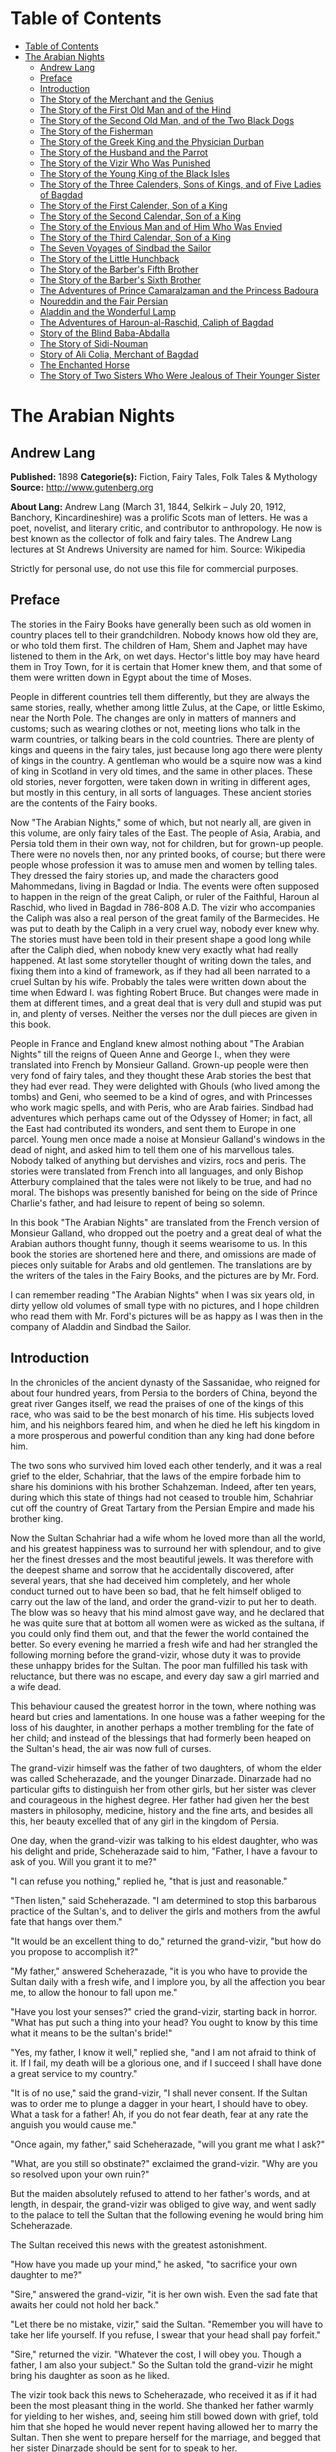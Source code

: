 * Table of Contents
  :PROPERTIES:
  :TOC:      :include all :depth 2
  :END:
:CONTENTS:
- [[#table-of-contents][Table of Contents]]
- [[#the-arabian-nights][The Arabian Nights]]
  - [[#andrew-lang][Andrew Lang]]
  - [[#preface][Preface]]
  - [[#introduction][Introduction]]
  - [[#the-story-of-the-merchant-and-the-genius][The Story of the Merchant and the Genius]]
  - [[#the-story-of-the-first-old-man-and-of-the-hind][The Story of the First Old Man and of the Hind]]
  - [[#the-story-of-the-second-old-man-and-of-the-two-black-dogs][The Story of the Second Old Man, and of the Two Black Dogs]]
  - [[#the-story-of-the-fisherman][The Story of the Fisherman]]
  - [[#the-story-of-the-greek-king-and-the-physician-durban][The Story of the Greek King and the Physician Durban]]
  - [[#the-story-of-the-husband-and-the-parrot][The Story of the Husband and the Parrot]]
  - [[#the-story-of-the-vizir-who-was-punished][The Story of the Vizir Who Was Punished]]
  - [[#the-story-of-the-young-king-of-the-black-isles][The Story of the Young King of the Black Isles]]
  - [[#the-story-of-the-three-calenders-sons-of-kings-and-of-five-ladies-of-bagdad][The Story of the Three Calenders, Sons of Kings, and of Five Ladies of Bagdad]]
  - [[#the-story-of-the-first-calender-son-of-a-king][The Story of the First Calender, Son of a King]]
  - [[#the-story-of-the-second-calendar-son-of-a-king][The Story of the Second Calendar, Son of a King]]
  - [[#the-story-of-the-envious-man-and-of-him-who-was-envied][The Story of the Envious Man and of Him Who Was Envied]]
  - [[#the-story-of-the-third-calendar-son-of-a-king][The Story of the Third Calendar, Son of a King]]
  - [[#the-seven-voyages-of-sindbad-the-sailor][The Seven Voyages of Sindbad the Sailor]]
  - [[#the-story-of-the-little-hunchback][The Story of the Little Hunchback]]
  - [[#the-story-of-the-barbers-fifth-brother][The Story of the Barber's Fifth Brother]]
  - [[#the-story-of-the-barbers-sixth-brother][The Story of the Barber's Sixth Brother]]
  - [[#the-adventures-of-prince-camaralzaman-and-the-princess-badoura][The Adventures of Prince Camaralzaman and the Princess Badoura]]
  - [[#noureddin-and-the-fair-persian][Noureddin and the Fair Persian]]
  - [[#aladdin-and-the-wonderful-lamp][Aladdin and the Wonderful Lamp]]
  - [[#the-adventures-of-haroun-al-raschid-caliph-of-bagdad][The Adventures of Haroun-al-Raschid, Caliph of Bagdad]]
  - [[#story-of-the-blind-baba-abdalla][Story of the Blind Baba-Abdalla]]
  - [[#the-story-of-sidi-nouman][The Story of Sidi-Nouman]]
  - [[#story-of-ali-colia-merchant-of-bagdad][Story of Ali Colia, Merchant of Bagdad]]
  - [[#the-enchanted-horse][The Enchanted Horse]]
  - [[#the-story-of-two-sisters-who-were-jealous-of-their-younger-sister][The Story of Two Sisters Who Were Jealous of Their Younger Sister]]
:END:
* The Arabian Nights
** Andrew Lang
   *Published:* 1898
   *Categorie(s):* Fiction, Fairy Tales, Folk Tales & Mythology
   *Source:* http://www.gutenberg.org

   *About Lang:*
   Andrew Lang (March 31, 1844, Selkirk -- July 20, 1912, Banchory, Kincardineshire) was a prolific Scots man of letters.
   He was a poet, novelist, and literary critic, and contributor to anthropology. He now is best known as the collector of
   folk and fairy tales. The Andrew Lang lectures at St Andrews University are named for him. Source: Wikipedia

   Strictly for personal use, do not use this file for commercial purposes.

** Preface

   The stories in the Fairy Books have generally been such as old women in country places tell to their grandchildren.
   Nobody knows how old they are, or who told them first. The children of Ham, Shem and Japhet may have listened to them in
   the Ark, on wet days. Hector's little boy may have heard them in Troy Town, for it is certain that Homer knew them, and
   that some of them were written down in Egypt about the time of Moses.

   People in different countries tell them differently, but they are always the same stories, really, whether among little
   Zulus, at the Cape, or little Eskimo, near the North Pole. The changes are only in matters of manners and customs; such
   as wearing clothes or not, meeting lions who talk in the warm countries, or talking bears in the cold countries. There
   are plenty of kings and queens in the fairy tales, just because long ago there were plenty of kings in the country. A
   gentleman who would be a squire now was a kind of king in Scotland in very old times, and the same in other places.
   These old stories, never forgotten, were taken down in writing in different ages, but mostly in this century, in all
   sorts of languages. These ancient stories are the contents of the Fairy books.

   Now "The Arabian Nights," some of which, but not nearly all, are given in this volume, are only fairy tales of the East.
   The people of Asia, Arabia, and Persia told them in their own way, not for children, but for grown-up people. There were
   no novels then, nor any printed books, of course; but there were people whose profession it was to amuse men and women
   by telling tales. They dressed the fairy stories up, and made the characters good Mahommedans, living in Bagdad or
   India. The events were often supposed to happen in the reign of the great Caliph, or ruler of the Faithful, Haroun al
   Raschid, who lived in Bagdad in 786-808 A.D. The vizir who accompanies the Caliph was also a real person of the great
   family of the Barmecides. He was put to death by the Caliph in a very cruel way, nobody ever knew why. The stories must
   have been told in their present shape a good long while after the Caliph died, when nobody knew very exactly what had
   really happened. At last some storyteller thought of writing down the tales, and fixing them into a kind of framework,
   as if they had all been narrated to a cruel Sultan by his wife. Probably the tales were written down about the time when
   Edward I. was fighting Robert Bruce. But changes were made in them at different times, and a great deal that is very
   dull and stupid was put in, and plenty of verses. Neither the verses nor the dull pieces are given in this book.

   People in France and England knew almost nothing about "The Arabian Nights" till the reigns of Queen Anne and George I.,
   when they were translated into French by Monsieur Galland. Grown-up people were then very fond of fairy tales, and they
   thought these Arab stories the best that they had ever read. They were delighted with Ghouls (who lived among the tombs)
   and Geni, who seemed to be a kind of ogres, and with Princesses who work magic spells, and with Peris, who are Arab
   fairies. Sindbad had adventures which perhaps came out of the Odyssey of Homer; in fact, all the East had contributed
   its wonders, and sent them to Europe in one parcel. Young men once made a noise at Monsieur Galland's windows in the
   dead of night, and asked him to tell them one of his marvellous tales. Nobody talked of anything but dervishes and
   vizirs, rocs and peris. The stories were translated from French into all languages, and only Bishop Atterbury complained
   that the tales were not likely to be true, and had no moral. The bishops was presently banished for being on the side of
   Prince Charlie's father, and had leisure to repent of being so solemn.

   In this book "The Arabian Nights" are translated from the French version of Monsieur Galland, who dropped out the poetry
   and a great deal of what the Arabian authors thought funny, though it seems wearisome to us. In this book the stories
   are shortened here and there, and omissions are made of pieces only suitable for Arabs and old gentlemen. The
   translations are by the writers of the tales in the Fairy Books, and the pictures are by Mr. Ford.

   I can remember reading "The Arabian Nights" when I was six years old, in dirty yellow old volumes of small type with no
   pictures, and I hope children who read them with Mr. Ford's pictures will be as happy as I was then in the company of
   Aladdin and Sindbad the Sailor.

** Introduction

   In the chronicles of the ancient dynasty of the Sassanidae, who reigned for about four hundred years, from Persia to the
   borders of China, beyond the great river Ganges itself, we read the praises of one of the kings of this race, who was
   said to be the best monarch of his time. His subjects loved him, and his neighbors feared him, and when he died he left
   his kingdom in a more prosperous and powerful condition than any king had done before him.

   The two sons who survived him loved each other tenderly, and it was a real grief to the elder, Schahriar, that the laws
   of the empire forbade him to share his dominions with his brother Schahzeman. Indeed, after ten years, during which this
   state of things had not ceased to trouble him, Schahriar cut off the country of Great Tartary from the Persian Empire
   and made his brother king.

   Now the Sultan Schahriar had a wife whom he loved more than all the world, and his greatest happiness was to surround
   her with splendour, and to give her the finest dresses and the most beautiful jewels. It was therefore with the deepest
   shame and sorrow that he accidentally discovered, after several years, that she had deceived him completely, and her
   whole conduct turned out to have been so bad, that he felt himself obliged to carry out the law of the land, and order
   the grand-vizir to put her to death. The blow was so heavy that his mind almost gave way, and he declared that he was
   quite sure that at bottom all women were as wicked as the sultana, if you could only find them out, and that the fewer
   the world contained the better. So every evening he married a fresh wife and had her strangled the following morning
   before the grand-vizir, whose duty it was to provide these unhappy brides for the Sultan. The poor man fulfilled his
   task with reluctance, but there was no escape, and every day saw a girl married and a wife dead.

   This behaviour caused the greatest horror in the town, where nothing was heard but cries and lamentations. In one house
   was a father weeping for the loss of his daughter, in another perhaps a mother trembling for the fate of her child; and
   instead of the blessings that had formerly been heaped on the Sultan's head, the air was now full of curses.

   The grand-vizir himself was the father of two daughters, of whom the elder was called Scheherazade, and the younger
   Dinarzade. Dinarzade had no particular gifts to distinguish her from other girls, but her sister was clever and
   courageous in the highest degree. Her father had given her the best masters in philosophy, medicine, history and the
   fine arts, and besides all this, her beauty excelled that of any girl in the kingdom of Persia.

   One day, when the grand-vizir was talking to his eldest daughter, who was his delight and pride, Scheherazade said to
   him, "Father, I have a favour to ask of you. Will you grant it to me?"

   "I can refuse you nothing," replied he, "that is just and reasonable."

   "Then listen," said Scheherazade. "I am determined to stop this barbarous practice of the Sultan's, and to deliver the
   girls and mothers from the awful fate that hangs over them."

   "It would be an excellent thing to do," returned the grand-vizir, "but how do you propose to accomplish it?"

   "My father," answered Scheherazade, "it is you who have to provide the Sultan daily with a fresh wife, and I implore
   you, by all the affection you bear me, to allow the honour to fall upon me."

   "Have you lost your senses?" cried the grand-vizir, starting back in horror. "What has put such a thing into your head?
   You ought to know by this time what it means to be the sultan's bride!"

   "Yes, my father, I know it well," replied she, "and I am not afraid to think of it. If I fail, my death will be a
   glorious one, and if I succeed I shall have done a great service to my country."

   "It is of no use," said the grand-vizir, "I shall never consent. If the Sultan was to order me to plunge a dagger in
   your heart, I should have to obey. What a task for a father! Ah, if you do not fear death, fear at any rate the anguish
   you would cause me."

   "Once again, my father," said Scheherazade, "will you grant me what I ask?"

   "What, are you still so obstinate?" exclaimed the grand-vizir. "Why are you so resolved upon your own ruin?"

   But the maiden absolutely refused to attend to her father's words, and at length, in despair, the grand-vizir was
   obliged to give way, and went sadly to the palace to tell the Sultan that the following evening he would bring him
   Scheherazade.

   The Sultan received this news with the greatest astonishment.

   "How have you made up your mind," he asked, "to sacrifice your own daughter to me?"

   "Sire," answered the grand-vizir, "it is her own wish. Even the sad fate that awaits her could not hold her back."

   "Let there be no mistake, vizir," said the Sultan. "Remember you will have to take her life yourself. If you refuse, I
   swear that your head shall pay forfeit."

   "Sire," returned the vizir. "Whatever the cost, I will obey you. Though a father, I am also your subject." So the Sultan
   told the grand-vizir he might bring his daughter as soon as he liked.

   The vizir took back this news to Scheherazade, who received it as if it had been the most pleasant thing in the world.
   She thanked her father warmly for yielding to her wishes, and, seeing him still bowed down with grief, told him that she
   hoped he would never repent having allowed her to marry the Sultan. Then she went to prepare herself for the marriage,
   and begged that her sister Dinarzade should be sent for to speak to her.

   When they were alone, Scheherazade addressed her thus:

   "My dear sister; I want your help in a very important affair. My father is going to take me to the palace to celebrate
   my marriage with the Sultan. When his Highness receives me, I shall beg him, as a last favour, to let you sleep in our
   chamber, so that I may have your company during the last night I am alive. If, as I hope, he grants me my wish, be sure
   that you wake me an hour before the dawn, and speak to me in these words: "My sister, if you are not asleep, I beg you,
   before the sun rises, to tell me one of your charming stories." Then I shall begin, and I hope by this means to deliver
   the people from the terror that reigns over them." Dinarzade replied that she would do with pleasure what her sister
   wished.

   When the usual hour arrived the grand-vizir conducted Scheherazade to the palace, and left her alone with the Sultan,
   who bade her raise her veil and was amazed at her beauty. But seeing her eyes full of tears, he asked what was the
   matter. "Sire," replied Scheherazade, "I have a sister who loves me as tenderly as I love her. Grant me the favour of
   allowing her to sleep this night in the same room, as it is the last we shall be together." Schahriar consented to
   Scheherazade's petition and Dinarzade was sent for.

   An hour before daybreak Dinarzade awoke, and exclaimed, as she had promised, "My dear sister, if you are not asleep,
   tell me I pray you, before the sun rises, one of your charming stories. It is the last time that I shall have the
   pleasure of hearing you."

   Scheherazade did not answer her sister, but turned to the Sultan. "Will your highness permit me to do as my sister
   asks?" said she.

   "Willingly," he answered. So Scheherazade began.

** The Story of the Merchant and the Genius

   Sire, there was once upon a time a merchant who possessed great wealth, in land and merchandise, as well as in ready
   money. He was obliged from time to time to take journeys to arrange his affairs. One day, having to go a long way from
   home, he mounted his horse, taking with him a small wallet in which he had put a few biscuits and dates, because he had
   to pass through the desert where no food was to be got. He arrived without any mishap, and, having finished his
   business, set out on his return. On the fourth day of his journey, the heat of the sun being very great, he turned out
   of his road to rest under some trees. He found at the foot of a large walnut-tree a fountain of clear and running water.
   He dismounted, fastened his horse to a branch of the tree, and sat by the fountain, after having taken from his wallet
   some of his dates and biscuits. When he had finished this frugal meal he washed his face and hands in the fountain.

   When he was thus employed he saw an enormous genius, white with rage, coming towards him, with a scimitar in his hand.

   "Arise," he cried in a terrible voice, "and let me kill you as you have killed my son!"

   As he uttered these words he gave a frightful yell. The merchant, quite as much terrified at the hideous face of the
   monster as at his words, answered him tremblingly, "Alas, good sir, what can I have done to you to deserve death?"

   "I shall kill you," repeated the genius, "as you have killed my son."

   "But," said the merchant, "How can I have killed your son? I do not know him, and I have never even seen him."

   "When you arrived here did you not sit down on the ground?" asked the genius, "and did you not take some dates from your
   wallet, and whilst eating them did not you throw the stones about?"

   "Yes," said the merchant, "I certainly did so."

   "Then," said the genius, "I tell you you have killed my son, for whilst you were throwing about the stones, my son
   passed by, and one of them struck him in the eye and killed him. So I shall kill you."

   "Ah, sir, forgive me!" cried the merchant.

   "I will have no mercy on you," answered the genius.

   "But I killed your son quite unintentionally, so I implore you to spare my life."

   "No," said the genius, "I shall kill you as you killed my son," and so saying, he seized the merchant by the arm, threw
   him on the ground, and lifted his sabre to cut off his head.

   The merchant, protesting his innocence, bewailed his wife and children, and tried pitifully to avert his fate. The
   genius, with his raised scimitar, waited till he had finished, but was not in the least touched.

   Scheherazade, at this point, seeing that it was day, and knowing that the Sultan always rose very early to attend the
   council, stopped speaking.

   "Indeed, sister," said Dinarzade, "this is a wonderful story."

   "The rest is still more wonderful," replied Scheherazade, "and you would say so, if the sultan would allow me to live
   another day, and would give me leave to tell it to you the next night."

   Schahriar, who had been listening to Scheherazade with pleasure, said to himself, "I will wait till to-morrow; I can
   always have her killed when I have heard the end of her story."

   All this time the grand-vizir was in a terrible state of anxiety. But he was much delighted when he saw the Sultan enter
   the council-chamber without giving the terrible command that he was expecting.

   The next morning, before the day broke, Dinarzade said to her sister, "Dear sister, if you are awake I pray you to go on
   with your story."

   The Sultan did not wait for Scheherazade to ask his leave. "Finish," said he, "the story of the genius and the merchant.
   I am curious to hear the end."

   So Scheherazade went on with the story. This happened every morning. The Sultana told a story, and the Sultan let her
   live to finish it.

   When the merchant saw that the genius was determined to cut off his head, he said: "One word more, I entreat you. Grant
   me a little delay; just a short time to go home and bid my wife and children farewell, and to make my will. When I have
   done this I will come back here, and you shall kill me."

   "But," said the genius, "if I grant you the delay you ask, I am afraid that you will not come back."

   "I give you my word of honour," answered the merchant, "that I will come back without fail."

   "How long do you require?" asked the genius.

   "I ask you for a year's grace," replied the merchant. "I promise you that to-morrow twelvemonth, I shall be waiting
   under these trees to give myself up to you."

   On this the genius left him near the fountain and disappeared.

   The merchant, having recovered from his fright, mounted his horse and went on his road.

   When he arrived home his wife and children received him with the greatest joy. But instead of embracing them he began to
   weep so bitterly that they soon guessed that something terrible was the matter.

   "Tell us, I pray you," said his wife, "what has happened."

   "Alas!" answered her husband, "I have only a year to live."

   Then he told them what had passed between him and the genius, and how he had given his word to return at the end of a
   year to be killed. When they heard this sad news they were in despair, and wept much.

   The next day the merchant began to settle his affairs, and first of all to pay his debts. He gave presents to his
   friends, and large alms to the poor. He set his slaves at liberty, and provided for his wife and children. The year soon
   passed away, and he was obliged to depart. When he tried to say good-bye he was quite overcome with grief, and with
   difficulty tore himself away. At length he reached the place where he had first seen the genius, on the very day that he
   had appointed. He dismounted, and sat down at the edge of the fountain, where he awaited the genius in terrible
   suspense.

   Whilst he was thus waiting an old man leading a hind came towards him. They greeted one another, and then the old man
   said to him, "May I ask, brother, what brought you to this desert place, where there are so many evil genii about? To
   see these beautiful trees one would imagine it was inhabited, but it is a dangerous place to stop long in."

   The merchant told the old man why he was obliged to come there. He listened in astonishment.

   "This is a most marvellous affair. I should like to be a witness of your interview with the genius." So saying he sat
   down by the merchant.

   While they were talking another old man came up, followed by two black dogs. He greeted them, and asked what they were
   doing in this place. The old man who was leading the hind told him the adventure of the merchant and the genius. The
   second old man had not sooner heard the story than he, too, decided to stay there to see what would happen. He sat down
   by the others, and was talking, when a third old man arrived. He asked why the merchant who was with them looked so sad.
   They told him the story, and he also resolved to see what would pass between the genius and the merchant, so waited with
   the rest.

   They soon saw in the distance a thick smoke, like a cloud of dust. This smoke came nearer and nearer, and then, all at
   once, it vanished, and they saw the genius, who, without speaking to them, approached the merchant, sword in hand, and,
   taking him by the arm, said, "Get up and let me kill you as you killed my son."

   The merchant and the three old men began to weep and groan.

   Then the old man leading the hind threw himself at the monster's feet and said, "O Prince of the Genii, I beg of you to
   stay your fury and to listen to me. I am going to tell you my story and that of the hind I have with me, and if you find
   it more marvellous than that of the merchant whom you are about to kill, I hope that you will do away with a third part
   of his punishment?"

   The genius considered some time, and then he said, "Very well, I agree to this."

** The Story of the First Old Man and of the Hind

   I am now going to begin my story (said the old man), so please attend.

   This hind that you see with me is my wife. We have no children of our own, therefore I adopted the son of a favorite
   slave, and determined to make him my heir.

   My wife, however, took a great dislike to both mother and child, which she concealed from me till too late. When my
   adopted son was about ten years old I was obliged to go on a journey. Before I went I entrusted to my wife's keeping
   both the mother and child, and begged her to take care of them during my absence, which lasted a whole year. During this
   time she studied magic in order to carry out her wicked scheme. When she had learnt enough she took my son into a
   distant place and changed him into a calf. Then she gave him to my steward, and told him to look after a calf she had
   bought. She also changed the slave into a cow, which she sent to my steward.

   When I returned I inquired after my slave and the child. "Your slave is dead," she said, "and as for your son, I have
   not seen him for two months, and I do not know where he is."

   I was grieved to hear of my slave's death, but as my son had only disappeared, I thought I should soon find him. Eight
   months, however, passed, and still no tidings of him; then the feast of Bairam came.

   To celebrate it I ordered my steward to bring me a very fat cow to sacrifice. He did so. The cow that he brought was my
   unfortunate slave. I bound her, but just as I was about to kill her she began to low most piteously, and I saw that her
   eyes were streaming with tears. It seemed to me most extraordinary, and, feeling a movement of pity, I ordered the
   steward to lead her away and bring another. My wife, who was present, scoffed at my compassion, which made her malice of
   no avail. "What are you doing?" she cried. "Kill this cow. It is the best we have to sacrifice."

   To please her, I tried again, but again the animal's lows and tears disarmed me.

   "Take her away," I said to the steward, "and kill her; I cannot."

   The steward killed her, but on skinning her found that she was nothing but bones, although she appeared so fat. I was
   vexed.

   "Keep her for yourself," I said to the steward, "and if you have a fat calf, bring that in her stead."

   In a short time he brought a very fat calf, which, although I did not know it, was my son. It tried hard to break its
   cord and come to me. It threw itself at my feet, with its head on the ground, as if it wished to excite my pity, and to
   beg me not to take away its life.

   I was even more surprised and touched at this action than I had been at the tears of the cow.

   "Go," I said to the steward, "take back this calf, take great care of it, and bring me another in its place instantly."

   As soon as my wife heard me speak this she at once cried out, "What are you doing, husband? Do not sacrifice any calf
   but this."

   "Wife," I answered, "I will not sacrifice this calf," and in spite of all her remonstrances, I remained firm.

   I had another calf killed; this one was led away. The next day the steward asked to speak to me in private.

   "I have come," he said, "to tell you some news which I think you will like to hear. I have a daughter who knows magic.
   Yesterday, when I was leading back the calf which you refused to sacrifice, I noticed that she smiled, and then directly
   afterwards began to cry. I asked her why she did so."

   "Father," she answered, "this calf is the son of our master. I smile with joy at seeing him still alive, and I weep to
   think of his mother, who was sacrificed yesterday as a cow. These changes have been wrought by our master's wife, who
   hated the mother and son."

   "At these words, of Genius," continued the old man, "I leave you to imagine my astonishment. I went immediately with the
   steward to speak with his daughter myself. First of all I went to the stable to see my son, and he replied in his dumb
   way to all my caresses. When the steward's daughter came I asked her if she could change my son back to his proper
   shape."

   "Yes, I can," she replied, "on two conditions. One is that you will give him to me for a husband, and the other is that
   you will let me punish the woman who changed him into a calf."

   "To the first condition," I answered, "I agree with all my heart, and I will give you an ample dowry. To the second I
   also agree, I only beg you to spare her life."

   "That I will do," she replied; "I will treat her as she treated your son."

   Then she took a vessel of water and pronounced over it some words I did not understand; then, on throwing the water over
   him, he became immediately a young man once more.

   "My son, my dear son," I exclaimed, kissing him in a transport of joy. "This kind maiden has rescued you from a terrible
   enchantment, and I am sure that out of gratitude you will marry her."

   He consented joyfully, but before they were married, the young girl changed my wife into a hind, and it is she whom you
   see before you. I wished her to have this form rather than a stranger one, so that we could see her in the family
   without repugnance.

   Since then my son has become a widower and has gone travelling. I am now going in search of him, and not wishing to
   confide my wife to the care of other people, I am taking her with me. Is this not a most marvellous tale?

   "It is indeed," said the genius, "and because of it I grant to you the third part of the punishment of this merchant."

   When the first old man had finished his story, the second, who was leading the two black dogs, said to the genius, "I am
   going to tell you what happened to me, and I am sure that you will find my story even more astonishing than the one to
   which you have just been listening. But when I have related it, will you grant me also the third part of the merchant's
   punishment?"

   "Yes," replied the genius, "provided that your story surpasses that of the hind."

   With this agreement the second old man began in this way.

** The Story of the Second Old Man, and of the Two Black Dogs

   Great prince of the genii, you must know that we are three brothers -  these two black dogs and myself. Our father died,
   leaving us each a thousand sequins. With this sum we all three took up the same profession, and became merchants. A
   short time after we had opened our shops, my eldest brother, one of these two dogs, resolved to travel in foreign
   countries for the sake of merchandise. With this intention he sold all he had and bought merchandise suitable to the
   voyages he was about to make. He set out, and was away a whole year. At the end of this time a beggar came to my shop.
   "Good-day," I said. "Good-day," he answered; "is it possible that you do not recognise me?" Then I looked at him closely
   and saw he was my brother. I made him come into my house, and asked him how he had fared in his enterprise.

   "Do not question me," he replied, "see me, you see all I have. It would but renew my trouble to tell of all the
   misfortunes that have befallen me in a year, and have brought me to this state."

   I shut up my shop, paid him every attention, taking him to the bath, giving him my most beautiful robes. I examined my
   accounts, and found that I had doubled my capital - that is, that I now possessed two thousand sequins. I gave my
   brother half, saying: "Now, brother, you can forget your losses." He accepted them with joy, and we lived together as we
   had before.

   Some time afterwards my second brother wished also to sell his business and travel. My eldest brother and I did all we
   could to dissuade him, but it was of no use. He joined a caravan and set out. He came back at the end of a year in the
   same state as his elder brother. I took care of him, and as I had a thousand sequins to spare I gave them to him, and he
   re-opened his shop.

   One day, my two brothers came to me to propose that we should make a journey and trade. At first I refused to go. "You
   travelled," I said, "and what did you gain?" But they came to me repeatedly, and after having held out for five years I
   at last gave way. But when they had made their preparation, and they began to buy the merchandise we needed, they found
   they had spent every piece of the thousand sequins I had given them. I did not reproach them. I divided my six thousand
   sequins with them, giving a thousand to each and keeping one for myself, and the other three I buried in a corner of my
   house. We bought merchandise, loaded a vessel with it, and set forth with a favorable wind.

   After two months' sailing we arrived at a seaport, where we disembarked and did a great trade. Then we bought the
   merchandise of the country, and were just going to sail once more, when I was stopped on the shore by a beautiful though
   poorly dressed woman. She came up to me, kissed my hand, and implored me to marry her, and take her on board. At first I
   refused, but she begged so hard and promised to be such a good wife to me, that at last I consented. I got her some
   beautiful dresses, and after having married her, we embarked and set sail. During the voyage, I discovered so many good
   qualities in my wife that I began to lover her more and more. But my brothers began to be jealous of my prosperity, and
   set to work to plot against my life. One night when we were sleeping they threw my wife and myself into the sea. My
   wife, however, was a fairy, and so she did not let me drown, but transported me to an island. When the day dawned, she
   said to me,

   "When I saw you on the sea-shore I took a great fancy to you, and wished to try your good nature, so I presented myself
   in the disguise you saw. Now I have rewarded you by saving your life. But I am very angry with your brothers, and I
   shall not rest till I have taken their lives."

   I thanked the fairy for all that she had done for me, but I begged her not to kill my brothers.

   I appeased her wrath, and in a moment she transported me from the island where we were to the roof of my house, and she
   disappeared a moment afterwards. I went down, and opened the doors, and dug up the three thousand sequins which I had
   buried. I went to the place where my shop was, opened it, and received from my fellow-merchants congratulations on my
   return. When I went home, I saw two black dogs who came to meet me with sorrowful faces. I was much astonished, but the
   fairy who reappeared said to me,

   "Do not be surprised to see these dogs; they are your two brothers. I have condemned them to remain for ten years in
   these shapes." Then having told me where I could hear news of her, she vanished.

   The ten years are nearly passed, and I am on the road to find her. As in passing I met this merchant and the old man
   with the hind, I stayed with them.

   This is my history, O prince of genii! Do you not think it is a most marvellous one?

   "Yes, indeed," replied the genius, "and I will give up to you the third of the merchant's punishment."

   Then the third old man made the genius the same request as the other two had done, and the genius promised him the last
   third of the merchant's punishment if his story surpassed both the others.

   So he told his story to the genius, but I cannot tell you what it was, as I do not know.

   But I do know that it was even more marvellous than either of the others, so that the genius was astonished, and said to
   the third old man, "I will give up to you the third part of the merchant's punishment. He ought to thank all three of
   you for having interested yourselves in his favour. But for you, he would be here no longer."

   So saying, he disappeared, to the great joy of the company. The merchant did not fail to thank his friends, and then
   each went on his way. The merchant returned to his wife and children, and passed the rest of his days happily with them.

   "But, sire," added Scheherazade, "however beautiful are the stories I have just told you, they cannot compare with the
   story of the Fisherman."

** The Story of the Fisherman

   Sire, there was once upon a time a fisherman so old and so poor that he could scarcely manage to support his wife and
   three children. He went every day to fish very early, and each day he made a rule not to throw his nets more than four
   times. He started out one morning by moonlight and came to the sea-shore. He undressed and threw his nets, and as he was
   drawing them towards the bank he felt a great weight. He though he had caught a large fish, and he felt very pleased.
   But a moment afterwards, seeing that instead of a fish he only had in his nets the carcase of an ass, he was much
   disappointed.

   Vexed with having such a bad haul, when he had mended his nets, which the carcase of the ass had broken in several
   places, he threw them a second time. In drawing them in he again felt a great weight, so that he thought they were full
   of fish. But he only found a large basket full of rubbish. He was much annoyed.

   "O Fortune," he cried, "do not trifle thus with me, a poor fisherman, who can hardly support his family!"

   So saying, he threw away the rubbish, and after having washed his nets clean of the dirt, he threw them for the third
   time. But he only drew in stones, shells, and mud. He was almost in despair.

   Then he threw his nets for the fourth time. When he thought he had a fish he drew them in with a great deal of trouble.
   There was no fish however, but he found a yellow pot, which by its weight seemed full of something, and he noticed that
   it was fastened and sealed with lead, with the impression of a seal. He was delighted. "I will sell it to the founder,"
   he said; "with the money I shall get for it I shall buy a measure of wheat."

   He examined the jar on all sides; he shook it to see if it would rattle. But he heard nothing, and so, judging from the
   impression of the seal and the lid, he thought there must be something precious inside. To find out, he took his knife,
   and with a little trouble he opened it. He turned it upside down, but nothing came out, which surprised him very much.
   He set it in front of him, and whilst he was looking at it attentively, such a thick smoke came out that he had to step
   back a pace or two. This smoke rose up to the clouds, and stretching over the sea and the shore, formed a thick mist,
   which caused the fisherman much astonishment. When all the smoke was out of the jar it gathered itself together, and
   became a thick mass in which appeared a genius, twice as large as the largest giant. When he saw such a terrible-looking
   monster, the fisherman would like to have run away, but he trembled so with fright that he could not move a step.

   "Great king of the genii," cried the monster, "I will never again disobey you!"

   At these words the fisherman took courage.

   "What is this you are saying, great genius? Tell me your history and how you came to be shut up in that vase."

   At this, the genius looked at the fisherman haughtily. "Speak to me more civilly," he said, "before I kill you."

   "Alas! why should you kill me?" cried the fisherman. "I have just freed you; have you already forgotten that?"

   "No," answered the genius; "but that will not prevent me from killing you; and I am only going to grant you one favour,
   and that is to choose the manner of your death."

   "But what have I done to you?" asked the fisherman.

   "I cannot treat you in any other way," said the genius, "and if you would know why, listen to my story.

   "I rebelled against the king of the genii. To punish me, he shut me up in this vase of copper, and he put on the leaden
   cover his seal, which is enchantment enough to prevent my coming out. Then he had the vase thrown into the sea. During
   the first period of my captivity I vowed that if anyone should free me before a hundred years were passed, I would make
   him rich even after his death. But that century passed, and no one freed me. In the second century I vowed that I would
   give all the treasures in the world to my deliverer; but he never came.

   "In the third, I promised to make him a king, to be always near him, and to grant him three wishes every day; but that
   century passed away as the other two had done, and I remained in the same plight. At last I grew angry at being captive
   for so long, and I vowed that if anyone would release me I would kill him at once, and would only allow him to choose in
   what manner he should die. So you see, as you have freed me to-day, choose in what way you will die."

   The fisherman was very unhappy. "What an unlucky man I am to have freed you! I implore you to spare my life."

   "I have told you," said the genius, "that it is impossible. Choose quickly; you are wasting time."

   The fisherman began to devise a plot.

   "Since I must die," he said, "before I choose the manner of my death, I conjure you on your honour to tell me if you
   really were in that vase?"

   "Yes, I was" answered the genius.

   "I really cannot believe it," said the fisherman. "That vase could not contain one of your feet even, and how could your
   whole body go in? I cannot believe it unless I see you do the thing."

   Then the genius began to change himself into smoke, which, as before, spread over the sea and the shore, and which, then
   collecting itself together, began to go back into the vase slowly and evenly till there was nothing left outside. Then a
   voice came from the vase which said to the fisherman, "Well, unbelieving fisherman, here I am in the vase; do you
   believe me now?"

   The fisherman instead of answering took the lid of lead and shut it down quickly on the vase.

   "Now, O genius," he cried, "ask pardon of me, and choose by what death you will die! But no, it will be better if I
   throw you into the sea whence I drew you out, and I will build a house on the shore to warn fishermen who come to cast
   their nets here, against fishing up such a wicked genius as you are, who vows to kill the man who frees you."

   At these words the genius did all he could to get out, but he could not, because of the enchantment of the lid.

   Then he tried to get out by cunning.

   "If you will take off the cover," he said, "I will repay you."

   "No," answered the fisherman, "if I trust myself to you I am afraid you will treat me as a certain Greek king treated
   the physician Douban. Listen, and I will tell you."

** The Story of the Greek King and the Physician Durban

   In the country of Zouman, in Persia, there lived a Greek king. This king was a leper, and all his doctors had been
   unable to cure him, when a very clever physician came to his court.

   He was very learned in all languages, and knew a great deal about herbs and medicines.

   As soon as he was told of the king's illness he put on his best robe and presented himself before the king. "Sire," said
   he, "I know that no physician has been able to cure your majesty, but if you will follow my instructions, I will promise
   to cure you without any medicines or outward application."

   The king listened to this proposal.

   "If you are clever enough to do this," he said, "I promise to make you and your descendants rich for ever."

   The physician went to his house and made a polo club, the handle of which he hollowed out, and put in it the drug he
   wished to use. Then he made a ball, and with these things he went the next day to the king.

   He told him that he wished him to play at polo. Accordingly the king mounted his horse and went into the place where he
   played. There the physician approached him with the bat he had made, saying, "Take this, sire, and strike the ball till
   you feel your hand and whole body in a glow. When the remedy that is in the handle of the club is warmed by your hand it
   will penetrate throughout your body. The you must return to your palace, bathe, and go to sleep, and when you awake
   to-morrow morning you will be cured."

   The king took the club and urged his horse after the ball which he had thrown. He struck it, and then it was hit back by
   the courtiers who were playing with him. When he felt very hot he stopped playing, and went back to the palace, went
   into the bath, and did all that the physician had said. The next day when he arose he found, to his great joy and
   astonishment, that he was completely cured. When he entered his audience-chamber all his courtiers, who were eager to
   see if the wonderful cure had been effected, were overwhelmed with joy.

   The physician Douban entered the hall and bowed low to the ground. The king, seeing him, called him, made him sit by his
   side, and showed him every mark of honour.

   That evening he gave him a long and rich robe of state, and presented him with two thousand sequins. The following day
   he continued to load him with favours.

   Now the king had a grand-vizir who was avaricious, and envious, and a very bad man. He grew extremely jealous of the
   physician, and determined to bring about his ruin.

   In order to do this he asked to speak in private with the king, saying that he had a most important communication to
   make.

   "What is it?" asked the king.

   "Sire," answered the grand-vizir, "it is most dangerous for a monarch to confide in a man whose faithfulness is not
   proved, You do not know that this physician is not a traitor come here to assassinate you."

   "I am sure," said the king, "that this man is the most faithful and virtuous of men. If he wished to take my life, why
   did he cure me? Cease to speak against him. I see what it is, you are jealous of him; but do not think that I can be
   turned against him. I remember well what a vizir said to King Sindbad, his master, to prevent him from putting the
   prince, his son, to death."

   What the Greek king said excited the vizir's curiousity, and he said to him, "Sire, I beg your majesty to have the
   condescension to tell me what the vizir said to King Sindbad."

   "This vizir," he replied, "told King Sindbad that one ought not believe everything that a mother-in-law says, and told
   him this story."

** The Story of the Husband and the Parrot

   A good man had a beautiful wife, whom he loved passionately, and never left if possible. One day, when he was obliged by
   important business to go away from her, he went to a place where all kinds of birds are sold and bought a parrot. This
   parrot not only spoke well, but it had the gift of telling all that had been done before it. He brought it home in a
   cage, and asked his wife to put it in her room, and take great care of it while he was away. Then he departed. On his
   return he asked the parrot what had happened during his absence, and the parrot told him some things which made him
   scold his wife.

   She thought that one of her slaves must have been telling tales of her, but they told her it was the parrot, and she
   resolved to revenge herself on him.

   When her husband next went away for one day, she told on slave to turn under the bird's cage a hand-mill; another to
   throw water down from above the cage, and a third to take a mirror and turn it in front of its eyes, from left to right
   by the light of a candle. The slaves did this for part of the night, and did it very well.

   The next day when the husband came back he asked the parrot what he had seen. The bird replied, "My good master, the
   lightning, thunder and rain disturbed me so much all night long, that I cannot tell you what I have suffered."

   The husband, who knew that it had neither rained nor thundered in the night, was convinced that the parrot was not
   speaking the truth, so he took him out of the cage and threw him so roughly on the ground that he killed him.
   Nevertheless he was sorry afterwards, for he found that the parrot had spoken the truth.

   "When the Greek king," said the fisherman to the genius, "had finished the story of the parrot, he added to the vizir,
   "And so, vizir, I shall not listen to you, and I shall take care of the physician, in case I repent as the husband did
   when he had killed the parrot." But the vizir was determined. "Sire," he replied, "the death of the parrot was nothing.
   But when it is a question of the life of a king it is better to sacrifice the innocent than save the guilty. It is no
   uncertain thing, however. The physician, Douban, wishes to assassinate you. My zeal prompts me to disclose this to your
   Majesty. If I am wrong, I deserve to be punished as a vizir was once punished." "What had the vizir done," said the
   Greek king, "to merit the punishment?" "I will tell your Majesty, if you will do me the honour to listen," answered the
   vizir."

** The Story of the Vizir Who Was Punished

   There was once upon a time a king who had a son who was very fond of hunting. He often allowed him to indulge in this
   pastime, but he had ordered his grand-vizir always to go with him, and never to lose sight of him. One day the huntsman
   roused a stag, and the prince, thinking that the vizir was behind, gave chase, and rode so hard that he found himself
   alone. He stopped, and having lost sight of it, he turned to rejoin the vizir, who had not been careful enough to follow
   him. But he lost his way. Whilst he was trying to find it, he saw on the side of the road a beautiful lady who was
   crying bitterly. He drew his horse's rein, and asked her who she was and what she was doing in this place, and if she
   needed help. "I am the daughter of an Indian king," she answered, "and whilst riding in the country I fell asleep and
   tumbled off. My horse has run away, and I do not know what has become of him."

   The young prince had pity on her, and offered to take her behind him, which he did. As they passed by a ruined building
   the lady dismounted and went in. The prince also dismounted and followed her. To his great surprise, he heard her saying
   to some one inside, "Rejoice my children; I am bringing you a nice fat youth." And other voices replied, "Where is he,
   mamma, that we may eat him at once, as we are very hungry?"

   The prince at once saw the danger he was in. He now knew that the lady who said she was the daughter of an Indian king
   was an ogress, who lived in desolate places, and who by a thousand wiles surprised and devoured passers-by. He was
   terrified, and threw himself on his horse. The pretended princess appeared at this moment, and seeing that she had lost
   her prey, she said to him, "Do not be afraid. What do you want?"

   "I am lost," he answered, "and I am looking for the road."

   "Keep straight on," said the ogress, "and you will find it."

   The prince could hardly believe his ears, and rode off as hard as he could. He found his way, and arrived safe and sound
   at his father's house, where he told him of the danger he had run because of the grand-vizir's carelessness. The king
   was very angry, and had him strangled immediately.

   "Sire," went on the vizir to the Greek king, "to return to the physician, Douban. If you do not take care, you will
   repent of having trusted him. Who knows what this remedy, with which he has cured you, may not in time have a bad effect
   on you?"

   The Greek king was naturally very weak, and did not perceive the wicked intention of his vizir, nor was he firm enough
   to keep to his first resolution.

   "Well, vizir," he said, "you are right. Perhaps he did come to take my life. He might do it by the mere smell of one of
   his drugs. I must see what can be done."

   "The best means, sire, to put your life in security, is to send for him at once, and to cut off his head directly he
   comes," said the vizir.

   "I really think," replied the king, "that will be the best way."

   He then ordered one of his ministers to fetch the physician, who came at once.

   "I have had you sent for," said the king, "in order to free myself from you by taking your life."

   The physician was beyond measure astonished when he heard he was to die.

   "What crimes have I committed, your majesty?"

   "I have learnt," replied the king, "that you are a spy, and intend to kill me. But I will be first, and kill you.
   Strike," he added to an executioner who was by, "and rid me of this assassin."

   At this cruel order the physician threw himself on his knees. "Spare my life," he cried, "and yours will be spared."

   The fisherman stopped here to say to the genius: "You see what passed between the Greek king and the physician has just
   passed between us two. The Greek king," he went on, "had no mercy on him, and the executioner bound his eyes."

   All those present begged for his life, but in vain.

   The physician on his knees, and bound, said to the king: "At least let me put my affairs in order, and leave my books to
   persons who will make good use of them. There is one which I should like to present to your majesty. It is very
   precious, and ought to be kept carefully in your treasury. It contains many curious things the chief being that when you
   cut off my head, if your majesty will turn to the sixth leaf, and read the third line of the left-hand page, my head
   will answer all the questions you like to ask it."

   The king, eager to see such a wonderful thing, put off his execution to the next day, and sent him under a strong guard
   to his house. There the physician put his affairs in order, and the next day there was a great crowd assembled in the
   hall to see his death, and the doings after it. The physician went up to the foot of the throne with a large book in his
   hand. He carried a basin, on which he spread the covering of the book, and presenting it to the king, said: "Sire, take
   this book, and when my head is cut off, let it be placed in the basin on the covering of this book; as soon as it is
   there, the blood will cease to flow. Then open the book, and my head will answer your questions. But, sire, I implore
   your mercy, for I am innocent."

   "Your prayers are useless, and if it were only to hear your head speak when you are dead, you should die."

   So saying, he took the book from the physician's hands, and ordered the executioner to do his duty.

   The head was so cleverly cut off that it fell into the basin, and directly the blood ceased to flow. Then, to the great
   astonishment of the king, the eyes opened, and the head said, "Your majesty, open the book." The king did so, and
   finding that the first leaf stuck against the second, he put his finger in his mouth, to turn it more easily. He did the
   same thing till he reached the sixth page, and not seeing any writing on it, "Physician," he said, "there is no
   writing."

   "Turn over a few more pages," answered the head. The king went on turning, still putting his finger in his mouth, till
   the poison in which each page was dipped took effect. His sight failed him, and he fell at the foot of his throne.

   When the physician's head saw that the poison had taken effect, and that the king had only a few more minutes to live,
   "Tyrant," it cried, "see how cruelty and injustice are punished."

   Scarcely had it uttered these words than the king died, and the head lost also the little life that had remained in it.

   That is the end of the story of the Greek king, and now let us return to the fisherman and the genius.

   "If the Greek king," said the fisherman, "had spared the physician, he would not have thus died. The same thing applies
   to you. Now I am going to throw you into the sea."

   "My friend," said the genius, "do not do such a cruel thing. Do not treat me as Imma treated Ateca."

   "What did Imma do to Ateca?" asked the fisherman.

   "Do you think I can tell you while I am shut up in here?" replied the genius. "Let me out, and I will make you rich."

   The hope of being no longer poor made the fisherman give way.

   "If you will give me your promise to do this, I will open the lid. I do not think you will dare to break your word."

   The genius promised, and the fisherman lifted the lid. He came out at once in smoke, and then, having resumed his proper
   form, the first thing he did was to kick the vase into the sea. This frightened the fisherman, but the genius laughed
   and said, "Do not be afraid; I only did it to frighten you, and to show you that I intend to keep my word; take your
   nets and follow me."

   He began to walk in front of the fisherman, who followed him with some misgivings. They passed in front of the town, and
   went up a mountain and then down into a great plain, where there was a large lake lying between four hills.

   When they reached the lake the genius said to the fisherman, "Throw your nets and catch fish."

   The fisherman did as he was told, hoping for a good catch, as he saw plenty of fish. What was his astonishment at seeing
   that there were four quite different kinds, some white, some red, some blue, and some yellow. He caught four, one of
   each colour. As he had never seen any like them he admired them very much, and he was very pleased to think how much
   money he would get for them.

   "Take these fish and carry them to the Sultan, who will give you more money for them than you have ever had in your
   life. You can come every day to fish in this lake, but be careful not to throw your nets more than once every day,
   otherwise some harm will happen to you. If you follow my advice carefully you will find it good."

   Saying these words, he struck his foot against the ground, which opened, and when he had disappeared, it closed
   immediately.

   The fisherman resolved to obey the genius exactly, so he did not cast his nets a second time, but walked into the town
   to sell his fish at the palace.

   When the Sultan saw the fish he was much astonished. He looked at them one after the other, and when he had admired them
   long enough, "Take these fish," he said to his first vizir, "and given them to the clever cook the Emperor of the Greeks
   sent me. I think they must be as good as they are beautiful."

   The vizir took them himself to the cook, saying, "Here are four fish that have been brought to the Sultan. He wants you
   to cook them."

   Then he went back to the Sultan, who told him to give the fisherman four hundred gold pieces. The fisherman, who had
   never before possessed such a large sum of money at once, could hardly believe his good fortune. He at once relieved the
   needs of his family, and made good use of it.

   But now we must return to the kitchen, which we shall find in great confusion. The cook, when she had cleaned the fish,
   put them in a pan with some oil to fry them. When she thought them cooked enough on one side she turned them on the
   other. But scarcely had she done so when the walls of the kitchen opened, and there came out a young and beautiful
   damsel. She was dressed in an Egyptian dress of flowered satin, and she wore earrings, and a necklace of white pearls,
   and bracelets of gold set with rubies, and she held a wand of myrtle in her hand.

   She went up to the pan, to the great astonishment of the cook, who stood motionless at the sight of her. She struck one
   of the fish with her rod, "Fish, fish," said she, "are you doing your duty?" The fish answered nothing, and then she
   repeated her question, whereupon they all raised their heads together and answered very distinctly, "Yes, yes. If you
   reckon, we reckon. If you pay your debts, we pay ours. If you fly, we conquer, and we are content."

   When they had spoken the girl upset the pan, and entered the opening in the wall, which at once closed, and appeared the
   same as before.

   When the cook had recovered from her fright she lifted up the fish which had fallen into the ashes, but she found them
   as black as cinders, and not fit to serve up to the Sultan. She began to cry.

   "Alas! what shall I say to the Sultan? He will be so angry with me, and I know he will not believe me!"

   Whilst she was crying the grand-vizir came in and asked if the fish were ready. She told him all that had happened, and
   he was much surprised. He sent at once for the fisherman, and when he came said to him, "Fisherman, bring me four more
   fish like you have brought already, for an accident has happened to them so that they cannot be served up to the
   Sultan."

   The fisherman did not say what the genius had told him, but he excused himself from bringing them that day on account of
   the length of the way, and he promised to bring them next day.

   In the night he went to the lake, cast his nets, and on drawing them in found four fish, which were like the others,
   each of a different colour.

   He went back at once and carried them to the grand-vizir as he had promised.

   He then took them to the kitchen and shut himself up with the cook, who began to cook them as she had done the four
   others on the previous day. When she was about to turn them on the other side, the wall opened, the damsel appeared,
   addressed the same words to the fish, received the same answer, and then overturned the pan and disappeared.

   The grand-vizir was filled with astonishment. "I shall tell the Sultan all that has happened," said he. And he did so.

   The Sultan was very much astounded, and wished to see this marvel for himself. So he sent for the fisherman, and asked
   him to procure four more fish. The fisherman asked for three days, which were granted, and he then cast his nets in the
   lake, and again caught four different coloured fish. The sultan was delighted to see he had got them, and gave him again
   four hundred gold pieces.

   As soon as the Sultan had the fish he had them carried to his room with all that was needed to cook them.

   Then he shut himself up with the grand-vizir, who began to prepare them and cook them. When they were done on one side
   he turned them over on the other. Then the wall of the room opened, but instead of the maiden a black slave came out. He
   was enormously tall, and carried a large green stick with which he touched the fish, saying in a terrible voice, "Fish,
   fish, are you doing your duty?" To these words the fish lifting up their heads replied, "Yes, yes. If you reckon, we
   reckon. If you pay your debts, we pay ours. If you fly, we conquer, and are content."

   The black slave overturned the pan in the middle of the room, and the fish were turned to cinders. Then he stepped
   proudly back into the wall, which closed round him.

   "After having seen this," said the Sultan, "I cannot rest. These fish signify some mystery I must clear up."

   He sent for the fisherman. "Fisherman," he said, "the fish you have brought us have caused me some anxiety. Where did
   you get them from?"

   "Sire," he answered, "I got them from a lake which lies in the middle of four hills beyond yonder mountains."

   "Do you know this lake?" asked the Sultan of the grand-vizir.

   "No; though I have hunted many times round that mountain, I have never heard of it," said the vizir.

   As the fisherman said it was only three hours' journey away, the sultan ordered his whole court to mount and ride
   thither, and the fisherman led them.

   They climbed the mountain, and then, on the other side, saw the lake as the fisherman had described. The water was so
   clear that they could see the four kinds of fish swimming about in it. They looked at them for some time, and then the
   Sultan ordered them to make a camp by the edge of the water.

   When night came the Sultan called his vizir, and said to him, "I have resolved to clear up this mystery. I am going out
   alone, and do you stay here in my tent, and when my ministers come to-morrow, say I am not well, and cannot see them. Do
   this each day till I return."

   The grand-vizir tried to persuade the Sultan not to go, but in vain. The Sultan took off his state robe and put on his
   sword, and when he saw all was quiet in the camp he set forth alone.

   He climbed one of the hills, and then crossed the great plain, till, just as the sun rose, he beheld far in front of him
   a large building. When he came near to it he saw it was a splendid palace of beautiful black polished marble, covered
   with steel as smooth as a mirror.

   He went to the gate, which stood half open, and went in, as nobody came when he knocked. He passed through a magnificent
   courtyard and still saw no one, though he called aloud several times.

   He entered large halls where the carpets were of silk, the lounges and sofas covered with tapestry from Mecca, and the
   hangings of the most beautiful Indian stuffs of gold and silver. Then he found himself in a splendid room, with a
   fountain supported by golden lions. The water out of the lions' mouths turned into diamonds and pearls, and the leaping
   water almost touched a most beautifully-painted dome. The palace was surrounded on three sides by magnificent gardens,
   little lakes, and woods. Birds sang in the trees, which were netted over to keep them always there.

   Still the Sultan saw no one, till he heard a plaintive cry, and a voice which said, "Oh that I could die, for I am too
   unhappy to wish to live any longer!"

   The Sultan looked round to discover who it was who thus bemoaned his fate, and at last saw a handsome young man, richly
   clothed, who was sitting on a throne raised slightly from the ground. His face was very sad.

   The sultan approached him and bowed to him. The young man bent his head very low, but did not rise.

   "Sire," he said to the Sultan, "I cannot rise and do you the reverence that I am sure should be paid to your rank."

   "Sir," answered the Sultan, "I am sure you have a good reason for not doing so, and having heard your cry of distress, I
   am come to offer you my help. Whose is this palace, and why is it thus empty?"

   Instead of answering the young man lifted up his robe, and showed the Sultan that, from the waist downwards, he was a
   block of black marble.

   The Sultan was horrified, and begged the young man to tell him his story.

   "Willingly I will tell you my sad history," said the young man.

** The Story of the Young King of the Black Isles

   You must know, sire, that my father was Mahmoud, the king of this country, the Black Isles, so called from the four
   little mountains which were once islands, while the capital was the place where now the great lake lies. My story will
   tell you how these changes came about.

   My father died when he was sixty-six, and I succeeded him. I married my cousin, whom I loved tenderly, and I thought she
   loved me too.

   But one afternoon, when I was half asleep, and was being fanned by two of her maids, I heard one say to the other, "What
   a pity it is that our mistress no longer loves our master! I believe she would like to kill him if she could, for she is
   an enchantress."

   I soon found by watching that they were right, and when I mortally wounded a favourite slave of hers for a great crime,
   she begged that she might build a palace in the garden, where she wept and bewailed him for two years.

   At last I begged her to cease grieving for him, for although he could not speak or move, by her enchantments she just
   kept him alive. She turned upon me in a rage, and said over me some magic words, and I instantly became as you see me
   now, half man and half marble.

   Then this wicked enchantress changed the capital, which was a very populous and flourishing city, into the lake and
   desert plain you saw. The fish of four colours which are in it are the different races who lived in the town; the four
   hills are the four islands which give the name to my kingdom. All this the enchantress told me to add to my troubles.
   And this is not all. Every day she comes and beats me with a whip of buffalo hide.

   When the young king had finished his sad story he burst once more into tears, and the Sultan was much moved.

   "Tell me," he cried, "where is this wicked woman, and where is the miserable object of her affection, whom she just
   manages to keep alive?"

   "Where she lives I do not know," answered the unhappy prince, "but she goes every day at sunrise to see if the slave can
   yet speak to her, after she has beaten me."

   "Unfortunate king," said the Sultan, "I will do what I can to avenge you."

   So he consulted with the young king over the best way to bring this about, and they agreed their plan should be put in
   effect the next day. The Sultan then rested, and the young king gave himself up to happy hopes of release. The next day
   the Sultan arose, and then went to the palace in the garden where the black slave was. He drew his sword and destroyed
   the little life that remained in him, and then threw the body down a well. He then lay down on the couch where the slave
   had been, and waited for the enchantress.

   She went first to the young king, whom she beat with a hundred blows.

   Then she came to the room where she thought her wounded slave was, but where the Sultan really lay.

   She came near his couch and said, "Are you better to-day, my dear slave? Speak but one word to me."

   "How can I be better," answered the Sultan, imitating the language of the Ethiopians, "when I can never sleep for the
   cries and groans of your husband?"

   "What joy to hear you speak!" answered the queen. "Do you wish him to regain his proper shape?"

   "Yes," said the Sultan; "hasten to set him at liberty, so that I may no longer hear his cries."

   The queen at once went out and took a cup of water, and said over it some words that made it boil as if it were on the
   fire. Then she threw it over the prince, who at once regained his own form. He was filled with joy, but the enchantress
   said, "Hasten away from this place and never come back, lest I kill you."

   So he hid himself to see the end of the Sultan's plan.

   The enchantress went back to the Palace of Tears and said, "Now I have done what you wished."

   "What you have done," said the Sultan, "is not enough to cure me. Every day at midnight all the people whom you have
   changed into fish lift their heads out of the lake and cry for vengeance. Go quickly, and give them their proper shape."

   The enchantress hurried away and said some words over the lake.

   The fish then became men, women, and children, and the houses and shops were once more filled. The Sultan's suite, who
   had encamped by the lake, were not a little astonished to see themselves in the middle of a large and beautiful town.

   As soon as she had disenchanted it the queen went back to the palace.

   "Are you quite well now?" she said.

   "Come near," said the Sultan. "Nearer still."

   She obeyed. Then he sprang up, and with one blow of his sword he cut her in two.

   Then he went and found the prince.

   "Rejoice," he said, "your cruel enemy is dead."

   The prince thanked him again and again.

   "And now," said the Sultan. "I will go back to my capital, which I am glad to find is so near yours."

   "So near mine!" said the King of the Black Isles.

   "Do you know it is a whole year's journey from here? You came here in a few hours because it was enchanted. But I will
   accompany you on your journey."

   "It will give me much pleasure if you will escort me," said the Sultan, "and as I have no children, I will make you my
   heir."

   The Sultan and the prince set out together, the Sultan laden with rich presents from the King of the Black Isles.

   The day after he reached his capital the Sultan assembled his court and told them all that had befallen him, and told
   them how he intended to adopt the young king as his heir.

   Then he gave each man presents in proportion to his rank.

   As for the fisherman, as he was the first cause of the deliverance of the young prince, the Sultan gave him much money,
   and made him and his family happy for the rest of their days.

** The Story of the Three Calenders, Sons of Kings, and of Five Ladies of Bagdad

   In the reign of the Caliph Haroun-al-Raschid, there lived at Bagdad a porter who, in spite of his humble calling, was an
   intelligent and sensible man. One morning he was sitting in his usual place with his basket before him, waiting to be
   hired, when a tall young lady, covered with a long muslin veil, came up to him and said, "Pick up your basket and follow
   me." The porter, who was greatly pleased by her appearance and voice, jumped up at once, poised his basket on his head,
   and accompanied the lady, saying to himself as he went, "Oh, happy day! Oh, lucky meeting!"

   The lady soon stopped before a closed door, at which she knocked. It was opened by an old man with a long white beard,
   to whom the lady held out money without speaking. The old man, who seemed to understand what she wanted, vanished into
   the house, and returned bringing a large jar of wine, which the porter placed in his basket. Then the lady signed to him
   to follow, and they went their way.

   The next place she stopped at was a fruit and flower shop, and here she bought a large quantity of apples, apricots,
   peaches, and other things, with lilies, jasmine, and all sorts of sweet-smelling plants. From this shop she went to a
   butcher's, a grocer's, and a poulterer's, till at last the porter exclaimed in despair, "My good lady, if you had only
   told me you were going to buy enough provisions to stock a town, I would have brought a horse, or rather a camel." The
   lady laughed, and told him she had not finished yet, but after choosing various kinds of scents and spices from a
   druggist's store, she halted before a magnificent palace, at the door of which she knocked gently. The porteress who
   opened it was of such beauty that the eyes of the man were quite dazzled, and he was the more astonished as he saw
   clearly that she was no slave. The lady who had led him hither stood watching him with amusement, till the porteress
   exclaimed, "Why don't you come in, my sister? This poor man is so heavily weighed down that he is ready to drop."

   When they were both inside the door was fastened, and they all three entered a large court, surrounded by an open-work
   gallery. At one end of the court was a platform, and on the platform stood an amber throne supported by four ebony
   columns, garnished with pearls and diamonds. In the middle of the court stood a marble basin filled with water from the
   mouth of a golden lion.

   The porter looked about him, noticing and admiring everything; but his attention was specially attracted by a third lady
   sitting on the throne, who was even more beautiful than the other two. By the respect shown to her by the others, he
   judged that she must be the eldest, and in this he was right. This lady's name was Zobeida, the porteress was Sadie, and
   the housekeeper was Amina. At a word from Zobeida, Sadie and Amina took the basket from the porter, who was glad enough
   to be relieved from its weight; and when it was emptied, paid him handsomely for its use. But instead of taking up his
   basket and going away, the man still lingered, till Zobeida inquired what he was waiting for, and if he expected more
   money. "Oh, madam," returned he, "you have already given me too much, and I fear I may have been guilty of rudeness in
   not taking my departure at once. But, if you will pardon my saying so, I was lost in astonishment at seeing such
   beautiful ladies by themselves. A company of women without men is, however, as dull as a company of men without women."
   And after telling some stories to prove his point, he ended by entreating them to let him stay and make a fourth at
   their dinner.

   The ladies were rather amused at the man's assurances and after some discussion it was agreed that he should be allowed
   to stay, as his society might prove entertaining. "But listen, friend," said Zobeida, "if we grant your request, it is
   only on condition that you behave with the utmost politeness, and that you keep the secret of our way of living, which
   chance has revealed to you." Then they all sat down to table, which had been covered by Amina with the dishes she had
   bought.

   After the first few mouthfuls Amina poured some wine into a golden cup. She first drank herself, according to the Arab
   custom, and then filled it for her sisters. When it came to the porter's turn he kissed Amina's hand, and sang a song,
   which he composed at the moment in praise of the wine. The three ladies were pleased with the song, and then sang
   themselves, so that the repast was a merry one, and lasted much longer than usual.

   At length, seeing that the sun was about to set, Sadia said to the porter, "Rise and go; it is now time for us to
   separate."

   "Oh, madam," replied he, "how can you desire me to quit you in the state in which I am? Between the wine I have drunk,
   and the pleasure of seeing you, I should never find the way to my house. Let me remain here till morning, and when I
   have recovered my senses I will go when you like."

   "Let him stay," said Amina, who had before proved herself his friend. "It is only just, as he has given us so much
   amusement."

   "If you wish it, my sister," replied Zobeida; "but if he does, I must make a new condition. Porter," she continued,
   turning to him, "if you remain, you must promise to ask no questions about anything you may see. If you do, you may
   perhaps hear what you don't like."

   This being settled, Amina brought in supper, and lit up the hall with a number of sweet smelling tapers. They then sat
   down again at the table, and began with fresh appetites to eat, drink, sing, and recite verses. In fact, they were all
   enjoying themselves mightily when they heard a knock at the outer door, which Sadie rose to open. She soon returned
   saying that three Calenders, all blind in the right eye, and all with their heads, faces, and eyebrows clean shaved,
   begged for admittance, as they were newly arrived in Bagdad, and night had already fallen. "They seem to have pleasant
   manners," she added, "but you have no idea how funny they look. I am sure we should find their company diverting."

   Zobeida and Amina made some difficulty about admitting the new comers, and Sadie knew the reason of their hesitation.
   But she urged the matter so strongly that Zobeida was at last forced to consent. "Bring them in, then," said she, "but
   make them understand that they are not to make remarks about what does not concern them, and be sure to make them read
   the inscription over the door." For on the door was written in letters of gold, "Whoso meddles in affairs that are no
   business of his, will hear truths that will not please him."

   The three Calenders bowed low on entering, and thanked the ladies for their kindness and hospitality. The ladies replied
   with words of welcome, and they were all about to seat themselves when the eyes of the Calenders fell on the porter,
   whose dress was not so very unlike their own, though he still wore all the hair that nature had given him. "This," said
   one of them, "is apparently one of our Arab brothers, who has rebelled against our ruler."

   The porter, although half asleep from the wine he had drunk, heard the words, and without moving cried angrily to the
   Calender, "Sit down and mind your own business. Did you not read the inscription over the door? Everybody is not obliged
   to live in the same way."

   "Do not be so angry, my good man," replied the Calender; "we should be very sorry to displease you;" so the quarrel was
   smoothed over, and supper began in good earnest. When the Calenders had satisfied their hunger, they offered to play to
   their hostesses, if there were any instruments in the house. The ladies were delighted at the idea, and Sadie went to
   see what she could find, returning in a few moments laden with two different kinds of flutes and a tambourine. Each
   Calender took the one he preferred, and began to play a well-known air, while the ladies sang the words of the song.
   These words were the gayest and liveliest possible, and every now and then the singers had to stop to indulge the
   laughter which almost choked them. In the midst of all their noise, a knock was heard at the door.

   Now early that evening the Caliph secretly left the palace, accompanied by his grand-vizir, Giafar, and Mesrour, chief
   of the eunuchs, all three wearing the dresses of merchants. Passing down the street, the Caliph had been attracted by
   the music of instruments and the sound of laughter, and had ordered his vizir to go and knock at the door of the house,
   as he wished to enter. The vizir replied that the ladies who lived there seemed to be entertaining their friends, and he
   thought his master would do well not to intrude on them; but the Caliph had taken it into his head to see for himself,
   and insisted on being obeyed.

   The knock was answered by Sadie, with a taper in her hand, and the vizir, who was surprised at her beauty, bowed low
   before her, and said respectfully, "Madam, we are three merchants who have lately arrived from Moussoul, and, owing to a
   misadventure which befel us this very night, only reached our inn to find that the doors were closed to us till
   to-morrow morning. Not knowing what to do, we wandered in the streets till we happened to pass your house, when, seeing
   lights and hearing the sound of voices, we resolved to ask you to give us shelter till the dawn. If you will grant us
   this favour, we will, with your permission, do all in our power to help you spend the time pleasantly."

   Sadie answered the merchant that she must first consult her sisters; and after having talked over the matter with them,
   she returned to tell him that he and his two friends would be welcome to join their company. They entered and bowed
   politely to the ladies and their guests. Then Zobeida, as the mistress, came forward and said gravely, "You are welcome
   here, but I hope you will allow me to beg one thing of you - have as many eyes as you like, but no tongues; and ask no
   questions about anything you see, however strange it may appear to you."

   "Madam," returned the vizir, "you shall be obeyed. We have quite enough to please and interest us without troubling
   ourselves about that with which we have no concern." Then they all sat down, and drank to the health of the new comers.

   While the vizir, Giafar, was talking to the ladies the Caliph was occupied in wondering who they could be, and why the
   three Calenders had each lost his right eye. He was burning to inquire the reason of it all, but was silenced by
   Zobeida's request, so he tried to rouse himself and to take his part in the conversation, which was very lively, the
   subject of discussion being the many different sorts of pleasures that there were in the world. After some time the
   Calenders got up and performed some curious dances, which delighted the rest of the company.

   When they had finished Zobeida rose from her seat, and, taking Amina by the hand, she said to her, "My sister, our
   friends will excuse us if we seem to forget their presence and fulfil our nightly task." Amina understood her sister's
   meaning, and collecting the dishes, glasses, and musical instruments, she carried them away, while Sadie swept the hall
   and put everything in order. Having done this she begged the Calenders to sit on a sofa on one side of the room, and the
   Caliph and his friends to place themselves opposite. As to the porter, she requested him to come and help her and her
   sister.

   Shortly after Amina entered carrying a seat, which she put down in the middle of the empty space. She next went over to
   the door of a closet and signed to the porter to follow her. He did so, and soon reappeared leading two black dogs by a
   chain, which he brought into the centre of the hall. Zobeida then got up from her seat between the Calenders and the
   Caliph and walked slowly across to where the porter stood with the dogs. "We must do our duty," she said with a deep
   sigh, pushing back her sleeves, and, taking a whip from Sadie, she said to the man, "Take one of those dogs to my sister
   Amina and give me the other."

   The porter did as he was bid, but as he led the dog to Zobeida it uttered piercing howls, and gazed up at her with looks
   of entreaty. But Zobeida took no notice, and whipped the dog till she was out of breath. She then took the chain from
   the porter, and, raising the dog on its hind legs, they looked into each other's eyes sorrowfully till tears began to
   fall from both. Then Zobeida took her handkerchief and wiped the dog's eyes tenderly, after which she kissed it, then,
   putting the chain into the porter's hand she said, "Take it back to the closet and bring me the other."

   The same ceremony was gone through with the second dog, and all the while the whole company looked on with astonishment.
   The Caliph in particular could hardly contain himself, and made signs to the vizir to ask what it all meant. But the
   vizir pretended not to see, and turned his head away.

   Zobeida remained for some time in the middle of the room, till at last Sadie went up to her and begged her to sit down,
   as she also had her part to play. At these words Amina fetched a lute from a case of yellow satin and gave it to Sadie,
   who sang several songs to its accompaniment. When she was tired she said to Amina, "My sister, I can do no more; come, I
   pray you, and take my place."

   Amina struck a few chords and then broke into a song, which she sang with so much ardour that she was quite overcome,
   and sank gasping on a pile of cushions, tearing open her dress as she did so to give herself some air. To the amazement
   of all present, her neck, instead of being as smooth and white as her face, was a mass of scars.

   The Calenders and the Caliph looked at each other, and whispered together, unheard by Zobeida and Sadie, who were
   tending their fainting sister.

   "What does it all mean? ' asked the Caliph.

   "We know no more than you," said the Calender to whom he had spoken.

   "What! You do not belong to the house?"

   "My lord," answered all the Calenders together, "we came here for the first time an hour before you."

   They then turned to the porter to see if he could explain the mystery, but the porter was no wiser than they were
   themselves. At length the Caliph could contain his curiosity no longer, and declared that he would compel the ladies to
   tell them the meaning of their strange conduct. The vizir, foreseeing what would happen, implored him to remember the
   condition their hostesses had imposed, and added in a whisper that if his Highness would only wait till morning he could
   as Caliph summon the ladies to appear before him. But the Caliph, who was not accustomed to be contradicted, rejected
   this advice, and it was resolved after a little more talking that the question should be put by the porter. Suddenly
   Zobeida turned round, and seeing their excitement she said, "What is the matter -  what are you all discussing so
   earnestly?"

   "Madam," answered the porter, "these gentlemen entreat you to explain to them why you should first whip the dogs and
   then cry over them, and also how it happens that the fainting lady is covered with scars. They have requested me, Madam,
   to be their mouthpiece."

   "Is it true, gentlemen," asked Zobeida, drawing herself up, "that you have charged this man to put me that question?"

   "It is," they all replied, except Giafar, who was silent.

   "Is this," continued Zobeida, growing more angry every moment, "is this the return you make for the hospitality I have
   shown you? Have you forgotten the one condition on which you were allowed to enter the house? Come quickly," she added,
   clapping her hands three times, and the words were hardly uttered when seven black slaves, each armed with a sabre,
   burst in and stood over the seven men, throwing them on the ground, and preparing themselves, on a sign from their
   mistress, to cut off their heads.

   The seven culprits all thought their last hour had come, and the Caliph repented bitterly that he had not taken the
   vizir's advice. But they made up their minds to die bravely, all except the porter, who loudly inquired of Zobeida why
   he was to suffer for other people's faults, and declared that these misfortunes would never have happened if it had not
   been for the Calenders, who always brought ill-luck. He ended by imploring Zobeida not to confound the innocent with the
   guilty and to spare his life.

   In spite of her anger, there was something so comic in the groans of the porter that Zobeida could not refrain from
   laughing. But putting him aside she addressed the others a second time, saying, "Answer me; who are you? Unless you tell
   me truly you have not another moment to live. I can hardly think you are men of any position, whatever country you
   belong to. If you were, you would have had more consideration for us."

   The Caliph, who was naturally very impatient, suffered far more than either of the others at feeling that his life was
   at the mercy of a justly offended lady, but when he heard her question he began to breathe more freely, for he was
   convinced that she had only to learn his name and rank for all danger to be over. So he whispered hastily to the vizir,
   who was next to him, to reveal their secret. But the vizir, wiser than his master, wished to conceal from the public the
   affront they had received, and merely answered, "After all, we have only got what we deserved."

   Meanwhile Zobeida had turned to the three Calenders and inquired if, as they were all blind, they were brothers.

   "No, madam," replied one, "we are no blood relations at all, only brothers by our mode of life."

   "And you," she asked, addressing another, "were you born blind of one eye?"

   "No, madam," returned he, "I became blind through a most surprising adventure, such as probably has never happened to
   anybody. After that I shaved my head and eyebrows and put on the dress in which you see me now."

   Zobeida put the same question to the other two Calenders, and received the same answer.

   "But," added the third, "it may interest you, madam, to know that we are not men of low birth, but are all three sons of
   kings, and of kings, too, whom the world holds in high esteem."

   At these words Zobeida's anger cooled down, and she turned to her slaves and said, "You can give them a little more
   liberty, but do not leave the hall. Those that will tell us their histories and their reasons for coming here shall be
   allowed to leave unhurt; those who refuse - " And she paused, but in a moment the porter, who understood that he had
   only to relate his story to set himself free from this terrible danger, immediately broke in,

   "Madam, you know already how I came here, and what I have to say will soon be told. Your sister found me this morning in
   the place where I always stand waiting to be hired. She bade me follow her to various shops, and when my basket was
   quite full we returned to this house, when you had the goodness to permit me to remain, for which I shall be eternally
   grateful. That is my story."

   He looked anxiously to Zobeida, who nodded her head and said, "You can go; and take care we never meet again."

   "Oh, madam," cried the porter, "let me stay yet a little while. It is not just that the others should have heard my
   story and that I should not hear theirs," and without waiting for permission he seated himself on the end of the sofa
   occupied by the ladies, whilst the rest crouched on the carpet, and the slaves stood against the wall.

   Then one of the Calenders, addressing himself to Zobeida as the principal lady, began his story.

** The Story of the First Calender, Son of a King

   In order, madam, to explain how I came to lose my right eye, and to wear the dress of a Calender, you must first know
   that I am the son of a king. My father's only brother reigned over the neighbouring country, and had two children, a
   daughter and a son, who were of the same age as myself.

   As I grew up, and was allowed more liberty, I went every year to pay a visit to my uncle's court, and usually stayed
   there about two months. In this way my cousin and I became very intimate, and were much attached to each other. The very
   last time I saw him he seemed more delighted to see me than ever, and gave a great feast in my honour. When we had
   finished eating, he said to me, "My cousin, you would never guess what I have been doing since your last visit to us!
   Directly after your departure I set a number of men to work on a building after my own design. It is now completed, and
   ready to be lived in. I should like to show it to you, but you must first swear two things: to be faithful to me, and to
   keep my secret."

   Of course I did not dream of refusing him anything he asked, and gave the promise without the least hesitation. He then
   bade me wait an instant, and vanished, returning in a few moments with a richly dressed lady of great beauty, but as he
   did not tell me her name, I thought it was better not to inquire. We all three sat down to table and amused ourselves
   with talking of all sorts of indifferent things, and with drinking each other's health. Suddenly the prince said to me,
   "Cousin, we have no time to lose; be so kind as to conduct this lady to a certain spot, where you will find a dome-like
   tomb, newly built. You cannot mistake it. Go in, both of you, and wait till I come. I shall not be long."

   As I had promised I prepared to do as I was told, and giving my hand to the lady, I escorted her, by the light of the
   moon, to the place of which the prince had spoken. We had barely reached it when he joined us himself, carrying a small
   vessel of water, a pickaxe, and a little bag containing plaster.

   With the pickaxe he at once began to destroy the empty sepulchre in the middle of the tomb. One by one he took the
   stones and piled them up in a corner. When he had knocked down the whole sepulchre he proceeded to dig at the earth, and
   beneath where the sepulchre had been I saw a trap-door. He raised the door and I caught sight of the top of a spiral
   staircase; then he said, turning to the lady, "Madam, this is the way that will lead you down to the spot which I told
   you of."

   The lady did not answer, but silently descended the staircase, the prince following her. At the top, however, he looked
   at me. "My cousin," he exclaimed, "I do not know how to thank you for your kindness. Farewell."

   "What do you mean?" I cried. "I don't understand."

   "No matter," he replied, "go back by the path that you came."

   He would say no more, and, greatly puzzled, I returned to my room in the palace and went to bed. When I woke, and
   considered my adventure, I thought that I must have been dreaming, and sent a servant to ask if the prince was dressed
   and could see me. But on hearing that he had not slept at home I was much alarmed, and hastened to the cemetery, where,
   unluckily, the tombs were all so alike that I could not discover which was the one I was in search of, though I spent
   four days in looking for it.

   You must know that all this time the king, my uncle, was absent on a hunting expedition, and as no one knew when he
   would be back, I at last decided to return home, leaving the ministers to make my excuses. I longed to tell them what
   had become of the prince, about whose fate they felt the most dreadful anxiety, but the oath I had sworn kept me silent.

   On my arrival at my father's capital, I was astonished to find a large detachment of guards drawn up before the gate of
   the palace; they surrounded me directly I entered. I asked the officers in command the reason of this strange behaviour,
   and was horrified to learn that the army had mutinied and put to death the king, my father, and had placed the
   grand-vizir on the throne. Further, that by his orders I was placed under arrest.

   Now this rebel vizir had hated me from my boy-hood, because once, when shooting at a bird with a bow, I had shot out his
   eye by accident. Of course I not only sent a servant at once to offer him my regrets and apologies, but I made them in
   person. It was all of no use. He cherished an undying hatred towards me, and lost no occasion of showing it. Having once
   got me in his power I felt he could show no mercy, and I was right. Mad with triumph and fury he came to me in my prison
   and tore out my right eye. That is how I lost it.

   My persecutor, however, did not stop here. He shut me up in a large case and ordered his executioner to carry me into a
   desert place, to cut off my head, and then to abandon my body to the birds of prey. The case, with me inside it, was
   accordingly placed on a horse, and the executioner, accompanied by another man, rode into the country until they found a
   spot suitable for the purpose. But their hearts were not so hard as they seemed, and my tears and prayers made them
   waver.

   "Forsake the kingdom instantly," said the executioner at last, "and take care never to come back, for you will not only
   lose your head, but make us lose ours." I thanked him gratefully, and tried to console myself for the loss of my eye by
   thinking of the other misfortunes I had escaped.

   After all I had gone through, and my fear of being recognised by some enemy, I could only travel very slowly and
   cautiously, generally resting in some out-of-the-way place by day, and walking as far as I was able by night, but at
   length I arrived in the kingdom of my uncle, of whose protection I was sure.

   I found him in great trouble about the disappearance of his son, who had, he said, vanished without leaving a trace; but
   his own grief did not prevent him sharing mine. We mingled our tears, for the loss of one was the loss of the other, and
   then I made up my mind that it was my duty to break the solemn oath I had sworn to the prince. I therefore lost no time
   in telling my uncle everything I knew, and I observed that even before I had ended his sorrow appeared to be lightened a
   little.

   "My dear nephew," he said, "your story gives me some hope. I was aware that my son was building a tomb, and I think I
   can find the spot. But as he wished to keep the matter secret, let us go alone and seek the place ourselves."

   He then bade me disguise myself, and we both slipped out of a garden door which opened on to the cemetery. It did not
   take long for us to arrive at the scene of the prince's disappearance, or to discover the tomb I had sought so vainly
   before. We entered it, and found the trap-door which led to the staircase, but we had great difficulty in raising it,
   because the prince had fastened it down underneath with the plaster he had brought with him.

   My uncle went first, and I followed him. When we reached the bottom of the stairs we stepped into a sort of ante-room,
   filled with such a dense smoke that it was hardly possible to see anything. However, we passed through the smoke into a
   large chamber, which at first seemed quite empty. The room was brilliantly lighted, and in another moment we perceived a
   sort of platform at one end, on which were the bodies of the prince and a lady, both half-burned, as if they had been
   dragged out of a fire before it had quite consumed them.

   This horrible sight turned me faint, but, to my surprise, my uncle did not show so much surprise as anger.

   "I knew," he said, "that my son was tenderly attached to this lady, whom it was impossible he should ever marry. I tried
   to turn his thoughts, and presented to him the most beautiful princesses, but he cared for none of them, and, as you
   see, they have now been united by a horrible death in an underground tomb." But, as he spoke, his anger melted into
   tears, and again I wept with him.

   When he recovered himself he drew me to him. "My dear nephew," he said, embracing me, "you have come to me to take his
   place, and I will do my best to forget that I ever had a son who could act in so wicked a manner." Then he turned and
   went up the stairs.

   We reached the palace without anyone having noticed our absence, when, shortly after, a clashing of drums, and cymbals,
   and the blare of trumpets burst upon our astonished ears. At the same time a thick cloud of dust on the horizon told of
   the approach of a great army. My heart sank when I perceived that the commander was the vizir who had dethroned my
   father, and was come to seize the kingdom of my uncle.

   The capital was utterly unprepared to stand a siege, and seeing that resistance was useless, at once opened its gates.
   My uncle fought hard for his life, but was soon overpowered, and when he fell I managed to escape through a secret
   passage, and took refuge with an officer whom I knew I could trust.

   Persecuted by ill-fortune, and stricken with grief, there seemed to be only one means of safety left to me. I shaved my
   beard and my eyebrows, and put on the dress of a calender, in which it was easy for me to travel without being known. I
   avoided the towns till I reached the kingdom of the famous and powerful Caliph, Haroun-al-Raschid, when I had no further
   reason to fear my enemies. It was my intention to come to Bagdad and to throw myself at the feet of his Highness, who
   would, I felt certain, be touched by my sad story, and would grant me, besides, his help and protection.

   After a journey which lasted some months I arrived at length at the gates of this city. It was sunset, and I paused for
   a little to look about me, and to decide which way to turn my steps. I was still debating on this subject when I was
   joined by this other calender, who stopped to greet me. "You, like me, appear to be a stranger," I said. He replied that
   I was right, and before he could say more the third calender came up. He, also, was newly arrived in Bagdad, and being
   brothers in misfortune, we resolved to cast in our lots together, and to share whatever fate might have in store.

   By this time it had grown late, and we did not know where to spend the night. But our lucky star having guided us to
   this door, we took the liberty of knocking and of asking for shelter, which was given to us at once with the best grace
   in the world.

   This, madam, is my story.

   "I am satisfied," replied Zobeida; "you can go when you like."

   The calender, however, begged leave to stay and to hear the histories of his two friends and of the three other persons
   of the company, which he was allowed to do.

** The Story of the Second Calendar, Son of a King

   "Madam," said the young man, addressing Zobeida, "if you wish to know how I lost my right eye, I shall have to tell you
   the story of my whole life."

   I was scarcely more than a baby, when the king my father, finding me unusually quick and clever for my age, turned his
   thoughts to my education. I was taught first to read and write, and then to learn the Koran, which is the basis of our
   holy religion, and the better to understand it, I read with my tutors the ablest commentators on its teaching, and
   committed to memory all the traditions respecting the Prophet, which have been gathered from the mouth of those who were
   his friends. I also learnt history, and was instructed in poetry, versification, geography, chronology, and in all the
   outdoor exercises in which every prince should excel. But what I liked best of all was writing Arabic characters, and in
   this I soon surpassed my masters, and gained a reputation in this branch of knowledge that reached as far as India
   itself.

   Now the Sultan of the Indies, curious to see a young prince with such strange tastes, sent an ambassador to my father,
   laden with rich presents, and a warm invitation to visit his court. My father, who was deeply anxious to secure the
   friendship of so powerful a monarch, and held besides that a little travel would greatly improve my manners and open my
   mind, accepted gladly, and in a short time I had set out for India with the ambassador, attended only by a small suite
   on account of the length of the journey, and the badness of the roads. However, as was my duty, I took with me ten
   camels, laden with rich presents for the Sultan.

   We had been travelling for about a month, when one day we saw a cloud of dust moving swiftly towards us; and as soon as
   it came near, we found that the dust concealed a band of fifty robbers. Our men barely numbered half, and as we were
   also hampered by the camels, there was no use in fighting, so we tried to overawe them by informing them who we were,
   and whither we were going. The robbers, however, only laughed, and declared that was none of their business, and,
   without more words, attacked us brutally. I defended myself to the last, wounded though I was, but at length, seeing
   that resistance was hopeless, and that the ambassador and all our followers were made prisoners, I put spurs to my horse
   and rode away as fast as I could, till the poor beast fell dead from a wound in his side. I managed to jump off without
   any injury, and looked about to see if I was pursued. But for the moment I was safe, for, as I imagined, the robbers
   were all engaged in quarrelling over their booty.

   I found myself in a country that was quite new to me, and dared not return to the main road lest I should again fall
   into the hands of the robbers. Luckily my wound was only a slight one, and after binding it up as well as I could, I
   walked on for the rest of the day, till I reached a cave at the foot of a mountain, where I passed the night in peace,
   making my supper off some fruits I had gathered on the way.

   I wandered about for a whole month without knowing where I was going, till at length I found myself on the outskirts of
   a beautiful city, watered by winding streams, which enjoyed an eternal spring. My delight at the prospect of mixing once
   more with human beings was somewhat damped at the thought of the miserable object I must seem. My face and hands had
   been burned nearly black; my clothes were all in rags, and my shoes were in such a state that I had been forced to
   abandon them altogether.

   I entered the town, and stopped at a tailor s shop to inquire where I was. The man saw I was better than my condition,
   and begged me to sit down, and in return I told him my whole story. The tailor listened with attention, but his reply,
   instead of giving me consolation, only increased my trouble.

   "Beware," he said, "of telling any one what you have told me, for the prince who governs the kingdom is your father's
   greatest enemy, and he will be rejoiced to find you in his power."

   I thanked the tailor for his counsel, and said I would do whatever he advised; then, being very hungry, I gladly ate of
   the food he put before me, and accepted his offer of a lodging in his house.

   In a few days I had quite recovered from the hardships I had undergone, and then the tailor, knowing that it was the
   custom for the princes of our religion to learn a trade or profession so as to provide for themselves in times of
   ill-fortune, inquired if there was anything I could do for my living. I replied that I had been educated as a grammarian
   and a poet, but that my great gift was writing.

   "All that is of no use here," said the tailor. "Take my advice, put on a short coat, and as you seem hardy and strong,
   go into the woods and cut firewood, which you will sell in the streets. By this means you will earn your living, and be
   able to wait till better times come. The hatchet and the cord shall be my present."

   This counsel was very distasteful to me, but I thought I could not do otherwise than adopt it. So the next morning I set
   out with a company of poor wood-cutters, to whom the tailor had introduced me. Even on the first day I cut enough wood
   to sell for a tolerable sum, and very soon I became more expert, and had made enough money to repay the tailor all he
   had lent me.

   I had been a wood-cutter for more than a year, when one day I wandered further into the forest than I had ever done
   before, and reached a delicious green glade, where I began to cut wood. I was hacking at the root of a tree, when I
   beheld an iron ring fastened to a trapdoor of the same metal. I soon cleared away the earth, and pulling up the door,
   found a staircase, which I hastily made up my mind to go down, carrying my hatchet with me by way of protection. When I
   reached the bottom I discovered that I was in a huge palace, as brilliantly lighted as any palace above ground that I
   had ever seen, with a long gallery supported by pillars of jasper, ornamented with capitals of gold. Down this gallery a
   lady came to meet me, of such beauty that I forgot everything else, and thought only of her.

   To save her all the trouble possible, I hastened towards her, and bowed low.

   "Who are you? Who are you?" she said. "A man or a genius?"

   "A man, madam," I replied; "I have nothing to do with genii."

   "By what accident do you come here?" she asked again with a sigh. "I have been in this place now for five and twenty
   years, and you are the first man who has visited me."

   Emboldened by her beauty and gentleness, I ventured to reply, "Before, madam, I answer your question, allow me to say
   how grateful I am for this meeting, which is not only a consolation to me in my own heavy sorrow, but may perhaps enable
   me to render your lot happier," and then I told her who I was, and how I had come there.

   "Alas, prince," she said, with a deeper sigh than before, "you have guessed rightly in supposing me an unwilling
   prisoner in this gorgeous place. I am the daughter of the king of the Ebony Isle, of whose fame you surely must have
   heard. At my father's desire I was married to a prince who was my own cousin; but on my very wedding day, I was snatched
   up by a genius, and brought here in a faint. For a long while I did nothing but weep, and would not suffer the genius to
   come near me; but time teaches us submission, and I have now got accustomed to his presence, and if clothes and jewels
   could content me, I have them in plenty. Every tenth day, for five and twenty years, I have received a visit from him,
   but in case I should need his help at any other time, I have only to touch a talisman that stands at the entrance of my
   chamber. It wants still five days to his next visit, and I hope that during that time you will do me the honour to be my
   guest."

   I was too much dazzled by her beauty to dream of refusing her offer, and accordingly the princess had me conducted to
   the bath, and a rich dress befitting my rank was provided for me. Then a feast of the most delicate dishes was served in
   a room hung with embroidered Indian fabrics.

   Next day, when we were at dinner, I could maintain my patience no longer, and implored the princess to break her bonds,
   and return with me to the world which was lighted by the sun.

   "What you ask is impossible," she answered; "but stay here with me instead, and we can be happy, and all you will have
   to do is to betake yourself to the forest every tenth day, when I am expecting my master the genius. He is very jealous,
   as you know, and will not suffer a man to come near me."

   "Princess," I replied, "I see it is only fear of the genius that makes you act like this. For myself, I dread him so
   little that I mean to break his talisman in pieces! Awful though you think him, he shall feel the weight of my arm, and
   I herewith take a solemn vow to stamp out the whole race."

   The princess, who realized the consequences of such audacity, entreated me not to touch the talisman. "If you do, it
   will be the ruin of both of us," said she; "I know genii much better than you." But the wine I had drunk had confused my
   brain; I gave one kick to the talisman, and it fell into a thousand pieces.

   Hardly had my foot touched the talisman when the air became as dark as night, a fearful noise was heard, and the palace
   shook to its very foundations. In an instant I was sobered, and understood what I had done. "Princess!" I cried, "what
   is happening?"

   "Alas!" she exclaimed, forgetting all her own terrors in anxiety for me, "fly, or you are lost."

   I followed her advice and dashed up the staircase, leaving my hatchet behind me. But I was too late. The palace opened
   and the genius appeared, who, turning angrily to the princess, asked indignantly,

   "What is the matter, that you have sent for me like this?"

   "A pain in my heart," she replied hastily, "obliged me to seek the aid of this little bottle. Feeling faint, I slipped
   and fell against the talisman, which broke. That is really all."

   "You are an impudent liar!" cried the genius. "How did this hatchet and those shoes get here?"

   "I never saw them before," she answered, "and you came in such a hurry that you may have picked them up on the road
   without knowing it." To this the genius only replied by insults and blows. I could hear the shrieks and groans of the
   princess, and having by this time taken off my rich garments and put on those in which I had arrived the previous day, I
   lifted the trap, found myself once more in the forest, and returned to my friend the tailor, with a light load of wood
   and a heart full of shame and sorrow.

   The tailor, who had been uneasy at my long absence, was, delighted to see me; but I kept silence about my adventure, and
   as soon as possible retired to my room to lament in secret over my folly. While I was thus indulging my grief my host
   entered, and said, "There is an old man downstairs who has brought your hatchet and slippers, which he picked up on the
   road, and now restores to you, as he found out from one of your comrades where you lived. You had better come down and
   speak to him yourself." At this speech I changed colour, and my legs trembled under me. The tailor noticed my confusion,
   and was just going to inquire the reason when the door of the room opened, and the old man appeared, carrying with him
   my hatchet and shoes.

   "I am a genius," he said, "the son of the daughter of Eblis, prince of the genii. Is not this hatchet yours, and these
   shoes?" Without waiting for an answer - which, indeed, I could hardly have given him, so great was my fright - he seized
   hold of me, and darted up into the air with the quickness of lightning, and then, with equal swiftness, dropped down
   towards the earth. When he touched the ground, he rapped it with his foot; it opened, and we found ourselves in the
   enchanted palace, in the presence of the beautiful princess of the Ebony Isle. But how different she looked from what
   she was when I had last seen her, for she was lying stretched on the ground covered with blood, and weeping bitterly.

   "Traitress!" cried the genius, "is not this man your lover?"

   She lifted up her eyes slowly, and looked sadly at me. "I never saw him before," she answered slowly. "I do not know who
   he is."

   "What!" exclaimed the genius, "you owe all your sufferings to him, and yet you dare to say he is a stranger to you!"

   "But if he really is a stranger to me," she replied, "why should I tell a lie and cause his death?"

   "Very well," said the genius, drawing his sword, "take this, and cut off his head."

   "Alas," answered the princess, "I am too weak even to hold the sabre. And supposing that I had the strength, why should
   I put an innocent man to death?"

   "You condemn yourself by your refusal," said the genius; then turning to me, he added, "and you, do you not know her?"

   "How should I?" I replied, resolved to imitate the princess in her fidelity. "How should I, when I never saw her
   before?"

   "Cut her head off," then, "if she is a stranger to you, and I shall believe you are speaking the truth, and will set you
   at liberty."

   "Certainly," I answered, taking the sabre in my hands, and making a sign to the princess to fear nothing, as it was my
   own life that I was about to sacrifice, and not hers. But the look of gratitude she gave me shook my courage, and I
   flung the sabre to the earth.

   "I should not deserve to live," I said to the genius, "if I were such a coward as to slay a lady who is not only unknown
   to me, but who is at this moment half dead herself. Do with me as you will -  I am in your power - but I refuse to obey
   your cruel command."

   "I see," said the genius, "that you have both made up your minds to brave me, but I will give you a sample of what you
   may expect." So saying, with one sweep of his sabre he cut off a hand of the princess, who was just able to lift the
   other to wave me an eternal farewell. Then I lost consciousness for several minutes.

   When I came to myself I implored the genius to keep me no longer in this state of suspense, but to lose no time in
   putting an end to my sufferings. The genius, however, paid no attention to my prayers, but said sternly, "That is the
   way in which a genius treats the woman who has betrayed him. If I chose, I could kill you also; but I will be merciful,
   and content myself with changing you into a dog, an ass, a lion, or a bird - whichever you prefer."

   I caught eagerly at these words, as giving me a faint hope of softening his wrath. "O genius!" I cried, "as you wish to
   spare my life, be generous, and spare it altogether. Grant my prayer, and pardon my crime, as the best man in the whole
   world forgave his neighbour who was eaten up with envy of him." Contrary to my hopes, the genius seemed interested in my
   words, and said he would like to hear the story of the two neighbours; and as I think, madam, it may please you, I will
   tell it to you also.

** The Story of the Envious Man and of Him Who Was Envied

   In a town of moderate size, two men lived in neighbouring houses; but they had not been there very long before one man
   took such a hatred of the other, and envied him so bitterly, that the poor man determined to find another home, hoping
   that when they no longer met every day his enemy would forget all about him. So he sold his house and the little
   furniture it contained, and moved into the capital of the country, which was luckily at no great distance. About half a
   mile from this city he bought a nice little place, with a large garden and a fair-sized court, in the centre of which
   stood an old well.

   In order to live a quieter life, the good man put on the robe of a dervish, and divided his house into a quantity of
   small cells, where he soon established a number of other dervishes. The fame of his virtue gradually spread abroad, and
   many people, including several of the highest quality, came to visit him and ask his prayers.

   Of course it was not long before his reputation reached the ears of the man who envied him, and this wicked wretch
   resolved never to rest till he had in some way worked ill to the dervish whom he hated. So he left his house and his
   business to look after themselves, and betook himself to the new dervish monastery, where he was welcomed by the founder
   with all the warmth imaginable. The excuse he gave for his appearance was that he had come to consult the chief of the
   dervishes on a private matter of great importance. "What I have to say must not be overheard," he whispered; "command, I
   beg of you, that your dervishes retire into their cells, as night is approaching, and meet me in the court."

   The dervish did as he was asked without delay, and directly they were alone together the envious man began to tell a
   long story, edging, as they walked to and fro, always nearer to the well, and when they were quite close, he seized the
   dervish and dropped him in. He then ran off triumphantly, without having been seen by anyone, and congratulating himself
   that the object of his hatred was dead, and would trouble him no more.

   But in this he was mistaken! The old well had long been inhabited (unknown to mere human beings) by a set of fairies and
   genii, who caught the dervish as he fell, so that he received no hurt. The dervish himself could see nothing, but he
   took for granted that something strange had happened, or he must certainly have been dashed against the side of the well
   and been killed. He lay quite still, and in a moment he heard a voice saying, "Can you guess whom this man is that we
   have saved from death?"

   "No," replied several other voices.

   And the first speaker answered, "I will tell you. This man, from pure goodness of heart, forsook the town where he lived
   and came to dwell here, in the hope of curing one of his neighbours of the envy he felt towards him. But his character
   soon won him the esteem of all, and the envious man's hatred grew, till he came here with the deliberate intention of
   causing his death. And this he would have done, without our help, the very day before the Sultan has arranged to visit
   this holy dervish, and to entreat his prayers for the princess, his daughter."

   "But what is the matter with the princess that she needs the dervish's prayers?" asked another voice.

   "She has fallen into the power of the genius Maimoum, the son of Dimdim," replied the first voice. "But it would be
   quite simple for this holy chief of the dervishes to cure her if he only knew! In his convent there is a black cat which
   has a tiny white tip to its tail. Now to cure the princess the dervish must pull out seven of these white hairs, burn
   three, and with their smoke perfume the head of the princess. This will deliver her so completely that Maimoum, the son
   of Dimdim, will never dare to approach her again."

   The fairies and genii ceased talking, but the dervish did not forget a word of all they had said; and when morning came
   he perceived a place in the side of the well which was broken, and where he could easily climb out.

   The dervishes, who could not imagine what had become of him, were enchanted at his reappearance. He told them of the
   attempt on his life made by his guest of the previous day, and then retired into his cell. He was soon joined here by
   the black cat of which the voice had spoken, who came as usual to say good-morning to his master. He took him on his
   knee and seized the opportunity to pull seven white hairs out of his tail, and put them on one side till they were
   needed.

   The sun had not long risen before the Sultan, who was anxious to leave nothing undone that might deliver the princess,
   arrived with a large suite at the gate of the monastery, and was received by the dervishes with profound respect. The
   Sultan lost no time in declaring the object of his visit, and leading the chief of the dervishes aside, he said to him,
   "Noble scheik, you have guessed perhaps what I have come to ask you?"

   "Yes, sire," answered the dervish; "if I am not mistaken, it is the illness of the princess which has procured me this
   honour."

   "You are right," returned the Sultan, "and you will give me fresh life if you can by your prayers deliver my daughter
   from the strange malady that has taken possession of her."

   "Let your highness command her to come here, and I will see what I can do."

   The Sultan, full of hope, sent orders at once that the princess was to set out as soon as possible, accompanied by her
   usual staff of attendants. When she arrived, she was so thickly veiled that the dervish could not see her face, but he
   desired a brazier to be held over her head, and laid the seven hairs on the burning coals. The instant they were
   consumed, terrific cries were heard, but no one could tell from whom they proceeded. Only the dervish guessed that they
   were uttered by Maimoum the son of Dimdim, who felt the princess escaping him.

   All this time she had seemed unconscious of what she was doing, but now she raised her hand to her veil and uncovered
   her face. "Where am I?" she said in a bewildered manner; "and how did I get here?"

   The Sultan was so delighted to hear these words that he not only embraced his daughter, but kissed the hand of the
   dervish. Then, turning to his attendants who stood round, he said to them, "What reward shall I give to the man who has
   restored me my daughter?"

   They all replied with one accord that he deserved the hand of the princess.

   "That is my own opinion," said he, "and from this moment I declare him to be my son-in-law."

   Shortly after these events, the grand-vizir died, and his post was given to the dervish. But he did not hold it for
   long, for the Sultan fell a victim to an attack of illness, and as he had no sons, the soldiers and priests declared the
   dervish heir to the throne, to the great joy of all the people.

   One day, when the dervish, who had now become Sultan, was making a royal progress with his court, he perceived the
   envious man standing in the crowd. He made a sign to one of his vizirs, and whispered in his ear, "Fetch me that man who
   is standing out there, but take great care not to frighten him." The vizir obeyed, and when the envious man was brought
   before the Sultan, the monarch said to him, "My friend, I am delighted to see you again." Then turning to an officer, he
   added, "Give him a thousand pieces of gold out of my treasury, and twenty waggon-loads of merchandise out of my private
   stores, and let an escort of soldiers accompany him home." He then took leave of the envious man, and went on his way.

   Now when I had ended my story, I proceeded to show the genius how to apply it to himself. "O genius," I said, "you see
   that this Sultan was not content with merely forgiving the envious man for the attempt on his life; he heaped rewards
   and riches upon him."

   But the genius had made up his mind, and could not be softened. "Do not imagine that you are going to escape so easily,"
   he said. "All I can do is to give you bare life; you will have to learn what happens to people who interfere with me."

   As he spoke he seized me violently by the arm; the roof of the palace opened to make way for us, and we mounted up so
   high into the air that the earth looked like a little cloud. Then, as before, he came down with the swiftness of
   lightning, and we touched the ground on a mountain top.

   Then he stooped and gathered a handful of earth, and murmured some words over it, after which he threw the earth in my
   face, saying as he did so, "Quit the form of a man, and assume that of a monkey." This done, he vanished, and I was in
   the likeness of an ape, and in a country I had never seen before.

   However there was no use in stopping where I was, so I came down the mountain and found myself in a flat plain which was
   bounded by the sea. I travelled towards it, and was pleased to see a vessel moored about half a mile from shore. There
   were no waves, so I broke off the branch of a tree, and dragging it down to the waters edge, sat across it, while, using
   two sticks for oars, I rowed myself towards the ship.

   The deck was full of people, who watched my progress with interest, but when I seized a rope and swung myself on board,
   I found that I had only escaped death at the hands of the genius to perish by those of the sailors, lest I should bring
   ill-luck to the vessel and the merchants. "Throw him into the sea!" cried one. "Knock him on the head with a hammer,"
   exclaimed another. "Let me shoot him with an arrow," said a third; and certainly somebody would have had his way if I
   had not flung myself at the captain's feet and grasped tight hold of his dress. He appeared touched by my action and
   patted my head, and declared that he would take me under his protection, and that no one should do me any harm.

   At the end of about fifty days we cast anchor before a large town, and the ship was immediately surrounded by a
   multitude of small boats filled with people, who had come either to meet their friends or from simple curiosity. Among
   others, one boat contained several officials, who asked to see the merchants on board, and informed them that they had
   been sent by the Sultan in token of welcome, and to beg them each to write a few lines on a roll of paper. "In order to
   explain this strange request," continued the officers, "it is necessary that you should know that the grand-vizir,
   lately dead, was celebrated for his beautiful handwriting, and the Sultan is anxious to find a similar talent in his
   successor. Hitherto the search has been a failure, but his Highness has not yet given up hope."

   One after another the merchants set down a few lines upon the roll, and when they had all finished, I came forward, and
   snatched the paper from the man who held it. At first they all thought I was going to throw it into the sea, but they
   were quieted when they saw I held it with great care, and great was their surprise when I made signs that I too wished
   to write something.

   "Let him do it if he wants to," said the captain. "If he only makes a mess of the paper, you may be sure I will punish
   him for it. But if, as I hope, he really can write, for he is the cleverest monkey I ever saw, I will adopt him as my
   son. The one I lost had not nearly so much sense!"

   No more was said, and I took the pen and wrote the six sorts of writing in use among the Arabs, and each sort contained
   an original verse or couplet, in praise of the Sultan. And not only did my handwriting completely eclipse that of the
   merchants, but it is hardly too much to say that none so beautiful had ever before been seen in that country. When I had
   ended the officials took the roll and returned to the Sultan.

   As soon as the monarch saw my writing he did not so much as look at the samples of the merchants, but desired his
   officials to take the finest and most richly caparisoned horse in his stables, together with the most magnificent dress
   they could procure, and to put it on the person who had written those lines, and bring him to court.

   The officials began to laugh when they heard the Sultan's command, but as soon as they could speak they said, "Deign,
   your highness, to excuse our mirth, but those lines were not written by a man but by a monkey."

   "A monkey!" exclaimed the Sultan.

   "Yes, sire," answered the officials. "They were written by a monkey in our presence."

   "Then bring me the monkey," he replied, "as fast as you can."

   The Sultan's officials returned to the ship and showed the royal order to the captain.

   "He is the master," said the good man, and desired that I should be sent for.

   Then they put on me the gorgeous robe and rowed me to land, where I was placed on the horse and led to the palace. Here
   the Sultan was awaiting me in great state surrounded by his court.

   All the way along the streets I had been the object of curiosity to a vast crowd, which had filled every doorway and
   every window, and it was amidst their shouts and cheers that I was ushered into the presence of the Sultan.

   I approached the throne on which he was seated and made him three low bows, then prostrated myself at his feet to the
   surprise of everyone, who could not understand how it was possible that a monkey should be able to distinguish a Sultan
   from other people, and to pay him the respect due to his rank. However, excepting the usual speech, I omitted none of
   the common forms attending a royal audience.

   When it was over the Sultan dismissed all the court, keeping with him only the chief of the eunuchs and a little slave.
   He then passed into another room and ordered food to be brought, making signs to me to sit at table with him and eat. I
   rose from my seat, kissed the ground, and took my place at the table, eating, as you may suppose, with care and in
   moderation.

   Before the dishes were removed I made signs that writing materials, which stood in one corner of the room, should be
   laid in front of me. I then took a peach and wrote on it some verses in praise of the Sultan, who was speechless with
   astonishment; but when I did the same thing on a glass from which I had drunk he murmured to himself, "Why, a man who
   could do as much would be cleverer than any other man, and this is only a monkey!"

   Supper being over chessmen were brought, and the Sultan signed to me to know if I would play with him. I kissed the
   ground and laid my hand on my head to show that I was ready to show myself worthy of the honour. He beat me the first
   game, but I won the second and third, and seeing that this did not quite please I dashed off a verse by way of
   consolation.

   The Sultan was so enchanted with all the talents of which I had given proof that he wished me to exhibit some of them to
   other people. So turning to the chief of the eunuchs he said, "Go and beg my daughter, Queen of Beauty, to come here. I
   will show her something she has never seen before."

   The chief of the eunuchs bowed and left the room, ushering in a few moments later the princess, Queen of Beauty. Her
   face was uncovered, but the moment she set foot in the room she threw her veil over her head. "Sire," she said to her
   father, "what can you be thinking of to summon me like this into the presence of a man?"

   "I do not understand you," replied the Sultan. "There is nobody here but the eunuch, who is your own servant, the little
   slave, and myself, yet you cover yourself with your veil and reproach me for having sent for you, as if I had committed
   a crime."

   "Sire," answered the princess, "I am right and you are wrong. This monkey is really no monkey at all, but a young prince
   who has been turned into a monkey by the wicked spells of a genius, son of the daughter of Eblis."

   As will be imagined, these words took the Sultan by surprise, and he looked at me to see how I should take the statement
   of the princess. As I was unable to speak, I placed my hand on my head to show that it was true.

   "But how do you know this, my daughter?" asked he.

   "Sire," replied Queen of Beauty, "the old lady who took care of me in my childhood was an accomplished magician, and she
   taught me seventy rules of her art, by means of which I could, in the twinkling of an eye, transplant your capital into
   the middle of the ocean. Her art likewise teaches me to recognise at first sight all persons who are enchanted, and
   tells me by whom the spell was wrought."

   "My daughter," said the Sultan, "I really had no idea you were so clever."

   "Sire," replied the princess, "there are many out-of-the-way things it is as well to know, but one should never boast of
   them."

   "Well," asked the Sultan, "can you tell me what must be done to disenchant the young prince?"

   "Certainly; and I can do it."

   "Then restore him to his former shape," cried the Sultan. "You could give me no greater pleasure, for I wish to make him
   my grand-vizir, and to give him to you for your husband."

   "As your Highness pleases," replied the princess.

   Queen of Beauty rose and went to her chamber, from which she fetched a knife with some Hebrew words engraven on the
   blade. She then desired the Sultan, the chief of the eunuchs, the little slave, and myself to descend into a secret
   court of the palace, and placed us beneath a gallery which ran all round, she herself standing in the centre of the
   court. Here she traced a large circle and in it wrote several words in Arab characters.

   When the circle and the writing were finished she stood in the middle of it and repeated some verses from the Koran.
   Slowly the air grew dark, and we felt as if the earth was about to crumble away, and our fright was by no means
   diminished at seeing the genius, son of the daughter of Eblis, suddenly appear under the form of a colossal lion.

   "Dog," cried the princess when she first caught sight of him, "you think to strike terror into me by daring to present
   yourself before me in this hideous shape."

   "And you," retorted the lion, "have not feared to break our treaty that engaged solemnly we should never interfere with
   each other."

   "Accursed genius!" exclaimed the princess, "it is you by whom that treaty was first broken."

   "I will teach you how to give me so much trouble," said the lion, and opening his huge mouth he advanced to swallow her.
   But the princess expected something of the sort and was on her guard. She bounded on one side, and seizing one of the
   hairs of his mane repeated two or three words over it. In an instant it became a sword, and with a sharp blow she cut
   the lion's body into two pieces. These pieces vanished no one knew where, and only the lion's head remained, which was
   at once changed into a scorpion. Quick as thought the princess assumed the form of a serpent and gave battle to the
   scorpion, who, finding he was getting the worst of it, turned himself into an eagle and took flight. But in a moment the
   serpent had become an eagle more powerful still, who soared up in the air and after him, and then we lost sight of them
   both.

   We all remained where we were quaking with anxiety, when the ground opened in front of us and a black and white cat
   leapt out, its hair standing on end, and miauing frightfully. At its heels was a wolf, who had almost seized it, when
   the cat changed itself into a worm, and, piercing the skin of a pomegranate which had tumbled from a tree, hid itself in
   the fruit. The pomegranate swelled till it grew as large as a pumpkin, and raised itself on to the roof of the gallery,
   from which it fell into the court and was broken into bits. While this was taking place the wolf, who had transformed
   himself into a cock, began to swallow the seed of the pomegranate as fast as he could. When all were gone he flew
   towards us, flapping his wings as if to ask if we saw any more, when suddenly his eye fell on one which lay on the bank
   of the little canal that flowed through the court; he hastened towards it, but before he could touch it the seed rolled
   into the canal and became a fish. The cock flung himself in after the fish and took the shape of a pike, and for two
   hours they chased each other up and down under the water, uttering horrible cries, but we could see nothing. At length
   they rose from the water in their proper forms, but darting such flames of fire from their mouths that we dreaded lest
   the palace should catch fire. Soon, however, we had much greater cause for alarm, as the genius, having shaken off the
   princess, flew towards us. Our fate would have been sealed if the princess, seeing our danger, had not attracted the
   attention of the genius to herself. As it was, the Sultan's beard was singed and his face scorched, the chief of the
   eunuchs was burned to a cinder, while a spark deprived me of the sight of one eye. Both I and the Sultan had given up
   all hope of a rescue, when there was a shout of "Victory, victory!" from the princess, and the genius lay at her feet a
   great heap of ashes.

   Exhausted though she was, the princess at once ordered the little slave, who alone was uninjured, to bring her a cup of
   water, which she took in her hand. First repeating some magic words over it, she dashed it into my face saying, "If you
   are only a monkey by enchantment, resume the form of the man you were before." In an instant I stood before her the same
   man I had formerly been, though having lost the sight of one eye.

   I was about to fall on my knees and thank the princess but she did not give me time. Turning to the Sultan, her father,
   she said, "Sire, I have gained the battle, but it has cost me dear. The fire has penetrated to my heart, and I have only
   a few moments to live. This would not have happened if I had only noticed the last pomegranate seed and eaten it like
   the rest. It was the last struggle of the genius, and up to that time I was quite safe. But having let this chance slip
   I was forced to resort to fire, and in spite of all his experience I showed the genius that I knew more than he did. He
   is dead and in ashes, but my own death is approaching fast." "My daughter," cried the Sultan, "how sad is my condition!
   I am only surprised I am alive at all! The eunuch is consumed by the flames, and the prince whom you have delivered has
   lost the sight of one eye." He could say no more, for sobs choked his voice, and we all wept together.

   Suddenly the princess shrieked, "I burn, I burn!" and death came to free her from her torments.

   I have no words, madam, to tell you of my feelings at this terrible sight. I would rather have remained a monkey all my
   life than let my benefactress perish in this shocking manner. As for the Sultan, he was quite inconsolable, and his
   subjects, who had dearly loved the princess, shared his grief. For seven days the whole nation mourned, and then the
   ashes of the princess were buried with great pomp, and a superb tomb was raised over her.

   As soon as the Sultan recovered from the severe illness which had seized him after the death of the princess he sent for
   me and plainly, though politely, informed me that my presence would always remind him of his loss, and he begged that I
   would instantly quit his kingdom, and on pain of death never return to it. I was, of course, bound to obey, and not
   knowing what was to become of me I shaved my beard and eyebrows and put on the dress of a calender. After wandering
   aimlessly through several countries, I resolved to come to Bagdad and request an audience of the Commander of the
   Faithful.

   And that, madam, is my story.

   The other Calender then told his story.

** The Story of the Third Calendar, Son of a King

   My story, said the Third Calender, is quite different from those of my two friends. It was fate that deprived them of
   the sight of their right eyes, but mine was lost by my own folly.

   My name is Agib, and I am the son of a king called Cassib, who reigned over a large kingdom, which had for its capital
   one of the finest seaport towns in the world.

   When I succeeded to my father's throne my first care was to visit the provinces on the mainland, and then to sail to the
   numerous islands which lay off the shore, in order to gain the hearts of my subjects. These voyages gave me such a taste
   for sailing that I soon determined to explore more distant seas, and commanded a fleet of large ships to be got ready
   without delay. When they were properly fitted out I embarked on my expedition.

   For forty days wind and weather were all in our favour, but the next night a terrific storm arose, which blew us hither
   and thither for ten days, till the pilot confessed that he had quite lost his bearings. Accordingly a sailor was sent up
   to the masthead to try to catch a sight of land, and reported that nothing was to be seen but the sea and sky, except a
   huge mass of blackness that lay astern.

   On hearing this the pilot grew white, and, beating his breast, he cried, "Oh, sir, we are lost, lost!" till the ship's
   crew trembled at they knew not what. When he had recovered himself a little, and was able to explain the cause of his
   terror, he replied, in answer to my question, that we had drifted far out of our course, and that the following day
   about noon we should come near that mass of darkness, which, said he, is nothing but the famous Black Mountain. This
   mountain is composed of adamant, which attracts to itself all the iron and nails in your ship; and as we are helplessly
   drawn nearer, the force of attraction will become so great that the iron and nails will fall out of the ships and cling
   to the mountain, and the ships will sink to the bottom with all that are in them. This it is that causes the side of the
   mountain towards the sea to appear of such a dense blackness.

   As may be supposed - continued the pilot - the mountain sides are very rugged, but on the summit stands a brass dome
   supported on pillars, and bearing on top the figure of a brass horse, with a rider on his back. This rider wears a
   breastplate of lead, on which strange signs and figures are engraved, and it is said that as long as this statue remains
   on the dome, vessels will never cease to perish at the foot of the mountain.

   So saying, the pilot began to weep afresh, and the crew, fearing their last hour had come, made their wills, each one in
   favour of his fellow.

   At noon next day, as the pilot had foretold, we were so near to the Black Mountain that we saw all the nails and iron
   fly out of the ships and dash themselves against the mountain with a horrible noise. A moment after the vessels fell
   asunder and sank, the crews with them. I alone managed to grasp a floating plank, and was driven ashore by the wind,
   without even a scratch. What was my joy on finding myself at the bottom of some steps which led straight up the
   mountain, for there was not another inch to the right or the left where a man could set his foot. And, indeed, even the
   steps themselves were so narrow and so steep that, if the lightest breeze had arisen, I should certainly have been blown
   into the sea.

   When I reached the top I found the brass dome and the statue exactly as the pilot had described, but was too wearied
   with all I had gone through to do more than glance at them, and, flinging myself under the dome, was asleep in an
   instant. In my dreams an old man appeared to me and said, "Hearken, Agib! As soon as thou art awake dig up the ground
   underfoot, and thou shalt find a bow of brass and three arrows of lead. Shoot the arrows at the statue, and the rider
   shall tumble into the sea, but the horse will fall down by thy side, and thou shalt bury him in the place from which
   thou tookest the bow and arrows. This being done the sea will rise and cover the mountain, and on it thou wilt perceive
   the figure of a metal man seated in a boat, having an oar in each hand. Step on board and let him conduct thee; but if
   thou wouldest behold thy kingdom again, see that thou takest not the name of Allah into thy mouth."

   Having uttered these words the vision left me, and I woke, much comforted. I sprang up and drew the bow and arrows out
   of the ground, and with the third shot the horseman fell with a great crash into the sea, which instantly began to rise,
   so rapidly, that I had hardly time to bury the horse before the boat approached me. I stepped silently in and sat down,
   and the metal man pushed off, and rowed without stopping for nine days, after which land appeared on the horizon. I was
   so overcome with joy at this sight that I forgot all the old man had told me, and cried out, "Allah be praised! Allah be
   praised!"

   The words were scarcely out of my mouth when the boat and man sank from beneath me, and left me floating on the surface.
   All that day and the next night I swam and floated alternately, making as well as I could for the land which was nearest
   to me. At last my strength began to fail, and I gave myself up for lost, when the wind suddenly rose, and a huge wave
   cast me on a flat shore. Then, placing myself in safety, I hastily spread my clothes out to dry in the sun, and flung
   myself on the warm ground to rest.

   Next morning I dressed myself and began to look about me. There seemed to be no one but myself on the island, which was
   covered with fruit trees and watered with streams, but seemed a long distance from the mainland which I hoped to reach.
   Before, however, I had time to feel cast down, I saw a ship making directly for the island, and not knowing whether it
   would contain friends or foes, I hid myself in the thick branches of a tree.

   The sailors ran the ship into a creek, where ten slaves landed, carrying spades and pickaxes. In the middle of the
   island they stopped, and after digging some time, lifted up what seemed to be a trapdoor. They then returned to the
   vessel two or three times for furniture and provisions, and finally were accompanied by an old man, leading a handsome
   boy of fourteen or fifteen years of age. They all disappeared down the trapdoor, and after remaining below for a few
   minutes came up again, but without the boy, and let down the trapdoor, covering it with earth as before. This done, they
   entered the ship and set sail.

   As soon as they were out of sight, I came down from my tree, and went to the place where the boy had been buried. I dug
   up the earth till I reached a large stone with a ring in the centre. This, when removed, disclosed a flight of stone
   steps which led to a large room richly furnished and lighted by tapers. On a pile of cushions, covered with tapestry,
   sat the boy. He looked up, startled and frightened at the sight of a stranger in such a place, and to soothe his fears,
   I at once spoke: "Be not alarmed, sir, whoever you may be. I am a king, and the son of a king, and will do you no hurt.
   On the contrary, perhaps I have been sent here to deliver you out of this tomb, where you have been buried alive."

   Hearing my words, the young man recovered himself, and when I had ended, he said, "The reasons, Prince, that have caused
   me to be buried in this place are so strange that they cannot but surprise you. My father is a rich merchant, owning
   much land and many ships, and has great dealings in precious stones, but he never ceased mourning that he had no child
   to inherit his wealth.

   "At length one day he dreamed that the following year a son would be born to him, and when this actually happened, he
   consulted all the wise men in the kingdom as to the future of the infant. One and all they said the same thing. I was to
   live happily till I was fifteen, when a terrible danger awaited me, which I should hardly escape. If, however, I should
   succeed in doing so, I should live to a great old age. And, they added, when the statue of the brass horse on the top of
   the mountain of adamant is thrown into the sea by Agib, the son of Cassib, then beware, for fifty days later your son
   shall fall by his hand!

   "This prophecy struck the heart of my father with such woe, that he never got over it, but that did not prevent him from
   attending carefully to my education till I attained, a short time ago, my fifteenth birthday. It was only yesterday that
   the news reached him that ten days previously the statue of brass had been thrown into the sea, and he at once set about
   hiding me in this underground chamber, which was built for the purpose, promising to fetch me out when the forty days
   have passed. For myself, I have no fears, as Prince Agib is not likely to come here to look for me."

   I listened to his story with an inward laugh as to the absurdity of my ever wishing to cause the death of this harmless
   boy, whom I hastened to assure of my friendship and even of my protection; begging him, in return, to convey me in his
   father's ship to my own country. I need hardly say that I took special care not to inform him that I was the Agib whom
   he dreaded.

   The day passed in conversation on various subjects, and I found him a youth of ready wit and of some learning. I took on
   myself the duties of a servant, held the basin and water for him when he washed, prepared the dinner and set it on the
   table. He soon grew to love me, and for thirty-nine days we spent as pleasant an existence as could be expected
   underground.

   The morning of the fortieth dawned, and the young man when he woke gave thanks in an outburst of joy that the danger was
   passed. "My father may be here at any moment," said he, "so make me, I pray you, a bath of hot water, that I may bathe,
   and change my clothes, and be ready to receive him."

   So I fetched the water as he asked, and washed and rubbed him, after which he lay down again and slept a little. When he
   opened his eyes for the second time, he begged me to bring him a melon and some sugar, that he might eat and refresh
   himself.

   I soon chose a fine melon out of those which remained, but could find no knife to cut it with. "Look in the cornice over
   my head," said he, "and I think you will see one." It was so high above me, that I had some difficulty in reaching it,
   and catching my foot in the covering of the bed, I slipped, and fell right upon the young man, the knife going straight
   into his heart.

   At this awful sight I shrieked aloud in my grief and pain. I threw myself on the ground and rent my clothes and tore my
   hair with sorrow. Then, fearing to be punished as his murderer by the unhappy father, I raised the great stone which
   blocked the staircase, and quitting the underground chamber, made everything fast as before.

   Scarcely had I finished when, looking out to sea, I saw the vessel heading for the island, and, feeling that it would be
   useless for me to protest my innocence, I again concealed myself among the branches of a tree that grew near by.

   The old man and his slaves pushed off in a boat directly the ship touched land, and walked quickly towards the entrance
   to the underground chamber; but when they were near enough to see that the earth had been disturbed, they paused and
   changed colour. In silence they all went down and called to the youth by name; then for a moment I heard no more.
   Suddenly a fearful scream rent the air, and the next instant the slaves came up the steps, carrying with them the body
   of the old man, who had fainted from sorrow! Laying him down at the foot of the tree in which I had taken shelter, they
   did their best to recover him, but it took a long while. When at last he revived, they left him to dig a grave, and then
   laying the young man's body in it, they threw in the earth.

   This ended, the slaves brought up all the furniture that remained below, and put it on the vessel, and breaking some
   boughs to weave a litter, they laid the old man on it, and carried him to the ship, which spread its sails and stood out
   to sea.

   So once more I was quite alone, and for a whole month I walked daily over the island, seeking for some chance of escape.
   At length one day it struck me that my prison had grown much larger, and that the mainland seemed to be nearer. My heart
   beat at this thought, which was almost too good to be true. I watched a little longer: there was no doubt about it, and
   soon there was only a tiny stream for me to cross.

   Even when I was safe on the other side I had a long distance to go on the mud and sand before I reached dry ground, and
   very tired I was, when far in front of me I caught sight of a castle of red copper, which, at first sight, I took to be
   a fire. I made all the haste I could, and after some miles of hard walking stood before it, and gazed at it in
   astonishment, for it seemed to me the most wonderful building I had ever beheld. While I was still staring at it, there
   came towards me a tall old man, accompanied by ten young men, all handsome, and all blind of the right eye.

   Now in its way, the spectacle of ten men walking together, all blind of the right eye, is as uncommon as that of a
   copper castle, and I was turning over in my mind what could be the meaning of this strange fact, when they greeted me
   warmly, and inquired what had brought me there. I replied that my story was somewhat long, but that if they would take
   the trouble to sit down, I should be happy to tell it them. When I had finished, the young men begged that I would go
   with them to the castle, and I joyfully accepted their offer. We passed through what seemed to me an endless number of
   rooms, and came at length into a large hall, furnished with ten small blue sofas for the ten young men, which served as
   beds as well as chairs, and with another sofa in the middle for the old man. As none of the sofas could hold more than
   one person, they bade me place myself on the carpet, and to ask no questions about anything I should see.

   After a little while the old man rose and brought in supper, which I ate heartily, for I was very hungry. Then one of
   the young men begged me to repeat my story, which had struck them all with astonishment, and when I had ended, the old
   man was bidden to "do his duty," as it was late, and they wished to go to bed. At these words he rose, and went to a
   closet, from which he brought out ten basins, all covered with blue stuff. He set one before each of the young men,
   together with a lighted taper.

   When the covers were taken off the basins, I saw they were filled with ashes, coal-dust, and lamp-black. The young men
   mixed these all together, and smeared the whole over their heads and faces. They then wept and beat their breasts,
   crying, "This is the fruit of idleness, and of our wicked lives."

   This ceremony lasted nearly the whole night, and when it stopped they washed themselves carefully, and put on fresh
   clothes, and lay down to sleep.

   All this while I had refrained from questions, though my curiosity almost seemed to burn a hole in me, but the following
   day, when we went out to walk, I said to them, "Gentlemen, I must disobey your wishes, for I can keep silence no more.
   You do not appear to lack wit, yet you do such actions as none but madmen could be capable of. Whatever befalls me I
   cannot forbear asking, `Why you daub your faces with black, and how it is you are all blind of one eye?'" But they only
   answered that such questions were none of my business, and that I should do well to hold my peace.

   During that day we spoke of other things, but when night came, and the same ceremony was repeated, I implored them most
   earnestly to let me know the meaning of it all.

   "It is for your own sake," replied one of the young men, "that we have not granted your request, and to preserve you
   from our unfortunate fate. If, however, you wish to share our destiny we will delay no longer."

   I answered that whatever might be the consequence I wished to have my curiosity satisfied, and that I would take the
   result on my own head. He then assured me that, even when I had lost my eye, I should be unable to remain with them, as
   their number was complete, and could not be added to. But to this I replied that, though I should be grieved to part
   company with such honest gentlemen, I would not be turned from my resolution on that account.

   On hearing my determination my ten hosts then took a sheep and killed it, and handed me a knife, which they said I
   should by-and-by find useful. "We must sew you into this sheep-skin," said they, "and then leave you. A fowl of
   monstrous size, called a roc, will appear in the air, taking you to be a sheep. He will snatch you up and carry you into
   the sky, but be not alarmed, for he will bring you safely down and lay you on the top of a mountain. When you are on the
   ground cut the skin with the knife and throw it off. As soon as the roc sees you he will fly away from fear, but you
   must walk on till you come to a castle covered with plates of gold, studded with jewels. Enter boldly at the gate, which
   always stands open, but do not ask us to tell you what we saw or what befel us there, for that you will learn for
   yourself. This only we may say, that it cost us each our right eye, and has imposed upon us our nightly penance."

   After the young gentlemen had been at the trouble of sewing the sheep-skin on me they left me, and retired to the hall.
   In a few minutes the roc appeared, and bore me off to the top of the mountain in his huge claws as lightly as if I had
   been a feather, for this great white bird is so strong that he has been known to carry even an elephant to his nest in
   the hills.

   The moment my feet touched the ground I took out my knife and cut the threads that bound me, and the sight of me in my
   proper clothes so alarmed the roc that he spread his wings and flew away. Then I set out to seek the castle.

   I found it after wandering about for half a day, and never could I have imagined anything so glorious. The gate led into
   a square court, into which opened a hundred doors, ninety-nine of them being of rare woods and one of gold. Through each
   of these doors I caught glimpses of splendid gardens or of rich storehouses.

   Entering one of the doors which was standing open I found myself in a vast hall where forty young ladies, magnificently
   dressed, and of perfect beauty, were reclining. As soon as they saw me they rose and uttered words of welcome, and even
   forced me to take possession of a seat that was higher than their own, though my proper place was at their feet. Not
   content with this, one brought me splendid garments, while another filled a basin with scented water and poured it over
   my hands, and the rest busied themselves with preparing refreshments. After I had eaten and drunk of the most delicate
   food and rarest wines, the ladies crowded round me and begged me to tell them all my adventures.

   By the time I had finished night had fallen, and the ladies lighted up the castle with such a prodigious quantity of
   tapers that even day could hardly have been brighter. We then sat down to a supper of dried fruits and sweetmeats, after
   which some sang and others danced. I was so well amused that I did not notice how the time was passing, but at length
   one of the ladies approached and informed me it was midnight, and that, as I must be tired, she would conduct me to the
   room that had been prepared for me. Then, bidding me good-night, I was left to sleep.

   I spent the next thirty-nine days in much the same way as the first, but at the close of that time the ladies appeared
   (as was their custom) in my room one morning to inquire how I had slept, and instead of looking cheerful and smiling
   they were in floods of tears. "Prince," said they, "we must leave you, and never was it so hard to part from any of our
   friends. Most likely we shall never see you again, but if you have sufficient self-command perhaps we may yet look
   forward to a meeting."

   "Ladies," I replied, "what is the meaning of these strange words -  I pray you to tell me?"

   "Know then," answered one of them, "that we are all princesses -  each a king's daughter. We live in this castle
   together, in the way that you have seen, but at the end of every year secret duties call us away for the space of forty
   days. The time has now come; but before we depart, we will leave you our keys, so that you may not lack entertainment
   during our absence. But one thing we would ask of you. The Golden Door, alone, forbear to open, as you value your own
   peace, and the happiness of your life. That door once unlocked, we must bid you farewell for ever."

   Weeping, I assured them of my prudence, and after embracing me tenderly, they went their ways.

   Every day I opened two or three fresh doors, each of which contained behind it so many curious things that I had no
   chance of feeling dull, much as I regretted the absence of the ladies. Sometimes it was an orchard, whose fruit far
   exceeded in bigness any that grew in my father's garden. Sometimes it was a court planted with roses, jessamine,
   dafeodils, hyacinths and anemones, and a thousand other flowers of which I did not know the names. Or again, it would be
   an aviary, fitted with all kinds of singing birds, or a treasury heaped up with precious stones; but whatever I might
   see, all was perfect of its own sort.

   Thirty-nine days passed away more rapidly than I could have conceived possible, and the following morning the princesses
   were to return to the castle. But alas! I had explored every corner, save only the room that was shut in by the Golden
   Door, and I had no longer anything to amuse myself with. I stood before the forbidden place for some time, gazing at its
   beauty; then a happy inspiration struck me, that because I unlocked the door it was not necessary that I should enter
   the chamber. It would be enough for me to stand outside and view whatever hidden wonders might be therein.

   Thus arguing against my own conscience, I turned the key, when a smell rushed out that, pleasant though it was, overcame
   me completely, and I fell fainting across the threshold. Instead of being warned by this accident, directly I came to
   myself I went for a few moments into the air to shake of the effects of the perfume, and then entered boldly. I found
   myself in a large, vaulted room, lighted by tapers, scented with aloes and ambergris, standing in golden candle-sticks,
   whilst gold and silver lamps hung from the ceiling.

   Though objects of rare workmanship lay heaped around me, I paid them scant attention, so much was I struck by a great
   black horse which stood in one corner, the handsomest and best-shaped animal I had ever seen. His saddle and bridle were
   of massive gold, curiously wrought; one side of his trough was filled with clean barley and sesame, and the other with
   rose water. I led the animal into the open air, and then jumped on his back, shaking the reins as I did so, but as he
   never stirred, I touched him lightly with a switch I had picked up in his stable. No sooner did he feel the stroke, than
   he spread his wings (which I had not perceived before), and flew up with me straight into the sky. When he had reached a
   prodigious height, he next darted back to earth, and alighted on the terrace belonging to a castle, shaking me violently
   out of the saddle as he did so, and giving me such a blow with his tail, that he knocked out my right eye.

   Half-stunned as I was with all that had happened to me, I rose to my feet, thinking as I did so of what had befallen the
   ten young men, and watching the horse which was soaring into the clouds. I left the terrace and wandered on till I came
   to a hall, which I knew to have been the one from which the roc had taken me, by the ten blue sofas against the wall.

   The ten young men were not present when I first entered, but came in soon after, accompanied by the old man. They
   greeted me kindly, and bewailed my misfortune, though, indeed, they had expected nothing less. "All that has happened to
   you," they said, "we also have undergone, and we should be enjoying the same happiness still, had we not opened the
   Golden Door while the princesses were absent. You have been no wiser than we, and have suffered the same punishment. We
   would gladly receive you among us, to perform such penance as we do, but we have already told you that this is
   impossible. Depart, therefore, from hence and go to the Court of Bagdad, where you shall meet with him that can decide
   your destiny." They told me the way I was to travel, and I left them.

   On the road I caused my beard and eyebrows to be shaved, and put on a Calender's habit. I have had a long journey, but
   arrived this evening in the city, where I met my brother Calenders at the gate, being strangers like myself. We wondered
   much at one another, to see we were all blind of the same eye, but we had no leisure to discourse at length of our
   common calamities. We had only so much time as to come hither to implore those favours which you have been generously
   pleased to grant us.

   He finished, and it was Zobeida's turn to speak: "Go wherever you please," she said, addressing all three. "I pardon you
   all, but you must depart immediately out of this house."

** The Seven Voyages of Sindbad the Sailor

   IN the times of the Caliph Haroun-al-Raschid there lived in Bagdad a poor porter named Hindbad, who on a very hot day
   was sent to carry a heavy load from one end of the city to the other. Before he had accomplished half the distance he
   was so tired that, finding himself in a quiet street where the pavement was sprinkled with rose water, and a cool breeze
   was blowing, he set his burden upon the ground, and sat down to rest in the shade of a grand house. Very soon he decided
   that he could not have chosen a pleasanter place; a delicious perfume of aloes wood and pastilles came from the open
   windows and mingled with the scent of the rose water which steamed up from the hot pavement. Within the palace he heard
   some music, as of many instruments cunningly played, and the melodious warble of nightingales and other birds, and by
   this, and the appetising smell of many dainty dishes of which he presently became aware, he judged that feasting and
   merry making were going on. He wondered who lived in this magnificent house which he had never seen before, the street
   in which it stood being one which he seldom had occasion to pass. To satisfy his curiosity he went up to some splendidly
   dressed servants who stood at the door, and asked one of them the name of the master of the mansion.

   "What," replied he, "do you live in Bagdad, and not know that here lives the noble Sindbad the Sailor, that famous
   traveller who sailed over every sea upon which the sun shines?"

   The porter, who had often heard people speak of the immense wealth of Sindbad, could not help feeling envious of one
   whose lot seemed to be as happy as his own was miserable. Casting his eyes up to the sky he exclaimed aloud,

   "Consider, Mighty Creator of all things, the differences between Sindbad's life and mine. Every day I suffer a thousand
   hardships and misfortunes, and have hard work to get even enough bad barley bread to keep myself and my family alive,
   while the lucky Sindbad spends money right and left and lives upon the fat of the land! What has he done that you should
   give him this pleasant life -  what have I done to deserve so hard a fate?"

   So saying he stamped upon the ground like one beside himself with misery and despair. Just at this moment a servant came
   out of the palace, and taking him by the arm said, "Come with me, the noble Sindbad, my master, wishes to speak to you."

   Hindbad was not a little surprised at this summons, and feared that his unguarded words might have drawn upon him the
   displeasure of Sindbad, so he tried to excuse himself upon the pretext that he could not leave the burden which had been
   entrusted to him in the street. However the lackey promised him that it should be taken care of, and urged him to obey
   the call so pressingly that at last the porter was obliged to yield.

   He followed the servant into a vast room, where a great company was seated round a table covered with all sorts of
   delicacies. In the place of honour sat a tall, grave man whose long white beard gave him a venerable air. Behind his
   chair stood a crowd of attendants eager to minister to his wants. This was the famous Sindbad himself. The porter, more
   than ever alarmed at the sight of so much magnificence, tremblingly saluted the noble company. Sindbad, making a sign to
   him to approach, caused him to be seated at his right hand, and himself heaped choice morsels upon his plate, and poured
   out for him a draught of excellent wine, and presently, when the banquet drew to a close, spoke to him familiarly,
   asking his name and occupation.

   "My lord," replied the porter, "I am called Hindbad."

   "I am glad to see you here," continued Sindbad. "And I will answer for the rest of the company that they are equally
   pleased, but I wish you to tell me what it was that you said just now in the street." For Sindbad, passing by the open
   window before the feast began, had heard his complaint and therefore had sent for him.

   At this question Hindbad was covered with confusion, and hanging down his head, replied, "My lord, I confess that,
   overcome by weariness and ill-humour, I uttered indiscreet words, which I pray you to pardon me."

   "Oh!" replied Sindbad, "do not imagine that I am so unjust as to blame you. On the contrary, I understand your situation
   and can pity you. Only you appear to be mistaken about me, and I wish to set you right. You doubtless imagine that I
   have acquired all the wealth and luxury that you see me enjoy without difficulty or danger, but this is far indeed from
   being the case. I have only reached this happy state after having for years suffered every possible kind of toil and
   danger.

   "Yes, my noble friends," he continued, addressing the company, "l assure you that my adventures have been strange enough
   to deter even the most avaricious men from seeking wealth by traversing the seas. Since you have, perhaps, heard but
   confused accounts of my seven voyages, and the dangers and wonders that I have met with by sea and land, I will now give
   you a full and true account of them, which I think you will be well pleased to hear."

   As Sindbad was relating his adventures chiefly on account of the porter, he ordered, before beginning his tale, that the
   burden which had been left in the street should be carried by some of his own servants to the place for which Hindbad
   had set out at first, while he remained to listen to the story.

*** First Voyage

    I had inherited considerable wealth from my parents, and being young and foolish I at first squandered it recklessly
    upon every kind of pleasure, but presently, finding that riches speedily take to themselves wings if managed as badly as
    I was managing mine, and remembering also that to be old and poor is misery indeed, I began to bethink me of how I could
    make the best of what still remained to me. I sold all my household goods by public auction, and joined a company of
    merchants who traded by sea, embarking with them at Balsora in a ship which we had fitted out between us.

    We set sail and took our course towards the East Indies by the Persian Gulf, having the coast of Persia upon our left
    hand and upon our right the shores of Arabia Felix. I was at first much troubled by the uneasy motion of the vessel, but
    speedily recovered my health, and since that hour have been no more plagued by sea-sickness.

    From time to time we landed at various islands, where we sold or exchanged our merchandise, and one day, when the wind
    dropped suddenly, we found ourselves becalmed close to a small island like a green meadow, which only rose slightly
    above the surface of the water. Our sails were furled, and the captain gave permission to all who wished to land for a
    while and amuse themselves. I was among the number, but when after strolling about for some time we lighted a fire and
    sat down to enjoy the repast which we had brought with us, we were startled by a sudden and violent trembling of the
    island, while at the same moment those left upon the ship set up an outcry bidding us come on board for our lives, since
    what we had taken for an island was nothing but the back of a sleeping whale. Those who were nearest to the boat threw
    themselves into it, others sprang into the sea, but before I could save myself the whale plunged suddenly into the
    depths of the ocean, leaving me clinging to a piece of the wood which we had brought to make our fire. Meanwhile a
    breeze had sprung up, and in the confusion that ensued on board our vessel in hoisting the sails and taking up those who
    were in the boat and clinging to its sides, no one missed me and I was left at the mercy of the waves. All that day I
    floated up and down, now beaten this way, now that, and when night fell I despaired for my life; but, weary and spent as
    I was, I clung to my frail support, and great was my joy when the morning light showed me that I had drifted against an
    island.

    The cliffs were high and steep, but luckily for me some tree-roots protruded in places, and by their aid I climbed up at
    last, and stretched myself upon the turf at the top, where I lay, more dead than alive, till the sun was high in the
    heavens. By that time I was very hungry, but after some searching I came upon some eatable herbs, and a spring of clear
    water, and much refreshed I set out to explore the island. Presently I reached a great plain where a grazing horse was
    tethered, and as I stood looking at it I heard voices talking apparently underground, and in a moment a man appeared who
    asked me how I came upon the island. I told him my adventures, and heard in return that he was one of the grooms of
    Mihrage, the king of the island, and that each year they came to feed their master's horses in this plain. He took me to
    a cave where his companions were assembled, and when I had eaten of the food they set before me, they bade me think
    myself fortunate to have come upon them when I did, since they were going back to their master on the morrow, and
    without their aid I could certainly never have found my way to the inhabited part of the island.

    Early the next morning we accordingly set out, and when we reached the capital I was graciously received by the king, to
    whom I related my adventures, upon which he ordered that I should be well cared for and provided with such things as I
    needed. Being a merchant I sought out men of my own profession, and particularly those who came from foreign countries,
    as I hoped in this way to hear news from Bagdad, and find out some means of returning thither, for the capital was
    situated upon the sea-shore, and visited by vessels from all parts of the world. In the meantime I heard many curious
    things, and answered many questions concerning my own country, for I talked willingly with all who came to me. Also to
    while away the time of waiting I explored a little island named Cassel, which belonged to King Mihrage, and which was
    supposed to be inhabited by a spirit named Deggial. Indeed, the sailors assured me that often at night the playing of
    timbals could be heard upon it. However, I saw nothing strange upon my voyage, saving some fish that were full two
    hundred cubits long, but were fortunately more in dread of us than even we were of them, and fled from us if we did but
    strike upon a board to frighten them. Other fishes there were only a cubit long which had heads like owls.

    One day after my return, as I went down to the quay, I saw a ship which had just cast anchor, and was discharging her
    cargo, while the merchants to whom it belonged were busily directing the removal of it to their warehouses. Drawing
    nearer I presently noticed that my own name was marked upon some of the packages, and after having carefully examined
    them, I felt sure that they were indeed those which I had put on board our ship at Balsora. I then recognised the
    captain of the vessel, but as I was certain that he believed me to be dead, I went up to him and asked who owned the
    packages that I was looking at.

    "There was on board my ship," he replied, "a merchant of Bagdad named Sindbad. One day he and several of my other
    passengers landed upon what we supposed to be an island, but which was really an enormous whale floating asleep upon the
    waves. No sooner did it feel upon its back the heat of the fire which had been kindled, than it plunged into the depths
    of the sea. Several of the people who were upon it perished in the waters, and among others this unlucky Sindbad. This
    merchandise is his, but I have resolved to dispose of it for the benefit of his family if I should ever chance to meet
    with them."

    "Captain," said I, "I am that Sindbad whom you believe to be dead, and these are my possessions!"

    When the captain heard these words he cried out in amazement, "Lackaday! and what is the world coming to? In these days
    there is not an honest man to be met with. Did I not with my own eyes see Sindbad drown, and now you have the audacity
    to tell me that you are he! I should have taken you to be a just man, and yet for the sake of obtaining that which does
    not belong to you, you are ready to invent this horrible falsehood."

    "Have patience, and do me the favour to hear my story," said I.

    "Speak then," replied the captain, "I'm all attention."

    So I told him of my escape and of my fortunate meeting with the king's grooms, and how kindly I had been received at the
    palace. Very soon I began to see that I had made some impression upon him, and after the arrival of some of the other
    merchants, who showed great joy at once more seeing me alive, he declared that he also recognised me.

    Throwing himself upon my neck he exclaimed, "Heaven be praised that you have escaped from so great a danger. As to your
    goods, I pray you take them, and dispose of them as you please." I thanked him, and praised his honesty, begging him to
    accept several bales of merchandise in token of my gratitude, but he would take nothing. Of the choicest of my goods I
    prepared a present for King Mihrage, who was at first amazed, having known that I had lost my all. However, when I had
    explained to him how my bales had been miraculously restored to me, he graciously accepted my gifts, and in return gave
    me many valuable things. I then took leave of him, and exchanging my merchandise for sandal and aloes wood, camphor,
    nutmegs, cloves, pepper, and ginger, I embarked upon the same vessel and traded so successfully upon our homeward voyage
    that I arrived in Balsora with about one hundred thousand sequins. My family received me with as much joy as I felt upon
    seeing them once more. I bought land and slaves, and built a great house in which I resolved to live happily, and in the
    enjoyment of all the pleasures of life to forget my past sufferings.

    Here Sindbad paused, and commanded the musicians to play again, while the feasting continued until evening. When the
    time came for the porter to depart, Sindbad gave him a purse containing one hundred sequins, saying, "Take this,
    Hindbad, and go home, but to-morrow come again and you shall hear more of my adventures."

    The porter retired quite overcome by so much generosity, and you may imagine that he was well received at home, where
    his wife and children thanked their lucky stars that he had found such a benefactor.

    The next day Hindbad, dressed in his best, returned to the voyager's house, and was received with open arms. As soon as
    all the guests had arrived the banquet began as before, and when they had feasted long and merrily, Sindbad addressed
    them thus:

    "My friends, I beg that you will give me your attention while I relate the adventures of my second voyage, which you
    will find even more astonishing than the first."

*** Second Voyage

    I had resolved, as you know, on my return from my first voyage, to spend the rest of my days quietly in Bagdad, but very
    soon I grew tired of such an idle life and longed once more to find myself upon the sea.

    I procured, therefore, such goods as were suitable for the places I intended to visit, and embarked for the second time
    in a good ship with other merchants whom I knew to be honourable men. We went from island to island, often making
    excellent bargains, until one day we landed at a spot which, though covered with fruit trees and abounding in springs of
    excellent water, appeared to possess neither houses nor people. While my companions wandered here and there gathering
    flowers and fruit I sat down in a shady place, and, having heartily enjoyed the provisions and the wine I had brought
    with me, I fell asleep, lulled by the murmur of a clear brook which flowed close by.

    How long I slept I know not, but when I opened my eyes and started to my feet I perceived with horror that I was alone
    and that the ship was gone. I rushed to and fro like one distracted, uttering cries of despair, and when from the shore
    I saw the vessel under full sail just disappearing upon the horizon, I wished bitterly enough that I had been content to
    stay at home in safety. But since wishes could do me no good, I presently took courage and looked about me for a means
    of escape. When I had climbed a tall tree I first of all directed my anxious glances towards the sea; but, finding
    nothing hopeful there, I turned landward, and my curiosity was excited by a huge dazzling white object, so far off that
    I could not make out what it might be.

    Descending from the tree I hastily collected what remained of my provisions and set off as fast as I could go towards
    it. As I drew near it seemed to me to be a white ball of immense size and height, and when I could touch it, I found it
    marvellously smooth and soft. As it was impossible to climb it - for it presented no foot-hold -  I walked round about
    it seeking some opening, but there was none. I counted, however, that it was at least fifty paces round. By this time
    the sun was near setting, but quite suddenly it fell dark, something like a huge black cloud came swiftly over me, and I
    saw with amazement that it was a bird of extraordinary size which was hovering near. Then I remembered that I had often
    heard the sailors speak of a wonderful bird called a roc, and it occurred to me that the white object which had so
    puzzled me must be its egg.

    Sure enough the bird settled slowly down upon it, covering it with its wings to keep it warm, and I cowered close beside
    the egg in such a position that one of the bird's feet, which was as large as the trunk of a tree, was just in front of
    me. Taking off my turban I bound myself securely to it with the linen in the hope that the roc, when it took flight next
    morning, would bear me away with it from the desolate island. And this was precisely what did happen. As soon as the
    dawn appeared the bird rose into the air carrying me up and up till I could no longer see the earth, and then suddenly
    it descended so swiftly that I almost lost consciousness. When I became aware that the roc had settled and that I was
    once again upon solid ground, I hastily unbound my turban from its foot and freed myself, and that not a moment too
    soon; for the bird, pouncing upon a huge snake, killed it with a few blows from its powerful beak, and seizing it up
    rose into the air once more and soon disappeared from my view. When I had looked about me I began to doubt if I had
    gained anything by quitting the desolate island.

    The valley in which I found myself was deep and narrow, and surrounded by mountains which towered into the clouds, and
    were so steep and rocky that there was no way of climbing up their sides. As I wandered about, seeking anxiously for
    some means of escaping from this trap, I observed that the ground was strewed with diamonds, some of them of an
    astonishing size. This sight gave me great pleasure, but my delight was speedily damped when I saw also numbers of
    horrible snakes so long and so large that the smallest of them could have swallowed an elephant with ease. Fortunately
    for me they seemed to hide in caverns of the rocks by day, and only came out by night, probably because of their enemy
    the roc.

    All day long I wandered up and down the valley, and when it grew dusk I crept into a little cave, and having blocked up
    the entrance to it with a stone, I ate part of my little store of food and lay down to sleep, but all through the night
    the serpents crawled to and fro, hissing horribly, so that I could scarcely close my eyes for terror. I was thankful
    when the morning light appeared, and when I judged by the silence that the serpents had retreated to their dens I came
    tremblingly out of my cave and wandered up and down the valley once more, kicking the diamonds contemptuously out of my
    path, for I felt that they were indeed vain things to a man in my situation. At last, overcome with weariness, I sat
    down upon a rock, but I had hardly closed my eyes when I was startled by something which fell to the ground with a thud
    close beside me.

    It was a huge piece of fresh meat, and as I stared at it several more pieces rolled over the cliffs in different places.
    I had always thought that the stories the sailors told of the famous valley of diamonds, and of the cunning way which
    some merchants had devised for getting at the precious stones, were mere travellers' tales invented to give pleasure to
    the hearers, but now I perceived that they were surely true. These merchants came to the valley at the time when the
    eagles, which keep their eyries in the rocks, had hatched their young. The merchants then threw great lumps of meat into
    the valley. These, falling with so much force upon the diamonds, were sure to take up some of the precious stones with
    them, when the eagles pounced upon the meat and carried it off to their nests to feed their hungry broods. Then the
    merchants, scaring away the parent birds with shouts and outcries, would secure their treasures. Until this moment I had
    looked upon the valley as my grave, for I had seen no possibility of getting out of it alive, but now I took courage and
    began to devise a means of escape. I began by picking up all the largest diamonds I could find and storing them
    carefully in the leathern wallet which had held my provisions; this I tied securely to my belt. I then chose the piece
    of meat which seemed most suited to my purpose, and with the aid of my turban bound it firmly to my back; this done I
    laid down upon my face and awaited the coming of the eagles. I soon heard the flapping of their mighty wings above me,
    and had the satisfaction of feeling one of them seize upon my piece of meat, and me with it, and rise slowly towards his
    nest, into which he presently dropped me. Luckily for me the merchants were on the watch, and setting up their usual
    outcries they rushed to the nest scaring away the eagle. Their amazement was great when they discovered me, and also
    their disappointment, and with one accord they fell to abusing me for having robbed them of their usual profit.
    Addressing myself to the one who seemed most aggrieved, I said: "I am sure, if you knew all that I have suffered, you
    would show more kindness towards me, and as for diamonds, I have enough here of the very best for you and me and all
    your company." So saying I showed them to him. The others all crowded round me, wondering at my adventures and admiring
    the device by which I had escaped from the valley, and when they had led me to their camp and examined my diamonds, they
    assured me that in all the years that they had carried on their trade they had seen no stones to be compared with them
    for size and beauty.

    I found that each merchant chose a particular nest, and took his chance of what he might find in it. So I begged the one
    who owned the nest to which I had been carried to take as much as he would of my treasure, but he contented himself with
    one stone, and that by no means the largest, assuring me that with such a gem his fortune was made, and he need toil no
    more. I stayed with the merchants several days, and then as they were journeying homewards I gladly accompanied them.
    Our way lay across high mountains infested with frightful serpents, but we had the good luck to escape them and came at
    last to the seashore. Thence we sailed to the isle of Rohat where the camphor trees grow to such a size that a hundred
    men could shelter under one of them with ease. The sap flows from an incision made high up in the tree into a vessel
    hung there to receive it, and soon hardens into the substance called camphor, but the tree itself withers up and dies
    when it has been so treated.

    In this same island we saw the rhinoceros, an animal which is smaller than the elephant and larger than the buffalo. It
    has one horn about a cubit long which is solid, but has a furrow from the base to the tip. Upon it is traced in white
    lines the figure of a man. The rhinoceros fights with the elephant, and transfixing him with his horn carries him off
    upon his head, but becoming blinded with the blood of his enemy, he falls helpless to the ground, and then comes the
    roc, and clutches them both up in his talons and takes them to feed his young. This doubtless astonishes you, but if you
    do not believe my tale go to Rohat and see for yourself. For fear of wearying you I pass over in silence many other
    wonderful things which we saw in this island. Before we left I exchanged one of my diamonds for much goodly merchandise
    by which I profited greatly on our homeward way. At last we reached Balsora, whence I hastened to Bagdad, where my first
    action was to bestow large sums of money upon the poor, after which I settled down to enjoy tranquilly the riches I had
    gained with so much toil and pain.

    Having thus related the adventures of his second voyage, Sindbad again bestowed a hundred sequins upon Hindbad, inviting
    him to come again on the following day and hear how he fared upon his third voyage. The other guests also departed to
    their homes, but all returned at the same hour next day, including the porter, whose former life of hard work and
    poverty had already begun to seem to him like a bad dream. Again after the feast was over did Sindbad claim the
    attention of his guests and began the account of his third voyage.

*** Third Voyage

    After a very short time the pleasant easy life I led made me quite forget the perils of my two voyages. Moreover, as I
    was still in the prime of life, it pleased me better to be up and doing. So once more providing myself with the rarest
    and choicest merchandise of Bagdad, I conveyed it to Balsora, and set sail with other merchants of my acquaintance for
    distant lands. We had touched at many ports and made much profit, when one day upon the open sea we were caught by a
    terrible wind which blew us completely out of our reckoning, and lasting for several days finally drove us into harbour
    on a strange island.

    "I would rather have come to anchor anywhere than here," quoth our captain. "This island and all adjoining it are
    inhabited by hairy savages, who are certain to attack us, and whatever these dwarfs may do we dare not resist, since
    they swarm like locusts, and if one of them is killed the rest will fall upon us, and speedily make an end of us."

    These words caused great consternation among all the ship's company, and only too soon we were to find out that the
    captain spoke truly. There appeared a vast multitude of hideous savages, not more than two feet high and covered with
    reddish fur. Throwing themselves into the waves they surrounded our vessel. Chattering meanwhile in a language we could
    not understand, and clutching at ropes and gangways, they swarmed up the ship's side with such speed and agility that
    they almost seemed to fly.

    You may imagine the rage and terror that seized us as we watched them, neither daring to hinder them nor able to speak a
    word to deter them from their purpose, whatever it might be. Of this we were not left long in doubt. Hoisting the sails,
    and cutting the cable of the anchor, they sailed our vessel to an island which lay a little further off, where they
    drove us ashore; then taking possession of her, they made off to the place from which they had come, leaving us helpless
    upon a shore avoided with horror by all mariners for a reason which you will soon learn.

    Turning away from the sea we wandered miserably inland, finding as we went various herbs and fruits which we ate,
    feeling that we might as well live as long as possible though we had no hope of escape. Presently we saw in the far
    distance what seemed to us to be a splendid palace, towards which we turned our weary steps, but when we reached it we
    saw that it was a castle, lofty, and strongly built. Pushing back the heavy ebony doors we entered the courtyard, but
    upon the threshold of the great hall beyond it we paused, frozen with horror, at the sight which greeted us. On one side
    lay a huge pile of bones - human bones, and on the other numberless spits for roasting! Overcome with despair we sank
    trembling to the ground, and lay there without speech or motion. The sun was setting when a loud noise aroused us, the
    door of the hall was violently burst open and a horrible giant entered. He was as tall as a palm tree, and perfectly
    black, and had one eye, which flamed like a burning coal in the middle of his forehead. His teeth were long and sharp
    and grinned horribly, while his lower lip hung down upon his chest, and he had ears like elephant's ears, which covered
    his shoulders, and nails like the claws of some fierce bird.

    At this terrible sight our senses left us and we lay like dead men. When at last we came to ourselves the giant sat
    examining us attentively with his fearful eye. Presently when he had looked at us enough he came towards us, and
    stretching out his hand took me by the back of the neck, turning me this way and that, but feeling that I was mere skin
    and bone he set me down again and went on to the next, whom he treated in the same fashion; at last he came to the
    captain, and finding him the fattest of us all, he took him up in one hand and stuck him upon a spit and proceeded to
    kindle a huge fire at which he presently roasted him. After the giant had supped he lay down to sleep, snoring like the
    loudest thunder, while we lay shivering with horror the whole night through, and when day broke he awoke and went out,
    leaving us in the castle.

    When we believed him to be really gone we started up bemoaning our horrible fate, until the hall echoed with our
    despairing cries. Though we were many and our enemy was alone it did not occur to us to kill him, and indeed we should
    have found that a hard task, even if we had thought of it, and no plan could we devise to deliver ourselves. So at last,
    submitting to our sad fate, we spent the day in wandering up and down the island eating such fruits as we could find,
    and when night came we returned to the castle, having sought in vain for any other place of shelter. At sunset the giant
    returned, supped upon one of our unhappy comrades, slept and snored till dawn, and then left us as before. Our condition
    seemed to us so frightful that several of my companions thought it would be better to leap from the cliffs and perish in
    the waves at once, rather than await so miserable an end; but I had a plan of escape which I now unfolded to them, and
    which they at once agreed to attempt.

    "Listen, my brothers," I added. "You know that plenty of driftwood lies along the shore. Let us make several rafts, and
    carry them to a suitable place. If our plot succeeds, we can wait patiently for the chance of some passing ship which
    would rescue us from this fatal island. If it fails, we must quickly take to our rafts; frail as they are, we have more
    chance of saving our lives with them than we have if we remain here."

    All agreed with me, and we spent the day in building rafts, each capable of carrying three persons. At nightfall we
    returned to the castle, and very soon in came the giant, and one more of our number was sacrificed. But the time of our
    vengeance was at hand! As soon as he had finished his horrible repast he lay down to sleep as before, and when we heard
    him begin to snore I, and nine of the boldest of my comrades, rose softly, and took each a spit, which we made red-hot
    in the fire, and then at a given signal we plunged it with one accord into the giant's eye, completely blinding him.
    Uttering a terrible cry, he sprang to his feet clutching in all directions to try to seize one of us, but we had all
    fled different ways as soon as the deed was done, and thrown ourselves flat upon the ground in corners where he was not
    likely to touch us with his feet.

    After a vain search he fumbled about till he found the door, and fled out of it howling frightfully. As for us, when he
    was gone we made haste to leave the fatal castle, and, stationing ourselves beside our rafts, we waited to see what
    would happen. Our idea was that if, when the sun rose, we saw nothing of the giant, and no longer heard his howls, which
    still came faintly through the darkness, growing more and more distant, we should conclude that he was dead, and that we
    might safely stay upon the island and need not risk our lives upon the frail rafts. But alas! morning light showed us
    our enemy approaching us, supported on either hand by two giants nearly as large and fearful as himself, while a crowd
    of others followed close upon their heels. Hesitating no longer we clambered upon our rafts and rowed with all our might
    out to sea. The giants, seeing their prey escaping them, seized up huge pieces of rock, and wading into the water hurled
    them after us with such good aim that all the rafts except the one I was upon were swamped, and their luckless crews
    drowned, without our being able to do anything to help them. Indeed I and my two companions had all we could do to keep
    our own raft beyond the reach of the giants, but by dint of hard rowing we at last gained the open sea. Here we were at
    the mercy of the winds and waves, which tossed us to and fro all that day and night, but the next morning we found
    ourselves near an island, upon which we gladly landed.

    There we found delicious fruits, and having satisfied our hunger we presently lay down to rest upon the shore. Suddenly
    we were aroused by a loud rustling noise, and starting up, saw that it was caused by an immense snake which was gliding
    towards us over the sand. So swiftly it came that it had seized one of my comrades before he had time to fly, and in
    spite of his cries and struggles speedily crushed the life out of him in its mighty coils and proceeded to swallow him.
    By this time my other companion and I were running for our lives to some place where we might hope to be safe from this
    new horror, and seeing a tall tree we climbed up into it, having first provided ourselves with a store of fruit off the
    surrounding bushes. When night came I fell asleep, but only to be awakened once more by the terrible snake, which after
    hissing horribly round the tree at last reared itself up against it, and finding my sleeping comrade who was perched
    just below me, it swallowed him also, and crawled away leaving me half dead with terror.

    When the sun rose I crept down from the tree with hardly a hope of escaping the dreadful fate which had over-taken my
    comrades; but life is sweet, and I determined to do all I could to save myself. All day long I toiled with frantic haste
    and collected quantities of dry brushwood, reeds and thorns, which I bound with faggots, and making a circle of them
    under my tree I piled them firmly one upon another until I had a kind of tent in which I crouched like a mouse in a hole
    when she sees the cat coming. You may imagine what a fearful night I passed, for the snake returned eager to devour me,
    and glided round and round my frail shelter seeking an entrance. Every moment I feared that it would succeed in pushing
    aside some of the faggots, but happily for me they held together, and when it grew light my enemy retired, baffled and
    hungry, to his den. As for me I was more dead than alive! Shaking with fright and half suffocated by the poisonous
    breath of the monster, I came out of my tent and crawled down to the sea, feeling that it would be better to plunge from
    the cliffs and end my life at once than pass such another night of horror. But to my joy and relief I saw a ship sailing
    by, and by shouting wildly and waving my turban I managed to attract the attention of her crew.

    A boat was sent to rescue me, and very soon I found myself on board surrounded by a wondering crowd of sailors and
    merchants eager to know by what chance I found myself in that desolate island. After I had told my story they regaled me
    with the choicest food the ship afforded, and the captain, seeing that I was in rags, generously bestowed upon me one of
    his own coats. After sailing about for some time and touching at many ports we came at last to the island of Salahat,
    where sandal wood grows in great abundance. Here we anchored, and as I stood watching the merchants disembarking their
    goods and preparing to sell or exchange them, the captain came up to me and said,

    "I have here, brother, some merchandise belonging to a passenger of mine who is dead. Will you do me the favour to trade
    with it, and when I meet with his heirs I shall be able to give them the money, though it will be only just that you
    shall have a portion for your trouble."

    I consented gladly, for I did not like standing by idle. Whereupon he pointed the bales out to me, and sent for the
    person whose duty it was to keep a list of the goods that were upon the ship. When this man came he asked in what name
    the merchandise was to be registered.

    "In the name of Sindbad the Sailor," replied the captain.

    At this I was greatly surprised, but looking carefully at him I recognised him to be the captain of the ship upon which
    I had made my second voyage, though he had altered much since that time. As for him, believing me to be dead it was no
    wonder that he had not recognised me.

    "So, captain," said I, "the merchant who owned those bales was called Sindbad?"

    "Yes," he replied. "He was so named. He belonged to Bagdad, and joined my ship at Balsora, but by mischance he was left
    behind upon a desert island where we had landed to fill up our water-casks, and it was not until four hours later that
    he was missed. By that time the wind had freshened, and it was impossible to put back for him."

    "You suppose him to have perished then?" said I.

    "Alas! yes," he answered.

    "Why, captain!" I cried, "look well at me. I am that Sindbad who fell asleep upon the island and awoke to find himself
    abandoned!"

    The captain stared at me in amazement, but was presently convinced that I was indeed speaking the truth, and rejoiced
    greatly at my escape.

    "I am glad to have that piece of carelessness off my conscience at any rate," said he. "Now take your goods, and the
    profit I have made for you upon them, and may you prosper in future."

    I took them gratefully, and as we went from one island to another I laid in stores of cloves, cinnamon, and other
    spices. In one place I saw a tortoise which was twenty cubits long and as many broad, also a fish that was like a cow
    and had skin so thick that it was used to make shields. Another I saw that was like a camel in shape and colour. So by
    degrees we came back to Balsora, and I returned to Bagdad with so much money that I could not myself count it, besides
    treasures without end. I gave largely to the poor, and bought much land to add to what I already possessed, and thus
    ended my third voyage.

    When Sindbad had finished his story he gave another hundred sequins to Hindbad, who then departed with the other guests,
    but next day when they had all reassembled, and the banquet was ended, their host continued his adventures.

*** Fourth Voyage

    Rich and happy as I was after my third voyage, I could not make up my mind to stay at home altogether. My love of
    trading, and the pleasure I took in anything that was new and strange, made me set my affairs in order, and begin my
    journey through some of the Persian provinces, having first sent off stores of goods to await my coming in the different
    places I intended to visit. I took ship at a distant seaport, and for some time all went well, but at last, being caught
    in a violent hurricane, our vessel became a total wreck in spite of all our worthy captain could do to save her, and
    many of our company perished in the waves. I, with a few others, had the good fortune to be washed ashore clinging to
    pieces of the wreck, for the storm had driven us near an island, and scrambling up beyond the reach of the waves we
    threw ourselves down quite exhausted, to wait for morning.

    At daylight we wandered inland, and soon saw some huts, to which we directed our steps. As we drew near their black
    inhabitants swarmed out in great numbers and surrounded us, and we were led to their houses, and as it were divided
    among our captors. I with five others was taken into a hut, where we were made to sit upon the ground, and certain herbs
    were given to us, which the blacks made signs to us to eat. Observing that they themselves did not touch them, I was
    careful only to pretend to taste my portion; but my companions, being very hungry, rashly ate up all that was set before
    them, and very soon I had the horror of seeing them become perfectly mad. Though they chattered incessantly I could not
    understand a word they said, nor did they heed when I spoke to them. The savages now produced large bowls full of rice
    prepared with cocoanut oil, of which my crazy comrades ate eagerly, but I only tasted a few grains, understanding
    clearly that the object of our captors was to fatten us speedily for their own eating, and this was exactly what
    happened. My unlucky companions having lost their reason, felt neither anxiety nor fear, and ate greedily all that was
    offered them. So they were soon fat and there was an end of them, but I grew leaner day by day, for I ate but little,
    and even that little did me no good by reason of my fear of what lay before me. However, as I was so far from being a
    tempting morsel, I was allowed to wander about freely, and one day, when all the blacks had gone off upon some
    expedition leaving only an old man to guard me, I managed to escape from him and plunged into the forest, running faster
    the more he cried to me to come back, until I had completely distanced him.

    For seven days I hurried on, resting only when the darkness stopped me, and living chiefly upon cocoanuts, which
    afforded me both meat and drink, and on the eighth day I reached the seashore and saw a party of white men gathering
    pepper, which grew abundantly all about. Reassured by the nature of their occupation, I advanced towards them and they
    greeted me in Arabic, asking who I was and whence I came. My delight was great on hearing this familiar speech, and I
    willingly satisfied their curiosity, telling them how I had been shipwrecked, and captured by the blacks. "But these
    savages devour men!" said they. "How did you escape?" I repeated to them what I have just told you, at which they were
    mightily astonished. I stayed with them until they had collected as much pepper as they wished, and then they took me
    back to their own country and presented me to their king, by whom I was hospitably received. To him also I had to relate
    my adventures, which surprised him much, and when I had finished he ordered that I should be supplied with food and
    raiment and treated with consideration.

    The island on which I found myself was full of people, and abounded in all sorts of desirable things, and a great deal
    of traffic went on in the capital, where I soon began to feel at home and contented. Moreover, the king treated me with
    special favour, and in consequence of this everyone, whether at the court or in the town, sought to make life pleasant
    to me. One thing I remarked which I thought very strange; this was that, from the greatest to the least, all men rode
    their horses without bridle or stirrups. I one day presumed to ask his majesty why he did not use them, to which he
    replied, "You speak to me of things of which I have never before heard!" This gave me an idea. I found a clever workman,
    and made him cut out under my direction the foundation of a saddle, which I wadded and covered with choice leather,
    adorning it with rich gold embroidery. I then got a lock-smith to make me a bit and a pair of spurs after a pattern that
    I drew for him, and when all these things were completed I presented them to the king and showed him how to use them.
    When I had saddled one of his horses he mounted it and rode about quite delighted with the novelty, and to show his
    gratitude he rewarded me with large gifts. After this I had to make saddles for all the principal officers of the king's
    household, and as they all gave me rich presents I soon became very wealthy and quite an important person in the city.

    One day the king sent for me and said, "Sindbad, I am going to ask a favour of you. Both I and my subjects esteem you,
    and wish you to end your days amongst us. Therefore I desire that you will marry a rich and beautiful lady whom I will
    find for you, and think no more of your own country."

    As the king's will was law I accepted the charming bride he presented to me, and lived happily with her. Nevertheless I
    had every intention of escaping at the first opportunity, and going back to Bagdad. Things were thus going prosperously
    with me when it happened that the wife of one of my neighbours, with whom I had struck up quite a friendship, fell ill,
    and presently died. I went to his house to offer my consolations, and found him in the depths of woe.

    "Heaven preserve you," said I, "and send you a long life!"

    "Alas!" he replied, "what is the good of saying that when I have but an hour left to live!"

    "Come, come!" said I, "surely it is not so bad as all that. I trust that you may be spared to me for many years."

    "I hope," answered he, "that your life may be long, but as for me, all is finished. I have set my house in order, and
    to-day I shall be buried with my wife. This has been the law upon our island from the earliest ages - the living husband
    goes to the grave with his dead wife, the living wife with her dead husband. So did our fathers, and so must we do. The
    law changes not, and all must submit to it!"

    As he spoke the friends and relations of the unhappy pair began to assemble. The body, decked in rich robes and
    sparkling with jewels, was laid upon an open bier, and the procession started, taking its way to a high mountain at some
    distance from the city, the wretched husband, clothed from head to foot in a black mantle, following mournfully.

    When the place of interment was reached the corpse was lowered, just as it was, into a deep pit. Then the husband,
    bidding farewell to all his friends, stretched himself upon another bier, upon which were laid seven little loaves of
    bread and a pitcher of water, and he also was let down-down-down to the depths of the horrible cavern, and then a stone
    was laid over the opening, and the melancholy company wended its way back to the city.

    You may imagine that I was no unmoved spectator of these proceedings; to all the others it was a thing to which they had
    been accustomed from their youth up; but I was so horrified that I could not help telling the king how it struck me.

    "Sire," I said, "I am more astonished than I can express to you at the strange custom which exists in your dominions of
    burying the living with the dead. In all my travels I have never before met with so cruel and horrible a law."

    "What would you have, Sindbad?" he replied. "It is the law for everybody. I myself should be buried with the Queen if
    she were the first to die."

    "But, your Majesty," said I, "dare I ask if this law applies to foreigners also?"

    "Why, yes," replied the king smiling, in what I could but consider a very heartless manner, "they are no exception to
    the rule if they have married in the country."

    When I heard this I went home much cast down, and from that time forward my mind was never easy. If only my wife's
    little finger ached I fancied she was going to die, and sure enough before very long she fell really ill and in a few
    days breathed her last. My dismay was great, for it seemed to me that to be buried alive was even a worse fate than to
    be devoured by cannibals, nevertheless there was no escape. The body of my wife, arrayed in her richest robes and decked
    with all her jewels, was laid upon the bier. I followed it, and after me came a great procession, headed by the king and
    all his nobles, and in this order we reached the fatal mountain, which was one of a lofty chain bordering the sea.

    Here I made one more frantic effort to excite the pity of the king and those who stood by, hoping to save myself even at
    this last moment, but it was of no avail. No one spoke to me, they even appeared to hasten over their dreadful task, and
    I speedily found myself descending into the gloomy pit, with my seven loaves and pitcher of water beside me. Almost
    before I reached the bottom the stone was rolled into its place above my head, and I was left to my fate. A feeble ray
    of light shone into the cavern through some chink, and when I had the courage to look about me I could see that I was in
    a vast vault, bestrewn with bones and bodies of the dead. I even fancied that I heard the expiring sighs of those who,
    like myself, had come into this dismal place alive. All in vain did I shriek aloud with rage and despair, reproaching
    myself for the love of gain and adventure which had brought me to such a pass, but at length, growing calmer, I took up
    my bread and water, and wrapping my face in my mantle I groped my way towards the end of the cavern, where the air was
    fresher.

    Here I lived in darkness and misery until my provisions were exhausted, but just as I was nearly dead from starvation
    the rock was rolled away overhead and I saw that a bier was being lowered into the cavern, and that the corpse upon it
    was a man. In a moment my mind was made up, the woman who followed had nothing to expect but a lingering death; I should
    be doing her a service if I shortened her misery. Therefore when she descended, already insensible from terror, I was
    ready armed with a huge bone, one blow from which left her dead, and I secured the bread and water which gave me a hope
    of life. Several times did I have recourse to this desperate expedient, and I know not how long I had been a prisoner
    when one day I fancied that I heard something near me, which breathed loudly. Turning to the place from which the sound
    came I dimly saw a shadowy form which fled at my movement, squeezing itself through a cranny in the wall. I pursued it
    as fast as I could, and found myself in a narrow crack among the rocks, along which I was just able to force my way. I
    followed it for what seemed to me many miles, and at last saw before me a glimmer of light which grew clearer every
    moment until I emerged upon the sea shore with a joy which I cannot describe. When I was sure that I was not dreaming, I
    realised that it was doubtless some little animal which had found its way into the cavern from the sea, and when
    disturbed had fled, showing me a means of escape which I could never have discovered for myself. I hastily surveyed my
    surroundings, and saw that I was safe from all pursuit from the town.

    The mountains sloped sheer down to the sea, and there was no road across them. Being assured of this I returned to the
    cavern, and amassed a rich treasure of diamonds, rubies, emeralds, and jewels of all kinds which strewed the ground.
    These I made up into bales, and stored them into a safe place upon the beach, and then waited hopefully for the passing
    of a ship. I had looked out for two days, however, before a single sail appeared, so it was with much delight that I at
    last saw a vessel not very far from the shore, and by waving my arms and uttering loud cries succeeded in attracting the
    attention of her crew. A boat was sent off to me, and in answer to the questions of the sailors as to how I came to be
    in such a plight, I replied that I had been shipwrecked two days before, but had managed to scramble ashore with the
    bales which I pointed out to them. Luckily for me they believed my story, and without even looking at the place where
    they found me, took up my bundles, and rowed me back to the ship. Once on board, I soon saw that the captain was too
    much occupied with the difficulties of navigation to pay much heed to me, though he generously made me welcome, and
    would not even accept the jewels with which I offered to pay my passage. Our voyage was prosperous, and after visiting
    many lands, and collecting in each place great store of goodly merchandise, I found myself at last in Bagdad once more
    with unheard of riches of every description. Again I gave large sums of money to the poor, and enriched all the mosques
    in the city, after which I gave myself up to my friends and relations, with whom I passed my time in feasting and
    merriment.

    Here Sindbad paused, and all his hearers declared that the adventures of his fourth voyage had pleased them better than
    anything they had heard before. They then took their leave, followed by Hindbad, who had once more received a hundred
    sequins, and with the rest had been bidden to return next day for the story of the fifth voyage.

    When the time came all were in their places, and when they had eaten and drunk of all that was set before them Sindbad
    began his tale.

*** Fifth Voyage

    Not even all that I had gone through could make me contented with a quiet life. I soon wearied of its pleasures, and
    longed for change and adventure. Therefore I set out once more, but this time in a ship of my own, which I built and
    fitted out at the nearest seaport. I wished to be able to call at whatever port I chose, taking my own time; but as I
    did not intend carrying enough goods for a full cargo, I invited several merchants of different nations to join me. We
    set sail with the first favourable wind, and after a long voyage upon the open seas we landed upon an unknown island
    which proved to be uninhabited. We determined, however, to explore it, but had not gone far when we found a roc's egg,
    as large as the one I had seen before and evidently very nearly hatched, for the beak of the young bird had already
    pierced the shell. In spite of all I could say to deter them, the merchants who were with me fell upon it with their
    hatchets, breaking the shell, and killing the young roc. Then lighting a fire upon the ground they hacked morsels from
    the bird, and proceeded to roast them while I stood by aghast.

    Scarcely had they finished their ill-omened repast, when the air above us was darkened by two mighty shadows. The
    captain of my ship, knowing by experience what this meant, cried out to us that the parent birds were coming, and urged
    us to get on board with all speed. This we did, and the sails were hoisted, but before we had made any way the rocs
    reached their despoiled nest and hovered about it, uttering frightful cries when they discovered the mangled remains of
    their young one. For a moment we lost sight of them, and were flattering ourselves that we had escaped, when they
    reappeared and soared into the air directly over our vessel, and we saw that each held in its claws an immense rock
    ready to crush us. There was a moment of breathless suspense, then one bird loosed its hold and the huge block of stone
    hurtled through the air, but thanks to the presence of mind of the helmsman, who turned our ship violently in another
    direction, it fell into the sea close beside us, cleaving it asunder till we could nearly see the bottom. We had hardly
    time to draw a breath of relief before the other rock fell with a mighty crash right in the midst of our luckless
    vessel, smashing it into a thousand fragments, and crushing, or hurling into the sea, passengers and crew. I myself went
    down with the rest, but had the good fortune to rise unhurt, and by holding on to a piece of driftwood with one hand and
    swimming with the other I kept myself afloat and was presently washed up by the tide on to an island. Its shores were
    steep and rocky, but I scrambled up safely and threw myself down to rest upon the green turf.

    When I had somewhat recovered I began to examine the spot in which I found myself, and truly it seemed to me that I had
    reached a garden of delights. There were trees everywhere, and they were laden with flowers and fruit, while a crystal
    stream wandered in and out under their shadow. When night came I slept sweetly in a cosy nook, though the remembrance
    that I was alone in a strange land made me sometimes start up and look around me in alarm, and then I wished heartily
    that I had stayed at home at ease. However, the morning sunlight restored my courage, and I once more wandered among the
    trees, but always with some anxiety as to what I might see next. I had penetrated some distance into the island when I
    saw an old man bent and feeble sitting upon the river bank, and at first I took him to be some ship-wrecked mariner like
    myself. Going up to him I greeted him in a friendly way, but he only nodded his head at me in reply. I then asked what
    he did there, and he made signs to me that he wished to get across the river to gather some fruit, and seemed to beg me
    to carry him on my back. Pitying his age and feebleness, I took him up, and wading across the stream I bent down that he
    might more easily reach the bank, and bade him get down. But instead of allowing himself to be set upon his feet (even
    now it makes me laugh to think of it!), this creature who had seemed to me so decrepit leaped nimbly upon my shoulders,
    and hooking his legs round my neck gripped me so tightly that I was well-nigh choked, and so overcome with terror that I
    fell insensible to the ground. When I recovered my enemy was still in his place, though he had released his hold enough
    to allow me breathing space, and seeing me revive he prodded me adroitly first with one foot and then with the other,
    until I was forced to get up and stagger about with him under the trees while he gathered and ate the choicest fruits.
    This went on all day, and even at night, when I threw myself down half dead with weariness, the terrible old man held on
    tight to my neck, nor did he fail to greet the first glimmer of morning light by drumming upon me with his heels, until
    I perforce awoke and resumed my dreary march with rage and bitterness in my heart.

    It happened one day that I passed a tree under which lay several dry gourds, and catching one up I amused myself with
    scooping out its contents and pressing into it the juice of several bunches of grapes which hung from every bush. When
    it was full I left it propped in the fork of a tree, and a few days later, carrying the hateful old man that way, I
    snatched at my gourd as I passed it and had the satisfaction of a draught of excellent wine so good and refreshing that
    I even forgot my detestable burden, and began to sing and caper.

    The old monster was not slow to perceive the effect which my draught had produced and that I carried him more lightly
    than usual, so he stretched out his skinny hand and seizing the gourd first tasted its contents cautiously, then drained
    them to the very last drop. The wine was strong and the gourd capacious, so he also began to sing after a fashion, and
    soon I had the delight of feeling the iron grip of his goblin legs unclasp, and with one vigorous effort I threw him to
    the ground, from which he never moved again. I was so rejoiced to have at last got rid of this uncanny old man that I
    ran leaping and bounding down to the sea shore, where, by the greatest good luck, I met with some mariners who had
    anchored off the island to enjoy the delicious fruits, and to renew their supply of water.

    They heard the story of my escape with amazement, saying, "You fell into the hands of the Old Man of the Sea, and it is
    a mercy that he did not strangle you as he has everyone else upon whose shoulders he has managed to perch himself. This
    island is well known as the scene of his evil deeds, and no merchant or sailor who lands upon it cares to stray far away
    from his comrades." After we had talked for a while they took me back with them on board their ship, where the captain
    received me kindly, and we soon set sail, and after several days reached a large and prosperous-looking town where all
    the houses were built of stone. Here we anchored, and one of the merchants, who had been very friendly to me on the way,
    took me ashore with him and showed me a lodging set apart for strange merchants. He then provided me with a large sack,
    and pointed out to me a party of others equipped in like manner.

    "Go with them," said he, "and do as they do, but beware of losing sight of them, for if you strayed your life would be
    in danger."

    With that he supplied me with provisions, and bade me farewell, and I set out with my new companions. I soon learnt that
    the object of our expedition was to fill our sacks with cocoanuts, but when at length I saw the trees and noted their
    immense height and the slippery smoothness of their slender trunks, I did not at all understand how we were to do it.
    The crowns of the cocoa-palms were all alive with monkeys, big and little, which skipped from one to the other with
    surprising agility, seeming to be curious about us and disturbed at our appearance, and I was at first surprised when my
    companions after collecting stones began to throw them at the lively creatures, which seemed to me quite harmless. But
    very soon I saw the reason of it and joined them heartily, for the monkeys, annoyed and wishing to pay us back in our
    own coin, began to tear the nuts from the trees and cast them at us with angry and spiteful gestures, so that after very
    little labour our sacks were filled with the fruit which we could not otherwise have obtained.

    As soon as we had as many as we could carry we went back to the town, where my friend bought my share and advised me to
    continue the same occupation until I had earned money enough to carry me to my own country. This I did, and before long
    had amassed a considerable sum. Just then I heard that there was a trading ship ready to sail, and taking leave of my
    friend I went on board, carrying with me a goodly store of cocoanuts; and we sailed first to the islands where pepper
    grows, then to Comari where the best aloes wood is found, and where men drink no wine by an unalterable law. Here I
    exchanged my nuts for pepper and good aloes wood, and went a-fishing for pearls with some of the other merchants, and my
    divers were so lucky that very soon I had an immense number, and those very large and perfect. With all these treasures
    I came joyfully back to Bagdad, where I disposed of them for large sums of money, of which I did not fail as before to
    give the tenth part to the poor, and after that I rested from my labours and comforted myself with all the pleasures
    that my riches could give me.

    Having thus ended his story, Sindbad ordered that one hundred sequins should be given to Hindbad, and the guests then
    withdrew; but after the next day's feast he began the account of his sixth voyage as follows.

*** Sixth Voyage

    It must be a marvel to you how, after having five times met with shipwreck and unheard of perils, I could again tempt
    fortune and risk fresh trouble. I am even surprised myself when I look back, but evidently it was my fate to rove, and
    after a year of repose I prepared to make a sixth voyage, regardless of the entreaties of my friends and relations, who
    did all they could to keep me at home. Instead of going by the Persian Gulf, I travelled a considerable way overland,
    and finally embarked from a distant Indian port with a captain who meant to make a long voyage. And truly he did so, for
    we fell in with stormy weather which drove us completely out of our course, so that for many days neither captain nor
    pilot knew where we were, nor where we were going. When they did at last discover our position we had small ground for
    rejoicing, for the captain, casting his turban upon the deck and tearing his beard, declared that we were in the most
    dangerous spot upon the whole wide sea, and had been caught by a current which was at that minute sweeping us to
    destruction. It was too true! In spite of all the sailors could do we were driven with frightful rapidity towards the
    foot of a mountain, which rose sheer out of the sea, and our vessel was dashed to pieces upon the rocks at its base,
    not, however, until we had managed to scramble on shore, carrying with us the most precious of our possessions. When we
    had done this the captain said to us:

    "Now we are here we may as well begin to dig our graves at once, since from this fatal spot no shipwrecked mariner has
    ever returned."

    This speech discouraged us much, and we began to lament over our sad fate.

    The mountain formed the seaward boundary of a large island, and the narrow strip of rocky shore upon which we stood was
    strewn with the wreckage of a thousand gallant ships, while the bones of the luckless mariners shone white in the
    sunshine, and we shuddered to think how soon our own would be added to the heap. All around, too, lay vast quantities of
    the costliest merchandise, and treasures were heaped in every cranny of the rocks, but all these things only added to
    the desolation of the scene. It struck me as a very strange thing that a river of clear fresh water, which gushed out
    from the mountain not far from where we stood, instead of flowing into the sea as rivers generally do, turned off
    sharply, and flowed out of sight under a natural archway of rock, and when I went to examine it more closely I found
    that inside the cave the walls were thick with diamonds, and rubies, and masses of crystal, and the floor was strewn
    with ambergris. Here, then, upon this desolate shore we abandoned ourselves to our fate, for there was no possibility of
    scaling the mountain, and if a ship had appeared it could only have shared our doom. The first thing our captain did was
    to divide equally amongst us all the food we possessed, and then the length of each man's life depended on the time he
    could make his portion last. I myself could live upon very little.

    Nevertheless, by the time I had buried the last of my companions my stock of provisions was so small that I hardly
    thought I should live long enough to dig my own grave, which I set about doing, while I regretted bitterly the roving
    disposition which was always bringing me into such straits, and thought longingly of all the comfort and luxury that I
    had left. But luckily for me the fancy took me to stand once more beside the river where it plunged out of sight in the
    depths of the cavern, and as I did so an idea struck me. This river which hid itself underground doubtless emerged again
    at some distant spot. Why should I not build a raft and trust myself to its swiftly flowing waters? If I perished before
    I could reach the light of day once more I should be no worse off than I was now, for death stared me in the face, while
    there was always the possibility that, as I was born under a lucky star, I might find myself safe and sound in some
    desirable land. I decided at any rate to risk it, and speedily built myself a stout raft of drift-wood with strong
    cords, of which enough and to spare lay strewn upon the beach. I then made up many packages of rubies, emeralds, rock
    crystal, ambergris, and precious stuffs, and bound them upon my raft, being careful to preserve the balance, and then I
    seated myself upon it, having two small oars that I had fashioned laid ready to my hand, and loosed the cord which held
    it to the bank. Once out in the current my raft flew swiftly under the gloomy archway, and I found myself in total
    darkness, carried smoothly forward by the rapid river. On I went as it seemed to me for many nights and days. Once the
    channel became so small that I had a narrow escape of being crushed against the rocky roof, and after that I took the
    precaution of lying flat upon my precious bales. Though I only ate what was absolutely necessary to keep myself alive,
    the inevitable moment came when, after swallowing my last morsel of food, I began to wonder if I must after all die of
    hunger. Then, worn out with anxiety and fatigue, I fell into a deep sleep, and when I again opened my eyes I was once
    more in the light of day; a beautiful country lay before me, and my raft, which was tied to the river bank, was
    surrounded by friendly looking black men. I rose and saluted them, and they spoke to me in return, but I could not
    understand a word of their language. Feeling perfectly bewildered by my sudden return to life and light, I murmured to
    myself in Arabic, "Close thine eyes, and while thou sleepest Heaven will change thy fortune from evil to good."

    One of the natives, who understood this tongue, then came forward saying:

    "My brother, be not surprised to see us; this is our land, and as we came to get water from the river we noticed your
    raft floating down it, and one of us swam out and brought you to the shore. We have waited for your awakening; tell us
    now whence you come and where you were going by that dangerous way?"

    I replied that nothing would please me better than to tell them, but that I was starving, and would fain eat something
    first. I was soon supplied with all I needed, and having satisfied my hunger I told them faithfully all that had
    befallen me. They were lost in wonder at my tale when it was interpreted to them, and said that adventures so surprising
    must be related to their king only by the man to whom they had happened. So, procuring a horse, they mounted me upon it,
    and we set out, followed by several strong men carrying my raft just as it was upon their shoulders. In this order we
    marched into the city of Serendib, where the natives presented me to their king, whom I saluted in the Indian fashion,
    prostrating myself at his feet and kissing the ground; but the monarch bade me rise and sit beside him, asking first
    what was my name.

    "I am Sindbad," I replied, "whom men call `the Sailor,' for I have voyaged much upon many seas."

    "And how come you here?" asked the king.

    I told my story, concealing nothing, and his surprise and delight were so great that he ordered my adventures to be
    written in letters of gold and laid up in the archives of his kingdom.

    Presently my raft was brought in and the bales opened in his presence, and the king declared that in all his treasury
    there were no such rubies and emeralds as those which lay in great heaps before him. Seeing that he looked at them with
    interest, I ventured to say that I myself and all that I had were at his disposal, but he answered me smiling:

    "Nay, Sindbad. Heaven forbid that I should covet your riches; I will rather add to them, for I desire that you shall not
    leave my kingdom without some tokens of my good will." He then commanded his officers to provide me with a suitable
    lodging at his expense, and sent slaves to wait upon me and carry my raft and my bales to my new dwelling place. You may
    imagine that I praised his generosity and gave him grateful thanks, nor did I fail to present myself daily in his
    audience chamber, and for the rest of my time I amused myself in seeing all that was most worthy of attention in the
    city. The island of Serendib being situated on the equinoctial line, the days and nights there are of equal length. The
    chief city is placed at the end of a beautiful valley, formed by the highest mountain in the world, which is in the
    middle of the island. I had the curiosity to ascend to its very summit, for this was the place to which Adam was
    banished out of Paradise. Here are found rubies and many precious things, and rare plants grow abundantly, with cedar
    trees and cocoa palms. On the seashore and at the mouths of the rivers the divers seek for pearls, and in some valleys
    diamonds are plentiful. After many days I petitioned the king that I might return to my own country, to which he
    graciously consented. Moreover, he loaded me with rich gifts, and when I went to take leave of him he entrusted me with
    a royal present and a letter to the Commander of the Faithful, our sovereign lord, saying, "I pray you give these to the
    Caliph Haroun al Raschid, and assure him of my friendship."

    I accepted the charge respectfully, and soon embarked upon the vessel which the king himself had chosen for me. The
    king's letter was written in blue characters upon a rare and precious skin of yellowish colour, and these were the words
    of it: "The King of the Indies, before whom walk a thousand elephants, who lives in a palace, of which the roof blazes
    with a hundred thousand rubies, and whose treasure house contains twenty thousand diamond crowns, to the Caliph Haroun
    al Raschid sends greeting. Though the offering we present to you is unworthy of your notice, we pray you to accept it as
    a mark of the esteem and friendship which we cherish for you, and of which we gladly send you this token, and we ask of
    you a like regard if you deem us worthy of it. Adieu, brother."

    The present consisted of a vase carved from a single ruby, six inches high and as thick as my finger; this was filled
    with the choicest pearls, large, and of perfect shape and lustre; secondly, a huge snake skin, with scales as large as a
    sequin, which would preserve from sickness those who slept upon it. Then quantities of aloes wood, camphor, and
    pistachio-nuts; and lastly, a beautiful slave girl, whose robes glittered with precious stones.

    After a long and prosperous voyage we landed at Balsora, and I made haste to reach Bagdad, and taking the king's letter
    I presented myself at the palace gate, followed by the beautiful slave, and various members of my own family, bearing
    the treasure.

    As soon as I had declared my errand I was conducted into the presence of the Caliph, to whom, after I had made my
    obeisance, I gave the letter and the king's gift, and when he had examined them he demanded of me whether the Prince of
    Serendib was really as rich and powerful as he claimed to be.

    "Commander of the Faithful," I replied, again bowing humbly before him, "I can assure your Majesty that he has in no way
    exaggerated his wealth and grandeur. Nothing can equal the magnificence of his palace. When he goes abroad his throne is
    prepared upon the back of an elephant, and on either side of him ride his ministers, his favourites, and courtiers. On
    his elephant's neck sits an officer, his golden lance in his hand, and behind him stands another bearing a pillar of
    gold, at the top of which is an emerald as long as my hand. A thousand men in cloth of gold, mounted upon richly
    caparisoned elephants, go before him, and as the procession moves onward the officer who guides his elephant cries
    aloud, `Behold the mighty monarch, the powerful and valiant Sultan of the Indies, whose palace is covered with a hundred
    thousand rubies, who possesses twenty thousand diamond crowns. Behold a monarch greater than Solomon and Mihrage in all
    their glory!'"

    "Then the one who stands behind the throne answers: "This king, so great and powerful, must die, must die, must die!"

    "And the first takes up the chant again, `All praise to Him who lives for evermore.'"

    "Further, my lord, in Serendib no judge is needed, for to the king himself his people come for justice."

    The Caliph was well satisfied with my report.

    "From the king's letter," said he, "I judged that he was a wise man. It seems that he is worthy of his people, and his
    people of him."

    So saying he dismissed me with rich presents, and I returned in peace to my own house.

    When Sindbad had done speaking his guests withdrew, Hindbad having first received a hundred sequins, but all returned
    next day to hear the story of the seventh voyage, Sindbad thus began.

*** Seventh and Last Voyage

    After my sixth voyage I was quite determined that I would go to sea no more. I was now of an age to appreciate a quiet
    life, and I had run risks enough. I only wished to end my days in peace. One day, however, when I was entertaining a
    number of my friends, I was told that an officer of the Caliph wished to speak to me, and when he was admitted he bade
    me follow him into the presence of Haroun al Raschid, which I accordingly did. After I had saluted him, the Caliph said:

    "I have sent for you, Sindbad, because I need your services. I have chosen you to bear a letter and a gift to the King
    of Serendib in return for his message of friendship."

    The Caliph's commandment fell upon me like a thunderbolt.

    "Commander of the Faithful," I answered, "I am ready to do all that your Majesty commands, but I humbly pray you to
    remember that I am utterly disheartened by the unheard of sufferings I have undergone. Indeed, I have made a vow never
    again to leave Bagdad."

    With this I gave him a long account of some of my strangest adventures, to which he listened patiently.

    "I admit," said he, "that you have indeed had some extraordinary experiences, but I do not see why they should hinder
    you from doing as I wish. You have only to go straight to Serendib and give my message, then you are free to come back
    and do as you will. But go you must; my honour and dignity demand it."

    Seeing that there was no help for it, I declared myself willing to obey; and the Caliph, delighted at having got his own
    way, gave me a thousand sequins for the expenses of the voyage. I was soon ready to start, and taking the letter and the
    present I embarked at Balsora, and sailed quickly and safely to Serendib. Here, when I had disclosed my errand, I was
    well received, and brought into the presence of the king, who greeted me with joy.

    "Welcome, Sindbad," he cried. "I have thought of you often, and rejoice to see you once more."

    After thanking him for the honour that he did me, I displayed the Caliph's gifts. First a bed with complete hangings all
    cloth of gold, which cost a thousand sequins, and another like to it of crimson stuff. Fifty robes of rich embroidery, a
    hundred of the finest white linen from Cairo, Suez, Cufa, and Alexandria. Then more beds of different fashion, and an
    agate vase carved with the figure of a man aiming an arrow at a lion, and finally a costly table, which had once
    belonged to King Solomon. The King of Serendib received with satisfaction the assurance of the Caliph's friendliness
    toward him, and now my task being accomplished I was anxious to depart, but it was some time before the king would think
    of letting me go. At last, however, he dismissed me with many presents, and I lost no time in going on board a ship,
    which sailed at once, and for four days all went well. On the fifth day we had the misfortune to fall in with pirates,
    who seized our vessel, killing all who resisted, and making prisoners of those who were prudent enough to submit at
    once, of whom I was one. When they had despoiled us of all we possessed, they forced us to put on vile raiment, and
    sailing to a distant island there sold us for slaves. I fell into the hands of a rich merchant, who took me home with
    him, and clothed and fed me well, and after some days sent for me and questioned me as to what I could do.

    I answered that I was a rich merchant who had been captured by pirates, and therefore I knew no trade.

    "Tell me," said he, "can you shoot with a bow?"

    I replied that this had been one of the pastimes of my youth, and that doubtless with practice my skill would come back
    to me.

    Upon this he provided me with a bow and arrows, and mounting me with him upon his own elephant took the way to a vast
    forest which lay far from the town. When we had reached the wildest part of it we stopped, and my master said to me:
    "This forest swarms with elephants. Hide yourself in this great tree, and shoot at all that pass you. When you have
    succeeded in killing one come and tell me."

    So saying he gave me a supply of food, and returned to the town, and I perched myself high up in the tree and kept
    watch. That night I saw nothing, but just after sunrise the next morning a large herd of elephants came crashing and
    trampling by. I lost no time in letting fly several arrows, and at last one of the great animals fell to the ground
    dead, and the others retreated, leaving me free to come down from my hiding place and run back to tell my master of my
    success, for which I was praised and regaled with good things. Then we went back to the forest together and dug a mighty
    trench in which we buried the elephant I had killed, in order that when it became a skeleton my master might return and
    secure its tusks.

    For two months I hunted thus, and no day passed without my securing, an elephant. Of course I did not always station
    myself in the same tree, but sometimes in one place, sometimes in another. One morning as I watched the coming of the
    elephants I was surprised to see that, instead of passing the tree I was in, as they usually did, they paused, and
    completely surrounded it, trumpeting horribly, and shaking the very ground with their heavy tread, and when I saw that
    their eyes were fixed upon me I was terrified, and my arrows dropped from my trembling hand. I had indeed good reason
    for my terror when, an instant later, the largest of the animals wound his trunk round the stem of my tree, and with one
    mighty effort tore it up by the roots, bringing me to the ground entangled in its branches. I thought now that my last
    hour was surely come; but the huge creature, picking me up gently enough, set me upon its back, where I clung more dead
    than alive, and followed by the whole herd turned and crashed off into the dense forest. It seemed to me a long time
    before I was once more set upon my feet by the elephant, and I stood as if in a dream watching the herd, which turned
    and trampled off in another direction, and were soon hidden in the dense underwood. Then, recovering myself, I looked
    about me, and found that I was standing upon the side of a great hill, strewn as far as I could see on either hand with
    bones and tusks of elephants. "This then must be the elephants' burying place," I said to myself, "and they must have
    brought me here that I might cease to persecute them, seeing that I want nothing but their tusks, and here lie more than
    I could carry away in a lifetime."

    Whereupon I turned and made for the city as fast as I could go, not seeing a single elephant by the way, which convinced
    me that they had retired deeper into the forest to leave the way open to the Ivory Hill, and I did not know how
    sufficiently to admire their sagacity. After a day and a night I reached my master's house, and was received by him with
    joyful surprise.

    "Ah! poor Sindbad," he cried, "I was wondering what could have become of you. When I went to the forest I found the tree
    newly uprooted, and the arrows lying beside it, and I feared I should never see you again. Pray tell me how you escaped
    death."

    I soon satisfied his curiosity, and the next day we went together to the Ivory Hill, and he was overjoyed to find that I
    had told him nothing but the truth. When we had loaded our elephant with as many tusks as it could carry and were on our
    way back to the city, he said:

    "My brother - since I can no longer treat as a slave one who has enriched me thus - take your liberty and may Heaven
    prosper you. I will no longer conceal from you that these wild elephants have killed numbers of our slaves every year.
    No matter what good advice we gave them, they were caught sooner or later. You alone have escaped the wiles of these
    animals, therefore you must be under the special protection of Heaven. Now through you the whole town will be enriched
    without further loss of life, therefore you shall not only receive your liberty, but I will also bestow a fortune upon
    you."

    To which I replied, "Master, I thank you, and wish you all prosperity. For myself I only ask liberty to return to my own
    country."

    "It is well," he answered, "the monsoon will soon bring the ivory ships hither, then I will send you on your way with
    somewhat to pay your passage."

    So I stayed with him till the time of the monsoon, and every day we added to our store of ivory till all his ware-houses
    were overflowing with it. By this time the other merchants knew the secret, but there was enough and to spare for all.
    When the ships at last arrived my master himself chose the one in which I was to sail, and put on board for me a great
    store of choice provisions, also ivory in abundance, and all the costliest curiosities of the country, for which I could
    not thank him enough, and so we parted. I left the ship at the first port we came to, not feeling at ease upon the sea
    after all that had happened to me by reason of it, and having disposed of my ivory for much gold, and bought many rare
    and costly presents, I loaded my pack animals, and joined a caravan of merchants. Our journey was long and tedious, but
    I bore it patiently, reflecting that at least I had not to fear tempests, nor pirates, nor serpents, nor any of the
    other perils from which I had suffered before, and at length we reached Bagdad. My first care was to present myself
    before the Caliph, and give him an account of my embassy. He assured me that my long absence had disquieted him much,
    but he had nevertheless hoped for the best. As to my adventure among the elephants he heard it with amazement, declaring
    that he could not have believed it had not my truthfulness been well known to him.

    By his orders this story and the others I had told him were written by his scribes in letters of gold, and laid up among
    his treasures. I took my leave of him, well satisfied with the honours and rewards he bestowed upon me; and since that
    time I have rested from my labours, and given myself up wholly to my family and my friends.

    Thus Sindbad ended the story of his seventh and last voyage, and turning to Hindbad he added:

    "Well, my friend, and what do you think now? Have you ever heard of anyone who has suffered more, or had more narrow
    escapes than I have? Is it not just that I should now enjoy a life of ease and tranquillity?"

    Hindbad drew near, and kissing his hand respectfully, replied, "Sir, you have indeed known fearful perils; my troubles
    have been nothing compared to yours. Moreover, the generous use you make of your wealth proves that you deserve it. May
    you live long and happily in the enjoyment in it."

    Sindbad then gave him a hundred sequins, and hence-forward counted him among his friends; also he caused him to give up
    his profession as a porter, and to eat daily at his table that he might all his life remember Sindbad the Sailor.

** The Story of the Little Hunchback

   In the kingdom of Kashgar, which is, as everybody knows, situated on the frontiers of Great Tartary, there lived long
   ago a tailor and his wife who loved each other very much. One day, when the tailor was hard at work, a little hunchback
   came and sat at the entrance of the shop, and began to sing and play his tambourine. The tailor was amused with the
   antics of the fellow, and thought he would take him home to divert his wife. The hunchback having agreed to his
   proposal, the tailor closed his shop and they set off together.

   When they reached the house they found the table ready laid for supper, and in a very few minutes all three were sitting
   before a beautiful fish which the tailor's wife had cooked with her own hands. But unluckily, the hunchback happened to
   swallow a large bone, and, in spite of all the tailor and his wife could do to help him, died of suffocation in an
   instant. Besides being very sorry for the poor man, the tailor and his wife were very much frightened on their own
   account, for if the police came to hear of it the worthy couple ran the risk of being thrown into prison for wilful
   murder. In order to prevent this dreadful calamity they both set about inventing some plan which would throw suspicion
   on some one else, and at last they made up their minds that they could do no better than select a Jewish doctor who
   lived close by as the author of the crime. So the tailor picked up the hunchback by his head while his wife took his
   feet and carried him to the doctor's house. Then they knocked at the door, which opened straight on to a steep
   staircase. A servant soon appeared, feeling her way down the dark staircase and inquired what they wanted.

   "Tell your master," said the tailor, "that we have brought a very sick man for him to cure; and," he added, holding out
   some money, "give him this in advance, so that he may not feel he is wasting his time." The servant remounted the stairs
   to give the message to the doctor, and the moment she was out of sight the tailor and his wife carried the body swiftly
   after her, propped it up at the top of the staircase, and ran home as fast as their legs could carry them.

   Now the doctor was so delighted at the news of a patient (for he was young, and had not many of them), that he was
   transported with joy.

   "Get a light," he called to the servant, "and follow me as fast as you can!" and rushing out of his room he ran towards
   the staircase. There he nearly fell over the body of the hunchback, and without knowing what it was gave it such a kick
   that it rolled right to the bottom, and very nearly dragged the doctor after it. "A light! a light!" he cried again, and
   when it was brought and he saw what he had done he was almost beside himself with terror.

   "Holy Moses!" he exclaimed, "why did I not wait for the light? I have killed the sick man whom they brought me; and if
   the sacred Ass of Esdras does not come to my aid I am lost! It will not be long before I am led to jail as a murderer."

   Agitated though he was, and with reason, the doctor did not forget to shut the house door, lest some passers-by might
   chance to see what had happened. He then took up the corpse and carried it into his wife's room, nearly driving her
   crazy with fright.

   "It is all over with us!" she wailed, "if we cannot find some means of getting the body out of the house. Once let the
   sun rise and we can hide it no longer! How were you driven to commit such a terrible crime?"

   "Never mind that," returned the doctor, "the thing is to find a way out of it."

   For a long while the doctor and his wife continued to turn over in their minds a way of escape, but could not find any
   that seemed good enough. At last the doctor gave it up altogether and resigned himself to bear the penalty of his
   misfortune.

   But his wife, who had twice his brains, suddenly exclaimed, "I have thought of something! Let us carry the body on the
   roof of the house and lower it down the chimney of our neighbour the Mussulman." Now this Mussulman was employed by the
   Sultan, and furnished his table with oil and butter. Part of his house was occupied by a great storeroom, where rats and
   mice held high revel.

   The doctor jumped at his wife's plan, and they took up the hunchback, and passing cords under his armpits they let him
   down into the purveyor's bed-room so gently that he really seemed to be leaning against the wall. When they felt he was
   touching the ground they drew up the cords and left him.

   Scarcely had they got back to their own house when the purveyor entered his room. He had spent the evening at a wedding
   feast, and had a lantern in his hand. In the dim light it cast he was astonished to see a man standing in his chimney,
   but being naturally courageous he seized a stick and made straight for the supposed thief. "Ah!" he cried, "so it is
   you, and not the rats and mice, who steal my butter. I'll take care that you don't want to come back!"

   So saying he struck him several hard blows. The corpse fell on the floor, but the man only redoubled his blows, till at
   length it occurred to him it was odd that the thief should lie so still and make no resistance. Then, finding he was
   quite dead, a cold fear took possession of him. "Wretch that I am," said he, "I have murdered a man. Ah, my revenge has
   gone too far. Without tho help of Allah I am undone! Cursed be the goods which have led me to my ruin." And already he
   felt the rope round his neck.

   But when he had got over the first shock he began to think of some way out of the difficulty, and seizing the hunchback
   in his arms he carried him out into the street, and leaning him against the wall of a shop he stole back to his own
   house, without once looking behind him.

   A few minutes before the sun rose, a rich Christian merchant, who supplied the palace with all sorts of necessaries,
   left his house, after a night of feasting, to go to the bath. Though he was very drunk, he was yet sober enough to know
   that the dawn was at hand, and that all good Mussulmen would shortly be going to prayer. So he hastened his steps lest
   he should meet some one on his way to the mosque, who, seeing his condition, would send him to prison as a drunkard. In
   his haste he jostled against the hunchback, who fell heavily upon him, and the merchant, thinking he was being attacked
   by a thief, knocked him down with one blow of his fist. He then called loudly for help, beating the fallen man all the
   while.

   The chief policeman of the quarter came running up, and found a Christian ill-treating a Mussulman. "What are you
   doing?" he asked indignantly.

   "He tried to rob me," replied the merchant, "and very nearly choked me."

   "Well, you have had your revenge," said the man, catching hold of his arm. "Come, be off with you!"

   As he spoke he held out his hand to the hunchback to help him up, but the hunchback never moved. "Oho!" he went on,
   looking closer, "so this is the way a Christian has the impudence to treat a Mussulman!" and seizing the merchant in a
   firm grasp he took him to the inspector of police, who threw him into prison till the judge should be out of bed and
   ready to attend to his case. All this brought the merchant to his senses, but the more he thought of it the less he
   could understand how the hunchback could have died merely from the blows he had received.

   The merchant was still pondering on this subject when he was summoned before the chief of police and questioned about
   his crime, which he could not deny. As the hunchback was one of the Sultan's private jesters, the chief of police
   resolved to defer sentence of death until he had consulted his master. He went to the palace to demand an audience, and
   told his story to the Sultan, who only answered,

   "There is no pardon for a Christian who kills a Mussulman. Do your duty."

   So the chief of police ordered a gallows to be erected, and sent criers to proclaim in every street in the city that a
   Christian was to be hanged that day for having killed a Mussulman.

   When all was ready the merchant was brought from prison and led to the foot of the gallows. The executioner knotted the
   cord firmly round the unfortunate man's neck and was just about to swing him into the air, when the Sultan's purveyor
   dashed through the crowd, and cried, panting, to the hangman,

   "Stop, stop, don't be in such a hurry. It was not he who did the murder, it was I."

   The chief of police, who was present to see that everything was in order, put several questions to the purveyor, who
   told him the whole story of the death of the hunchback, and how he had carried the body to the place where it had been
   found by the Christian merchant.

   "You are going," he said to the chief of police, "to kill an innocent man, for it is impossible that he should have
   murdered a creature who was dead already. It is bad enough for me to have slain a Mussulman without having it on my
   conscience that a Christian who is guiltless should suffer through my fault."

   Now the purveyor's speech had been made in a loud voice, and was heard by all the crowd, and even if he had wished it,
   the chief of police could not have escaped setting the merchant free.

   "Loose the cords from the Christian's neck," he commanded, turning to the executioner, "and hang this man in his place,
   seeing that by his own confession he is the murderer."

   The hangman did as he was bid, and was tying the cord firmly, when he was stopped by the voice of the Jewish doctor
   beseeching him to pause, for he had something very important to say. When he had fought his way through the crowd and
   reached the chief of police,

   "Worshipful sir," he began, "this Mussulman whom you desire to hang is unworthy of death; I alone am guilty. Last night
   a man and a woman who were strangers to me knocked at my door, bringing with them a patient for me to cure. The servant
   opened it, but having no light was hardly able to make out their faces, though she readily agreed to wake me and to hand
   me the fee for my services. While she was telling me her story they seem to have carried the sick man to the top of the
   staircase and then left him there. I jumped up in a hurry without waiting for a lantern, and in the darkness I fell
   against something, which tumbled headlong down the stairs and never stopped till it reached the bottom. When I examined
   the body I found it was quite dead, and the corpse was that of a hunchback Mussulman. Terrified at what we had done, my
   wife and I took the body on the roof and let it down the chimney of our neighbour the purveyor, whom you were just about
   to hang. The purveyor, finding him in his room, naturally thought he was a thief, and struck him such a blow that the
   man fell down and lay motionless on the floor. Stooping to examine him, and finding him stone dead, the purveyor
   supposed that the man had died from the blow he had received; but of course this was a mistake, as you will see from my
   account, and I only am the murderer; and although I am innocent of any wish to commit a crime, I must suffer for it all
   the same, or else have the blood of two Musselmans on my conscience. Therefore send away this man, I pray you, and let
   me take his place, as it is I who am guilty."

   On hearing the declaration of the Jewish doctor, the chief of police commanded that he should be led to the gallows, and
   the Sultan's purveyor go free. The cord was placed round the Jew's neck, and his feet had already ceased to touch the
   ground when the voice of the tailor was heard beseeching the executioner to pause one moment and to listen to what he
   had to say.

   "Oh, my lord," he cried, turning to the chief of police, "how nearly have you caused the death of three innocent people!
   But if you will only have the patience to listen to my tale, you shall know who is the real culprit. If some one has to
   suffer, it must be me! Yesterday, at dusk, I was working in my shop with a light heart when the little hunchback, who
   was more than half drunk, came and sat in the doorway. He sang me several songs, and then I invited him to finish the
   evening at my house. He accepted my invitation, and we went away together. At supper I helped him to a slice of fish,
   but in eating it a bone stuck in his throat, and in spite of all we could do he died in a few minutes. We felt deeply
   sorry for his death, but fearing lest we should be held responsible, we carried the corpse to the house of the Jewish
   doctor. I knocked, and desired the servant to beg her master to come down as fast as possible and see a sick man whom we
   had brought for him to cure; and in order to hasten his movements I placed a piece of money in her hand as the doctor's
   fee. Directly she had disappeared I dragged the body to the top of the stairs, and then hurried away with my wife back
   to our house. In descending the stairs the doctor accidentally knocked over the corpse, and finding him dead believed
   that he himself was the murderer. But now you know the truth set him free, and let me die in his stead."

   The chief of police and the crowd of spectators were lost in astonishment at the strange events to which the death of
   the hunchback had given rise.

   "Loosen the Jewish doctor," said he to the hangman, "and string up the tailor instead, since he has made confession of
   his crime. Really, one cannot deny that this is a very singular story, and it deserves to be written in letters of
   gold."

   The executioner speedily untied the knots which confined the doctor, and was passing the cord round the neck of the
   tailor, when the Sultan of Kashgar, who had missed his jester, happened to make inquiry of his officers as to what had
   become of him.

   "Sire," replied they, "the hunchback having drunk more than was good for him, escaped from the palace and was seen
   wandering about the town, where this morning he was found dead. A man was arrested for having caused his death, and held
   in custody till a gallows was erected. At the moment that he was about to suffer punishment, first one man arrived, and
   then another, each accusing themselves of the murder, and this went on for a long time, and at the present instant the
   chief of police is engaged in questioning a man who declares that he alone is the true assassin."

   The Sultan of Kashgar no sooner heard these words than he ordered an usher to go to the chief of police and to bring all
   the persons concerned in the hunchback's death, together with the corpse, that he wished to see once again. The usher
   hastened on his errand, but was only just in time, for the tailor was positively swinging in the air, when his voice
   fell upon the silence of the crowd, commanding the hangman to cut down the body. The hangman, recognising the usher as
   one of the king's servants, cut down the tailor, and the usher, seeing the man was safe, sought the chief of police and
   gave him the Sultan's message. Accordingly, the chief of police at once set out for the palace, taking with him the
   tailor, the doctor, the purveyor, and the merchant, who bore the dead hunchback on their shoulders.

   When the procession reached the palace the chief of police prostrated himself at the feet of the Sultan, and related all
   that he knew of the matter. The Sultan was so much struck by the circumstances that he ordered his private historian to
   write down an exact account of what had passed, so that in the years to come the miraculous escape of the four men who
   had thought themselves murderers might never be forgotten.

   The Sultan asked everybody concerned in the hunchback's affair to tell him their stories. Among others was a prating
   barber, whose tale of one of his brothers follows.

** The Story of the Barber's Fifth Brother

   As long as our father lived Alnaschar was very idle. Instead of working for his bread he was not ashamed to ask for it
   every evening, and to support himself next day on what he had received the night before. When our father died, worn out
   by age, he only left seven hundred silver drachmas to be divided amongst us, which made one hundred for each son.
   Alnaschar, who had never possessed so much money in his life, was quite puzzled to know what to do with it. After
   reflecting upon the matter for some time he decided to lay it out on glasses, bottles, and things of that sort, which he
   would buy from a wholesale merchant. Having bought his stock he next proceeded to look out for a small shop in a good
   position, where he sat down at the open door, his wares being piled up in an uncovered basket in front of him, waiting
   for a customer among the passers-by.

   In this attitude he remained seated, his eyes fixed on the basket, but his thoughts far away. Unknown to himself he
   began to talk out loud, and a tailor, whose shop was next door to his, heard quite plainly what he was saying.

   "This basket," said Alnaschar to himself, "has cost me a hundred drachmas -  all that I possess in the world. Now in
   selling the contents piece by piece I shall turn two hundred, and these hundreds I shall again lay out in glass, which
   will produce four hundred. By this means I shall in course of time make four thousand drachmas, which will easily double
   themselves. When I have got ten thousand I will give up the glass trade and become a jeweller, and devote all my time to
   trading in pearls, diamonds, and other precious stones. At last, having all the wealth that heart can desire, I will buy
   a beautiful country house, with horses and slaves, and then I will lead a merry life and entertain my friends. At my
   feasts I will send for musicians and dancers from the neighbouring town to amuse my guests. In spite of my riches I
   shall not, however, give up trade till I have amassed a capital of a hundred thousand drachmas, when, having become a
   man of much consideration, I shall request the hand of the grand-vizir's daughter, taking care to inform the worthy
   father that I have heard favourable reports of her beauty and wit, and that I will pay down on our wedding day 3
   thousand gold pieces. Should the vizir refuse my proposal, which after all is hardly to be expected, I will seize him by
   the beard and drag him to my house."

   When I shall have married his daughter I will give her ten of the best eunuchs that can be found for her service. Then I
   shall put on my most gorgeous robes, and mounted on a horse with a saddle of fine gold, and its trappings blazing with
   diamonds, followed by a train of slaves, I shall present myself at the house of the grand-vizir, the people casting down
   their eyes and bowing low as I pass along. At the foot of the grand-vizir's staircase I shall dismount, and while my
   servants stand in a row to right and left I shall ascend the stairs, at the head of which the grand-vizir will be
   waiting to receive me. He will then embrace me as his son-in-law, and giving me his seat will place himself below me.
   This being done (as I have every reason to expect), two of my servants will enter, each bearing a purse containing a
   thousand pieces of gold. One of these I shall present to him saying, "Here are the thousand gold pieces that I offered
   for your daughter's hand, and here," I shall continue, holding out the second purse, "are another thousand to show you
   that I am a man who is better than his word." After hearing of such generosity the world will talk of nothing else.

   I shall return home with the same pomp as I set out, and my wife will send an officer to compliment me on my visit to
   her father, and I shall confer on the officer the honour of a rich dress and a handsome gift. Should she send one to me
   I shall refuse it and dismiss the bearer. I shall never allow my wife to leave her rooms on any pretext whatever without
   my permission, and my visits to her will be marked by all the ceremony calculated to inspire respect. No establishment
   will be better ordered than mine, and I shall take care always to be dressed in a manner suitable to my position. In the
   evening, when we retire to our apartments, I shall sit in the place of honour, where I shall assume a grand demeanour
   and speak little, gazing straight before me, and when my wife, lovely as the full moon, stands humbly in front of my
   chair I shall pretend not to see her. Then her women will say to me, "Respected lord and master, your wife and slave is
   before you waiting to be noticed. She is mortified that you never deign to look her way; she is tired of standing so
   long. Beg her, we pray you, to be seated." Of course I shall give no signs of even hearing this speech, which will vex
   them mightily. They will throw themselves at my feet with lamentations, and at length I will raise my head and throw a
   careless glance at her, then I shall go back to my former attitude. The women will think that I am displeased at my
   wife's dress and will lead her away to put on a finer one, and I on my side shall replace the one I am wearing with
   another yet more splendid. They will then return to the charge, but this time it will take much longer before they
   persuade me even to look at my wife. It is as well to begin on my wedding-day as I mean to go on for the rest of our
   lives.

   The next day she will complain to her mother of the way she has been treated, which will fill my heart with joy. Her
   mother will come to seek me, and, kissing my hands with respect, will say, "My lord" (for she could not dare to risk my
   anger by using the familiar title of "son-in-law"), "My lord, do not, I implore you, refuse to look upon my daughter or
   to approach her. She only lives to please you, and loves you with all her soul." But I shall pay no more heed to my
   mother-in-law's words than I did to those of the women. Again she will beseech me to listen to her entreaties, throwing
   herself this time at my feet, but all to no purpose. Then, putting a glass of wine into my wife's hand, she will say to
   her, "There, present that to him yourself, he cannot have the cruelty to reject anything offered by so beautiful a
   hand," and my wife will take it and offer it to me tremblingly with tears in her eyes, but I shall look in the other
   direction. This will cause her to weep still more, and she will hold out the glass crying, "Adorable husband, never
   shall I cease my prayers till you have done me the favour to drink." Sick of her importunities, these words will goad me
   to fury. I shall dart an angry look at her and give her a sharp blow on the cheek, at the same time giving her a kick so
   violent that she will stagger across the room and fall on to the sofa.

   "My brother," pursued the barber, "was so much absorbed in his dreams that he actually did give a kick with his foot,
   which unluckily hit the basket of glass. It fell into the street and was instantly broken into a thousand pieces."

   His neighbour the tailor, who had been listening to his visions, broke into a loud fit of laughter as he saw this sight.

   "Wretched man!" he cried, "you ought to die of shame at behaving so to a young wife who has done nothing to you. You
   must be a brute for her tears and prayers not to touch your heart. If I were the grand-vizir I would order you a hundred
   blows from a bullock whip, and would have you led round the town accompanied by a herald who should proclaim your
   crimes."

   The accident, so fatal to all his profits, had restored my brother to his senses, and seeing that the mischief had been
   caused by his own insufferable pride, he rent his clothes and tore his hair, and lamented himself so loudly that the
   passers-by stopped to listen. It was a Friday, so these were more numerous than usual. Some pitied Alnaschar, others
   only laughed at him, but the vanity which had gone to his head had disappeared with his basket of glass, and he was
   loudly bewailing his folly when a lady, evidently a person of consideration, rode by on a mule. She stopped and inquired
   what was the matter, and why the man wept. They told her that he was a poor man who had laid out all his money on this
   basket of glass, which was now broken. On hearing the cause of these loud wails the lady turned to her attendant and
   said to him, "Give him whatever you have got with you." The man obeyed, and placed in my brother's hands a purse
   containing five hundred pieces of gold. Alnaschar almost died of joy on receiving it. He blessed the lady a thousand
   times, and, shutting up his shop where he had no longer anything to do, he returned home.

   He was still absorbed in contemplating his good fortune, when a knock came to his door, and on opening it he found an
   old woman standing outside.

   "My son," she said, "I have a favour to ask of you. It is the hour of prayer and I have not yet washed myself. Let me, I
   beg you, enter your house, and give me water."

   My brother, although the old woman was a stranger to him, did not hesitate to do as she wished. He gave her a vessel of
   water and then went back to his place and his thoughts, and with his mind busy over his last adventure, he put his gold
   into a long and narrow purse, which he could easily carry in his belt. During this time the old woman was busy over her
   prayers, and when she had finished she came and prostrated herself twice before my brother, and then rising called down
   endless blessings on his head. Observing her shabby clothes, my brother thought that her gratitude was in reality a hint
   that he should give her some money to buy some new ones, so he held out two pieces of gold. The old woman started back
   in surprise as if she had received an insult. "Good heavens!" she exclaimed, "what is the meaning of this? Is it
   possible that you take me, my lord, for one of those miserable creatures who force their way into houses to beg for
   alms? Take back your money. I am thankful to say I do not need it, for I belong to a beautiful lady who is very rich and
   gives me everything I want."

   My brother was not clever enough to detect that the old woman had merely refused the two pieces of money he had offered
   her in order to get more, but he inquired if she could procure him the pleasure of seeing this lady.

   "Willingly," she replied; "and she will be charmed to marry you, and to make you the master of all her wealth. So pick
   up your money and follow me."

   Delighted at the thought that he had found so easily both a fortune and a beautiful wife, my brother asked no more
   questions, but concealing his purse, with the money the lady had given him, in the folds of his dress, he set out
   joyfully with his guide.

   They walked for some distance till the old woman stopped at a large house, where she knocked. The door was opened by a
   young Greek slave, and the old woman led my brother across a well-paved court into a well-furnished hall. Here she left
   him to inform her mistress of his presence, and as the day was hot he flung himself on a pile of cushions and took off
   his heavy turban. In a few minutes there entered a lady, and my brother perceived at the first glance that she was even
   more beautiful and more richly dressed than he had expected. He rose from his seat, but the lady signed to him to sit
   down again and placed herself beside him. After the usual compliments had passed between them she said, "We are not
   comfortable here, let us go into another room," and passing into a smaller chamber, apparently communicating with no
   other, she continued to talk to him for some time. Then rising hastily she left him, saying, "Stay where you are, I will
   come back in a moment."

   He waited as he was told, but instead of the lady there entered a huge black slave with a sword in his hand. Approaching
   my brother with an angry countenance he exclaimed, "What business have you here?" His voice and manner were so terrific
   that Alnaschar had not strength to reply, and allowed his gold to be taken from him, and even sabre cuts to be inflicted
   on him without making any resistance. As soon as he was let go, he sank on the ground powerless to move, though he still
   had possession of his senses. Thinking he was dead, the black ordered the Greek slave to bring him some salt, and
   between them they rubbed it into his wounds, thus giving him acute agony, though he had the presence of mind to give no
   sign of life. They then left him, and their place was taken by the old woman, who dragged him to a trapdoor and threw
   him down into a vault filled with the bodies of murdered men.

   At first the violence of his fall caused him to lose consciousness, but luckily the salt which had been rubbed into his
   wounds had by its smarting preserved his life, and little by little he regained his strength. At the end of two days he
   lifted the trapdoor during the night and hid himself in the courtyard till daybreak, when he saw the old woman leave the
   house in search of more prey. Luckily she did not observe him, and when she was out of sight he stole from this nest of
   assassins and took refuge in my house.

   I dressed his wounds and tended him carefully, and when a month had passed he was as well as ever. His one thought was
   how to be revenged on that wicked old hag, and for this purpose he had a purse made large enough to contain five hundred
   gold pieces, but filled it instead with bits of glass. This he tied round him with his sash, and, disguising himself as
   an old woman, he took a sabre, which he hid under his dress.

   One morning as he was hobbling through the streets he met his old enemy prowling to see if she could find anyone to
   decoy. He went up to her and, imitating the voice of a woman, he said, "Do you happen to have a pair of scales you could
   lend me? I have just come from Persia and have brought with me five hundred gold pieces, and I am anxious to see if they
   are the proper weight."

   "Good woman," replied the old hag, "you could not have asked anyone better. My son is a money-changer, and if you will
   follow me he will weigh them for you himself. Only we must be quick or he will have gone to his shop." So saying she led
   the way to the same house as before, and the door was opened by the same Greek slave.

   Again my brother was left in the hall, and the pretended son appeared under the form of the black slave. "Miserable
   crone," he said to my brother, "get up and come with me," and turned to lead the way to the place of murder. Alnaschar
   rose too, and drawing the sabre from under his dress dealt the black such a blow on his neck that his head was severed
   from his body. My brother picked up the head with one hand, and seizing the body with the other dragged it to the vault,
   when he threw it in and sent the head after it. The Greek slave, supposing that all had passed as usual, shortly arrived
   with the basin of salt, but when she beheld Alnaschar with the sabre in his hand she let the basin fall and turned to
   fly. My brother, however, was too quick for her, and in another instant her head was rolling from her shoulders. The
   noise brought the old woman running to see what was the matter, and he seized her before she had time to escape.
   "Wretch!" he cried, "do you know me?"

   "Who are you, my lord?" she replied trembling all over. "I have never seen you before."

   "I am he whose house you entered to offer your hypocritical prayers. Don't you remember now?"

   She flung herself on her knees to implore mercy, but he cut her in four pieces.

   There remained only the lady, who was quite ignorant of all that was taking place around her. He sought her through the
   house, and when at last he found her, she nearly fainted with terror at the sight of him. She begged hard for life,
   which he was generous enough to give her, but he bade her to tell him how she had got into partnership with the
   abominable creatures he had just put to death.

   "I was once," replied she, "the wife of an honest merchant, and that old woman, whose wickedness I did not know, used
   occasionally to visit me. "Madam," she said to me one day, "we have a grand wedding at our house to-day. If you would do
   us the honour to be present, I am sure you would enjoy yourself." I allowed myself to be persuaded, put on my richest
   dress, and took a purse with a hundred pieces of gold. Once inside the doors I was kept by force by that dreadful black,
   and it is now three years that I have been here, to my great grief."

   "That horrible black must have amassed great wealth, remarked my brother.

   "Such wealth," returned she, "that if you succeed in carrying it all away it will make you rich for ever. Come and let
   us see how much there is."

   She led Alnaschar into a chamber filled with coffers packed with gold, which he gazed at with an admiration he was
   powerless to conceal. "Go," she said, "and bring men to carry them away."

   My brother did not wait to be told twice, and hurried out into the streets, where he soon collected ten men. They all
   came back to the house, but what was his surprise to find the door open, and the room with the chests of gold quite
   empty. The lady had been cleverer than himself, and had made the best use of her time. However, he tried to console
   himself by removing all the beautiful furniture, which more than made up for the five hundred gold pieces he had lost.

   Unluckily, on leaving the house, he forgot to lock the door, and the neighbours, finding the place empty, informed the
   police, who next morning arrested Alnaschar as a thief. My brother tried to bribe them to let him off, but far from
   listening to him they tied his hands, and forced him to walk between them to the presence of the judge. When they had
   explained to the official the cause of complaint, he asked Alnaschar where he had obtained all the furniture that he had
   taken to his house the day before.

   "Sir," replied Alnaschar, "I am ready to tell you the whole story, but give, I pray you, your word, that I shall run no
   risk of punishment."

   "That I promise," said the judge. So my brother began at the beginning and related all his adventures, and how he had
   avenged himself on those who had betrayed him. As to the furniture, he entreated the judge at least to allow him to keep
   part to make up for the five hundred pieces of gold which had been stolen from him.

   The judge, however, would say nothing about this, and lost no time in sending men to fetch away all that Alnaschar had
   taken from the house. When everything had been moved and placed under his roof he ordered my brother to leave the town
   and never more to enter it on peril of his life, fearing that if he returned he might seek justice from the Caliph.
   Alnaschar obeyed, and was on his way to a neighbouring city when he fell in with a band of robbers, who stripped him of
   his clothes and left him naked by the roadside. Hearing of his plight, I hurried after him to console him for his
   misfortunes, and to dress him in my best robe. I then brought him back disguised, under cover of night, to my house,
   where I have since given him all the care I bestow on my other brothers.

** The Story of the Barber's Sixth Brother

   There now remains for me to relate to you the story of my sixth brother, whose name was Schacabac. Like the rest of us,
   he inherited a hundred silver drachmas from our father, which he thought was a large fortune, but through ill-luck, he
   soon lost it all, and was driven to beg. As he had a smooth tongue and good manners, he really did very well in his new
   profession, and he devoted himself specially to making friends with the servants in big houses, so as to gain access to
   their masters.

   One day he was passing a splendid mansion, with a crowd of servants lounging in the courtyard. He thought that from the
   appearance of the house it might yield him a rich harvest, so he entered and inquired to whom it belonged.

   "My good man, where do you come from?" replied the servant. "Can't you see for yourself that it can belong to nobody but
   a Barmecide?" for the Barmecides were famed for their liberality and generosity. My brother, hearing this, asked the
   porters, of whom there were several, if they would give him alms. They did not refuse, but told him politely to go in,
   and speak to the master himself.

   My brother thanked them for their courtesy and entered the building, which was so large that it took him some time to
   reach the apartments of the Barmecide. At last, in a room richly decorated with paintings, he saw an old man with a long
   white beard, sitting on a sofa, who received him with such kindness that my brother was emboldened to make his petition.

   "My lord," he said, "you behold in me a poor man who only lives by the help of persons as rich and as generous as you."

   Before he could proceed further, he was stopped by the astonishment shown by the Barmecide. "Is it possible," he cried,
   "that while I am in Bagdad, a man like you should be starving? That is a state of things that must at once be put an end
   to! Never shall it be said that I have abandoned you, and I am sure that you, on your part, will never abandon me."

   "My lord," answered my brother, "I swear that I have not broken my fast this whole day."

   "What, you are dying of hunger?" exclaimed the Barmecide. "Here, slave; bring water, that we may wash our hands before
   meat!" No slave appeared, but my brother remarked that the Barmecide did not fail to rub his hands as if the water had
   been poured over them.

   Then he said to my brother, "Why don't you wash your hands too?" and Schacabac, supposing that it was a joke on the part
   of the Barmecide (though he could see none himself), drew near, and imitated his motion.

   When the Barmecide had done rubbing his hands, he raised his voice, and cried, "Set food before us at once, we are very
   hungry." No food was brought, but the Barmecide pretended to help himself from a dish, and carry a morsel to his mouth,
   saying as he did so, "Eat, my friend, eat, I entreat. Help yourself as freely as if you were at home! For a starving
   man, you seem to have a very small appetite."

   "Excuse me, my lord," replied Schacabac, imitating his gestures as before, "I really am not losing time, and I do full
   justice to the repast."

   "How do you like this bread?" asked the Barmecide. "I find it particularly good myself."

   "Oh, my lord," answered my brother, who beheld neither meat nor bread, "never have I tasted anything so delicious."

   "Eat as much as you want," said the Barmecide. "I bought the woman who makes it for five hundred pieces of gold, so that
   I might never be without it."

   After ordering a variety of dishes (which never came) to be placed on the table, and discussing the merits of each one,
   the Barmecide declared that having dined so well, they would now proceed to take their wine. To this my brother at first
   objected, declaring that it was forbidden; but on the Barmecide insisting that it was out of the question that he should
   drink by himself, he consented to take a little. The Barmecide, however, pretended to fill their glasses so often, that
   my brother feigned that the wine had gone into his head, and struck the Barmecide such a blow on the head, that he fell
   to the ground. Indeed, he raised his hand to strike him a second time, when the Barmecide cried out that he was mad,
   upon which my brother controlled himself, and apologised and protested that it was all the fault of the wine he had
   drunk. At this the Barmecide, instead of being angry, began to laugh, and embraced him heartily. "I have long been
   seeking," he exclaimed, "a man of your description, and henceforth my house shall be yours. You have had the good grace
   to fall in with my humour, and to pretend to eat and to drink when nothing was there. Now you shall be rewarded by a
   really good supper."

   Then he clapped his hands, and all the dishes were brought that they had tasted in imagination before and during the
   repast, slaves sang and played on various instruments. All the while Schacabac was treated by the Barmecide as a
   familiar friend, and dressed in a garment out of his own wardrobe.

   Twenty years passed by, and my brother was still living with the Barmecide, looking after his house, and managing his
   affairs. At the end of that time his generous benefactor died without heirs, so all his possessions went to the prince.
   They even despoiled my brother of those that rightly belonged to him, and he, now as poor as he had ever been in his
   life, decided to cast in his lot with a caravan of pilgrims who were on their way to Mecca. Unluckily, the caravan was
   attacked and pillaged by the Bedouins, and the pilgrims were taken prisoners. My brother became the slave of a man who
   beat him daily, hoping to drive him to offer a ransom, although, as Schacabac pointed out, it was quite useless trouble,
   as his relations were as poor as himself. At length the Bedouin grew tired of tormenting, and sent him on a camel to the
   top of a high barren mountain, where he left him to take his chance. A passing caravan, on its way to Bagdad, told me
   where he was to be found, and I hurried to his rescue, and brought him in a deplorable condition back to the town.

   "This," - continued the barber, - "is the tale I related to the Caliph, who, when I had finished, burst into fits of
   laughter.

   "Well were you called `the Silent,'" said he; "no name was ever better deserved. But for reasons of my own, which it is
   not necessary to mention, I desire you to leave the town, and never to come back."

   "I had of course no choice but to obey, and travelled about for several years until I heard of the death of the Caliph,
   when I hastily returned to Bagdad, only to find that all my brothers were dead. It was at this time that I rendered to
   the young cripple the important service of which you have heard, and for which, as you know, he showed such profound
   ingratitude, that he preferred rather to leave Bagdad than to run the risk of seeing me. I sought him long from place to
   place, but it was only to-day, when I expected it least, that I came across him, as much irritated with me as ever" -
   So saying the tailor went on to relate the story of the lame man and the barber, which has already been told.

   "When the barber," he continued, "had finished his tale, we came to the conclusion that the young man had been right,
   when he had accused him of being a great chatter-box. However, we wished to keep him with us, and share our feast, and
   we remained at table till the hour of afternoon prayer. Then the company broke up, and I went back to work in my shop.

   "It was during this interval that the little hunchback, half drunk already, presented himself before me, singing and
   playing on his drum. I took him home, to amuse my wife, and she invited him to supper. While eating some fish, a bone
   got into his throat, and in spite of all we could do, he died shortly. It was all so sudden that we lost our heads, and
   in order to divert suspicion from ourselves, we carried the body to the house of a Jewish physician. He placed it in the
   chamber of the purveyor, and the purveyor propped it up in the street, where it was thought to have been killed by the
   merchant.

   "This, Sire, is the story which I was obliged to tell to satisfy your highness. It is now for you to say if we deserve
   mercy or punishment; life or death?"

   The Sultan of Kashgar listened with an air of pleasure which filled the tailor and his friends with hope. "I must
   confess," he exclaimed, "that I am much more interested in the stories of the barber and his brothers, and of the lame
   man, than in that of my own jester. But before I allow you all four to return to your own homes, and have the corpse of
   the hunchback properly buried, I should like to see this barber who has earned your pardon. And as he is in this town,
   let an usher go with you at once in search of him."

   The usher and the tailor soon returned, bringing with them an old man who must have been at least ninety years of age.
   "O Silent One," said the Sultan, "I am told that you know many strange stories. Will you tell some of them to me?"

   "Never mind my stories for the present," replied the barber, "but will your Highness graciously be pleased to explain
   why this Jew, this Christian, and this Mussulman, as well as this dead body, are all here?"

   "What business is that of yours?" asked the Sultan with a smile; but seeing that the barber had some reasons for his
   question, he commanded that the tale of the hunch-back should be told him.

   "It is certainly most surprising," cried he, when he had heard it all, "but I should like to examine the body." He then
   knelt down, and took the head on his knees, looking at it attentively. Suddenly he burst into such loud laughter that he
   fell right backwards, and when he had recovered himself enough to speak, he turned to the Sultan. "The man is no more
   dead than I am," he said; "watch me." As he spoke he drew a small case of medicines from his pocket and rubbed the neck
   of the hunchback with some ointment made of balsam. Next he opened the dead man's mouth, and by the help of a pair of
   pincers drew the bone from his throat. At this the hunch-back sneezed, stretched himself and opened his eyes.

   The Sultan and all those who saw this operation did not know which to admire most, the constitution of the hunchback who
   had apparently been dead for a whole night and most of one day, or the skill of the barber, whom everyone now began to
   look upon as a great man. His Highness desired that the history of the hunchback should be written down, and placed in
   the archives beside that of the barber, so that they might be associated in people's minds to the end of time. And he
   did not stop there; for in order to wipe out the memory of what they had undergone, he commanded that the tailor, the
   doctor, the purveyor and the merchant, should each be clothed in his presence with a robe from his own wardrobe before
   they returned home. As for the barber, he bestowed on him a large pension, and kept him near his own person.

** The Adventures of Prince Camaralzaman and the Princess Badoura

   Some twenty days' sail from the coast of Persia lies the isle of the children of Khaledan. The island is divided into
   several provinces, in each of which are large flourishing towns, and the whole forms an important kingdom. It was
   governed in former days by a king named Schahzaman, who, with good right, considered himself one of the most peaceful,
   prosperous, and fortunate monarchs on the earth. In fact, he had but one grievance, which was that none of his four
   wives had given him an heir.

   This distressed him so greatly that one day he confided his grief to the grand-vizir, who, being a wise counsellor,
   said: "Such matters are indeed beyond human aid. Allah alone can grant your desire, and I should advise you, sire, to
   send large gifts to those holy men who spend their lives in prayer, and to beg for their intercessions. Who knows
   whether their petitions may not be answered!"

   The king took his vizir's advice, and the result of so many prayers for an heir to the throne was that a son was born to
   him the following year.

   Schahzaman sent noble gifts as thank offerings to all the mosques and religious houses, and great rejoicings were
   celebrated in honour of the birth of the little prince, who was so beautiful that he was named Camaralzaman, or "Moon of
   the Century."

   Prince Camaralzaman was brought up with extreme care by an excellent governor and all the cleverest teachers, and he did
   such credit to them that when he was grown up, a more charming and accomplished young man was not to be found. Whilst he
   was still a youth the king, his father, who loved him dearly, had some thoughts of abdicating in his favour. As usual he
   talked over his plans with his grand-vizir, who, though he did not approve the idea, would not state all his objections.

   "Sire," he replied, "the prince is still very young for the cares of state. Your Majesty fears his growing idle and
   careless, and doubtless you are right. But how would it be if he were first to marry? This would attach him to his home,
   and your Majesty might give him a share in your counsels, so that he might gradually learn how to wear a crown, which
   you can give up to him whenever you find him capable of wearing it."

   The vizir's advice once more struck the king as being good, and he sent for his son, who lost no time in obeying the
   summons, and standing respectfully with downcast eyes before the king asked for his commands.

   "I have sent for you," said the king, "to say that I wish you to marry. What do you think about it?"

   The prince was so much overcome by these words that he remained silent for some time. At length he said: "Sire, I beg
   you to pardon me if I am unable to reply as you might wish. I certainly did not expect such a proposal as I am still so
   young, and I confess that the idea of marrying is very distasteful to me. Possibly I may not always be in this mind, but
   I certainly feel that it will require some time to induce me to take the step which your Majesty desires."

   This answer greatly distressed the king, who was sincerely grieved by his objection to marriage. However he would not
   have recourse to extreme measures, so he said: "I do not wish to force you; I will give you time to reflect, but
   remember that such a step is necessary, for a prince such as you who will some day be called to rule over a great
   kingdom."

   From this time Prince Camaralzaman was admitted to the royal council, and the king showed him every mark of favour.

   At the end of a year the king took his son aside, and said: "Well, my son, have you changed your mind on the subject of
   marriage, or do you still refuse to obey my wish?"

   The prince was less surprised but no less firm than on the former occasion, and begged his father not to press the
   subject, adding that it was quite useless to urge him any longer.

   This answer much distressed the king, who again confided his trouble to his vizir.

   "I have followed your advice," he said; "but Camaralzaman declines to marry, and is more obstinate than ever."

   "Sire," replied the vizir, "much is gained by patience, and your Majesty might regret any violence. Why not wait another
   year and then inform the Prince in the midst of the assembled council that the good of the state demands his marriage?
   He cannot possibly refuse again before so distinguished an assemblage, and in our immediate presence."

   The Sultan ardently desired to see his son married at once, but he yielded to the vizir's arguments and decided to wait.
   He then visited the prince's mother, and after telling her of his disappointment and of the further respite he had given
   his son, he added: "I know that Camaralzaman confides more in you than he does in me. Pray speak very seriously to him
   on this subject, and make him realize that he will most seriously displease me if he remains obstinate, and that he will
   certainly regret the measures I shall be obliged to take to enforce my will."

   So the first time the Sultana Fatima saw her son she told him she had heard of his refusal to marry, adding how
   distressed she felt that he should have vexed his father so much. She asked what reasons he could have for his
   objections to obey.

   "Madam," replied the prince, "I make no doubt that there are as many good, virtuous, sweet, and amiable women as there
   are others very much the reverse. Would that all were like you! But what revolts me is the idea of marrying a woman
   without knowing anything at all about her. My father will ask the hand of the daughter of some neighbouring sovereign,
   who will give his consent to our union. Be she fair or frightful, clever or stupid, good or bad, I must marry her, and
   am left no choice in the matter. How am I to know that she will not be proud, passionate, contemptuous, and recklessly
   extravagant, or that her disposition will in any way suit mine?"

   "But, my son," urged Fatima, "you surely do not wish to be the last of a race which has reigned so long and so
   gloriously over this kingdom?"

   "Madam," said the prince, "I have no wish to survive the king, my father, but should I do so I will try to reign in such
   a manner as may be considered worthy of my predecessors."

   These and similar conversations proved to the Sultan how useless it was to argue with his son, and the year elapsed
   without bringing any change in the prince's ideas.

   At length a day came when the Sultan summoned him before the council, and there informed him that not only his own
   wishes but the good of the empire demanded his marriage, and desired him to give his answer before the assembled
   ministers.

   At this Camaralzaman grew so angry and spoke with so much heat that the king, naturally irritated at being opposed by
   his son in full council, ordered the prince to be arrested and locked up in an old tower, where he had nothing but a
   very little furniture, a few books, and a single slave to wait on him.

   Camaralzaman, pleased to be free to enjoy his books, showed himself very indifferent to his sentence.

   When night came he washed himself, performed his devotions, and, having read some pages of the Koran, lay down on a
   couch, without putting out the light near him, and was soon asleep.

   Now there was a deep well in the tower in which Prince Camaralzaman was imprisoned, and this well was a favourite resort
   of the fairy Maimoune, daughter of Damriat, chief of a legion of genii. Towards midnight Maimoune floated lightly up
   from the well, intending, according to her usual habit, to roam about the upper world as curiosity or accident might
   prompt.

   The light in the prince's room surprised her, and without disturbing the slave, who slept across the threshold, she
   entered the room, and approaching the bed was still more astonished to find it occupied.

   The prince lay with his face half hidden by the coverlet. Maimoune lifted it a little and beheld the most beautiful
   youth she had ever seen.

   "What a marvel of beauty he must be when his eyes are open!" she thought. "What can he have done to deserve to be
   treated like this?"

   She could not weary gazing at Camaralzaman, but at length, having softly kissed his brow and each cheek, she replaced
   the coverlet and resumed her flight through the air.

   As she entered the middle region she heard the sound of great wings coming towards her, and shortly met one of the race
   of bad genii. This genie, whose name was Danhasch, recognised Maimoune with terror, for he knew the supremacy which her
   goodness gave her over him. He would gladly have avoided her altogether, but they were so near that he must either be
   prepared to fight or yield to her, so he at once addressed her in a conciliatory tone:

   "Good Maimoune, swear to me by Allah to do me no harm, and on my side I will promise not to injure you."

   "Accursed genie!" replied Maimoune, "what harm can you do me? But I will grant your power and give the promise you ask.
   And now tell me what you have seen and done to-night."

   "Fair lady," said Danhasch, "you meet me at the right moment to hear something really interesting. I must tell you that
   I come from the furthest end of China, which is one of the largest and most powerful kingdoms in the world. The present
   king has one only daughter, who is so perfectly lovely that neither you, nor I, nor any other creature could find
   adequate terms in which to describe her marvellous charms. You must therefore picture to yourself the most perfect
   features, joined to a brilliant and delicate complexion, and an enchanting expression, and even then imagination will
   fall short of the reality."

   "The king, her father, has carefully shielded this treasure from the vulgar gaze, and has taken every precaution to keep
   her from the sight of everyone except the happy mortal he may choose to be her husband. But in order to give her variety
   in her confinement he has built her seven palaces such as have never been seen before. The first palace is entirely
   composed of rock crystal, the second of bronze, the third of fine steel, the fourth of another and more precious species
   of bronze, the fifth of touchstone, the sixth of silver, and the seventh of solid gold. They are all most sumptuously
   furnished, whilst the gardens surrounding them are laid out with exquisite taste. In fact, neither trouble nor cost has
   been spared to make this retreat agreeable to the princess. The report of her wonderful beauty has spread far and wide,
   and many powerful kings have sent embassies to ask her hand in marriage. The king has always received these embassies
   graciously, but says that he will never oblige the princess to marry against her will, and as she regularly declines
   each fresh proposal, the envoys have had to leave as disappointed in the result of their missions as they were gratified
   by their magnificent receptions.

   "Sire," said the princess to her father, "you wish me to marry, and I know you desire to please me, for which I am very
   grateful. But, indeed, I have no inclination to change my state, for where could I find so happy a life amidst so many
   beautiful and delightful surroundings? I feel that I could never be as happy with any husband as I am here, and I beg
   you not to press one on me."

   "At last an embassy came from a king so rich and powerful that the King of China felt constrained to urge this suit on
   his daughter. He told her how important such an alliance would be, and pressed her to consent. In fact, he pressed her
   so persistingly that the princess at length lost her temper and quite forgot the respect due to her father. "Sire,"
   cried she angrily, "do not speak further of this or any other marriage or I will plunge this dagger in my breast and so
   escape from all these importunities."

   "The king of China was extremely indignant with his daughter and replied: "You have lost your senses and you must be
   treated accordingly." So he had her shut in one set of rooms in one of her palaces, and only allowed her ten old women,
   of whom her nurse was the head, to wait on her and keep her company. He next sent letters to all the kings who had sued
   for the princess's hand, begging they would think of her no longer, as she was quite insane, and he desired his various
   envoys to make it known that anyone who could cure her should have her to wife.

   "Fair Maimoune," continued Danhasch, "this is the present state of affairs. I never pass a day without going to gaze on
   this incomparable beauty, and I am sure that if you would only accompany me you would think the sight well worth the
   trouble, and own that you never saw such loveliness before."

   The fairy only answered with a peal of laughter, and when at length she had control of her voice she cried, "Oh, come,
   you are making game of me! I thought you had something really interesting to tell me instead of raving about some
   unknown damsel. What would you say if you could see the prince I have just been looking at and whose beauty is really
   transcendent? That is something worth talking about, you would certainly quite lose your head."

   "Charming Maimoune," asked Danhasch, "may I inquire who and what is the prince of whom you speak?"

   "Know," replied Maimoune, "that he is in much the same case as your princess. The king, his father, wanted to force him
   to marry, and on the prince's refusal to obey he has been imprisoned in an old tower where I have just seen him."

   "I don't like to contradict a lady," said Danhasch, "but you must really permit me to doubt any mortal being as
   beautiful as my princess."

   "Hold your tongue," cried Maimoune. "I repeat that is impossible."

   "Well, I don't wish to seem obstinate," replied Danhasch, "the best plan to test the truth of what I say will be for you
   to let me take you to see the princess for yourself."

   "There is no need for that," retorted Maimoune; "we can satisfy ourselves in another way. Bring your princess here and
   lay her down beside my prince. We can then compare them at leisure, and decide which is in the right."

   Danhasch readily consented, and after having the tower where the prince was confined pointed out to him, and making a
   wager with Maimoune as to the result of the comparison, he flew off to China to fetch the princess.

   In an incredibly short time Danhasch returned, bearing the sleeping princess. Maimoune led him to the prince's room, and
   the rival beauty was placed beside him.

   When the prince and princess lay thus side by side, an animated dispute as to their respective charms arose between the
   fairy and the genius. Danhasch began by saying:

   "Now you see that my princess is more beautiful than your prince. Can you doubt any longer?"

   "Doubt! Of course I do!" exclaimed Maimoune. "Why, you must be blind not to see how much my prince excels your princess.
   I do not deny that your princess is very handsome, but only look and you must own that I am in the right."

   "There is no need for me to look longer," said Danhasch, "my first impression will remain the same; but of course,
   charming Maimoune, I am ready to yield to you if you insist on it."

   "By no means," replied Maimoune. "I have no idea of being under any obligation to an accursed genius like you. I refer
   the matter to an umpire, and shall expect you to submit to his verdict."

   Danhasch readily agreed, and on Maimoune striking the floor with her foot it opened, and a hideous, hump-backed, lame,
   squinting genius, with six horns on his head, hands like claws, emerged. As soon as he beheld Maimoune he threw himself
   at her feet and asked her commands.

   "Rise, Caschcasch," said she. "I summoned you to judge between me and Danhasch. Glance at that couch, and say without
   any partiality whether you think the youth or the maiden lying there the more beautiful."

   Caschcasch looked at the prince and princess with every token of surprise and admiration. At length, having gazed long
   without being able to come to a decision, he said

   "Madam, I must confess that I should deceive you were I to declare one to be handsomer than the other. There seems to me
   only one way in which to decide the matter, and that is to wake one after the other and judge which of them expresses
   the greater admiration for the other."

   This advice pleased Maimoune and Danhasch, and the fairy at once transformed herself into the shape of a gnat and
   settling on Camaralzaman's throat stung him so sharply that he awoke. As he did so his eyes fell on the Princess of
   China. Surprised at finding a lady so near him, he raised himself on one arm to look at her. The youth and beauty of the
   princess at once awoke a feeling to which his heart had as yet been a stranger, and he could not restrain his delight.

   "What loveliness! What charms! Oh, my heart, my soul!" he exclaimed, as he kissed her forehead, her eyes and mouth in a
   way which would certainly have roused her had not the genie's enchantments kept her asleep.

   "How, fair lady!" he cried, "you do not wake at the signs of Camaralzaman's love? Be you who you may, he is not unworthy
   of you."

   It then suddenly occurred to him, that perhaps this was the bride his father had destined for him, and that the King had
   probably had her placed in this room in order to see how far Camaralzaman's aversion to marriage would withstand her
   charms.

   "At all events," he thought, "I will take this ring as a remembrance of her."

   So saying he drew off a fine ring which the princess wore on her finger, and replaced it by one of his own. After which
   he lay down again and was soon fast asleep.

   Then Danhasch, in his turn, took the form of a gnat and bit the princess on her lip.

   She started up, and was not a little amazed at seeing a young man beside her. From surprise she soon passed to
   admiration, and then to delight on perceiving how handsome and fascinating he was.

   "Why," cried she, "was it you my father wished me to marry? How unlucky that I did not know sooner! I should not have
   made him so angry. But wake up! wake up! for I know I shall love you with all my heart."

   So saying she shook Camaralzaman so violently that nothing but the spells of Maimoune could have prevented his waking.

   "Oh!" cried the princess. "Why are you so drowsy?" So saying she took his hand and noticed her own ring on his finger,
   which made her wonder still more. But as he still remained in a profound slumber she pressed a kiss on his cheek and
   soon fell fast asleep too.

   Then Maimoune turning to the genie said: "Well, are you satisfied that my prince surpasses your princess? Another time
   pray believe me when I assert anything."

   Then turning to Caschcasch: "My thanks to you, and now do you and Danhasch bear the princess back to her own home."

   The two genii hastened to obey, and Maimoune returned to her well.

   On waking next morning the first thing Prince Camaralzaman did was to look round for the lovely lady he had seen at
   night, and the next to question the slave who waited on him about her. But the slave persisted so strongly that he knew
   nothing of any lady, and still less of how she got into the tower, that the prince lost all patience, and after giving
   him a good beating tied a rope round him and ducked him in the well till the unfortunate man cried out that he would
   tell everything. Then the prince drew him up all dripping wet, but the slave begged leave to change his clothes first,
   and as soon as the prince consented hurried off just as he was to the palace. Here he found the king talking to the
   grand-vizir of all the anxiety his son had caused him. The slave was admitted at once and cried:

   "Alas, Sire! I bring sad news to your Majesty. There can be no doubt that the prince has completely lost his senses. He
   declares that he saw a lady sleeping on his couch last night, and the state you see me in proves how violent
   contradiction makes him." He then gave a minute account of all the prince had said and done.

   The king, much moved, begged the vizir to examine into this new misfortune, and the latter at once went to the tower,
   where he found the prince quietly reading a book. After the first exchange of greetings the vizir said:

   "I feel really very angry with your slave for alarming his Majesty by the news he brought him."

   "What news?" asked the prince.

   "Ah!" replied the vizir, "something absurd, I feel sure, seeing how I find you."

   "Most likely," said the prince; "but now that you are here I am glad of the opportunity to ask you where is the lady who
   slept in this room last night?"

   The grand-vizir felt beside himself at this question.

   "Prince!" he exclaimed, "how would it be possible for any man, much less a woman, to enter this room at night without
   walking over your slave on the threshold? Pray consider the matter, and you will realise that you have been deeply
   impressed by some dream."

   But the prince angrily insisted on knowing who and where the lady was, and was not to be persuaded by all the vizir's
   protestations to the contrary that the plot had not been one of his making. At last, losing patience, he seized the
   vizir by the beard and loaded him with blows.

   "Stop, Prince," cried the unhappy vizir, "stay and hear what I have to say."

   The prince, whose arm was getting tired, paused.

   "I confess, Prince," said the vizir, "that there is some foundation for what you say. But you know well that a minister
   has to carry out his master's orders. Allow me to go and to take to the king any message you may choose to send."

   "Very well," said the prince; "then go and tell him that I consent to marry the lady whom he sent or brought here last
   night. Be quick and bring me back his answer."

   The vizir bowed to the ground and hastened to leave the room and tower.

   "Well," asked the king as soon as he appeared, "and how did you find my son?"

   "Alas, sire," was the reply, "the slave's report is only too true!"

   He then gave an exact account of his interview with Camaralzaman and of the prince's fury when told that it was not
   possible for any lady to have entered his room, and of the treatment he himself had received. The king, much distressed,
   determined to clear up the matter himself, and, ordering the vizir to follow him, set out to visit his son.

   The prince received his father with profound respect, and the king, making him sit beside him, asked him several
   questions, to which Camaralzaman replied with much good sense. At last the king said: "My son, pray tell me about the
   lady who, it is said, was in your room last night."

   "Sire," replied the prince, "pray do not increase my distress in this matter, but rather make me happy by giving her to
   me in marriage. However much I may have objected to matrimony formerly, the sight of this lovely girl has overcome all
   my prejudices, and I will gratefully receive her from your hands."

   The king was almost speechless on hearing his son, but after a time assured him most solemnly that he knew nothing
   whatever about the lady in question, and had not connived at her appearance. He then desired the prince to relate the
   whole story to him.

   Camaralzaman did so at great length, showed the ring, and implored his father to help to find the bride he so ardently
   desired.

   "After all you tell me," remarked the king, "I can no longer doubt your word; but how and whence the lady came, or why
   she should have stayed so short a time I cannot imagine. The whole affair is indeed mysterious. Come, my dear son, let
   us wait together for happier days."

   So saying the king took Camaralzaman by the hand and led him back to the palace, where the prince took to his bed and
   gave himself up to despair, and the king shutting himself up with his son entirely neglected the affairs of state.

   The prime minister, who was the only person admitted, felt it his duty at last to tell the king how much the court and
   all the people complained of his seclusion, and how bad it was for the nation. He urged the sultan to remove with the
   prince to a lovely little island close by, whence he could easily attend public audiences, and where the charming
   scenery and fine air would do the invalid so much good as to enable him to bear his father's occasional absence.

   The king approved the plan, and as soon as the castle on the island could be prepared for their reception he and the
   prince arrived there, Schahzaman never leaving his son except for the prescribed public audiences twice a week.

   Whilst all this was happening in the capital of Schahzaman the two genii had carefully borne the Princess of China back
   to her own palace and replaced her in bed. On waking next morning she first turned from one side to another and then,
   finding herself alone, called loudly for her women.

   "Tell me," she cried, "where is the young man I love so dearly, and who slept near me last night?"

   "Princess," exclaimed the nurse, "we cannot tell what you allude to without more explanation."

   "Why," continued the princess, "the most charming and beautiful young man lay sleeping beside me last night. I did my
   utmost to wake him, but in vain."

   "Your Royal Highness wishes to make game of us," said the nurse. "Is it your pleasure to rise?"

   "I am quite in earnest," persisted the princess, "and I want to know where he is."

   "But, Princess," expostulated the nurse, "we left you quite alone last night, and we have seen no one enter your room
   since then."

   At this the princess lost all patience, and taking the nurse by her hair she boxed her ears soundly, crying out: "You
   shall tell me, you old witch, or I'll kill you."

   The nurse had no little trouble in escaping, and hurried off to the queen, to whom she related the whole story with
   tears in her eyes.

   "You see, madam," she concluded, "that the princess must be out of her mind. If only you will come and see her, you will
   be able to judge for yourself."

   The queen hurried to her daughter's apartments, and after tenderly embracing her, asked her why she had treated her
   nurse so badly.

   "Madam," said the princess, "I perceive that your Majesty wishes to make game of me, but I can assure you that I will
   never marry anyone except the charming young man whom I saw last night. You must know where he is, so pray send for
   him."

   The queen was much surprised by these words, but when she declared that she knew nothing whatever of the matter the
   princess lost all respect, and answered that if she were not allowed to marry as she wished she should kill herself, and
   it was in vain that the queen tried to pacify her and bring her to reason.

   The king himself came to hear the rights of the matter, but the princess only persisted in her story, and as a proof
   showed the ring on her finger. The king hardly knew what to make of it all, but ended by thinking that his daughter was
   more crazy than ever, and without further argument he had her placed in still closer confinement, with only her nurse to
   wait on her and a powerful guard to keep the door.

   Then he assembled his council, and having told them the sad state of things, added: "If any of you can succeed in curing
   the princess, I will give her to him in marriage, and he shall be my heir."

   An elderly emir present, fired with the desire to possess a young and lovely wife and to rule over a great kingdom,
   offered to try the magic arts with which he was acquainted.

   "You are welcome to try," said the king, "but I make one condition, which is, that should you fail you will lose your
   life."

   The emir accepted the condition, and the king led him to the princess, who, veiling her face, remarked, "I am surprised,
   sire, that you should bring an unknown man into my presence."

   "You need not be shocked," said the king; "this is one of my emirs who asks your hand in marriage."

   "Sire," replied the princess, "this is not the one you gave me before and whose ring I wear. Permit me to say that I can
   accept no other."

   The emir, who had expected to hear the princess talk nonsense, finding how calm and reasonable she was, assured the king
   that he could not venture to undertake a cure, but placed his head at his Majesty's disposal, on which the justly
   irritated monarch promptly had it cut off.

   This was the first of many suitors for the princess whose inability to cure her cost them their lives.

   Now it happened that after things had been going on in this way for some time the nurse's son Marzavan returned from his
   travels. He had been in many countries and learnt many things, including astrology. Needless to say that one of the
   first things his mother told him was the sad condition of the princess, his foster-sister. Marzavan asked if she could
   not manage to let him see the princess without the king's knowledge.

   After some consideration his mother consented, and even persuaded the eunuch on guard to make no objection to Marzavan's
   entering the royal apartment.

   The princess was delighted to see her foster-brother again, and after some conversation she confided to him all her
   history and the cause of her imprisonment.

   Marzavan listened with downcast eyes and the utmost attention. When she had finished speaking he said,

   "If what you tell me, Princess, is indeed the case, I do not despair of finding comfort for you. Take patience yet a
   little longer. I will set out at once to explore other countries, and when you hear of my return be sure that he for
   whom you sigh is not far off." So saying, he took his leave and started next morning on his travels.

   Marzavan journeyed from city to city and from one island and province to another, and wherever he went he heard people
   talk of the strange story of the Princess Badoura, as the Princess of China was named.

   After four months he reached a large populous seaport town named Torf, and here he heard no more of the Princess Badoura
   but a great deal of Prince Camaralzaman, who was reported ill, and whose story sounded very similar to that of the
   Princess Badoura.

   Marzavan was rejoiced, and set out at once for Prince Camaralzaman's residence. The ship on which he embarked had a
   prosperous voyage till she got within sight of the capital of King Schahzaman, but when just about to enter the harbour
   she suddenly struck on a rock, and foundered within sight of the palace where the prince was living with his father and
   the grand-vizir.

   Marzavan, who swam well, threw himself into the sea and managed to land close to the palace, where he was kindly
   received, and after having a change of clothing given him was brought before the grand-vizir. The vizir was at once
   attracted by the young man's superior air and intelligent conversation, and perceiving that he had gained much
   experience in the course of his travels, he said, "Ah, how I wish you had learnt some secret which might enable you to
   cure a malady which has plunged this court into affliction for some time past!"

   Marzavan replied that if he knew what the illness was he might possibly be able to suggest a remedy, on which the vizir
   related to him the whole history of Prince Camaralzaman.

   On hearing this Marzavan rejoiced inwardly, for he felt sure that he had at last discovered the object of the Princess
   Badoura's infatuation. However, he said nothing, but begged to be allowed to see the prince.

   On entering the royal apartment the first thing which struck him was the prince himself, who lay stretched out on his
   bed with his eyes closed. The king sat near him, but, without paying any regard to his presence, Marzavan exclaimed,
   "Heavens! what a striking likeness!" And, indeed, there was a good deal of resemblance between the features of
   Camaralzaman and those of the Princess of China.

   These words caused the prince to open his eyes with languid curiosity, and Marzavan seized this moment to pay him his
   compliments, contriving at the same time to express the condition of the Princess of China in terms unintelligible,
   indeed, to the Sultan and his vizir, but which left the prince in no doubt that his visitor could give him some welcome
   information.

   The prince begged his father to allow him the favour of a private interview with Marzavan, and the king was only too
   pleased to find his son taking an interest in anyone or anything. As soon as they were left alone Marzavan told the
   prince the story of the Princess Badoura and her sufferings, adding, "I am convinced that you alone can cure her; but
   before starting on so long a journey you must be well and strong, so do your best to recover as quickly as may be."

   These words produced a great effect on the prince, who was so much cheered by the hopes held out that he declared he
   felt able to get up and be dressed. The king was overjoyed at the result of Marzavan's interview, and ordered public
   rejoicings in honour of the prince's recovery.

   Before long the prince was quite restored to his original state of health, and as soon as he felt himself really strong
   he took Marzavan aside and said:

   "Now is the time to perform your promise. I am so impatient to see my beloved princess once more that I am sure I shall
   fall ill again if we do not start soon. The one obstacle is my father's tender care of me, for, as you may have noticed,
   he cannot bear me out of his sight."

   "Prince," replied Marzavan, "I have already thought over the matter, and this is what seems to me the best plan. You
   have not been out of doors since my arrival. Ask the king's permission to go with me for two or three days' hunting, and
   when he has given leave order two good horses to be held ready for each of us. Leave all the rest to me."

   Next day the prince seized a favourable opportunity for making his request, and the king gladly granted it on condition
   that only one night should be spent out for fear of too great fatigue after such a long illness.

   Next morning Prince Camaralzaman and Marzavan were off betimes, attended by two grooms leading the two extra horses.
   They hunted a little by the way, but took care to get as far from the towns as possible. At night-fall they reached an
   inn, where they supped and slept till midnight. Then Marzavan awoke and roused the prince without disturbing anyone
   else. He begged the prince to give him the coat he had been wearing and to put on another which they had brought with
   them. They mounted their second horses, and Marzavan led one of the grooms' horses by the bridle.

   By daybreak our travellers found themselves where four cross roads met in the middle of the forest. Here Marzavan begged
   the prince to wait for him, and leading the groom's horse into a dense part of the wood he cut its throat, dipped the
   prince's coat in its blood, and having rejoined the prince threw the coat on the ground where the roads parted.

   In answer to Camaralzaman's inquiries as to the reason for this, Marzavan replied that the only chance they had of
   continuing their journey was to divert attention by creating the idea of the prince's death. "Your father will doubtless
   be plunged in the deepest grief," he went on, "but his joy at your return will be all the greater."

   The prince and his companion now continued their journey by land and sea, and as they had brought plenty of money to
   defray their expenses they met with no needless delays. At length they reached the capital of China, where they spent
   three days in a suitable lodging to recover from their fatigues.

   During this time Marzavan had an astrologer's dress prepared for the prince. They then went to the baths, after which
   the prince put on the astrologer's robe and was conducted within sight of the king's palace by Marzavan, who left him
   there and went to consult his mother, the princess's nurse.

   Meantime the prince, according to Marzavan's instructions, advanced close to the palace gates and there proclaimed
   aloud:

   "I am an astrologer and I come to restore health to the Princess Badoura, daughter of the high and mighty King of China,
   on the conditions laid down by His Majesty of marrying her should I succeed, or of losing my life if I fail."

   It was some little time since anyone had presented himself to run the terrible risk involved in attempting to cure the
   princess, and a crowd soon gathered round the prince. On perceiving his youth, good looks, and distinguished bearing,
   everyone felt pity for him.

   "What are you thinking of, sir," exclaimed some; "why expose yourself to certain death? Are not the heads you see
   exposed on the town wall sufficient warning? For mercy's sake give up this mad idea and retire whilst you can."

   But the prince remained firm, and only repeated his cry with greater assurance, to the horror of the crowd.

   "He is resolved to die!" they cried; "may heaven have pity on him!"

   Camaralzaman now called out for the third time, and at last the grand-vizir himself came out and fetched him in.

   The prime minister led the prince to the king, who was much struck by the noble air of this new adventurer, and felt
   such pity for the fate so evidently in store for him, that he tried to persuade the young man to renounce his project.

   But Camaralzaman politely yet firmly persisted in his intentions, and at length the king desired the eunuch who had the
   guard of the princess's apartments to conduct the astrologer to her presence.

   The eunuch led the way through long passages, and Camaralzaman followed rapidly, in haste to reach the object of his
   desires. At last they came to a large hall which was the ante-room to the princess's chamber, and here Camaralzaman said
   to the eunuch:

   "Now you shall choose. Shall I cure the princess in her own presence, or shall I do it from here without seeing her?"

   The eunuch, who had expressed many contemptuous doubts as they came along of the newcomer's powers, was much surprised
   and said:

   "If you really can cure, it is immaterial when you do it. Your fame will be equally great."

   "Very well," replied the prince: "then, impatient though I am to see the princess, I will effect the cure where I stand,
   the better to convince you of my power." He accordingly drew out his writing case and wrote as follows - "Adorable
   princess! The enamoured Camaralzaman has never forgotten the moment when, contemplating your sleeping beauty, he gave
   you his heart. As he was at that time deprived of the happiness of conversing with you, he ventured to give you his ring
   as a token of his love, and to take yours in exchange, which he now encloses in this letter. Should you deign to return
   it to him he will be the happiest of mortals, if not he will cheerfully resign himself to death, seeing he does so for
   love of you. He awaits your reply in your ante-room."

   Having finished this note the prince carefully enclosed the ring in it without letting the eunuch see it, and gave him
   the letter, saying:

   "Take this to your mistress, my friend, and if on reading it and seeing its contents she is not instantly cured, you may
   call me an impudent impostor."

   The eunuch at once passed into the princess's room, and handing her the letter said:

   "Madam, a new astrologer has arrived, who declares that you will be cured as soon as you have read this letter and seen
   what it contains."

   The princess took the note and opened it with languid indifference. But no sooner did she see her ring than, barely
   glancing at the writing, she rose hastily and with one bound reached the doorway and pushed back the hangings. Here she
   and the prince recognised each other, and in a moment they were locked in each other's arms, where they tenderly
   embraced, wondering how they came to meet at last after so long a separation. The nurse, who had hastened after her
   charge, drew them back to the inner room, where the princess restored her ring to Camaralzaman.

   "Take it back," she said, "I could not keep it without returning yours to you, and I am resolved to wear that as long as
   I live."

   Meantime the eunuch had hastened back to the king. "Sire," he cried, "all the former doctors and astrologers were mere
   quacks. This man has cured the princess without even seeing her." He then told all to the king, who, overjoyed, hastened
   to his daughter's apartments, where, after embracing her, he placed her hand in that of the prince, saying:

   "Happy stranger, I keep my promise, and give you my daughter to wife, be you who you may. But, if I am not much
   mistaken, your condition is above what you appear to be."

   The prince thanked the king in the warmest and most respectful terms, and added: "As regards my person, your Majesty has
   rightly guessed that I am not an astrologer. It is but a disguise which I assumed in order to merit your illustrious
   alliance. I am myself a prince, my name is Camaralzaman, and my father is Schahzaman, King of the Isles of the Children
   of Khaledan." He then told his whole history, including the extraordinary manner of his first seeing and loving the
   Princess Badoura.

   When he had finished the king exclaimed: "So remarkable a story must not be lost to posterity. It shall be inscribed in
   the archives of my kingdom and published everywhere abroad."

   The wedding took place next day amidst great pomp and rejoicings. Marzavan was not forgotten, but was given a lucrative
   post at court, with a promise of further advancement.

   The prince and princess were now entirely happy, and months slipped by unconsciously in the enjoyment of each other's
   society.

   One night, however, Prince Camaralzaman dreamt that he saw his father lying at the point of death, and saying: "Alas! my
   son whom I loved so tenderly, has deserted me and is now causing my death."

   The prince woke with such a groan as to startle the princess, who asked what was the matter.

   "Ah!" cried the prince, "at this very moment my father is perhaps no more!" and he told his dream.

   The princess said but little at the time, but next morning she went to the king, and kissing his hand said:

   "I have a favour to ask of your Majesty, and I beg you to believe that it is in no way prompted by my husband. It is
   that you will allow us both to visit my father-in-law King Schahzaman."

   Sorry though the king felt at the idea of parting with his daughter, he felt her request to be so reasonable that he
   could not refuse it, and made but one condition, which was that she should only spend one year at the court of King
   Schahzaman, suggesting that in future the young couple should visit their respective parents alternately.

   The princess brought this good news to her husband, who thanked her tenderly for this fresh proof of her affection.

   All preparations for the journey were now pressed forwards, and when all was ready the king accompanied the travellers
   for some days, after which he took an affectionate leave of his daughter, and charging the prince to take every care of
   her, returned to his capital.

   The prince and princess journeyed on, and at the end of a month reached a huge meadow interspersed with clumps of big
   trees which cast a most pleasant shade. As the heat was great, Camaralzaman thought it well to encamp in this cool spot.
   Accordingly the tents were pitched, and the princess entering hers whilst the prince was giving his further orders,
   removed her girdle, which she placed beside her, and desiring her women to leave her, lay down and was soon asleep.

   When the camp was all in order the prince entered the tent and, seeing the princess asleep, he sat down near her without
   speaking. His eyes fell on the girdle which, he took up, and whilst inspecting the precious stones set in it he noticed
   a little pouch sewn to the girdle and fastened by a loop. He touched it and felt something hard within. Curious as to
   what this might be, he opened the pouch and found a cornelian engraved with various figures and strange characters.

   "This cornelian must be something very precious," thought he, "or my wife would not wear it on her person with so much
   care."

   In truth it was a talisman which the Queen of China had given her daughter, telling her it would ensure her happiness as
   long as she carried it about her.

   The better to examine the stone the prince stepped to the open doorway of the tent. As he stood there holding it in the
   open palm of his hand, a bird suddenly swooped down, picked the stone up in its beak and flew away with it.

   Imagine the prince's dismay at losing a thing by which his wife evidently set such store!

   The bird having secured its prey flew off some yards and alighted on the ground, holding the talisman it its beak.
   Prince Camaralzaman advanced, hoping the bird would drop it, but as soon as he approached the thief fluttered on a
   little further still. He continued his pursuit till the bird suddenly swallowed the stone and took a longer flight than
   before. The prince then hoped to kill it with a stone, but the more hotly he pursued the further flew the bird.

   In this fashion he was led on by hill and dale through the entire day, and when night came the tiresome creature roosted
   on the top of a very high tree where it could rest in safety.

   The prince in despair at all his useless trouble began to think whether he had better return to the camp. "But," thought
   he, "how shall I find my way back? Must I go up hill or down? I should certainly lose my way in the dark, even if my
   strength held out." Overwhelmed by hunger, thirst, fatigue and sleep, he ended by spending the night at the foot of the
   tree.

   Next morning Camaralzaman woke up before the bird left its perch, and no sooner did it take flight than he followed it
   again with as little success as the previous day, only stopping to eat some herbs and fruit he found by the way. In this
   fashion he spent ten days, following the bird all day and spending the night at the foot of a tree, whilst it roosted on
   the topmost bough. On the eleventh day the bird and the prince reached a large town, and as soon as they were close to
   its walls the bird took a sudden and higher flight and was shortly completely out of sight, whilst Camaralzaman felt in
   despair at having to give up all hopes of ever recovering the talisman of the Princess Badoura.

   Much cast down, he entered the town, which was built near the sea and had a fine harbour. He walked about the streets
   for a long time, not knowing where to go, but at length as he walked near the seashore he found a garden door open and
   walked in.

   The gardener, a good old man, who was at work, happened to look up, and, seeing a stranger, whom he recognised by his
   dress as a Mussulman, he told him to come in at once and to shut the door.

   Camaralzaman did as he was bid, and inquired why this precaution was taken.

   "Because," said the gardener, "I see that you are a stranger and a Mussulman, and this town is almost entirely inhabited
   by idolaters, who hate and persecute all of our faith. It seems almost a miracle that has led you to this house, and I
   am indeed glad that you have found a place of safety."

   Camaralzaman warmly thanked the kind old man for offering him shelter, and was about to say more, but the gardener
   interrupted him with:

   "Leave compliments alone. You are weary and must be hungry. Come in, eat, and rest." So saying he led the prince into
   his cottage, and after satisfying his hunger begged to learn the cause of his arrival.

   Camaralzaman told him all without disguise, and ended by inquiring the shortest way to his father's capital. "For,"
   added he, "if I tried to rejoin the princess, how should I find her after eleven days' separation. Perhaps, indeed, she
   may be no longer alive!" At this terrible thought he burst into tears.

   The gardener informed Camaralzaman that they were quite a year's land journey to any Mahomedan country, but that there
   was a much shorter route by sea to the Ebony Island, from whence the Isles of the Children of Khaledan could be easily
   reached, and that a ship sailed once a year for the Ebony Island by which he might get so far as his very home.

   "If only you had arrived a few days sooner," he said, "you might have embarked at once. As it is you must now wait till
   next year, but if you care to stay with me I offer you my house, such as it is, with all my heart."

   Prince Camaralzaman thought himself lucky to find some place of refuge, and gladly accepted the gardener's offer. He
   spent his days working in the garden, and his nights thinking of and sighing for his beloved wife.

   Let us now see what had become during this time of the Princess Badoura.

   On first waking she was much surprised not to find the prince near her. She called her women and asked if they knew
   where he was, and whilst they were telling her that they had seen him enter the tent, but had not noticed his leaving
   it, she took up her belt and perceived that the little pouch was open and the talisman gone.

   She at once concluded that her husband had taken it and would shortly bring it back. She waited for him till evening
   rather impatiently, and wondering what could have kept him from her so long. When night came without him she felt in
   despair and abused the talisman and its maker roundly. In spite of her grief and anxiety however, she did not lose her
   presence of mind, but decided on a courageous, though very unusual step.

   Only the princess and her women knew of Camaralzaman's disappearance, for the rest of the party were sleeping or resting
   in their tents. Fearing some treason should the truth be known, she ordered her women not to say a word which would give
   rise to any suspicion, and proceeded to change her dress for one of her husband's, to whom, as has been already said,
   she bore a strong likeness.

   In this disguise she looked so like the prince that when she gave orders next morning to break up the camp and continue
   the journey no one suspected the change. She made one of her women enter her litter, whilst she herself mounted on
   horseback and the march began.

   After a protracted journey by land and sea the princess, still under the name and disguise of Prince Camaralzaman,
   arrived at the capital of the Ebony Island whose king was named Armanos.

   No sooner did the king hear that the ship which was just in port had on board the son of his old friend and ally than he
   hurried to meet the supposed prince, and had him and his retinue brought to the palace, where they were lodged and
   entertained sumptuously.

   After three days, finding that his guest, to whom he had taken a great fancy, talked of continuing his journey, King
   Armanos said to him:

   "Prince, I am now an old man, and unfortunately 1 have no son to whom to leave my kingdom. It has pleased Heaven to give
   me only one daughter, who possesses such great beauty and charm that I could only give her to a prince as highly born
   and as accomplished as yourself. Instead, therefore, of returning to your own country, take my daughter and my crown and
   stay with us. I shall feel that I have a worthy successor, and shall cheerfully retire from the fatigues of government."

   The king's offer was naturally rather embarrassing to the Princess Badoura. She felt that it was equally impossible to
   confess that she had deceived him, or to refuse the marriage on which he had set his heart; a refusal which might turn
   all his kindness to hatred and persecution.

   All things considered, she decided to accept, and after a few moments silence said with a blush, which the king
   attributed to modesty:

   "Sire, I feel so great an obligation for the good opinion your Majesty has expressed for my person and of the honour you
   do me, that, though I am quite unworthy of it, I dare not refuse. But, sire, I can only accept such an alliance if you
   give me your promise to assist me with your counsels."

   The marriage being thus arranged, the ceremony was fixed for the following day, and the princess employed the
   intervening time in informing the officers of her suite of what had happened, assuring them that the Princess Badoura
   had given her full consent to the marriage. She also told her women, and bade them keep her secret well.

   King Armanos, delighted with the success of his plans, lost no time in assembling his court and council, to whom he
   presented his successor, and placing his future son-in-law on the throne made everyone do homage and take oaths of
   allegiance to the new king.

   At night the whole town was filled with rejoicings, and with much pomp the Princess Haiatelnefous (this was the name of
   the king's daughter) was conducted to the palace of the Princess Badoura.

   Now Badoura had thought much of the difficulties of her first interview with King Armanos' daughter, and she felt the
   only thing to do was at once to take her into her confidence.

   Accordingly, as soon as they were alone she took Haiatelnefous by the hand and said:

   "Princess, I have a secret to tell you, and must throw myself on your mercy. I am not Prince Camaralzaman, but a
   princess like yourself and his wife, and I beg you to listen to my story, then I am sure you will forgive my imposture,
   in consideration of my sufferings."

   She then related her whole history, and at its close Haiatelnefous embraced her warmly, and assured her of her entire
   sympathy and affection.

   The two princesses now planned out their future action, and agreed to combine to keep up the deception and to let
   Badoura continue to play a man's part until such time as there might be news of the real Camaralzaman.

   Whilst these things were passing in the Ebony Island Prince Camaralzaman continued to find shelter in the gardeners
   cottage in the town of the idolaters.

   Early one morning the gardener said to the prince:

   "To-day is a public holiday, and the people of the town not only do not work themselves but forbid others to do so. You
   had better therefore take a good rest whilst I go to see some friends, and as the time is near for the arrival of the
   ship of which I told you I will make inquiries about it, and try to bespeak a passage for you." He then put on his best
   clothes and went out, leaving the prince, who strolled into the garden and was soon lost in thoughts of his dear wife
   and their sad separation.

   As he walked up and down he was suddenly disturbed in his reverie by the noise two large birds were making in a tree.

   Camaralzaman stood still and looked up, and saw that the birds were fighting so savagely with beaks and claws that
   before long one fell dead to the ground, whilst the conqueror spread his wings and flew away. Almost immediately two
   other larger birds, who had been watching the duel, flew up and alighted, one at the head and the other at the feet of
   the dead bird. They stood there some time sadly shaking their heads, and then dug up a grave with their claws in which
   they buried him.

   As soon as they had filled in the grave the two flew off, and ere long returned, bringing with them the murderer, whom
   they held, one by a wing and the other by a leg, with their beaks, screaming and struggling with rage and terror. But
   they held tight, and having brought him to his victim's grave, they proceeded to kill him, after which they tore open
   his body, scattered the inside and once more flew away.

   The prince, who had watched the whole scene with much interest, now drew near the spot where it happened, and glancing
   at the dead bird he noticed something red lying near which had evidently fallen out of its inside. He picked it up, and
   what was his surprise when he recognised the Princess Badoura's talisman which had been the cause of many misfortunes.
   It would be impossible to describe his joy; he kissed the talisman repeatedly, wrapped it up, and carefully tied it
   round his arm. For the first time since his separation from the princess he had a good night, and next morning he was up
   at day-break and went cheerfully to ask what work he should do.

   The gardener told him to cut down an old fruit tree which had quite died away, and Camaralzaman took an axe and fell to
   vigorously. As he was hacking at one of the roots the axe struck on something hard. On pushing away the earth he
   discovered a large slab of bronze, under which was disclosed a staircase with ten steps. He went down them and found
   himself in a roomy kind of cave in which stood fifty large bronze jars, each with a cover on it. The prince uncovered
   one after another, and found them all filled with gold dust. Delighted with his discovery he left the cave, replaced the
   slab, and having finished cutting down the tree waited for the gardener's return.

   The gardener had heard the night before that the ship about which he was inquiring would start ere long, but the exact
   date not being yet known he had been told to return next day for further information. He had gone therefore to inquire,
   and came back with good news beaming in his face.

   "My son," said he, "rejoice and hold yourself ready to start in three days' time. The ship is to set sail, and I have
   arranged all about your passage with the captain

   "You could not bring me better news," replied Camaralzaman, "and in return I have something pleasant to tell you. Follow
   me and see the good fortune which has befallen you."

   He then led the gardener to the cave, and having shown him the treasure stored up there, said how happy it made him that
   Heaven should in this way reward his kind host's many virtues and compensate him for the privations of many years.

   "What do you mean?" asked the gardener. "Do you imagine that I should appropriate this treasure? It is yours, and I have
   no right whatever to it. For the last eighty years I have dug up the ground here without discovering anything. It is
   clear that these riches are intended for you, and they are much more needed by a prince like yourself than by an old man
   like me, who am near my end and require nothing. This treasure comes just at the right time, when you are about to
   return to your own country, where you will make good use of it."

   But the prince would not hear of this suggestion, and finally after much discussion they agreed to divide the gold. When
   this was done the gardener said:

   "My son, the great thing now is to arrange how you can best carry off this treasure as secretly as possible for fear of
   losing it. There are no olives in the Ebony Island, and those imported from here fetch a high price. As you know, I have
   a good stock of the olives which grew in this garden. Now you must take fifty jars, fill each half full of gold dust and
   fill them up with the olives. We will then have them taken on board ship when you embark."

   The prince took this advice, and spent the rest of the day filling the fifty jars, and fearing lest the precious
   talisman might slip from his arm and be lost again, he took the precaution of putting it in one of the jars, on which he
   made a mark so as to be able to recognise it. When night came the jars were all ready, and the prince and his host went
   to bed.

   Whether in consequence of his great age, or of the fatigues and excitement of the previous day, I do not know, but the
   gardener passed a very bad night. He was worse next day, and by the morning of the third day was dangerously ill. At
   daybreak the ship's captain and some of his sailors knocked at the garden door and asked for the passenger who was to
   embark.

   "I am he," said Camaralzaman, who had opened the door. "The gardener who took my passage is ill and cannot see you, but
   please come in and take these jars of olives and my bag, and I will follow as soon as I have taken leave of him."

   The sailors did as he asked, and the captain before leaving charged Camaralzaman to lose no time, as the wind was fair,
   and he wished to set sail at once.

   As soon as they were gone the prince returned to the cottage to bid farewell to his old friend, and to thank him once
   more for all his kindness. But the old man was at his last gasp, and had barely murmured his confession of faith when he
   expired.

   Camaralzaman was obliged to stay and pay him the last offices, so having dug a grave in the garden he wrapped the kind
   old man up and buried him. He then locked the door, gave up the key to the owner of the garden, and hurried to the quay
   only to hear that the ship had sailed long ago, after waiting three hours for him.

   It may well be believed that the prince felt in despair at this fresh misfortune, which obliged him to spend another
   year in a strange and distasteful country. Moreover, he had once more lost the Princess Badoura's talisman, which he
   feared he might never see again. There was nothing left for him but to hire the garden as the old man had done, and to
   live on in the cottage. As he could not well cultivate the garden by himself, he engaged a lad to help him, and to
   secure the rest of the treasure he put the remaining gold dust into fifty more jars, filling them up with olives so as
   to have them ready for transport.

   Whilst the prince was settling down to this second year of toil and privation, the ship made a rapid voyage and arrived
   safely at the Ebony Island.

   As the palace of the new king, or rather of the Princess Badoura, overlooked the harbour, she saw the ship entering it
   and asked what vessel it was coming in so gaily decked with flags, and was told that it was a ship from the Island of
   the Idolaters which yearly brought rich merchandise.

   The princess, ever on the look out for any chance of news of her beloved husband, went down to the harbour attended by
   some officers of the court, and arrived just as the captain was landing. She sent for him and asked many questions as to
   his country, voyage, what passengers he had, and what his vessel was laden with. The captain answered all her questions,
   and said that his passengers consisted entirely of traders who brought rich stuffs from various countries, fine muslins,
   precious stones, musk, amber, spices, drugs, olives, and many other things.

   As soon as he mentioned olives, the princess, who was very partial to them, exclaimed:

   "I will take all you have on board. Have them unloaded and we will make our bargain at once, and tell the other
   merchants to let me see all their best wares before showing them to other people."

   "Sire," replied the captain, "I have on board fifty very large pots of olives. They belong to a merchant who was left
   behind, as in spite of waiting for him he delayed so long that I was obliged to set sail without him."

   "Never mind," said the princess, "unload them all the same, and we will arrange the price."

   The captain accordingly sent his boat off to the ship and it soon returned laden with the fifty pots of olives. The
   princess asked what they might be worth.

   "Sire," replied the captain, "the merchant is very poor. Your Majesty will not overpay him if you give him a thousand
   pieces of silver."

   "In order to satisfy him and as he is so poor," said the princess, "I will order a thousand pieces of gold to be given
   you, which you will be sure to remit to him."

   So saying she gave orders for the payment and returned to the palace, having the jars carried before her. When evening
   came the Princess Badoura retired to the inner part of the palace, and going to the apartments of the Princess
   Haiatelnefous she had the fifty jars of olives brought to her. She opened one to let her friend taste the olives and to
   taste them herself, but great was her surprise when, on pouring some into a dish, she found them all powdered with gold
   dust. "What an adventure! how extraordinary!" she cried. Then she had the other jars opened, and was more and more
   surprised to find the olives in each jar mixed with gold dust.

   But when at length her talisman was discovered in one of the jars her emotion was so great that she fainted away. The
   Princess Haiatelnefous and her women hastened to restore her, and as soon as she recovered consciousness she covered the
   precious talisman with kisses.

   Then, dismissing the attendants, she said to her friend:

   "You will have guessed, my dear, that it was the sight of this talisman which has moved me so deeply. This was the cause
   of my separation from my dear husband, and now, I am convinced, it will be the means of our reunion."

   As soon as it was light next day the Princess Badoura sent for the captain, and made further inquiries about the
   merchant who owned the olive jars she had bought.

   In reply the captain told her all he knew of the place where the young man lived, and how, after engaging his passage,
   he came to be left behind.

   "If that is the case," said the princess, "you must set sail at once and go back for him. He is a debtor of mine and
   must be brought here at once, or I will confiscate all your merchandise. I shall now give orders to have all the
   warehouses where your cargo is placed under the royal seal, and they will only be opened when you have brought me the
   man I ask for. Go at once and obey my orders."

   The captain had no choice but to do as he was bid, so hastily provisioning his ship he started that same evening on his
   return voyage.

   When, after a rapid passage, he gained sight of the Island of Idolaters, he judged it better not to enter the harbour,
   but casting anchor at some distance he embarked at night in a small boat with six active sailors and landed near
   Camaralzaman's cottage.

   The prince was not asleep, and as he lay awake moaning over all the sad events which had separated him from his wife, he
   thought he heard a knock at the garden door. He went to open it, and was immediately seized by the captain and sailors,
   who without a word of explanation forcibly bore him off to the boat, which took them back to the ship without loss of
   time. No sooner were they on board than they weighed anchor and set sail.

   Camaralzaman, who had kept silence till then, now asked the captain (whom he had recognised) the reason for this
   abduction.

   "Are you not a debtor of the King of the Ebony Island?" asked the captain.

   "I? Why, I never even heard of him before, and never set foot in his kingdom!" was the answer.

   "Well, you must know better than I," said the captain. "You will soon see him now, and meantime be content where you are
   and have patience."

   The return voyage was as prosperous as the former one, and though it was night when the ship entered the harbour, the
   captain lost no time in landing with his passenger, whom he conducted to the palace, where he begged an audience with
   the king.

   Directly the Princess Badoura saw the prince she recognised him in spite of his shabby clothes. She longed to throw
   herself on his neck, but restrained herself, feeling it was better for them both that she should play her part a little
   longer. She therefore desired one of her officers to take care of him and to treat him well. Next she ordered another
   officer to remove the seals from the warehouse, whilst she presented the captain with a costly diamond, and told him to
   keep the thousand pieces of gold paid for the olives, as she would arrange matters with the merchant himself.

   She then returned to her private apartments, where she told the Princess Haiatelnefous all that had happened, as well as
   her plans for the future, and begged her assistance, which her friend readily promised.

   Next morning she ordered the prince to be taken to the bath and clothed in a manner suitable to an emir or governor of a
   province. He was then introduced to the council, where his good looks and grand air drew the attention of all on him.

   Princess Badoura, delighted to see him looking himself once more, turned to the other emirs, saying:

   "My lords, I introduce to you a new colleague, Camaralzaman, whom I have known on my travels and who, I can assure you,
   you will find well deserves your regard and admiration."

   Camaralzaman was much surprised at hearing the king - whom he never suspected of being a woman in disguise - asserting
   their acquaintance, for he felt sure he had never seen her before. However he received all the praises bestowed on him
   with becoming modesty, and prostrating himself, said:

   "Sire, I cannot find words in which to thank your Majesty for the great honour conferred on me. I can but assure you
   that I will do all in my power to prove myself worthy of it."

   On leaving the council the prince was conducted to a splendid house which had been prepared for him, where he found a
   full establishment and well-filled stables at his orders. On entering his study his steward presented him with a coffer
   filled with gold pieces for his current expenses. He felt more and more puzzled by such good fortune, and little guessed
   that the Princess of China was the cause of it.

   After a few days the Princess Badoura promoted Camaralzaman to the post of grand treasurer, an office which he filled
   with so much integrity and benevolence as to win universal esteem.

   He would now have thought himself the happiest of men had it not been for that separation which he never ceased to
   bewail. He had no clue to the mystery of his present position, for the princess, out of compliment to the old king, had
   taken his name, and was generally known as King Armanos the younger, few people remembering that on her first arrival
   she went by another name.

   At length the princess felt that the time had come to put an end to her own and the prince's suspense, and having
   arranged all her plans with the Princess Haiatelnefous, she informed Camaralzaman that she wished his advice on some
   important business, and, to avoid being disturbed, desired him to come to the palace that evening.

   The prince was punctual, and was received in the private apartment, when, having ordered her attendants to withdraw, the
   princess took from a small box the talisman, and, handing it to Camaralzaman, said: "Not long ago an astrologer gave me
   this talisman. As you are universally well informed, you can perhaps tell me what is its use."

   Camaralzaman took the talisman and, holding it to the light, cried with surprise, "Sire, you ask me the use of this
   talisman. Alas! hitherto it has been only a source of misfortune to me, being the cause of my separation from the one I
   love best on earth. The story is so sad and strange that I am sure your Majesty will be touched by it if you will permit
   me to tell it you."

   "I will hear it some other time," replied the princess. "Meanwhile I fancy it is not quite unknown to me. Wait here for
   me. I will return shortly."

   So saying she retired to another room, where she hastily changed her masculine attire for that of a woman, and, after
   putting on the girdle she wore the day they parted, returned to Camaralzaman.

   The prince recognised her at once, and, embracing her with the utmost tenderness, cried, "Ah, how can I thank the king
   for this delightful surprise?"

   "Do not expect ever to see the king again," said the princess, as she wiped the tears of joy from her eyes, "in me you
   see the king. Let us sit down, and I will tell you all about it."

   She then gave a full account of all her adventures since their parting, and dwelt much on the charms and noble
   disposition of the Princess Haiatelnefous, to whose friendly assistance she owed so much. When she had done she asked to
   hear the prince's story, and in this manner they spent most of the night.

   Next morning the princess resumed her woman's clothes, and as soon as she was ready she desired the chief eunuch to beg
   King Armanos to come to her apartments.

   When the king arrived great was his surprise at finding a strange lady in company of the grand treasurer who had no
   actual right to enter the private apartment. Seating himself he asked for the king.

   "Sire," said the princess, "yesterday I was the king, to-day I am only the Princess of China and wife to the real Prince
   Camaralzaman, son of King Schahzaman, and I trust that when your Majesty shall have heard our story you will not condemn
   the innocent deception I have been obliged to practise."

   The king consented to listen, and did so with marked surprise.

   At the close of her narrative the princess said, "Sire, as our religion allows a man to have more than one wife, I would
   beg your Majesty to give your daughter, the Princess Haiatelnefous, in marriage to Prince Camaralzaman. I gladly yield
   to her the precedence and title of Queen in recognition of the debt of gratitude which I owe her."

   King Armanos heard the princess with surprise and admiration, then, turning to Camaralzaman, he said, "My son, as your
   wife, the Princess Badoura (whom I have hitherto looked on as my son-in-law), consents to share your hand and affections
   with my daughter, I have only to ask if this marriage is agreeable to you, and if you will consent to accept the crown
   which the Princess Badoura deserves to wear all her life, but which she prefers to resign for love of you."

   "Sire," replied Camaralzaman, "I can refuse your Majesty nothing."

   Accordingly Camaralzaman was duly proclaimed king, and as duly married with all pomp to the Princess Haiatelnefous, with
   whose beauty, talents, and affections he had every reason to be pleased.

   The two queens lived in true sisterly harmony together, and after a time each presented King Camaralzaman with a son,
   whose births were celebrated throughout the kingdom with the utmost rejoicing.

** Noureddin and the Fair Persian

   Balsora was the capital of a kingdom long tributary to the caliph. During the time of the Caliph Haroun-al-Raschid the
   king of Balsora, who was his cousin, was called Zinebi. Not thinking one vizir enough for the administration of his
   estates he had two, named Khacan and Saouy.

   Khacan was kind, generous, and liberal, and took pleasure in obliging, as far as in him lay, those who had business with
   him. Throughout the entire kingdom there was no one who did not esteem and praise him as he deserved.

   Saouy was quite a different character, and repelled everyone with whom he came in contact; he was always gloomy, and, in
   spite of his great riches, so miserly that he denied himself even the necessaries of life. What made him particularly
   detested was the great aversion he had to Khacan, of whom he never ceased to speak evil to the king.

   One day, while the king amused himself talking with his two vizirs and other members of the council, the conversation
   turned on female slaves. While some declared that it sufficed for a slave to be beautiful, others, and Khacan was among
   the number, maintained that beauty alone was not enough, but that it must be accompanied by wit, wisdom, modesty, and,
   if possible, knowledge.

   The king not only declared himself to be of this opinion, but charged Khacan to procure him a slave who should fulfil
   all these conditions. Saouy, who had been of the opposite side, and was jealous of the honour done to Khacan, said,
   "Sire, it will be very difficult to find a slave as accomplished as your Majesty desires, and, if she is to be found,
   she will be cheap if she cost less than 10,000 gold pieces."

   "Saouy," answered the king, "you seem to find that a very great sum. For you it may be so, but not for me."

   And forthwith he ordered his grand treasurer, who was present, to send 10,000 gold pieces to Khacan for the purchase of
   the slave.

   As soon, then, as Khacan returned home he sent for the dealers in female slaves, and charged them directly they had
   found such a one as he described to inform him. They promised to do their utmost, and no day passed that they did not
   bring a slave for his inspection but none was found without some defect.

   At length, early one morning, while Khacan was on his way to the king's palace, a dealer, throwing himself in his way,
   announced eagerly that a Persian merchant, arrived late the previous evening, had a slave to sell whose wit and wisdom
   were equal to her incomparable beauty.

   Khacan, overjoyed at this news, gave orders that the slave should be brought for his inspection on his return from the
   palace. The dealer appearing at the appointed hour, Khacan found the slave beautiful beyond his expectations, and
   immediately gave her the name of "The Fair Persian."

   Being a man of great wisdom and learning, he perceived in the short conversation he had with her that he would seek in
   vain another slave to surpass her in any of the qualities required by the king, and therefore asked the dealer what
   price the merchant put upon her.

   "Sir," was the answer, "for less than 10,000 gold pieces he will not let her go; he declares that, what with masters for
   her instruction, and for bodily exercises, not to speak of clothing and nourishment, he has already spent that sum upon
   her. She is in every way fit to be the slave of a king; she plays every musical instrument, she sings, she dances, she
   makes verses, in fact there is no accomplishment in which she does not excel."

   Khacan, who was better able to judge of her merits than the dealer, wishing to bring the matter to a conclusion, sent
   for the merchant, and said to him, "It is not for myself that I wish to buy your slave, but for the king. Her price,
   however, is too high."

   "Sir," replied the merchant, "I should esteem it an honour to present her to his Majesty, did it become a merchant to do
   such a thing. I ask no more than the sum it has cost me to make her such as she is."

   Khacan, not wishing to bargain, immediately had the sum counted out, and given to the merchant, who before withdrawing
   said:

   "Sir, as she is destined for the king, I would have you observe that she is extremely tired with the long journey, and
   before presenting her to his Majesty you would do well to keep her a fortnight in your own house, and to see that a
   little care is bestowed upon her. The sun has tanned her complexion, but when she has been two or three times to the
   bath, and is fittingly dressed, you will see how much her beauty will be increased."

   Khacan thanked the merchant for his advice, and determined to follow it. He gave the beautiful Persian an apartment near
   to that of his wife, whom he charged to treat her as befitting a lady destined for the king, and to order for her the
   most magnificent garments.

   Before bidding adieu to the fair Persian, he said to her: "No happiness can be greater than what I have procured for
   you; judge for yourself, you now belong to the king. I have, however, to warn you of one thing. I have a son, who,
   though not wanting in sense, is young, foolish, and headstrong, and I charge you to keep him at a distance."

   The Persian thanked him for his advice, and promised to profit by it.

   Noureddin - for so the vizir's son was named - went freely in and out of his mother's apartments. He was young,
   well-made and agreeable, and had the gift of charming all with whom he came in contact. As soon as he saw the beautiful
   Persian, though aware that she was destined for the king, he let himself be carried away by her charms, and determined
   at once to use every means in his power to retain her for himself. The Persian was equally captivated by Noureddin, and
   said to herself: "The vizir does me too great honour in buying me for the king. I should esteem myself very happy if he
   would give me to his son."

   Noureddin availed himself of every opportunity to gaze upon her beauty, to talk and laugh with her, and never would have
   left her side if his mother had not forced him.

   Some time having elapsed, on account of the long journey, since the beautiful Persian had been to the bath, five or six
   days after her purchase the vizir's wife gave orders that the bath should be heated for her, and that her own female
   slaves should attend her there, and after-wards should array her in a magnificent dress that had been prepared for her.

   Her toilet completed, the beautiful Persian came to present herself to the vizir's wife, who hardly recognised her, so
   greatly was her beauty increased. Kissing her hand, the beautiful slave said: "Madam, I do not know how you find me in
   this dress that you have had prepared for me; your women assure me that it suits me so well that they hardly knew me. If
   it is the truth they tell me, and not flattery, it is to you I owe the transformation."

   "My daughter," answered the vizir's wife, "they do not flatter you. I myself hardly recognised you. The improvement is
   not due to the dress alone, but largely to the beautifying effects of the bath. I am so struck by its results, that I
   would try it on myself."

   Acting forthwith on this decision she ordered two little slaves during her absence to watch over the beautiful Persian,
   and not to allow Noureddin to enter should he come.

   She had no sooner gone than he arrived, and not finding his mother in her apartment, would have sought her in that of
   the Persian. The two little slaves barred the entrance, saying that his mother had given orders that he was not to be
   admitted. Taking each by an arm, he put them out of the anteroom, and shut the door. Then they rushed to the bath,
   informing their mistress with shrieks and tears that Noureddin had driven them away by force and gone in.

   This news caused great consternation to the lady, who, dressing herself as quickly as possible, hastened to the
   apartment of the fair Persian, to find that Noureddin had already gone out. Much astonished to see the vizir's wife
   enter in tears, the Persian asked what misfortune had happened.

   "What!" exclaimed the lady, "you ask me that, knowing that my son Noureddin has been alone with you?"

   "But, madam," inquired the Persian, "what harm is there in that?"

   "How! Has my husband not told you that you are destined for the king?"

   "Certainly, but Noureddin has just been to tell me that his father has changed his mind and has bestowed me upon him. I
   believed him, and so great is my affection for Noureddin that I would willingly pass my life with him."

   "Would to heaven," exclaimed the wife of the vizir, "that what you say were true; but Noureddin has deceived you, and
   his father will sacrifice him in vengeance for the wrong he has done."

   So saying, she wept bitterly, and all her slaves wept with her.

   Khacan, entering shortly after this, was much astonished to find his wife and her slaves in tears, and the beautiful
   Persian greatly perturbed. He inquired the cause, but for some time no answer was forthcoming. When his wife was at
   length sufficiently calm to inform him of what had happened, his rage and mortification knew no bounds. Wringing his
   hands and rending his beard, he exclaimed:

   "Wretched son! thou destroyest not only thyself but thy father. The king will shed not only thy blood but mine." His
   wife tried to console him, saying: "Do not torment thyself. With the sale of my jewels I will obtain 10,000 gold pieces,
   and with this sum you will buy another slave."

   "Do not suppose," replied her husband, "that it is the loss of the money that affects me. My honour is at stake, and
   that is more precious to me than all my wealth. You know that Saouy is my mortal enemy. He will relate all this to the
   king, and you will see the consequences that will ensue."

   "My lord," said his wife, "I am quite aware of Saouy's baseness, and that he is capable of playing you this malicious
   trick. But how can he or any one else know what takes place in this house? Even if you are suspected and the king
   accuses you, you have only to say that, after examining the slave, you did not find her worthy of his Majesty. Reassure
   yourself, and send to the dealers, saying that you are not satisfied, and wish them to find you another slave."

   This advice appearing reasonable, Khacan decided to follow it, but his wrath against his son did not abate. Noureddin
   dared not appear all that day, and fearing to take refuge with his usual associates in case his father should seek him
   there, he spent the day in a secluded garden where he was not known. He did not return home till after his father had
   gone to bed, and went out early next morning before the vizir awoke, and these precautions he kept up during an entire
   month.

   His mother, though knowing very well that he returned to the house every evening, dare not ask her husband to pardon
   him. At length she took courage and said:

   "My lord, I know that a son could not act more basely towards his father than Noureddin has done towards you, but after
   all will you now pardon him? Do you not consider the harm you may be doing yourself, and fear that malicious people,
   seeking the cause of your estrangement, may guess the real one?"

   "Madam," replied the vizir, "what you say is very just, but I cannot pardon Noureddin before I have mortified him as he
   deserves."

   "He will be sufficiently punished," answered the lady, "if you do as I suggest. In the evening, when he returns home,
   lie in wait for him and pretend that you will slay him. I will come to his aid, and while pointing out that you only
   yield his life at my supplications, you can force him to take the beautiful Persian on any conditions you please."
   Khacan agreed to follow this plan, and everything took place as arranged. On Noureddin's return Khacan pretended to be
   about to slay him, but yielding to his wife's intercession, said to his son:

   "You owe your life to your mother. I pardon you on her intercession, and on the conditions that you take the beautiful
   Persian for your wife, and not your slave, that you never sell her, nor put her away."

   Noureddin, not hoping for so great indulgence, thanked his father, and vowed to do as he desired. Khacan was at great
   pains frequently to speak to the king of the difficulties attending the commission he had given him, but some whispers
   of what had actually taken place did reach Saouy's ears.

   More than a year after these events the minister took a chill, leaving the bath while still heated to go out on
   important business. This resulted in inflammation of the lungs, which rapidly increased. The vizir, feeling that his end
   was at hand, sent for Noureddin, and charged him with his dying breath never to part with the beautiful Persian.

   Shortly afterwards he expired, leaving universal regret throughout the kingdom; rich and poor alike followed him to the
   grave. Noureddin showed every mark of the deepest grief at his father's death, and for long refused to see any one. At
   length a day came when, one of his friends being admitted, urged him strongly to be consoled, and to resume his former
   place in society. This advice Noureddin was not slow to follow, and soon he formed little society of ten young men all
   about his own age, with whom he spent all his time in continual feasting and merry-making.

   Sometimes the fair Persian consented to appear at these festivities, but she disapproved of this lavish expenditure, and
   did not scruple to warn Noureddin of the probable consequences. He, however, only laughed at her advice, saying, that
   his father had always kept him in too great constraint, and that now he rejoiced at his new-found liberty.

   What added to the confusion in his affairs was that he refused to look into his accounts with his steward, sending him
   away every time he appeared with his book.

   "See only that I live well," he said, "and do not disturb me about anything else."

   Not only did Noureddin's friends constantly partake of his hospitality, but in every way they took advantage of his
   generosity; everything of his that they admired, whether land, houses, baths, or any other source of his revenue, he
   immediately bestowed on them. In vain the Persian protested against the wrong he did himself; he continued to scatter
   with the same lavish hand.

   Throughout one entire year Noureddin did nothing but amuse himself, and dissipate the wealth his father had taken such
   pains to acquire. The year had barely elapsed, when one day, as they sat at table, there came a knock at the door. The
   slaves having been sent away, Noureddin went to open it himself. One of his friends had risen at the same time, but
   Noureddin was before him, and finding the intruder to be the steward, he went out and closed the door. The friend,
   curious to hear what passed between them, hid himself behind the hangings, and heard the following words:

   "My lord," said the steward, "I beg a thousand pardons for interrupting you, but what I have long foreseen has taken
   place. Nothing remains of the sums you gave me for your expenses, and all other sources of income are also at end,
   having been transferred by you to others. If you wish me to remain in your service, furnish me with the necessary funds,
   else I must withdraw."

   So great was Noureddin's consternation that he had not a word to say in reply.

   The friend, who had been listening behind the curtain, immediately hastened to communicate the news to the rest of the
   company.

   "If this is so," they said, "we must cease to come here."

   Noureddin re-entering at that moment, they plainly saw, in spite of his efforts to dissemble, that what they had heard
   was the truth. One by one they rose, and each with a different excuse left the room, till presently he found himself
   alone, though little suspecting the resolution his friends had taken. Then, seeing the beautiful Persian, he confided to
   her the statement of the steward, with many expressions of regret for his own carelessness.

   "Had I but followed your advice, beautiful Persian," he said, "all this would not have happened, but at least I have
   this consolation, that I have spent my fortune in the company of friends who will not desert me in an hour of need.
   To-morrow I will go to them, and amongst them they will lend me a sum sufficient to start in some business."

   Accordingly next morning early Noureddin went to seek his ten friends, who all lived in the same street. Knocking at the
   door of the first and chief, the slave who opened it left him to wait in a hall while he announced his visit to his
   master. "Noureddin!" he heard him exclaim quite audibly. "Tell him, every time he calls, that I am not at home." The
   same thing happened at the second door, and also at the third, and so on with all the ten. Noureddin, much mortified,
   recognised too late that he had confided in false friends, who abandoned him in his hour of need. Overwhelmed with
   grief, he sought consolation from the beautiful Persian.

   "Alas, my lord," she said, "at last you are convinced of the truth of what I foretold. There is now no other resource
   left but to sell your slaves and your furniture."

   First then he sold the slaves, and subsisted for a time on the proceeds, after that the furniture was sold, and as much
   of it was valuable it sufficed for some time. Finally this resource also came to an end, and again he sought counsel
   from the beautiful Persian.

   "My lord," she said, "I know that the late vizir, your father, bought me for 10,000 gold pieces, and though I have
   diminished in value since, I should still fetch a large sum. Do not therefore hesitate to sell me, and with the money
   you obtain go and establish yourself in business in some distant town."

   "Charming Persian," answered Noureddin, "how could I be guilty of such baseness? I would die rather than part from you
   whom I love better than my life."

   "My lord," she replied, "I am well aware of your love for me, which is only equalled by mine for you, but a cruel
   necessity obliges us to seek the only remedy."

   Noureddin, convinced at length of the truth of her words, yielded, and reluctantly led her to the slave market, where,
   showing her to a dealer named Hagi Hassan, he inquired her value.

   Taking them into a room apart, Hagi Hassan exclaimed as soon as she had unveiled, "My lord, is not this the slave your
   father bought for 10,000 pieces?"

   On learning that it was so, he promised to obtain the highest possible price for her. Leaving the beautiful Persian shut
   up in the room alone, he went ont to seek the slave merchants, announcing to them that he had found the pearl among
   slaves, and asking them to come and put a value upon her. As soon as they saw her they agreed that less than 4,000 gold
   pieces could not be asked. Hagi Hassan, then closing the door upon her, began to offer her for sale - calling out: "Who
   will bid 4,000 gold pieces for the Persian slave?"

   Before any of the merchants had bid, Saouy happened to pass that way, and judging that it must be a slave of
   extraordinary beauty, rode up to Hagi Hassan and desired to see her. Now it was not the custom to show a slave to a
   private bidder, but as no one dared to disobey the vizir his request was granted.

   As soon as Saouy saw the Persian he was so struck by her beauty, that he immediately wished to possess her, and not
   knowing that she belonged to Noureddin, he desired Hagi Hassan to send for the owner and to conclude the bargain at
   once.

   Hagi Hassan then sought Noureddin, and told him that his slave was going far below her value, and that if Saouy bought
   her he was capable of not paying the money. "What you must do," he said, "is to pretend that you had no real intention
   of selling your slave, and only swore you would in a fit of anger against her. When I present her to Saouy as if with
   your consent you must step in, and with blows begin to lead her away."

   Noureddin did as Hagi Hassan advised, to the great wrath of Saouy, who riding straight at him endeavoured to take the
   beautiful Persian from him by force. Noureddin letting her go, seized Saouy's horse by the bridle, and, encouraged by
   the applause of the bystanders, dragged him to the ground, beat him severely, and left him in the gutter streaming with
   blood. Then, taking the beautiful Persian, he returned home amidst the acclamations of the people, who detested Saouy so
   much that they would neither interfere in his behalf nor allow his slaves to protect him.

   Covered from head to foot with mire and streaming with blood he rose, and leaning on two of his slaves went straight to
   the palace, where he demanded an audience of the king, to whom he related what had taken place in these words:

   "May it please your Majesty, I had gone to the slave market to buy myself a cook. While there I heard a slave being
   offered for 4,000 pieces. Asking to see her, I found she was of incomparable beauty, and was being sold by Noureddin,
   the son of your late vizir, to whom your Majesty will remember giving a sum of 10,000 gold pieces for the purchase of a
   slave. This is the identical slave, whom instead of bringing to your Majesty he gave to his own son. Since the death of
   his father this Noureddin has run through his entire fortune, has sold all his possessions, and is now reduced to
   selling the slave. Calling him to me, I said: "Noureddin, I will give you 10,000 gold pieces for your slave, whom I will
   present to the king. I will interest him at the same time in your behalf, and this will be worth much more to you than
   what extra money you might obtain from the merchants." "Bad old man," he exclaimed, "rather than sell my slave to you I
   would give her to a Jew." "But, Noureddin," I remonstrated, "you do not consider that in speaking thus you wrong the
   king, to whom your father owed everything." This remonstrance only irritated him the more. Throwing himself on me like a
   madman, he tore me from my horse, beat me to his heart's content, and left me in the state your Majesty sees."

   So saying Saouy turned aside his head and wept bitterly.

   The king's wrath was kindled against Noureddin. He ordered the captain of the guard to take with him forty men, to
   pillage Noureddin's house, to rase it to the ground, and to bring Noureddin and the slave to him. A doorkeeper, named
   Sangiar, who had been a slave of Khacan's, hearing this order given, slipped out of the king's apartment, and hastened
   to warn Noureddin to take flight instantly with the beautiful Persian. Then, presenting him with forty gold pieces, he
   disappeared before Noureddin had time to thank him.

   As soon, then, as the fair Persian had put on her veil they fled together, and had the good fortune to get out of the
   town without being observed. At the mouth of the Euphrates they found a ship just about to start for Bagdad. They
   embarked, and immediately the anchor was raised and they set sail.

   When the captain of the guard reached Noureddin's house he caused his soldiers to burst open the door and to enter by
   force, but no trace was to be found of Noureddin and his slave, nor could the neighbours give any information about
   them. When the king heard that they had escaped, he issued a proclamation that a reward of 1,000 gold pieces would be
   given to whoever would bring him Noureddin and the slave, but that, on the contrary, whoever hid them would be severely
   punished. Meanwhile Noureddin and the fair Persian had safely reached Bagdad. When the vessel had come to an anchor they
   paid five gold pieces for their passage and went ashore. Never having been in Bagdad before, they did not know where to
   seek a lodging. Wandering along the banks of the Tigris, they skirted a garden enclosed by a high wall. The gate was
   shut, but in front of it was an open vestibule with a sofa on either side. "Here," said Noureddin, "let us pass the
   night," and reclining on the sofas they soon fell asleep.

   Now this garden belonged to the Caliph. In the middle of it was a vast pavilion, whose superb saloon had eighty windows,
   each window having a lustre, lit solely when the Caliph spent the evening there. Only the door-keeper lived there, an
   old soldier named Scheih Ibrahim, who had strict orders to be very careful whom he admitted, and never to allow any one
   to sit on the sofas by the door. It happened that evening that he had gone out on an errand. When he came back and saw
   two persons asleep on the sofas he was about to drive them out with blows, but drawing nearer he perceived that they
   were a handsome young man and beautiful young woman, and decided to awake them by gentler means. Noureddin, on being
   awoke, told the old man that they were strangers, and merely wished to pass the night there. "Come with me," said Scheih
   Ibrahim, "I will lodge you better, and will show you a magnificent garden belonging to me." So saying the doorkeeper led
   the way into the Caliph's garden, the beauties of which filled them with wonder and amazement. Noureddin took out two
   gold pieces, and giving them to Scheih Ibrahim said

   "I beg you to get us something to eat that we may make merry together." Being very avaricious, Scheih Ibrahim determined
   to spend only the tenth part of the money and to keep the rest to himself. While he was gone Noureddin and the Persian
   wandered through the gardens and went up the white marble staircase of the pavilion as far as the locked door of the
   saloon. On the return of Scheih Ibrahim they begged him to open it, and to allow them to enter and admire the
   magnificence within. Consenting, he brought not only the key, but a light, and immediately unlocked the door. Noureddin
   and the Persian entering, were dazzled with the magnificence they beheld. The paintings and furniture were of
   astonishing beauty, and between each window was a silver arm holding a candle.

   Scheih Ibrahim spread the table in front of a sofa, and all three ate together. When they had finished eating Noureddin
   asked the old man to bring them a bottle of wine.

   "Heaven forbid," said Scheih Ibrahim, "that I should come in contact with wine! I who have four times made the
   pilgrimage to Mecca, and have renounced wine for ever."

   "You would, however, do us a great service in procuring us some," said Noureddin. "You need not touch it yourself. Take
   the ass which is tied to the gate, lead it to the nearest wine-shop, and ask some passer-by to order two jars of wine;
   have them put in the ass's panniers, and drive him before you. Here are two pieces of gold for the expenses."

   At sight of the gold, Scheih Ibrahim set off at once to execute the commission. On his return, Noureddin said: "We have
   still need of cups to drink from, and of fruit, if you can procure us some." Scheih Ibrahim disappeared again, and soon
   returned with a table spread with cups of gold and silver, and every sort of beautiful fruit. Then he withdrew, in spite
   of repeated invitations to remain.

   Noureddin and the beautiful Persian, finding the wine excellent, drank of it freely, and while drinking they sang. Both
   had fine voices, and Scheih Ibrahim listened to them with great pleasure -  first from a distance, then he drew nearer,
   and finally put his head in at the door. Noureddin, seeing him, called to him to come in and keep them company. At first
   the old man declined, but was persuaded to enter the room, to sit down on the edge of the sofa nearest the door, and at
   last to draw closer and to seat himself by the beautiful Persian, who urged him so persistently to drink her health that
   at length he yielded, and took the cup she offered.

   Now the old man only made a pretence of renouncing wine; he frequented wine-shops like other people, and had taken none
   of the precautions Noureddin had proposed. Having once yielded, he was easily persuaded to take a second cup, and a
   third, and so on till he no longer knew what he was doing. Till near midnight they continued drinking, laughing, and
   singing together.

   About that time the Persian, perceiving that the room was lit by only one miserable tallow candle, asked Scheih Ibrahim
   to light some of the beautiful candles in the silver arms.

   "Light them yourself," answered the old man; "you are younger than I, but let five or six be enough."

   She did not stop, however, till she had lit all the eighty, but Scheih Ibrahim was not conscious of this, and when, soon
   after that, Noureddin proposed to have some of the lustres lit, he answered:

   "You are more capable of lighting them than I, but not more than three."

   Noureddin, far from contenting himself with three, lit all, and opened all the eighty windows.

   The Caliph Haroun-al-Raschid, chancing at that moment to open a window in the saloon of his palace looking on the
   garden, was surprised to see the pavilion brilliantly illuminated. Calling the grand-vizir, Giafar, he said to him:

   "Negligent vizir, look at the pavilion, and tell me why it is lit up when I am not there."

   When the vizir saw that it was as the Caliph said, he trembled with fear, and immediately invented an excuse.

   "Commander of the Faithful," he said, "I must tell you that four or five days ago Scheih Ibrahim told me that he wished
   to have an assembly of the ministers of his mosque, and asked permission to hold it in the pavilion. I granted his
   request, but forgot since to mention it to your Majesty."

   "Giafar," replied the Caliph, "you have committed three faults -  first, in giving the permission; second, in not
   mentioning it to me; and third, in not investigating the matter more closely. For punishment I condemn you to spend the
   rest of the night with me in company of these worthy people. While I dress myself as a citizen, go and disguise
   yourself, and then come with me."

   When they reached the garden gate they found it open, to the great indignation of the Caliph. The door of the pavilion
   being also open, he went softly upstairs, and looked in at the half-closed door of the saloon. Great was his surprise to
   see Scheih Ibrahim, whose sobriety he had never doubted, drinking and singing with a young man and a beautiful lady. The
   Caliph, before giving way to his anger, determined to watch and see who the people were and what they did.

   Presently Scheih Ibrahim asked the beautiful Persian if anything were wanting to complete her enjoyment of the evening.

   "If only," she said, "I had an instrument upon which I might play."

   Scheih Ibrahim immediately took a lute from a cup-board and gave it to the Persian, who began to play on it, singing the
   while with such skill and taste that the Caliph was enchanted. When she ceased he went softly downstairs and said to the
   vizir:

   "Never have I heard a finer voice, nor the lute better played. I am determined to go in and make her play to me."

   "Commander of the Faithful," said the vizir, "if Scheih Ibrahim recognises you he will die of fright."

   "I should be sorry for that," answered the Caliph, "and I am going to take steps to prevent it. Wait here till I
   return."

   Now the Caliph had caused a bend in the river to form a lake in his garden. There the finest fish in the Tigris were to
   be found, but fishing was strictly forbidden. It happened that night, however, that a fisherman had taken advantage of
   the gate being open to go in and cast his nets. He was just about to draw them when he saw the Caliph approaching.
   Recognising him at once in spite of his disguise, he threw himself at his feet imploring forgiveness.

   "Fear nothing," said the Caliph, "only rise up and draw thy nets."

   The fisherman did as he was told, and produced five or six fine fish, of which the Caliph took the two largest. Then he
   desired the fisherman to change clothes with him, and in a few minutes the Caliph was transformed into a fisherman, even
   to the shoes and the turban. Taking the two fish in his hand, he returned to the vizir, who, not recognising him, would
   have sent him about his business. Leaving the vizir at the foot of the stairs, the Caliph went up and knocked at the
   door of the saloon. Noureddin opened it, and the Caliph, standing on the threshold, said:

   "Scheih Ibrahim, I am the fisher Kerim. Seeing that you are feasting with your friends, I bring you these fish."

   Noureddin and the Persian said that when the fishes were properly cooked and dressed they would gladly eat of them. The
   Caliph then returned to the vizir, and they set to work in Scheih Ibrahim's house to cook the fish, of which they made
   so tempting a dish that Noureddin and the fair Persian ate of it with great relish. When they had finished Noureddin
   took thirty gold pieces (all that remained of what Sangiar had given him) and presented them to the Caliph, who,
   thanking him, asked as a further favour if the lady would play him one piece on the lute. The Persian gladly consented,
   and sang and played so as to delight the Caliph.

   Noureddin, in the habit of giving to others whatever they admired, said, "Fisherman, as she pleases you so much, take
   her; she is yours."

   The fair Persian, astounded that he should wish to part from her, took her lute, and with tears in her eyes sang her
   reproaches to its music.

   The Caliph (still in the character of fisherman) said to him, "Sir, I perceive that this fair lady is your slave. Oblige
   me, I beg you, by relating your history."

   Noureddin willingly granted this request, and recounted everything from the purchase of the slave down to the present
   moment.

   "And where do you go now?" asked the Caliph.

   "Wherever the hand of Allah leads me," said Noureddin.

   "Then, if you will listen to me," said the Caliph, "you will immediately return to Balsora. I will give you a letter to
   the king, which will ensure you a good reception from him."

   "It is an unheard-of thing," said Noureddin, "that a fisherman should be in correspondence with a king."

   "Let not that astonish you," answered the Caliph; "we studied together, and have always remained the best of friends,
   though fortune, while making him a king, left me a humble fisherman."

   The Caliph then took a sheet of paper, and wrote the following letter, at the top of which he put in very small
   characters this formula to show that he must be implicitly obeyed: - "In the name of the Most Merciful God.

   "Letter of the Caliph Haroun-al-Raschid to the King of Balsora.

   "Haroun-al-Raschid, son of Mahdi, sends this letter to Mohammed Zinebi, his cousin. As soon as Noureddin, son of the
   Vizir Khacan, bearer of this letter, has given it to thee, and thou hast read it, take off thy royal mantle, put it on
   his shoulders, and seat him in thy place without fail. Farewell."

   The Caliph then gave this letter to Noureddin, who immediately set off, with only what little money he possessed when
   Sangiar came to his assistance. The beautiful Persian, inconsolable at his departure, sank on a sofa bathed in tears.

   When Noureddin had left the room, Scheih Ibrahim, who had hitherto kept silence, said: "Kerim, for two miserable fish
   thou hast received a purse and a slave. I tell thee I will take the slave, and as to the purse, if it contains silver
   thou mayst keep one piece, if gold then I will take all and give thee what copper pieces I have in my purse."

   Now here it must be related that when the Caliph went upstairs with the plate of fish he ordered the vizir to hasten to
   the palace and bring back four slaves bearing a change of raiment, who should wait outside the pavilion till the Caliph
   should clap his hands.

   Still personating the fisherman, the Caliph answered: "Scheih Ibrahim, whatever is in the purse I will share equally
   with you, but as to the slave I will keep her for myself. If you do not agree to these conditions you shall have
   nothing."

   The old man, furious at this insolence as he considered it, took a cup and threw it at the Caliph, who easily avoided a
   missile from the hand of a drunken man. It hit against the wall, and broke into a thousand pieces. Scheih Ibrahim, still
   more enraged, then went ont to fetch a stick. The Caliph at that moment clapped his hands, and the vizir and the four
   slaves entering took off the fisherman's dress and put on him that which they had brought.

   When Scheih Ibrahim returned, a thick stick in his hand, the Caliph was seated on his throne, and nothing remained of
   the fisherman but his clothes in the middle of the room. Throwing himself on the ground at the Caliph's feet, he said:
   "Commander of the Faithful, your miserable slave has offended you, and craves forgiveness."

   The Caliph came down from his throne, and said: "Rise, I forgive thee." Then turning to the Persian he said: "Fair lady,
   now you know who I am; learn also that I have sent Noureddin to Balsora to be king, and as soon as all necessary
   preparations are made I will send you there to be queen. Meanwhile I will give you an apartment in my palace, where you
   will be treated with all honour."

   At this the beautiful Persian took courage, and the Caliph was as good as his word, recommending her to the care of his
   wife Zobeida.

   Noureddin made all haste on his journey to Balsora, and on his arrival there went straight to the palace of the king, of
   whom he demanded an audience. It was immediately granted, and holding the letter high above his head he forced his way
   through the crowd. While the king read the letter he changed colour. He would instantly have executed the Caliph's
   order, but first he showed the letter to Saouy, whose interests were equally at stake with his own. Pretending that he
   wished to read it a second time, Saouy turned aside as if to seek a better light; unperceived by anyone he tore off the
   formula from the top of the letter, put it to his mouth, and swallowed it. Then, turning to the king, he said:

   "Your majesty has no need to obey this letter. The writing is indeed that of the Caliph, but the formula is absent.
   Besides, he has not sent an express with the patent, without which the letter is useless. Leave all to me, and I will
   take the consequences."

   The king not only listened to the persuasions of Saouy, but gave Noureddin into his hands. Such a severe bastinado was
   first administered to him, that he was left more dead than alive; then Saouy threw him into the darkest and deepest
   dungeon, and fed him only on bread and water. After ten days Saouy determined to put an end to Noureddin's life, but
   dared not without the king's authority. To gain this end, he loaded several of his own slaves with rich gifts, and
   presented himself at their head to the king, saying that they were from the new king on his coronation.

   "What!" said the king; "is that wretch still alive? Go and behead him at once. I authorise you."

   "Sire," said Saouy, "I thank your Majesty for the justice you do me. I would further beg, as Noureddin publicly
   affronted me, that the execution might be in front of the palace, and that it might be proclaimed throughout the city,
   so that no one may be ignorant of it."

   The king granted these requests, and the announcement caused universal grief, for the memory of Noureddin's father was
   still fresh in the hearts of his people. Saouy, accompanied by twenty of his own slaves, went to the prison to fetch
   Noureddin, whom he mounted on a wretched horse without a saddle. Arrived at the palace, Saouy went in to the king,
   leaving Noureddin in the square, hemmed in not only by Saouy's slaves but by the royal guard, who had great difficulty
   in preventing the people from rushing in and rescuing Noureddin. So great was the indignation against Saouy that if
   anyone had set the example he would have been stoned on his way through the streets. Saouy, who witnessed the agitation
   of the people from the windows of the king's privy chambers, called to the executioner to strike at once. The king,
   however, ordered him to delay; not only was he jealous of Saouy's interference, but he had another reason. A troop of
   horsemen was seen at that moment riding at full gallop towards the square. Saouy suspected who they might be, and urged
   the king to give the signal for the execution without delay, but this the king refused to do till he knew who the
   horsemen were.

   Now, they were the vizir Giafar and his suite arriving at full speed from Bagdad. For several days after Noureddin's
   departure with the letter the Caliph had forgotten to send the express with the patent, without which the letter was
   useless. Hearing a beautiful voice one day in the women's part of the palace uttering lamentations, he was informed that
   it was the voice of the fair Persian, and suddenly calling to mind the patent, he sent for Giafar, and ordered him to
   make for Balsora with the utmost speed -  if Noureddin were dead, to hang Saouy; if he were still alive, to bring him at
   once to Bagdad along with the king and Saouy.

   Giafar rode at full speed through the square, and alighted at the steps of the palace, where the king came to greet him.
   The vizir's first question was whether Noureddin were still alive. The king replied that he was, and he was immediately
   led forth, though bound hand and foot. By the vizir's orders his bonds were immediately undone, and Saouy was tied with
   the same cords. Next day Giafar returned to Bagdad, bearing with him the king, Saouy, and Noureddin.

   When the Caliph heard what treatment Noureddin had received, he authorised him to behead Saouy with his own hands, but
   he declined to shed the blood of his enemy, who was forthwith handed over to the executioner. The Caliph also desired
   Noureddin to reign over Balsora, but this, too, he declined, saying that after what had passed there he preferred never
   to return, but to enter the service of the Caliph. He became one of his most intimate courtiers, and lived long in great
   happiness with the fair Persian. As to the king, the Caliph contented himself with sending him back to Balsora, with the
   recommendation to be more careful in future in the choice of his vizir.

** Aladdin and the Wonderful Lamp

   There once lived a poor tailor, who had a son called Aladdin, a careless, idle boy who would do nothing but play all day
   long in the streets with little idle boys like himself. This so grieved the father that he died; yet, in spite of his
   mother's tears and prayers, Aladdin did not mend his ways. One day, when he was playing in the streets as usual, a
   stranger asked him his age, and if he were not the son of Mustapha the tailor.

   "I am, sir," replied Aladdin; "but he died a long while ago."

   On this the stranger, who was a famous African magician, fell on his neck and kissed him, saying: "I am your uncle, and
   knew you from your likeness to my brother. Go to your mother and tell her I am coming."

   Aladdin ran home, and told his mother of his newly found uncle.

   "Indeed, child," she said, "your father had a brother, but I always thought he was dead."

   However, she prepared supper, and bade Aladdin seek his uncle, who came laden with wine and fruit. He presently fell
   down and kissed the place where Mustapha used to sit, bidding Aladdin's mother not to be surprised at not having seen
   him before, as he had been forty years out of the country. He then turned to Aladdin, and asked him his trade, at which
   the boy hung his head, while his mother burst into tears. On learning that Aladdin was idle and would learn no trade, he
   offered to take a shop for him and stock it with merchandise. Next day he bought Aladdin a fine suit of clothes, and
   took him all over the city, showing him the sights, and brought him home at nightfall to his mother, who was overjoyed
   to see her son so fine.

   Next day the magician led Aladdin into some beautiful gardens a long way outside the city gates. They sat down by a
   fountain, and the magician pulled a cake from his girdle, which he divided between them. They then journeyed onwards
   till they almost reached the mountains. Aladdin was so tired that he begged to go back, but the magician beguiled him
   with pleasant stories, and led him on in spite of himself.

   At last they came to two mountains divided by a narrow valley.

   "We will go no farther," said the false uncle. "I will show you something wonderful; only do you gather up sticks while
   I kindle a fire."

   When it was lit the magician threw on it a powder he had about him, at the same time saying some magical words. The
   earth trembled a little and opened in front of them, disclosing a square flat stone with a brass ring in the middle to
   raise it by. Aladdin tried to run away, but the magician caught him and gave him a blow that knocked him down.

   "What have I done, uncle?" he said piteously; whereupon the magician said more kindly: "Fear nothing, but obey me.
   Beneath this stone lies a treasure which is to be yours, and no one else may touch it, so you must do exactly as I tell
   you."

   At the word treasure, Aladdin forgot his fears, and grasped the ring as he was told, saying the names of his father and
   grandfather. The stone came up quite easily and some steps appeared.

   "Go down," said the magician; "at the foot of those steps you will find an open door leading into three large halls.
   Tuck up your gown and go through them without touching anything, or you will die instantly. These halls lead into a
   garden of fine fruit trees. Walk on till you come to a niche in a terrace where stands a lighted lamp. Pour out the oil
   it contains and bring it to me."

   He drew a ring from his finger and gave it to Aladdin, bidding him prosper.

   Aladdin found everything as the magician had said, gathered some fruit off the trees, and, having got the lamp, arrived
   at the mouth of the cave. The magician cried out in a great hurry:

   "Make haste and give me the lamp." This Aladdin refused to do until he was out of the cave. The magician flew into a
   terrible passion, and throwing some more powder on the fire, he said something, and the stone rolled back into its
   place.

   The magician left Persia for ever, which plainly showed that he was no uncle of Aladdin's, but a cunning magician who
   had read in his magic books of a wonderful lamp, which would make him the most powerful man in the world. Though he
   alone knew where to find it, he could only receive it from the hand of another. He had picked out the foolish Aladdin
   for this purpose, intending to get the lamp and kill him afterwards.

   For two days Aladdin remained in the dark, crying and lamenting. At last he clasped his hands in prayer, and in so doing
   rubbed the ring, which the magician had forgotten to take from him. Immediately an enormous and frightful genie rose out
   of the earth, saying:

   "What wouldst thou with me? I am the Slave of the Ring, and will obey thee in all things."

   Aladdin fearlessly replied: "Deliver me from this place!" whereupon the earth opened, and he found himself outside. As
   soon as his eyes could bear the light he went home, but fainted on the threshold. When he came to himself he told his
   mother what had passed, and showed her the lamp and the fruits he had gathered in the garden, which were in reality
   precious stones. He then asked for some food.

   "Alas! child," she said, "I have nothing in the house, but I have spun a little cotton and will go and sell it."

   Aladdin bade her keep her cotton, for he would sell the lamp instead. As it was very dirty she began to rub it, that it
   might fetch a higher price. Instantly a hideous genie appeared, and asked what she would have. She fainted away, but
   Aladdin, snatching the lamp, said boldly:

   "Fetch me something to eat!"

   The genie returned with a silver bowl, twelve silver plates containing rich meats, two silver cups, and two bottles of
   wine. Aladdin's mother, when she came to herself, said:

   "Whence comes this splendid feast?"

   "Ask not, but eat," replied Aladdin.

   So they sat at breakfast till it was dinner-time, and Aladdin told his mother about the lamp. She begged him to sell it,
   and have nothing to do with devils.

   "No," said Aladdin, "since chance has made us aware of its virtues, we will use it and the ring likewise, which I shall
   always wear on my finger." When they had eaten all the genie had brought, Aladdin sold one of the silver plates, and so
   on till none were left. He then had recourse to the genie, who gave him another set of plates, and thus they lived for
   many years.

   One day Aladdin heard an order from the Sultan proclaimed that everyone was to stay at home and close his shutters while
   the princess, his daughter, went to and from the bath. Aladdin was seized by a desire to see her face, which was very
   difficult, as she always went veiled. He hid himself behind the door of the bath, and peeped through a chink. The
   princess lifted her veil as she went in, and looked so beautiful that Aladdin fell in love with her at first sight. He
   went home so changed that his mother was frightened. He told her he loved the princess so deeply that he could not live
   without her, and meant to ask her in marriage of her father. His mother, on hearing this, burst out laughing, but
   Aladdin at last prevailed upon her to go before the Sultan and carry his request. She fetched a napkin and laid in it
   the magic fruits from the enchanted garden, which sparkled and shone like the most beautiful jewels. She took these with
   her to please the Sultan, and set out, trusting in the lamp. The grand-vizir and the lords of council had just gone in
   as she entered the hall and placed herself in front of the Sultan. He, however, took no notice of her. She went every
   day for a week, and stood in the same place.

   When the council broke up on the sixth day the Sultan said to his vizir: "I see a certain woman in the audience-chamber
   every day carrying something in a napkin. Call her next time, that I may find out what she wants."

   Next day, at a sign from the vizir, she went up to the foot of the throne, and remained kneeling till the Sultan said to
   her: "Rise, good woman, and tell me what you want."

   She hesitated, so the Sultan sent away all but the vizir, and bade her speak freely, promising to forgive her beforehand
   for anything she might say. She then told him of her son's violent love for the princess.

   "I prayed him to forget her," she said, "but in vain; he threatened to do some desperate deed if I refused to go and ask
   your Majesty for the hand of the princess. Now I pray you to forgive not me alone, but my son Aladdin."

   The Sultan asked her kindly what she had in the napkin, whereupon she unfolded the jewels and presented them.

   He was thunderstruck, and turning to the vizir said: "What sayest thou? Ought I not to bestow the princess on one who
   values her at such a price?"

   The vizir, who wanted her for his own son, begged the Sultan to withhold her for three months, in the course of which he
   hoped his son would contrive to make him a richer present. The Sultan granted this, and told Aladdin's mother that,
   though he consented to the marriage, she must not appear before him again for three months.

   Aladdin waited patiently for nearly three months, but after two had elapsed his mother, going into the city to buy oil,
   found everyone rejoicing, and asked what was going on.

   "Do you not know," was the answer, "that the son of the grand-vizir is to marry the Sultan's daughter to-night?"

   Breathless, she ran and told Aladdin, who was overwhelmed at first, but presently bethought him of the lamp. He rubbed
   it, and the genie appeared, saying: "What is thy will?"

   Aladdin replied: "The Sultan, as thou knowest, has broken his promise to me, and the vizir's son is to have the
   princess. My command is that to-night you bring hither the bride and bridegroom."

   "Master, I obey," said the genie.

   Aladdin then went to his chamber, where, sure enough at midnight the genie transported the bed containing the vizir's
   son and the princess.

   "Take this new-married man," he said, "and put him outside in the cold, and return at daybreak."

   Whereupon the genie took the vizir's son out of bed, leaving Aladdin with the princess.

   "Fear nothing," Aladdin said to her; "you are my wife, promised to me by your unjust father, and no harm shall come to
   you."

   The princess was too frightened to speak, and passed the most miserable night of her life, while Aladdin lay down beside
   her and slept soundly. At the appointed hour the genie fetched in the shivering bridegroom, laid him in his place, and
   transported the bed back to the palace.

   Presently the Sultan came to wish his daughter good-morning. The unhappy vizir's son jumped up and hid himself, while
   the princess would not say a word, and was very sorrowful.

   The Sultan sent her mother to her, who said: "How comes it, child, that you will not speak to your father? What has
   happened?"

   The princess sighed deeply, and at last told her mother how, during the night, the bed had been carried into some
   strange house, and what had passed there. Her mother did not believe her in the least, but bade her rise and consider it
   an idle dream.

   The following night exactly the same thing happened, and next morning, on the princess's refusing to speak, the Sultan
   threatened to cut off her head. She then confessed all, bidding him ask the vizir's son if it were not so. The Sultan
   told the vizir to ask his son, who owned the truth, adding that, dearly as he loved the princess, he had rather die than
   go through another such fearful night, and wished to be separated from her. His wish was granted, and there was an end
   of feasting and rejoicing.

   When the three months were over, Aladdin sent his mother to remind the Sultan of his promise. She stood in the same
   place as before, and the Sultan, who had forgotten Aladdin, at once remembered him, and sent for her. On seeing her
   poverty the Sultan felt less inclined than ever to keep his word, and asked the vizir's advice, who counselled him to
   set so high a value on the princess that no man living could come up to it.

   The Sultan then turned to Aladdin's mother, saying: "Good woman, a Sultan must remember his promises, and I will
   remember mine, but your son must first send me forty basins of gold brimful of jewels, carried by forty black slaves,
   led by as many white ones, splendidly dressed. Tell him that I await his answer." The mother of Aladdin bowed low and
   went home, thinking all was lost.

   She gave Aladdin the message, adding: "He may wait long enough for your answer!"

   "Not so long, mother, as you think," her son replied "I would do a great deal more than that for the princess."

   He summoned the genie, and in a few moments the eighty slaves arrived, and filled up the small house and garden.

   Aladdin made them set out to the palace, two and two, followed by his mother. They were so richly dressed, with such
   splendid jewels in their girdles, that everyone crowded to see them and the basins of gold they carried on their heads.

   They entered the palace, and, after kneeling before the Sultan, stood in a half-circle round the throne with their arms
   crossed, while Aladdin's mother presented them to the Sultan.

   He hesitated no longer, but said: "Good woman, return and tell your son that I wait for him with open arms."

   She lost no time in telling Aladdin, bidding him make haste. But Aladdin first called the genie.

   "I want a scented bath," he said, "a richly embroidered habit, a horse surpassing the Sultan's, and twenty slaves to
   attend me. Besides this, six slaves, beautifully dressed, to wait on my mother; and lastly, ten thousand pieces of gold
   in ten purses."

   No sooner said than done. Aladdin mounted his horse and passed through the streets, the slaves strewing gold as they
   went. Those who had played with him in his childhood knew him not, he had grown so handsome.

   When the Sultan saw him he came down from his throne, embraced him, and led him into a hall where a feast was spread,
   intending to marry him to the princess that very day.

   But Aladdin refused, saying, "I must build a palace fit for her," and took his leave.

   Once home he said to the genie: "Build me a palace of the finest marble, set with jasper, agate, and other precious
   stones. In the middle you shall build me a large hall with a dome, its four walls of massy gold and silver, each side
   having six windows, whose lattices, all except one, which is to be left unfinished, must be set with diamonds and
   rubies. There must be stables and horses and grooms and slaves; go and see about it!"

   The palace was finished by next day, and the genie carried him there and showed him all his orders faithfully carried
   out, even to the laying of a velvet carpet from Aladdin's palace to the Sultan's. Aladdin's mother then dressed herself
   carefully, and walked to the palace with her slaves, while he followed her on horseback. The Sultan sent musicians with
   trumpets and cymbals to meet them, so that the air resounded with music and cheers. She was taken to the princess, who
   saluted her and treated her with great honour. At night the princess said good-bye to her father, and set out on the
   carpet for Aladdin's palace, with his mother at her side, and followed by the hundred slaves. She was charmed at the
   sight of Aladdin, who ran to receive her.

   "Princess," he said, "blame your beauty for my boldness if I have displeased you."

   She told him that, having seen him, she willingly obeyed her father in this matter. After the wedding had taken place
   Aladdin led her into the hall, where a feast was spread, and she supped with him, after which they danced till midnight.

   Next day Aladdin invited the Sultan to see the palace. On entering the hall with the four-and-twenty windows, with their
   rubies, diamonds, and emeralds, he cried:

   "It is a world's wonder! There is only one thing that surprises me. Was it by accident that one window was left
   unfinished?"

   "No, sir, by design," returned Aladdin. "I wished your Majesty to have the glory of finishing this palace."

   The Sultan was pleased, and sent for the best jewelers in the city. He showed them the unfinished window, and bade them
   fit it up like the others.

   "Sir," replied their spokesman, "we cannot find jewels enough."

   The Sultan had his own fetched, which they soon used, but to no purpose, for in a month's time the work was not half
   done. Aladdin, knowing that their task was vain, bade them undo their work and carry the jewels back, and the genie
   finished the window at his command. The Sultan was surprised to receive his jewels again and visited Aladdin, who showed
   him the window finished. The Sultan embraced him, the envious vizir meanwhile hinting that it was the work of
   enchantment.

   Aladdin had won the hearts of the people by his gentle bearing. He was made captain of the Sultan's armies, and won
   several battles for him, but remained modest and courteous as before, and lived thus in peace and content for several
   years.

   But far away in Africa the magician remembered Aladdin, and by his magic arts discovered that Aladdin, instead of
   perishing miserably in the cave, had escaped, and had married a princess, with whom he was living in great honour and
   wealth. He knew that the poor tailor's son could only have accomplished this by means of the lamp, and travelled night
   and day till he reached the capital of China, bent on Aladdin's ruin. As he passed through the town he heard people
   talking everywhere about a marvellous palace.

   "Forgive my ignorance," he asked, "what is this palace you speak of?"

   "Have you not heard of Prince Aladdin's palace," was the reply, "the greatest wonder of the world? I will direct you if
   you have a mind to see it."

   The magician thanked him who spoke, and having seen the palace knew that it had been raised by the genie of the lamp,
   and became half mad with rage. He determined to get hold of the lamp, and again plunge Aladdin into the deepest poverty.

   Unluckily, Aladdin had gone a-hunting for eight days, which gave the magician plenty of time. He bought a dozen copper
   lamps, put them into a basket, and went to the palace, crying: "New lamps for old!" followed by a jeering crowd.

   The princess, sitting in the hall of four-and-twenty windows, sent a slave to find out what the noise was about, who
   came back laughing, so that the princess scolded her.

   "Madam," replied the slave, "who can help laughing to see an old fool offering to exchange fine new lamps for old ones?"

   Another slave, hearing this, said: "There is an old one on the cornice there which he can have."

   Now this was the magic lamp, which Aladdin had left there, as he could not take it out hunting with him. The princess,
   not knowing its value, laughingly bade the slave take it and make the exchange.

   She went and said to the magician: "Give me a new lamp for this."

   He snatched it and bade the slave take her choice, amid the jeers of the crowd. Little he cared, but left off crying his
   lamps, and went out of the city gates to a lonely place, where he remained till nightfall, when he pulled out the lamp
   and rubbed it. The genie appeared, and at the magician's command carried him, together with the palace and the princess
   in it, to a lonely place in Africa.

   Next morning the Sultan looked out of the window towards Aladdin's palace and rubbed his eyes, for it was gone. He sent
   for the vizir, and asked what had become of the palace. The vizir looked out too, and was lost in astonishment. He again
   put it down to enchantment, and this time the Sultan believed him, and sent thirty men on horseback to fetch Aladdin in
   chains. They met him riding home, bound him, and forced him to go with them on foot. The people, however, who loved him,
   followed, armed, to see that he came to no harm. He was carried before the Sultan, who ordered the executioner to cut
   off his head. The executioner made Aladdin kneel down, bandaged his eyes, and raised his scimitar to strike.

   At that instant the vizir, who saw that the crowd had forced their way into the courtyard and were scaling the walls to
   rescue Aladdin, called to the executioner to stay his hand. The people, indeed, looked so threatening that the Sultan
   gave way and ordered Aladdin to be unbound, and pardoned him in the sight of the crowd.

   Aladdin now begged to know what he had done.

   "False wretch!" said the Sultan, "come hither," and showed him from the window the place where his palace had stood.

   Aladdin was so amazed that he could not say a word.

   "Where is my palace and my daughter?" demanded the Sultan. "For the first I am not so deeply concerned, but my daughter
   I must have, and you must find her or lose your head."

   Aladdin begged for forty days in which to find her, promising if he failed to return and suffer death at the Sultan's
   pleasure. His prayer was granted, and he went forth sadly from the Sultan's presence. For three days he wandered about
   like a madman, asking everyone what had become of his palace, but they only laughed and pitied him. He came to the banks
   of a river, and knelt down to say his prayers before throwing himself in. In so doing he rubbed the magic ring he still
   wore.

   The genie he had seen in the cave appeared, and asked his will.

   "Save my life, genie," said Aladdin, "and bring my palace back."

   "That is not in my power," said the genie; "I am only the slave of the ring; you must ask the slave of the lamp."

   "Even so," said Aladdin "but thou canst take me to the palace, and set me down under my dear wife's window." He at once
   found himself in Africa, under the window of the princess, and fell asleep out of sheer weariness.

   He was awakened by the singing of the birds, and his heart was lighter. He saw plainly that all his misfortunes were
   owing to the loss of the lamp, and vainly wondered who had robbed him of it.

   That morning the princess rose earlier than she had done since she had been carried into Africa by the magician, whose
   company she was forced to endure once a day. She, however, treated him so harshly that he dared not live there
   altogether. As she was dressing, one of her women looked out and saw Aladdin. The princess ran and opened the window,
   and at the noise she made Aladdin looked up. She called to him to come to her, and great was the joy of these lovers at
   seeing each other again.

   After he had kissed her Aladdin said: "I beg of you, Princess, in God's name, before we speak of anything else, for your
   own sake and mine, tell me what has become of an old lamp I left on the cornice in the hall of four-and-twenty windows,
   when I went a-hunting."

   "Alas!" she said "I am the innocent cause of our sorrows," and told him of the exchange of the lamp.

   "Now I know," cried Aladdin, "that we have to thank the African magician for this! Where is the lamp?"

   "He carries it about with him," said the princess, "I know, for he pulled it out of his breast to show me. He wishes me
   to break my faith with you and marry him, saying that you were beheaded by my father's command. He is forever speaking
   ill of you, but I only reply by my tears. If I persist, I doubt not that he will use violence."

   Aladdin comforted her, and left her for a while. He changed clothes with the first person he met in the town, and having
   bought a certain powder returned to the princess, who let him in by a little side door.

   "Put on your most beautiful dress," he said to her, "and receive the magician with smiles, leading him to believe that
   you have forgotten me. Invite him to sup with you, and say you wish to taste the wine of his country. He will go for
   some, and while he is gone I will tell you what to do."

   She listened carefully to Aladdin, and when he left her arrayed herself gaily for the first time since she left China.
   She put on a girdle and head-dress of diamonds, and seeing in a glass that she looked more beautiful than ever, received
   the magician, saying to his great amazement: "I have made up my mind that Aladdin is dead, and that all my tears will
   not bring him back to me, so I am resolved to mourn no more, and have therefore invited you to sup with me; but I am
   tired of the wines of China, and would fain taste those of Africa."

   The magician flew to his cellar, and the princess put the powder Aladdin had given her in her cup. When he returned she
   asked him to drink her health in the wine of Africa, handing him her cup in exchange for his as a sign she was
   reconciled to him.

   Before drinking the magician made her a speech in praise of her beauty, but the princess cut him short saying:

   "Let me drink first, and you shall say what you will afterwards." She set her cup to her lips and kept it there, while
   the magician drained his to the dregs and fell back lifeless.

   The princess then opened the door to Aladdin, and flung her arms round his neck, but Aladdin put her away, bidding her
   to leave him, as he had more to do. He then went to the dead magician, took the lamp out of his vest, and bade the genie
   carry the palace and all in it back to China. This was done, and the princess in her chamber only felt two little
   shocks, and little thought she was at home again.

   The Sultan, who was sitting in his closet, mourning for his lost daughter, happened to look up, and rubbed his eyes, for
   there stood the palace as before! He hastened thither, and Aladdin received him in the hall of the four-and-twenty
   windows, with the princess at his side. Aladdin told him what had happened, and showed him the dead body of the
   magician, that he might believe. A ten days' feast was proclaimed, and it seemed as if Aladdin might now live the rest
   of his life in peace; but it was not to be.

   The African magician had a younger brother, who was, if possible, more wicked and more cunning than himself. He
   travelled to China to avenge his brother's death, and went to visit a pious woman called Fatima, thinking she might be
   of use to him. He entered her cell and clapped a dagger to her breast, telling her to rise and do his bidding on pain of
   death. He changed clothes with her, coloured his face like hers, put on her veil and murdered her, that she might tell
   no tales. Then he went towards the palace of Aladdin, and all the people thinking he was the holy woman, gathered round
   him, kissing his hands and begging his blessing. When he got to the palace there was such a noise going on round him
   that the princess bade her slave look out of the window and ask what was the matter. The slave said it was the holy
   woman, curing people by her touch of their ailments, whereupon the princess, who had long desired to see Fatima, sent
   for her. On coming to the princess the magician offered up a prayer for her health and prosperity. When he had done the
   princess made him sit by her, and begged him to stay with her always. The false Fatima, who wished for nothing better,
   consented, but kept his veil down for fear of discovery. The princess showed him the hall, and asked him what he thought
   of it.

   "It is truly beautiful," said the false Fatima. "In my mind it wants but one thing."

   "And what is that?" said the princess.

   "If only a roc's egg," replied he, "were hung up from the middle of this dome, it would be the wonder of the world."

   After this the princess could think of nothing but a roc's egg, and when Aladdin returned from hunting he found her in a
   very ill humour. He begged to know what was amiss, and she told him that all her pleasure in the hall was spoilt for the
   want of a roc's egg hanging from the dome.

   "It that is all," replied Aladdin, "you shall soon be happy."

   He left her and rubbed the lamp, and when the genie appeared commanded him to bring a roc's egg. The genie gave such a
   loud and terrible shriek that the hall shook.

   "Wretch!" he cried, "is it not enough that I have done everything for you, but you must command me to bring my master
   and hang him up in the midst of this dome? You and your wife and your palace deserve to be burnt to ashes; but this
   request does not come from you, but from the brother of the African magician whom you destroyed. He is now in your
   palace disguised as the holy woman - whom he murdered. He it was who put that wish into your wife's head. Take care of
   yourself, for he means to kill you." So saying the genie disappeared.

   Aladdin went back to the princess, saying his head ached, and requesting that the holy Fatima should be fetched to lay
   her hands on it. But when the magician came near, Aladdin, seizing his dagger, pierced him to the heart.

   "What have you done?" cried the princess. "You have killed the holy woman!"

   "Not so," replied Aladdin, "but a wicked magician," and told her of how she had been deceived.

   After this Aladdin and his wife lived in peace. He succeeded the Sultan when he died, and reigned for many years,
   leaving behind him a long line of kings.

** The Adventures of Haroun-al-Raschid, Caliph of Bagdad

   The Caliph Haroun-al-Raschid sat in his palace, wondering if there was anything left in the world that could possibly
   give him a few hours' amusement, when Giafar the grand-vizir, his old and tried friend, suddenly appeared before him.
   Bowing low, he waited, as was his duty, till his master spoke, but Haroun-al-Raschid merely turned his head and looked
   at him, and sank back into his former weary posture.

   Now Giafar had something of importance to say to the Caliph, and had no intention of being put off by mere silence, so
   with another low bow in front of the throne, he began to speak.

   "Commander of the Faithful," said he, "I have taken on myself to remind your Highness that you have undertaken secretly
   to observe for yourself the manner in which justice is done and order is kept throughout the city. This is the day you
   have set apart to devote to this object, and perhaps in fulfilling this duty you may find some distraction from the
   melancholy to which, as I see to my sorrow, you are a prey."

   "You are right," returned the Caliph, "I had forgotten all about it. Go and change your coat, and I will change mine."

   A few moments later they both re-entered the hall, disguised as foreign merchants, and passed through a secret door, out
   into the open country. Here they turned towards the Euphrates, and crossing the river in a small boat, walked through
   that part of the town which lay along the further bank, without seeing anything to call for their interference. Much
   pleased with the peace and good order of the city, the Caliph and his vizir made their way to a bridge, which led
   straight back to the palace, and had already crossed it, when they were stopped by an old and blind man, who begged for
   alms.

   The Caliph gave him a piece of money, and was passing on, but the blind man seized his hand, and held him fast.

   "Charitable person," he said, "whoever you may be grant me yet another prayer. Strike me, I beg of you, one blow. I have
   deserved it richly, and even a more severe penalty."

   The Caliph, much surprised at this request, replied gently: "My good man, that which you ask is impossible. Of what use
   would my alms be if I treated you so ill?" And as he spoke he tried to loosen the grasp of the blind beggar.

   "My lord," answered the man, "pardon my boldness and my persistence. Take back your money, or give me the blow which I
   crave. I have sworn a solemn oath that I will receive nothing without receiving chastisement, and if you knew all, you
   would feel that the punishment is not a tenth part of what I deserve."

   Moved by these words, and perhaps still more by the fact that he had other business to attend to, the Caliph yielded,
   and struck him lightly on the shoulder. Then he continued his road, followed by the blessing of the blind man. When they
   were out of earshot, he said to the vizir, "There must be something very odd to make that man act so - I should like to
   find out what is the reason. Go back to him; tell him who I am, and order him to come without fail to the palace
   to-morrow, after the hour of evening prayer."

   So the grand-vizir went back to the bridge; gave the blind beggar first a piece of money and then a blow, delivered the
   Caliph's message, and rejoined his master.

   They passed on towards the palace, but walking through a square, they came upon a crowd watching a young and
   well-dressed man who was urging a horse at full speed round the open space, using at the same time his spurs and whip so
   unmercifully that the animal was all covered with foam and blood. The Caliph, astonished at this proceeding, inquired of
   a passer-by what it all meant, but no one could tell him anything, except that every day at the same hour the same thing
   took place.

   Still wondering, he passed on, and for the moment had to content himself with telling the vizir to command the horseman
   also to appear before him at the same time as the blind man.

   The next day, after evening prayer, the Caliph entered the hall, and was followed by the vizir bringing with him the two
   men of whom we have spoken, and a third, with whom we have nothing to do. They all bowed themselves low before the
   throne and then the Caliph bade them rise, and ask the blind man his name.

   "Baba-Abdalla, your Highness," said he.

   "Baba-Abdalla," returned the Caliph, "your way of asking alms yesterday seemed to me so strange, that I almost commanded
   you then and there to cease from causing such a public scandal. But I have sent for you to inquire what was your motive
   in making such a curious vow. When I know the reason I shall be able to judge whether you can be permitted to continue
   to practise it, for I cannot help thinking that it sets a very bad example to others. Tell me therefore the whole truth,
   and conceal nothing."

   These words troubled the heart of Baba-Abdalla, who prostrated himself at the feet of the Caliph. Then rising, he
   answered: "Commander of the Faithful, I crave your pardon humbly, for my persistence in beseeching your Highness to do
   an action which appears on the face of it to be without any meaning. No doubt, in the eyes of men, it has none; but I
   look on it as a slight expiation for a fearful sin of which I have been guilty, and if your Highness will deign to
   listen to my tale, you will see that no punishment could atone for the crime."

** Story of the Blind Baba-Abdalla

   I was born, Commander of the Faithful, in Bagdad, and was left an orphan while I was yet a very young man, for my
   parents died within a few days of each other. I had inherited from them a small fortune, which I worked hard night and
   day to increase, till at last I found myself the owner of eighty camels. These I hired out to travelling merchants, whom
   I frequently accompanied on their various journeys, and always returned with large profits.

   One day I was coming back from Balsora, whither I had taken a supply of goods, intended for India, and halted at noon in
   a lonely place, which promised rich pasture for my camels. I was resting in the shade under a tree, when a dervish,
   going on foot towards Balsora, sat down by my side, and I inquired whence he had come and to what place he was going. We
   soon made friends, and after we had asked each other the usual questions, we produced the food we had with us, and
   satisfied our hunger.

   While we were eating, the dervish happened to mention that in a spot only a little way off from where we were sitting,
   there was hidden a treasure so great that if my eighty camels were loaded till they could carry no more, the hiding
   place would seem as full as if it had never been touched.

   At this news I became almost beside myself with joy and greed, and I flung my arms round the neck of the dervish,
   exclaiming: "Good dervish, I see plainly that the riches of this world are nothing to you, therefore of what use is the
   knowledge of this treasure to you? Alone and on foot, you could carry away a mere handful. But tell me where it is, and
   I will load my eighty camels with it, and give you one of them as a token of my gratitude."

   Certainly my offer does not sound very magnificent, but it was great to me, for at his words a wave of covetousness had
   swept over my heart, and I almost felt as if the seventy-nine camels that were left were nothing in comparison.

   The dervish saw quite well what was passing in my mind, but he did not show what he thought of my proposal.

   "My brother," he answered quietly, "you know as well as I do, that you are behaving unjustly. It was open to me to keep
   my secret, and to reserve the treasure for myself. But the fact that I have told you of its existence shows that I had
   confidence in you, and that I hoped to earn your gratitude for ever, by making your fortune as well as mine. But before
   I reveal to you the secret of the treasure, you must swear that, after we have loaded the camels with as much as they
   can carry, you will give half to me, and let us go our own ways. I think you will see that this is fair, for if you
   present me with forty camels, I on my side will give you the means of buying a thousand more."

   I could not of course deny that what the dervish said was perfectly reasonable, but, in spite of that, the thought that
   the dervish would be as rich as I was unbearable to me. Still there was no use in discussing the matter, and I had to
   accept his conditions or bewail to the end of my life the loss of immense wealth. So I collected my camels and we set
   out together under the guidance of the dervish. After walking some time, we reached what looked like a valley, but with
   such a narrow entrance that my camels could only pass one by one. The little valley, or open space, was shut up by two
   mountains, whose sides were formed of straight cliffs, which no human being could climb.

   When we were exactly between these mountains the dervish stopped.

   "Make your camels lie down in this open space," he said, "so that we can easily load them; then we will go to the
   treasure."

   I did what I was bid, and rejoined the dervish, whom I found trying to kindle a fire out of some dry wood. As soon as it
   was alight, he threw on it a handful of perfumes, and pronounced a few words that I did not understand, and immediately
   a thick column of smoke rose high into the air. He separated the smoke into two columns, and then I saw a rock, which
   stood like a pillar between the two mountains, slowly open, and a splendid palace appear within.

   But, Commander of the Faithful, the love of gold had taken such possession of my heart, that I could not even stop to
   examine the riches, but fell upon the first pile of gold within my reach and began to heap it into a sack that I had
   brought with me.

   The dervish likewise set to work, but I soon noticed that he confined himself to collecting precious stones, and I felt
   I should be wise to follow his example. At length the camels were loaded with as much as they could carry, and nothing
   remained but to seal up the treasure, and go our ways.

   Before, however, this was done, the dervish went up to a great golden vase, beautifully chased, and took from it a small
   wooden box, which he hid in the bosom of his dress, merely saying that it contained a special kind of ointment. Then he
   once more kindled the fire, threw on the perfume, and murmured the unknown spell, and the rock closed, and stood whole
   as before.

   The next thing was to divide the camels, and to charge them with the treasure, after which we each took command of our
   own and marched out of the valley, till we reached the place in the high road where the routes diverge, and then we
   parted, the dervish going towards Balsora, and I to Bagdad. We embraced each other tenderly, and I poured out my
   gratitude for the honour he had done me, in singling me out for this great wealth, and having said a hearty farewell we
   turned our backs, and hastened after our camels.

   I had hardly come up with mine when the demon of envy filled my soul. "What does a dervish want with riches like that?"
   I said to myself. "He alone has the secret of the treasure, and can always get as much as he wants," and I halted my
   camels by the roadside, and ran back after him.

   I was a quick runner, and it did not take me very long to come up with him. "My brother," I exclaimed, as soon as I
   could speak, "almost at the moment of our leave-taking, a reflection occurred to me, which is perhaps new to you. You
   are a dervish by profession, and live a very quiet life, only caring to do good, and careless of the things of this
   world. You do not realise the burden that you lay upon yourself, when you gather into your hands such great wealth,
   besides the fact that no one, who is not accustomed to camels from his birth, can ever manage the stubborn beasts. If
   you are wise, you will not encumber yourself with more than thirty, and you will find those trouble enough."

   "You are right," replied the dervish, who understood me quite well, but did not wish to fight the matter. "I confess I
   had not thought about it. Choose any ten you like, and drive them before you."

   I selected ten of the best camels, and we proceeded along the road, to rejoin those I had left behind. I had got what I
   wanted, but I had found the dervish so easy to deal with, that I rather regretted I had not asked for ten more. I looked
   back. He had only gone a few paces, and I called after him.

   "My brother," I said, "I am unwilling to part from you without pointing out what I think you scarcely grasp, that large
   experience of camel-driving is necessary to anybody who intends to keep together a troop of thirty. In your own
   interest, I feel sure you would be much happier if you entrusted ten more of them to me, for with my practice it is all
   one to me if I take two or a hundred."

   As before, the dervish made no difficulties, and I drove off my ten camels in triumph, only leaving him with twenty for
   his share. I had now sixty, and anyone might have imagined that I should be content.

   But, Commander of the Faithful, there is a proverb that says, "the more one has, the more one wants." So it was with me.
   I could not rest as long as one solitary camel remained to the dervish; and returning to him I redoubled my prayers and
   embraces, and promises of eternal gratitude, till the last twenty were in my hands.

   "Make a good use of them, my brother," said the holy man. "Remember riches sometimes have wings if we keep them for
   ourselves, and the poor are at our gates expressly that we may help them."

   My eyes were so blinded by gold, that I paid no heed to his wise counsel, and only looked about for something else to
   grasp. Suddenly I remembered the little box of ointment that the dervish had hidden, and which most likely contained a
   treasure more precious than all the rest. Giving him one last embrace, I observed accidentally, "What are you going to
   do with that little box of ointment? It seems hardly worth taking with you; you might as well let me have it. And
   really, a dervish who has given up the world has no need of ointment!"

   Oh, if he had only refused my request! But then, supposing he had, I should have got possession of it by force, so great
   was the madness that had laid hold upon me. However, far from refusing it, the dervish at once held it out, saying
   gracefully, "Take it, my friend, and if there is anything else I can do to make you happy you must let me know."

   Directly the box was in my hands I wrenched off the cover. "As you are so kind," I said, "tell me, I pray you, what are
   the virtues of this ointment?"

   "They are most curious and interesting," replied the dervish. "If you apply a little of it to your left eye you will
   behold in an instant all the treasures hidden in the bowels of the earth. But beware lest you touch your right eye with
   it, or your sight will be destroyed for ever."

   His words excited my curiosity to the highest pitch. "Make trial on me, I implore you," I cried, holding out the box to
   the dervish. "You will know how to do it better than I! I am burning with impatience to test its charms."

   The dervish took the box I had extended to him, and, bidding me shut my left eye, touched it gently with the ointment.
   When I opened it again I saw spread out, as it were before me, treasures of every kind and without number. But as all
   this time I had been obliged to keep my right eye closed, which was very fatiguing, I begged the dervish to apply the
   ointment to that eye also.

   "If you insist upon it I will do it," answered the dervish, "but you must remember what I told you just now - that if it
   touches your right eye you will become blind on the spot."

   Unluckily, in spite of my having proved the truth of the dervish's words in so many instances, I was firmly convinced
   that he was now keeping concealed from me some hidden and precious virtue of the ointment. So I turned a deaf ear to all
   he said.

   "My brother," I replied smiling, "I see you are joking. It is not natural that the same ointment should have two such
   exactly opposite effects."

   "It is true all the same," answered the dervish, "and it would be well for you if you believed my word."

   But I would not believe, and, dazzled by the greed of avarice, I thought that if one eye could show me riches, the other
   might teach me how to get possession of them. And I continued to press the dervish to anoint my right eye, but this he
   resolutely declined to do.

   "After having conferred such benefits on you," said he, "I am loth indeed to work you such evil. Think what it is to be
   blind, and do not force me to do what you will repent as long as you live."

   It was of no use. "My brother," I said firmly, "pray say no more, but do what I ask. You have most generously responded
   to my wishes up to this time, do not spoil my recollection of you for a thing of such little consequence. Let what will
   happen I take it on my own head, and will never reproach you."

   "Since you are determined upon it," he answered with a sigh, "there is no use talking," and taking the ointment he laid
   some on my right eye, which was tight shut. When I tried to open it heavy clouds of darkness floated before me. I was as
   blind as you see me now!

   "Miserable dervish!" I shrieked, "so it is true after all! Into what a bottomless pit has my lust after gold plunged me.
   Ah, now that my eyes are closed they are really opened. I know that all my sufferings are caused by myself alone! But,
   good brother, you, who are so kind and charitable, and know the secrets of such vast learning, have you nothing that
   will give me back my sight?"

   "Unhappy man," replied the dervish, "it is not my fault that this has befallen you, but it is a just chastisement. The
   blindness of your heart has wrought the blindness of your body. Yes, I have secrets; that you have seen in the short
   time that we have known each other. But I have none that will give you back your sight. You have proved yourself
   unworthy of the riches that were given you. Now they have passed into my hands, whence they will flow into the hands of
   others less greedy and ungrateful than you."

   The dervish said no more and left me, speechless with shame and confusion, and so wretched that I stood rooted to the
   spot, while he collected the eighty camels and proceeded on his way to Balsora. It was in vain that I entreated him not
   to leave me, but at least to take me within reach of the first passing caravan. He was deaf to my prayers and cries, and
   I should soon have been dead of hunger and misery if some merchants had not come along the track the following day and
   kindly brought me back to Bagdad.

   From a rich man I had in one moment become a beggar; and up to this time I have lived solely on the alms that have been
   bestowed on me. But, in order to expiate the sin of avarice, which was my undoing, I oblige each passer-by to give me a
   blow.

   This, Commander of the Faithful, is my story.

   When the blind man had ended the Caliph addressed him: "Baba-Abdalla, truly your sin is great, but you have suffered
   enough. Henceforth repent in private, for I will see that enough money is given you day by day for all your wants."

   At these words Baba-Abdalla flung himself at the Caliph's feet, and prayed that honour and happiness might be his
   portion for ever.

** The Story of Sidi-Nouman

   The Caliph, Haroun-al-Raschid, was much pleased with the tale of the blind man and the dervish, and when it was finished
   he turned to the young man who had ill-treated his horse, and inquired his name also. The young man replied that he was
   called Sidi-Nouman.

   "Sidi-Nouman," observed the Caliph, "I have seen horses broken all my life long, and have even broken them myself, but I
   have never seen any horse broken in such a barbarous manner as by you yesterday. Every one who looked on was indignant,
   and blamed you loudly. As for myself, I was so angry that I was very nearly disclosing who I was, and putting a stop to
   it at once. Still, you have not the air of a cruel man, and I would gladly believe that you did not act in this way
   without some reason. As I am told that it was not the first time, and indeed that every day you are to be seen flogging
   and spurring your horse, I wish to come to the bottom of the matter. But tell me the whole truth, and conceal nothing."

   Sidi-Nouman changed colour as he heard these words, and his manner grew confused; but he saw plainly that there was no
   help for it. So he prostrated himself before the throne of the Caliph and tried to obey, but the words stuck in his
   throat, and he remained silent.

   The Caliph, accustomed though he was to instant obedience, guessed something of what was passing in the young man's
   mind, and sought to put him at his ease. "Sidi-Nouman," he said, "do not think of me as the Caliph, but merely as a
   friend who would like to hear your story. If there is anything in it that you are afraid may offend me, take courage,
   for I pardon you beforehand. Speak then openly and without fear, as to one who knows and loves you."

   Reassured by the kindness of the Caliph, Sidi-Nouman at length began his tale.

   "Commander of the Faithful," said he, "dazzled though I am by the lustre of your Highness' presence, I will do my best
   to satisfy your wishes. I am by no means perfect, but I am not naturally cruel, neither do I take pleasure in breaking
   the law. I admit that the treatment of my horse is calculated to give your Highness a bad opinion of me, and to set an
   evil example to others; yet I have not chastised it without reason, and I have hopes that I shall be judged more worthy
   of pity than punishment."

   Commander of the Faithful, I will not trouble to describe my birth; it is not of sufficient distinction to deserve your
   Highness' attention. My ancestors were careful people, and I inherited enough money to enable me to live comfortably,
   though without show.

   Having therefore a modest fortune, the only thing wanting to my happiness was a wife who could return my affection, but
   this blessing I was not destined to get; for on the very day after my marriage, my bride began to try my patience in
   every way that was most hard to bear.

   Now, seeing that the customs of our land oblige us to marry without ever beholding the person with whom we are to pass
   our lives, a man has of course no right to complain as long as his wife is not absolutely repulsive, or is not
   positively deformed. And whatever defects her body may have, pleasant ways and good behaviour will go far to remedy
   them.

   The first time I saw my wife unveiled, when she had been brought to my house with the usual ceremonies, I was enchanted
   to find that I had not been deceived in regard to the account that had been given me of her beauty. I began my married
   life in high spirits, and the best hopes of happiness.

   The following day a grand dinner was served to us but as my wife did not appear, I ordered a servant to call her. Still
   she did not come, and I waited impatiently for some time. At last she entered the room, and she took our places at the
   table, and plates of rice were set before us.

   I ate mine, as was natural, with a spoon, but great was my surprise to notice that my wife, instead of doing the same,
   drew from her pocket a little case, from which she selected a long pin, and by the help of this pin conveyed her rice
   grain by grain to her mouth.

   "Amina," I exclaimed in astonishment, "is that the way you eat rice at home? And did you do it because your appetite was
   so small, or did you wish to count the grains so that you might never eat more than a certain number? If it was from
   economy, and you are anxious to teach me not to be wasteful, you have no cause for alarm. We shall never ruin ourselves
   in that way! Our fortune is large enough for all our needs, therefore, dear Amina, do not seek to check yourself, but
   eat as much as you desire, as I do!"

   In reply to my affectionate words, I expected a cheerful answer; yet Amina said nothing at all, but continued to pick
   her rice as before, only at longer and longer intervals. And, instead of trying the other dishes, all she did was to put
   every now and then a crumb, of bread into her mouth, that would not have made a meal for a sparrow.

   I felt provoked by her obstinacy, but to excuse her to myself as far as I could, I suggested that perhaps she had never
   been used to eat in the company of men, and that her family might have taught her that she ought to behave prudently and
   discreetly in the presence of her husband. Likewise that she might either have dined already or intend to do so in her
   own apartments. So I took no further notice, and when I had finished left the room, secretly much vexed at her strange
   conduct.

   The same thing occurred at supper, and all through the next day, whenever we ate together. It was quite clear that no
   woman could live upon two or three bread-crumbs and a few grains of rice, and I determined to find out how and when she
   got food. I pretended not to pay attention to anything she did, in the hope that little by little she would get
   accustomed to me, and become more friendly; but I soon saw that my expectations were quite vain.

   One night I was lying with my eyes closed, and to, all appearance sound asleep, when Amina arose softly, and dressed
   herself without making the slightest sound. I could not imagine what she was going to do, and as my curiosity was great
   I made up my mind to follow her. When she was fully dressed, she stole quietly from the room.

   The instant she had let the curtain fall behind her, I flung a garment on my shoulders and a pair of slippers on my
   feet. Looking from a lattice which opened into the court, I saw her in the act of passing through the street door, which
   she carefully left open.

   It was bright moonlight, so I easily managed to keep her in sight, till she entered a cemetery not far from the house.
   There I hid myself under the shadow of the wall, and crouched down cautiously; and hardly was I concealed, when I saw my
   wife approaching in company with a ghoul - one of those demons which, as your Highness is aware, wander about the
   country making their lairs in deserted buildings and springing out upon unwary travellers whose flesh they eat. If no
   live being goes their way, they then betake themselves to the cemeteries, and feed upon the dead bodies.

   I was nearly struck dumb with horror on seeing my wife with this hideous female ghoul. They passed by me without
   noticing me, began to dig up a corpse which had been buried that day, and then sat down on the edge of the grave, to
   enjoy their frightful repast, talking quietly and cheerfully all the while, though I was too far off to hear what they
   said. When they had finished, they threw back the body into the grave, and heaped back the earth upon it. I made no
   effort to disturb them, and returned quickly to the house, when I took care to leave the door open, as I had previously
   found it. Then I got back into bed, and pretended to sleep soundly.

   A short time after Amina entered as quietly as she had gone out. She undressed and stole into bed, congratulating
   herself apparently on the cleverness with which she had managed her expedition.

   As may be guessed, after such a scene it was long before I could close my eyes, and at the first sound which called the
   faithful to prayer, I put on my clothes and went to the mosque. But even prayer did not restore peace to my troubled
   spirit, and I could not face my wife until I had made up my mind what future course I should pursue in regard to her. I
   therefore spent the morning roaming about from one garden to another, turning over various plans for compelling my wife
   to give up her horrible ways; I thought of using violence to make her submit, but felt reluctant to be unkind to her.
   Besides, I had an instinct that gentle means had the best chance of success; so, a little soothed, I turned towards
   home, which I reached about the hour of dinner.

   As soon as I appeared, Amina ordered dinner to be served, and we sat down together. As usual, she persisted in only
   picking a few grains of rice, and I resolved to speak to her at once of what lay so heavily on my heart.

   "Amina," I said, as quietly as possible, "you must have guessed the surprise I felt, when the day after our marriage you
   declined to eat anything but a few morsels of rice, and altogether behaved in such a manner that most husbands would
   have been deeply wounded. However I had patience with you, and only tried to tempt your appetite by the choicest dishes
   I could invent, but all to no purpose. Still, Amina, it seems to me that there be some among them as sweet to the taste
   as the flesh of a corpse?"

   I had no sooner uttered these words than Amina, who instantly understood that I had followed her to the grave-yard, was
   seized with a passion beyond any that I have ever witnessed. Her face became purple, her eyes looked as if they would
   start from her head, and she positively foamed with rage.

   I watched her with terror, wondering what would happen next, but little thinking what would be the end of her fury. She
   seized a vessel of water that stood at hand, and plunging her hand in it, murmured some words I failed to catch. Then,
   sprinkling it on my face, she cried madly:

   "Wretch, receive the reward of your prying, and become a dog."

   The words were not out of her mouth when, without feeling conscious that any change was passing over me, I suddenly knew
   that I had ceased to be a man. In the greatness of the shock and surprise - for I had no idea that Amina was a
   magician - I never dreamed of running away, and stood rooted to the spot, while Amina grasped a stick and began to beat
   me. Indeed her blows were so heavy, that I only wonder they did not kill me at once. However they succeeded in rousing
   me from my stupor, and I dashed into the court-yard, followed closely by Amina, who made frantic dives at me, which I
   was not quick enough to dodge. At last she got tired of pursuing me, or else a new trick entered into her head, which
   would give me speedy and painful death; she opened the gate leading into the street, intending to crush me as I passed
   through. Dog though I was, I saw through her design, and stung into presence of mind by the greatness of the danger, I
   timed my movements so well that I contrived to rush through, and only the tip of my tail received a squeeze as she
   banged the gate.

   I was safe, but my tail hurt me horribly, and I yelped and howled so loud all along the streets, that the other dogs
   came and attacked me, which made matters no better. In order to avoid them, I took refuge in a cookshop, where tongues
   and sheep's heads were sold.

   At first the owner showed me great kindness, and drove away the other dogs that were still at my heels, while I crept
   into the darkest corner. But though I was safe for the moment, I was not destined to remain long under his protection,
   for he was one of those who hold all dogs to be unclean, and that all the washing in the world will hardly purify you
   from their contact. So after my enemies had gone to seek other prey, he tried to lure me from my corner in order to
   force me into the street. But I refused to come out of my hole, and spent the night in sleep, which I sorely needed,
   after the pain inflicted on me by Amina.

   I have no wish to weary your Highness by dwelling on the sad thoughts which accompanied my change of shape, but it may
   interest you to hear that the next morning my host went out early to do his marketing, and returned laden with the
   sheep's heads, and tongues and trotters that formed his stock in trade for the day. The smell of meat attracted various
   hungry dogs in the neighbourhood, and they gathered round the door begging for some bits. I stole out of my corner, and
   stood with them.

   In spite of his objection to dogs, as unclean animals, my protector was a kind-hearted man, and knowing I had eaten
   nothing since yesterday, he threw me bigger and better bits than those which fell to the share of the other dogs. When I
   had finished, I tried to go back into the shop, but this he would not allow, and stood so firmly at the entrance with a
   stout stick, that I was forced to give it up, and seek some other home.

   A few paces further on was a baker's shop, which seemed to have a gay and merry man for a master. At that moment he was
   having his breakfast, and though I gave no signs of hunger, he at once threw me a piece of bread. Before gobbling it up,
   as most dogs are in the habit of doing, I bowed my head and wagged my tail, in token of thanks, and he understood, and
   smiled pleasantly. I really did not want the bread at all, but felt it would be ungracious to refuse, so I ate it
   slowly, in order that he might see that I only did it out of politeness. He understood this also, and seemed quite
   willing to let me stay in his shop, so I sat down, with my face to the door, to show that I only asked his protection.
   This he gave me, and indeed encouraged me to come into the house itself, giving me a corner where I might sleep, without
   being in anybody's way.

   The kindness heaped on me by this excellent man was far greater than I could ever have expected. He was always
   affectionate in his manner of treating me, and I shared his breakfast, dinner and supper, while, on my side, I gave him
   all the gratitude and attachment to which he had a right.

   I sat with my eyes fixed on him, and he never left the house without having me at his heels; and if it ever happened
   that when he was preparing to go out I was asleep, and did not notice, he would call "Rufus, Rufus," for that was the
   name he gave me.

   Some weeks passed in this way, when one day a woman came in to buy bread. In paying for it, she laid down several pieces
   of money, one of which was bad. The baker perceived this, and declined to take it, demanding another in its place. The
   woman, for her part, refused to take it back, declaring it was perfectly good, but the baker would have nothing to do
   with it. "It is really such a bad imitation," he exclaimed at last, "that even my dog would not be taken in. Here Rufus!
   Rufus!" and hearing his voice, I jumped on to the counter. The baker threw down the money before me, and said, "Find out
   if there is a bad coin." I looked at each in turn, and then laid my paw on the false one, glancing at the same time at
   my master, so as to point it out.

   The baker, who had of course been only in joke, was exceedingly surprised at my cleverness, and the woman, who was at
   last convinced that the man spoke the truth, produced another piece of money in its place. When she had gone, my master
   was so pleased that he told all the neighbours what I had done, and made a great deal more of it than there really was.

   The neighbours, very naturally, declined to believe his story, and tried me several times with all the bad money they
   could collect together, but I never failed to stand the test triumphantly.

   Soon, the shop was filled from morning till night, with people who on the pretence of buying bread came to see if I was
   as clever as I was reported to be. The baker drove a roaring trade, and admitted that I was worth my weight in gold to
   him.

   Of course there were plenty who envied him his large custom, and many was the pitfall set for me, so that he never dared
   to let me out of his sight. One day a woman, who had not been in the shop before, came to ask for bread, like the rest.
   As usual, I was lying on the counter, and she threw down six coins before me, one of which was false. I detected it at
   once, and put my paw on it, looking as I did so at the woman. "Yes," she said, nodding her head. "You are quite right,
   that is the one." She stood gazing at me attentively for some time, then paid for the bread, and left the shop, making a
   sign for me to follow her secretly.

   Now my thoughts were always running on some means of shaking off the spell laid on me, and noticing the way in which
   this woman had looked at me, the idea entered my head that perhaps she might have guessed what had happened, and in this
   I was not deceived. However I let her go on a little way, and merely stood at the door watching her. She turned, and
   seeing that I was quite still, she again beckoned to me.

   The baker all this while was busy with his oven, and had forgotten all about me, so I stole out softly, and ran after
   the woman.

   When we came to her house, which was some distance off, she opened the door and then said to me, "Come in, come in; you
   will never be sorry that you followed me." When I had entered she fastened the door, and took me into a large room,
   where a beautiful girl was working at a piece of embroidery. "My daughter," exclaimed my guide, "I have brought you the
   famous dog belonging to the baker which can tell good money from bad. You know that when I first heard of him, I told
   you I was sure he must be really a man, changed into a dog by magic. To-day I went to the baker's, to prove for myself
   the truth of the story, and persuaded the dog to follow me here. Now what do you say?"

   "You are right, mother," replied the girl, and rising she dipped her hand into a vessel of water. Then sprinkling it
   over me she said, "If you were born dog, remain dog; but if you were born man, by virtue of this water resume your
   proper form." In one moment the spell was broken. The dog's shape vanished as if it had never been, and it was a man who
   stood before her.

   Overcome with gratitude at my deliverance, I flung myself at her feet, and kissed the hem of her garment. "How can I
   thank you for your goodness towards a stranger, and for what you have done? Henceforth I am your slave. Deal with me as
   you will!"

   Then, in order to explain how I came to be changed into a dog, I told her my whole story, and finished with rendering
   the mother the thanks due to her for the happiness she had brought me.

   "Sidi-Nouman," returned the daughter, "say no more about the obligation you are under to us. The knowledge that we have
   been of service to you is ample payment. Let us speak of Amina, your wife, with whom I was acquainted before her
   marriage. I was aware that she was a magician, and she knew too that I had studied the same art, under the same
   mistress. We met often going to the same baths, but we did not like each other, and never sought to become friends. As
   to what concerns you, it is not enough to have broken your spell, she must be punished for her wickedness. Remain for a
   moment with my mother, I beg," she added hastily, "I will return shortly."

   Left alone with the mother, I again expressed the gratitude I felt, to her as well as to her daughter.

   "My daughter," she answered, "is, as you see, as accomplished a magician as Amina herself, but you would be astonished
   at the amount of good she does by her knowledge. That is why I have never interfered, otherwise I should have put a stop
   to it long ago." As she spoke, her daughter entered with a small bottle in her hand.

   "Sidi-Nouman," she said, "the books I have just consulted tell me that Amina is not home at present, but she should
   return at any moment. I have likewise found out by their means, that she pretends before the servants great uneasiness
   as to your absence. She has circulated a story that, while at dinner with her, you remembered some important business
   that had to be done at once, and left the house without shutting the door. By this means a dog had strayed in, which she
   was forced to get rid of by a stick. Go home then without delay, and await Amina's return in your room. When she comes
   in, go down to meet her, and in her surprise, she will try to run away. Then have this bottle ready, and dash the water
   it contains over her, saying boldly, "Receive the reward of your crimes." That is all I have to tell you."

   Everything happened exactly as the young magician had foretold. I had not been in my house many minutes before Amina
   returned, and as she approached I stepped in front of her, with the water in my hand. She gave one loud cry, and turned
   to the door, but she was too late. I had already dashed the water in her face and spoken the magic words. Amina
   disappeared, and in her place stood the horse you saw me beating yesterday.

   This, Commander of the Faithful, is my story, and may I venture to hope that, now you have heard the reason of my
   conduct, your Highness will not think this wicked woman too harshly treated?

   "Sidi-Nouman," replied the Caliph, "your story is indeed a strange one, and there is no excuse to be offered for your
   wife. But, without condemning your treatment of her, I wish you to reflect how much she must suffer from being changed
   into an animal, and I hope you will let that punishment be enough. I do not order you to insist upon the young magician
   finding the means to restore your wife to her human shape, because I know that when once women such as she begin to work
   evil they never leave off, and I should only bring down on your head a vengeance far worse than the one you have
   undergone already."

** Story of Ali Colia, Merchant of Bagdad

   In the reign of Haroun-al-Raschid, there lived in Bagdad a merchant named Ali Cogia, who, having neither wife nor child,
   contented himself with the modest profits produced by his trade. He had spent some years quite happily in the house his
   father had left him, when three nights running he dreamed that an old man had appeared to him, and reproached him for
   having neglected the duty of a good Mussulman, in delaying so long his pilgrimage to Mecca.

   Ali Cogia was much troubled by this dream, as he was unwilling to give up his shop, and lose all his customers. He had
   shut his eyes for some time to the necessity of performing this pilgrimage, and tried to atone to his conscience by an
   extra number of good works, but the dream seemed to him a direct warning, and he resolved to put the journey off no
   longer.

   The first thing he did was to sell his furniture and the wares he had in his shop, only reserving to himself such goods
   as he might trade with on the road. The shop itself he sold also, and easily found a tenant for his private house. The
   only matter he could not settle satisfactorily was the safe custody of a thousand pieces of gold which he wished to
   leave behind him.

   After some thought, Ali Cogia hit upon a plan which seemed a safe one. He took a large vase, and placing the money in
   the bottom of it, filled up the rest with olives. After corking the vase tightly down, he carried it to one of his
   friends, a merchant like himself, and said to him:

   "My brother, you have probably heard that I am staffing with a caravan in a few days for Mecca. I have come to ask
   whether you would do me the favour to keep this vase of olives for me till I come back?"

   The merchant replied readily, "Look, this is the key of my shop: take it, and put the vase wherever you like. I promise
   that you shall find it in the same place on your return."

   A few days later, Ali Cogia mounted the camel that he had laden with merchandise, joined the caravan, and arrived in due
   time at Mecca. Like the other pilgrims he visited the sacred Mosque, and after all his religious duties were performed,
   he set out his goods to the best advantage, hoping to gain some customers among the passers-by.

   Very soon two merchants stopped before the pile, and when they had turned it over, one said to the other:

   "If this man was wise he would take these things to Cairo, where he would get a much better price than he is likely to
   do here."

   Ali Cogia heard the words, and lost no time in following the advice. He packed up his wares, and instead of returning to
   Bagdad, joined a caravan that was going to Cairo. The results of the journey gladdened his heart. He sold off everything
   almost directly, and bought a stock of Egyptian curiosities, which he intended selling at Damascus; but as the caravan
   with which he would have to travel would not be starting for another six weeks, he took advantage of the delay to visit
   the Pyramids, and some of the cities along the banks of the Nile.

   Now the attractions of Damascus so fascinated the worthy Ali, that he could hardly tear himself away, but at length he
   remembered that he had a home in Bagdad, meaning to return by way of Aleppo, and after he had crossed the Euphrates, to
   follow the course of the Tigris.

   But when he reached Mossoul, Ali had made such friends with some Persian merchants, that they persuaded him to accompany
   them to their native land, and even as far as India, and so it came to pass that seven years had slipped by since he had
   left Bagdad, and during all that time the friend with whom he had left the vase of olives had never once thought of him
   or of it. In fact, it was only a month before Ali Cogia's actual return that the affair came into his head at all, owing
   to his wife's remarking one day, that it was a long time since she had eaten any olives, and would like some.

   "That reminds me," said the husband, "that before Ali Cogia went to Mecca seven years ago, he left a vase of olives in
   my care. But really by this time he must be dead, and there is no reason we should not eat the olives if we like. Give
   me a light, and I will fetch them and see how they taste."

   "My husband," answered the wife, "beware, I pray, of your doing anything so base! Supposing seven years have passed
   without news of Ali Cogia, he need not be dead for all that, and may come back any day. How shameful it would be to have
   to confess that you had betrayed your trust and broken the seal of the vase! Pay no attention to my idle words, I really
   have no desire for olives now. And probably after all this while they are no longer good. I have a presentiment that Ali
   Cogia will return, and what will he think of you? Give it up, I entreat."

   The merchant, however, refused to listen to her advice, sensible though it was. He took a light and a dish and went into
   his shop.

   "If you will be so obstinate," said his wife, "I cannot help it; but do not blame me if it turns out ill."

   When the merchant opened the vase he found the topmost olives were rotten, and in order to see if the under ones were in
   better condition he shook some ont into the dish. As they fell out a few of the gold pieces fell out too.

   The sight of the money roused all the merchant's greed. He looked into the vase, and saw that all the bottom was filled
   with gold. He then replaced the olives and returned to his wife.

   "My wife," he said, as he entered the room, "you were quite right; the olives are rotten, and I have recorked the vase
   so well that Ali Cogia will never know it has been touched."

   "You would have done better to believe me," replied the wife. "I trust that no harm will come of it."

   These words made no more impression on the merchant than the others had done; and he spent the whole night in wondering
   how he could manage to keep the gold if Ali Cogia should come back and claim his vase. Very early next morning he went
   out and bought fresh new olives; he then threw away the old ones, took out the gold and hid it, and filled up the vase
   with the olives he had bought. This done he recorked the vase and put it in the same place where it had been left by Ali
   Cogia.

   A month later Ali Cogia re-entered Bagdad, and as his house was still let he went to an inn; and the following day set
   out to see his friend the merchant, who received him with open arms and many expressions of surprise. After a few
   moments given to inquiries Ali Cogia begged the merchant to hand him over the vase that he had taken care of for so
   long.

   "Oh certainly," said he, "I am only glad I could be of use to you in the matter. Here is the key of my shop; you will
   find the vase in the place where you put it."

   Ali Cogia fetched his vase and carried it to his room at the inn, where he opened it. He thrust down his hand but could
   feel no money, but still was persuaded it must be there. So he got some plates and vessels from his travelling kit and
   emptied ont the olives. To no purpose. The gold was not there. The poor man was dumb with horror, then, lifting up his
   hands, he exclaimed, "Can my old friend really have committed such a crime?"

   In great haste he went back to the house of the merchant. "My friend," he cried, "you will be astonished to see me
   again, but I can find nowhere in this vase a thousand pieces of gold that I placed in the bottom under the olives.
   Perhaps you may have taken a loan of them for your business purposes; if that is so you are most welcome. I will only
   ask you to give me a receipt, and you can pay the money at your leisure."

   The merchant, who had expected something of the sort, had his reply all ready. "Ali Cogia," he said, "when you brought
   me the vase of olives did I ever touch it?"

   "I gave you the key of my shop and you put it yourself where you liked, and did you not find it in exactly the same spot
   and in the same state? If you placed any gold in it, it must be there still. I know nothing about that; you only told me
   there were olives. You can believe me or not, but I have not laid a finger on the vase."

   Ali Cogia still tried every means to persuade the merchant to admit the truth. "I love peace," he said, "and shall
   deeply regret having to resort to harsh measures. Once more, think of your reputation. I shall be in despair if you
   oblige me to call in the aid of the law."

   "Ali Cogia," answered the merchant, "you allow that it was a vase of olives you placed in my charge. You fetched it and
   removed it yourself, and now you tell me it contained a thousand pieces of gold, and that I must restore them to you!
   Did you ever say anything about them before? Why, I did not even know that the vase had olives in it! Yon never showed
   them to me. I wonder you have not demanded pearls or diamonds. Retire, I pray you, lest a crowd should gather in front
   of my shop."

   By this time not only the casual passers-by, but also the neighbouring merchants, were standing round, listening to the
   dispute, and trying every now and then to smooth matters between them. But at the merchant's last words Ali Cogia
   resolved to lay the cause of the quarrel before them, and told them the whole story. They heard him to the end, and
   inquired of the merchant what he had to say.

   The accused man admitted that he had kept Ali Cogia's vase in his shop; but he denied having touched it, and swore that
   as to what it contained he only knew what Ali Cogia had told him, and called them all to witness the insult that had
   been put upon him.

   "You have brought it on yourself," said Ali Cogia, taking him by the arm, "and as you appeal to the law, the law you
   shall have! Let us see if you will dare to repeat your story before the Cadi."

   Now as a good Mussulman the merchant was forbidden to refuse this choice of a judge, so he accepted the test, and said
   to Ali Cogia, "Very well; I should like nothing better. We shall soon see which of us is in the right."

   So the two men presented themselves before the Cadi, and Ali Cogia again repeated his tale. The Cadi asked what
   witnesses he had. Ali Cogia replied that he had not taken this precaution, as he had considered the man his friend, and
   up to that time had always found him honest.

   The merchant, on his side, stuck to his story, and offered to swear solemnly that not only had he never stolen the
   thousand gold pieces, but that he did not even know they were there. The Cadi allowed him to take the oath, and
   pronounced him innocent.

   Ali Cogia, furious at having to suffer such a loss, protested against the verdict, declaring that he would appeal to the
   Caliph, Haroun-al-Raschid, himself. But the Cadi paid no attention to his threats, and was quite satisfied that he had
   done what was right.

   Judgment being given the merchant returned home triumphant, and Ali Cogia went back to his inn to draw up a petition to
   the Caliph. The next morning he placed himself on the road along which the Caliph must pass after mid-day prayer, and
   stretched out his petition to the officer who walked before the Caliph, whose duty it was to collect such things, and on
   entering the palace to hand them to his master. There Haroun-al-Raschid studied them carefully.

   Knowing this custom, Ali Cogia followed the Caliph into the public hall of the palace, and waited the result. After some
   time the officer appeared, and told him that the Caliph had read his petition, and had appointed an hour the next
   morning to give him audience. He then inquired the merchant's address, so that he might be summoned to attend also.

   That very evening, the Caliph, with his grand-vizir Giafar, and Mesrour, chief of the eunuchs, all three disguised, as
   was their habit, went out to take a stroll through the town.

   Going down one street, the Caliph's attention was attracted by a noise, and looking through a door which opened into a
   court he perceived ten or twelve children playing in the moonlight. He hid himself in a dark corner, and watched them.

   "Let us play at being the Cadi," said the brightest and quickest of them all; "I will be the Cadi. Bring before me Ali
   Cogia, and the merchant who robbed him of the thousand pieces of gold."

   The boy's words recalled to the Caliph the petition he had read that morning, and he waited with interest to see what
   the children would do.

   The proposal was hailed with joy by the other children, who had heard a great deal of talk about the matter, and they
   quickly settled the part each one was to play. The Cadi took his seat gravely, and an officer introduced first Ali
   Cogia, the plaintiff, and then the merchant who was the defendant.

   Ali Cogia made a low bow, and pleaded his cause point by point; concluding by imploring the Cadi not to inflict on him
   such a heavy loss.

   The Cadi having heard his case, turned to the merchant, and inquired why he had not repaid Ali Cogia the sum in
   question.

   The false merchant repeated the reasons that the real merchant had given to the Cadi of Bagdad, and also offered to
   swear that he had told the truth.

   "Stop a moment!" said the little Cadi, "before we come to oaths, I should like to examine the vase with the olives. Ali
   Cogia," he added, "have you got the vase with you?" and finding he had not, the Cadi continued, "Go and get it, and
   bring it to me."

   So Ali Cogia disappeared for an instant, and then pretended to lay a vase at the feet of the Cadi, declaring it was his
   vase, which he had given to the accused for safe custody; and in order to be quite correct, the Cadi asked the merchant
   if he recognised it as the same vase. By his silence the merchant admitted the fact, and the Cadi then commanded to have
   the vase opened. Ali Cogia made a movement as if he was taking off the lid, and the little Cadi on his part made a
   pretence of peering into a vase.

   "What beautiful olives!" he said, "I should like to taste one," and pretending to put one in his mouth, he added, "they
   are really excellent!

   "But," he went on, "it seems to me odd that olives seven years old should be as good as that! Send for some dealers in
   olives, and let us hear what they say!"

   Two children were presented to him as olive merchants, and the Cadi addressed them. "Tell me," he said, "how long can
   olives be kept so as to be pleasant eating?"

   "My lord," replied the merchants, "however much care is taken to preserve them, they never last beyond the third year.
   They lose both taste and colour, and are only fit to be thrown away."

   "If that is so," answered the little Cadi, "examine this vase, and tell me how long the olives have been in it."

   The olive merchants pretended to examine the olives and taste them; then reported to the Cadi that they were fresh and
   good.

   "You are mistaken," said he, "Ali Cogia declares he put them in that vase seven years ago."

   "My lord," returned the olive merchants, "we can assure you that the olives are those of the present year. And if you
   consult all the merchants in Bagdad you will not find one to give a contrary opinion."

   The accused merchant opened his mouth as if to protest, but the Cadi gave him no time. "Be silent," he said, "you are a
   thief. Take him away and hang him." So the game ended, the children clapping their hands in applause, and leading the
   criminal away to be hanged.

   Haroun-al-Raschid was lost in astonishment at the wisdom of the child, who had given so wise a verdict on the case which
   he himself was to hear on the morrow. "Is there any other verdict possible?" he asked the grand-vizir, who was as much
   impressed as himself. "I can imagine no better judgment."

   "If the circumstances are really such as we have heard," replied the grand-vizir, "it seems to me your Highness could
   only follow the example of this boy, in the method of reasoning, and also in your conclusions."

   "Then take careful note of this house," said the Caliph, "and bring me the boy to-morrow, so that the affair may be
   tried by him in my presence. Summon also the Cadi, to learn his duty from the mouth of a child. Bid Ali Cogia bring his
   vase of olives, and see that two dealers in olives are present." So saying the Caliph returned to the palace.

   The next morning early, the grand-vizir went back to the house where they had seen the children playing, and asked for
   the mistress and her children. Three boys appeared, and the grand-vizir inquired which had represented the Cadi in their
   game of the previous evening. The eldest and tallest, changing colour, confessed that it was he, and to his mother's
   great alarm, the grand-vizir said that he had strict orders to bring him into the presence of the Caliph.

   "Does he want to take my son from me?" cried the poor woman; but the grand-vizir hastened to calm her, by assuring her
   that she should have the boy again in an hour, and she would be quite satisfied when she knew the reason of the summons.
   So she dressed the boy in his best clothes, and the two left the house.

   When the grand-vizir presented the child to the Caliph, he was a little awed and confused, and the Caliph proceeded to
   explain why he had sent for him. "Approach, my son," he said kindly. "I think it was you who judged the case of Ali
   Cogia and the merchant last night? I overheard you by chance, and was very pleased with the way you conducted it. To-day
   you will see the real Ali Cogia and the real merchant. Seat yourself at once next to me."

   The Caliph being seated on his throne with the boy next him, the parties to the suit were ushered in. One by one they
   prostrated themselves, and touched the carpet at the foot of the throne with their foreheads. When they rose up, the
   Caliph said: "Now speak. This child will give you justice, and if more should be wanted I will see to it myself."

   Ali Cogia and the merchant pleaded one after the other, but when the merchant offered to swear the same oath that he had
   taken before the Cadi, he was stopped by the child, who said that before this was done he must first see the vase of
   olives.

   At these words, Ali Cogia presented the vase to the Caliph, and uncovered it. The Caliph took one of the olives, tasted
   it, and ordered the expert merchants to do the same. They pronounced the olives good, and fresh that year. The boy
   informed them that Ali Cogia declared it was seven years since he had placed them in the vase; to which they returned
   the same answer as the children had done.

   The accused merchant saw by this time that his condemnation was certain, and tried to allege something in his defence.
   The boy had too much sense to order him to be hanged, and looked at the Caliph, saying, "Commander of the Faithful, this
   is not a game now; it is for your Highness to condemn him to death and not for me."

   Then the Caliph, convinced that the man was a thief, bade them take him away and hang him, which was done, but not
   before he had confessed his guilt and the place in which he had hidden Ali Cogia's money. The Caliph ordered the Cadi to
   learn how to deal out justice from the mouth of a child, and sent the boy home, with a purse containing a hundred pieces
   of gold as a mark of his favour.

** The Enchanted Horse

   It was the Feast of the New Year, the oldest and most splendid of all the feasts in the Kingdom of Persia, and the day
   had been spent by the king in the city of Schiraz, taking part in the magnificent spectacles prepared by his subjects to
   do honour to the festival. The sun was setting, and the monarch was about to give his court the signal to retire, when
   suddenly an Indian appeared before his throne, leading a horse richly harnessed, and looking in every respect exactly
   like a real one.

   "Sire," said he, prostrating himself as he spoke, "although I make my appearance so late before your Highness, I can
   confidently assure you that none of the wonders you have seen during the day can be compared to this horse, if you will
   deign to cast your eyes upon him."

   "I see nothing in it," replied the king, "except a clever imitation of a real one; and any skilled workman might do as
   much."

   "Sire," returned the Indian, "it is not of his outward form that I would speak, but of the use that I can make of him. I
   have only to mount him, and to wish myself in some special place, and no matter how distant it may be, in a very few
   moments I shall find myself there. It is this, Sire, that makes the horse so marvellous, and if your Highness will allow
   me, you can prove it for yourself."

   The King of Persia, who was interested in every thing out of the common, and had never before come across a horse with
   such qualities, bade the Indian mount the animal, and show what he could do. In an instant the man had vaulted on his
   back, and inquired where the monarch wished to send him.

   "Do you see that mountain?" asked the king, pointing to a huge mass that towered into the sky about three leagues from
   Schiraz; "go and bring me the leaf of a palm that grows at the foot."

   The words were hardly out of the king's mouth when the Indian turned a screw placed in the horse's neck, close to the
   saddle, and the animal bounded like lightning up into the air, and was soon beyond the sight even of the sharpest eyes.
   In a quarter of an hour the Indian was seen returning, bearing in his hand the palm, and, guiding his horse to the foot
   of the throne, he dismounted, and laid the leaf before the king.

   Now the monarch had no sooner proved the astonishing speed of which the horse was capable than he longed to possess it
   himself, and indeed, so sure was he that the Indian would be quite ready to sell it, that he looked upon it as his own
   already.

   "I never guessed from his mere outside how valuable an animal he was," he remarked to the Indian, "and I am grateful to
   you for having shown me my error," said he. "If you will sell it, name your own price."

   "Sire," replied the Indian, "I never doubted that a sovereign so wise and accomplished as your Highness would do justice
   to my horse, when he once knew its power; and I even went so far as to think it probable that you might wish to possess
   it. Greatly as I prize it, I will yield it up to your Highness on one condition. The horse was not constructed by me,
   but it was given me by the inventor, in exchange for my only daughter, who made me take a solemn oath that I would never
   part with it, except for some object of equal value."

   "Name anything you like," cried the monarch, interrupting him. "My kingdom is large, and filled with fair cities. You
   have only to choose which you would prefer, to become its ruler to the end of your life."

   "Sire," answered the Indian, to whom the proposal did not seem nearly so generous as it appeared to the king, "I am most
   grateful to your Highness for your princely offer, and beseech you not to be offended with me if I say that I can only
   deliver up my horse in exchange for the hand of the princess your daughter."

   A shout of laughter burst from the courtiers as they heard these words, and Prince Firouz Schah, the heir apparent, was
   filled with anger at the Indian's presumption. The king, however, thought that it would not cost him much to part from
   the princess in order to gain such a delightful toy, and while he was hesitating as to his answer the prince broke in.

   "Sire," he said, "it is not possible that you can doubt for an instant what reply you should give to such an insolent
   bargain. Consider what you owe to yourself, and to the blood of your ancestors."

   "My son," replied the king, "you speak nobly, but you do not realise either the value of the horse, or the fact that if
   I reject the proposal of the Indian, he will only make the same to some other monarch, and I should be filled with
   despair at the thought that anyone but myself should own this Seventh Wonder of the World. Of course I do not say that I
   shall accept his conditions, and perhaps he may be brought to reason, but meanwhile I should like you to examine the
   horse, and, with the owner's permission, to make trial of its powers."

   The Indian, who had overheard the king's speech, thought that he saw in it signs of yielding to his proposal, so he
   joyfully agreed to the monarch's wishes, and came forward to help the prince to mount the horse, and show him how to
   guide it: but, before he had finished, the young man turned the screw, and was soon out of sight.

   They waited some time, expecting that every moment he might be seen returning in the distance, but at length the Indian
   grew frightened, and prostrating himself before the throne, he said to the king, "Sire, your Highness must have noticed
   that the prince, in his impatience, did not allow me to tell him what it was necessary to do in order to return to the
   place from which he started. I implore you not to punish me for what was not my fault, and not to visit on me any
   misfortune that may occur."

   "But why," cried the king in a burst of fear and anger, "why did you not call him back when you saw him disappearing?"

   "Sire," replied the Indian, "the rapidity of his movements took me so by surprise that he was out of hearing before I
   recovered my speech. But we must hope that he will perceive and turn a second screw, which will have the effect of
   bringing the horse back to earth."

   "But supposing he does!" answered the king, "what is to hinder the horse from descending straight into the sea, or
   dashing him to pieces on the rocks?"

   "Have no fears, your Highness," said the Indian; "the horse has the gift of passing over seas, and of carrying his rider
   wherever he wishes to go."

   "Well, your head shall answer for it," returned the monarch, "and if in three months he is not safe back with me, or at
   any rate does not send me news of his safety, your life shall pay the penalty." So saying, he ordered his guards to
   seize the Indian and throw him into prison.

   Meanwhile, Prince Firouz Schah had gone gaily up into the air, and for the space of an hour continued to ascend higher
   and higher, till the very mountains were not distinguishable from the plains. Then he began to think it was time to come
   down, and took for granted that, in order to do this, it was only needful to turn the screw the reverse way; but, to his
   surprise and horror, he found that, turn as he might, he did not make the smallest impression. He then remembered that
   he had never waited to ask how he was to get back to earth again, and understood the danger in which he stood. Luckily,
   he did not lose his head, and set about examining the horse's neck with great care, till at last, to his intense joy, he
   discovered a tiny little peg, much smaller than the other, close to the right ear. This he turned, and found him-self
   dropping to the earth, though more slowly than he had left it.

   It was now dark, and as the prince could see nothing, he was obliged, not without some feeling of disquiet, to allow the
   horse to direct his own course, and midnight was already passed before Prince Firouz Schah again touched the ground,
   faint and weary from his long ride, and from the fact that he had eaten nothing since early morning.

   The first thing he did on dismounting was to try to find out where he was, and, as far as he could discover in the thick
   darkness, he found himself on the terraced roof of a huge palace, with a balustrade of marble running round. In one
   corner of the terrace stood a small door, opening on to a staircase which led down into the palace.

   Some people might have hesitated before exploring further, but not so the prince. "I am doing no harm," he said, "and
   whoever the owner may be, he will not touch me when he sees I am unarmed," and in dread of making a false step, he went
   cautiously down the staircase. On a landing, he noticed an open door, beyond which was a faintly lighted hall.

   Before entering, the prince paused and listened, but he heard nothing except the sound of men snoring. By the light of a
   lantern suspended from the roof, he perceived a row of black guards sleeping, each with a naked sword lying by him, and
   he understood that the hall must form the ante-room to the chamber of some queen or princess.

   Standing quite still, Prince Firouz Schah looked about him, till his eyes grew accustomed to the gloom, and he noticed a
   bright light shining through a curtain in one corner. He then made his way softly towards it, and, drawing aside its
   folds, passed into a magnificent chamber full of sleeping women, all lying on low couches, except one, who was on a
   sofa; and this one, he knew, must be the princess.

   Gently stealing up to the side of her bed he looked at her, and saw that she was more beautiful than any woman he had
   ever beheld. But, fascinated though he was, he was well aware of the danger of his position, as one cry of surprise
   would awake the guards, and cause his certain death.

   So sinking quietly on his knees, he took hold of the sleeve of the princess and drew her arm lightly towards him. The
   princess opened her eyes, and seeing before her a handsome well-dressed man, she remained speechless with astonishment.

   This favourable moment was seized by the prince, who bowing low while he knelt, thus addressed her:

   "You behold, madame, a prince in distress, son to the King of Persia, who, owing to an adventure so strange that you
   will scarcely believe it, finds himself here, a suppliant for your protection. But yesterday, I was in my father's
   court, engaged in the celebration of our most solemn festival; to-day, I am in an unknown land, in danger of my life."

   Now the princess whose mercy Prince Firouz Schah implored was the eldest daughter of the King of Bengal, who was
   enjoying rest and change in the palace her father had built her, at a little distance from the capital. She listened
   kindly to what he had to say, and then answered:

   "Prince, be not uneasy; hospitality and humanity are practised as widely in Bengal as they are in Persia. The protection
   you ask will be given you by all. You have my word for it." And as the prince was about to thank her for her goodness,
   she added quickly, "However great may be my curiosity to learn by what means you have travelled here so speedily, I know
   that you must be faint for want of food, so I shall give orders to my women to take you to one of my chambers, where you
   will be provided with supper, and left to repose."

   By this time the princess's attendants were all awake, and listening to the conversation. At a sign from their mistress
   they rose, dressed themselves hastily, and snatching up some of the tapers which lighted the room, conducted the prince
   to a large and lofty room, where two of the number prepared his bed, and the rest went down to the kitchen, from which
   they soon returned with all sorts of dishes. Then, showing him cupboards filled with dresses and linen, they quitted the
   room.

   During their absence the Princess of Bengal, who had been greatly struck by the beauty of the prince, tried in vain to
   go to sleep again. It was of no use: she felt broad awake, and when her women entered the room, she inquired eagerly if
   the prince had all he wanted, and what they thought of him.

   "Madame," they replied, "it is of course impossible for us to tell what impression this young man has made on you. For
   ourselves, we think you would be fortunate if the king your father should allow you to marry anyone so amiable.
   Certainly there is no one in the Court of Bengal who can be compared with him."

   These flattering observations were by no means displeasing to the princess, but as she did not wish to betray her own
   feelings she merely said, "You are all a set of chatterboxes; go back to bed, and let me sleep."

   When she dressed the following morning, her maids noticed that, contrary to her usual habit, the princess was very
   particular about her toilette, and insisted on her hair being dressed two or three times over. "For," she said to
   herself, "if my appearance was not displeasing to the prince when he saw me in the condition I was, how much more will
   he be struck with me when he beholds me with all my charms."

   Then she placed in her hair the largest and most brilliant diamonds she could find, with a necklace, bracelets and
   girdle, all of precious stones. And over her shoulders her ladies put a robe of the richest stuff in all the Indies,
   that no one was allowed to wear except members of the royal family. When she was fully dressed according to her wishes,
   she sent to know if the Prince of Persia was awake and ready to receive her, as she desired to present herself before
   him.

   When the princess's messenger entered his room, Prince Firouz Schah was in the act of leaving it, to inquire if he might
   be allowed to pay his homage to her mistress: but on hearing the princess's wishes, he at once gave way. "Her will is my
   law," he said, "I am only here to obey her orders."

   In a few moments the princess herself appeared, and after the usual compliments had passed between them, the princess
   sat down on a sofa, and began to explain to the prince her reasons for not giving him an audience in her own apartments.
   "Had I done so," she said, "we might have been interrupted at any hour by the chief of the eunuchs, who has the right to
   enter whenever it pleases him, whereas this is forbidden ground. I am all impatience to learn the wonderful accident
   which has procured the pleasure of your arrival, and that is why I have come to you here, where no one can intrude upon
   us. Begin then, I entreat you, without delay."

   So the prince began at the beginning, and told all the story of the festival of Nedrouz held yearly in Persia, and of
   the splendid spectacles celebrated in its honour. But when he came to the enchanted horse, the princess declared that
   she could never have imagined anything half so surprising. "Well then," continued the prince, "you can easily understand
   how the King my father, who has a passion for all curious things, was seized with a violent desire to possess this
   horse, and asked the Indian what sum he would take for it.

   "The man's answer was absolutely absurd, as you will agree, when I tell you that it was nothing less than the hand of
   the princess my sister; but though all the bystanders laughed and mocked, and I was beside myself with rage, I saw to my
   despair that my father could not make up his mind to treat the insolent proposal as it deserved. I tried to argue with
   him, but in vain. He only begged me to examine the horse with a view (as I quite understood) of making me more sensible
   of its value."

   "To please my father, I mounted the horse, and, without waiting for any instructions from the Indian, turned the peg as
   I had seen him do. In an instant I was soaring upwards, much quicker than an arrow could fly, and I felt as if I must be
   getting so near the sky that I should soon hit my head against it! I could see nothing beneath me, and for some time was
   so confused that I did not even know in what direction I was travelling. At last, when it was growing dark, I found
   another screw, and on turning it, the horse began slowly to sink towards the earth. I was forced to trust to chance, and
   to see what fate had in store, and it was already past midnight when I found myself on the roof of this palace. I crept
   down the little staircase, and made directly for a light which I perceived through an open door - I peeped cautiously
   in, and saw, as you will guess, the eunuchs lying asleep on the floor. I knew the risks I ran, but my need was so great
   that I paid no attention to them, and stole safely past your guards, to the curtain which concealed your doorway.

   "The rest, Princess, you know; and it only remains for me to thank you for the kindness you have shown me, and to assure
   you of my gratitude. By the law of nations, I am already your slave, and I have only my heart, that is my own, to offer
   you. But what am I saying? My own? Alas, madame, it was yours from the first moment I beheld you!"

   The air with which he said these words could have left no doubt on the mind of the princess as to the effect of her
   charms, and the blush which mounted to her face only increased her beauty.

   "Prince," returned she as soon as her confusion permitted her to speak, "you have given me the greatest pleasure, and I
   have followed you closely in all your adventures, and though you are positively sitting before me, I even trembled at
   your danger in the upper regions of the air! Let me say what a debt I owe to the chance that has led you to my house;
   you could have entered none which would have given you a warmer welcome. As to your being a slave, of course that is
   merely a joke, and my reception must itself have assured you that you are as free here as at your father's court. As to
   your heart," continued she in tones of encouragement, "I am quite sure that must have been disposed of long ago, to some
   princess who is well worthy of it, and I could not think of being the cause of your unfaithfulness to her."

   Prince Firouz Schah was about to protest that there was no lady with any prior claims, but he was stopped by the
   entrance of one of the princess's attendants, who announced that dinner was served, and, after all, neither was sorry
   for the interruption.

   Dinner was laid in a magnificent apartment, and the table was covered with delicious fruits; while during the repast
   richly dressed girls sang softly and sweetly to stringed instruments. After the prince and princess had finished, they
   passed into a small room hung with blue and gold, looking out into a garden stocked with flowers and arbutus trees,
   quite different from any that were to be found in Persia.

   "Princess," observed the young man, "till now I had always believed that Persia could boast finer palaces and more
   lovely gardens than any kingdom upon earth. But my eyes have been opened, and I begin to perceive that, wherever there
   is a great king he will surround himself with buildings worthy of him."

   "Prince," replied the Princess of Bengal, "I have no idea what a Persian palace is like, so I am unable to make
   comparisons. I do not wish to depreciate my own palace, but I can assure you that it is very poor beside that of the
   King my father, as you will agree when you have been there to greet him, as I hope you will shortly do."

   Now the princess hoped that, by bringing about a meeting between the prince and her father, the King would be so struck
   with the young man's distinguished air and fine manners, that he would offer him his daughter to wife. But the reply of
   the Prince of Persia to her suggestion was not quite what she wished.

   "Madame," he said, "by taking advantage of your proposal to visit the palace of the King of Bengal, I should satisfy not
   merely my curiosity, but also the sentiments of respect with which I regard him. But, Princess, I am persuaded that you
   will feel with me, that I cannot possibly present myself before so great a sovereign without the attendants suitable to
   my rank. He would think me an adventurer."

   "If that is all," she answered, "you can get as many attendants here as you please. There are plenty of Persian
   merchants, and as for money, my treasury is always open to you. Take what you please."

   Prince Firouz Schah guessed what prompted so much kindness on the part of the princess, and was much touched by it.
   Still his passion, which increased every moment, did not make him forget his duty. So he replied without hesitation:

   "I do not know, Princess, how to express my gratitude for your obliging offer, which I would accept at once if it were
   not for the recollection of all the uneasiness the King my father must be suffering on my account. I should be unworthy
   indeed of all the love he showers upon me, if I did not return to him at the first possible moment. For, while I am
   enjoying the society of the most amiable of all princesses, he is, I am quite convinced, plunged in the deepest grief,
   having lost all hope of seeing me again. I am sure you will understand my position, and will feel that to remain away
   one instant longer than is necessary would not only be ungrateful on my part, but perhaps even a crime, for how do I
   know if my absence may not break his heart?

   "But," continued the prince, "having obeyed the voice of my conscience, I shall count the moments when, with your
   gracious permission, I may present myself before the King of Bengal, not as a wanderer, but as a prince, to implore the
   favour of your hand. My father has always informed me that in my marriage I shall be left quite free, but I am persuaded
   that I have only to describe your generosity, for my wishes to become his own."

   The Princess of Bengal was too reasonable not to accept the explanation offered by Prince Firouz Schah, but she was much
   disturbed at his intention of departing at once, for she feared that, no sooner had he left her, than the impression she
   had made on him would fade away. So she made one more effort to keep him, and after assuring him that she entirely
   approved of his anxiety to see his father, begged him to give her a day or two more of his company.

   In common politeness the prince could hardly refuse this request, and the princess set about inventing every kind of
   amusement for him, and succeeded so well that two months slipped by almost unnoticed, in balls, spectacles and in
   hunting, of which, when unattended by danger, the princess was passionately fond. But at last, one day, he declared
   seriously that he could neglect his duty no longer, and entreated her to put no further obstacles in his way, promising
   at the same time to return, as soon as he could, with all the magnificence due both to her and to himself.

   "Princess," he added, "it may be that in your heart you class me with those false lovers whose devotion cannot stand the
   test of absence. If you do, you wrong me; and were it not for fear of offending you, I would beseech you to come with
   me, for my life can only be happy when passed with you. As for your reception at the Persian Court, it will be as warm
   as your merits deserve; and as for what concerns the King of Bengal, he must be much more indifferent to your welfare
   than you have led me to believe if he does not give his consent to our marriage."

   The princess could not find words in which to reply to the arguments of the Prince of Persia, but her silence and her
   downcast eyes spoke for her, and declared that she had no objection to accompanying him on his travels.

   The only difficulty that occurred to her was that Prince Firouz Schah did not know how to manage the horse, and she
   dreaded lest they might find themselves in the same plight as before. But the prince soothed her fears so successfully,
   that she soon had no other thought than to arrange for their flight so secretly, that no one in the palace should
   suspect it.

   This was done, and early the following morning, when the whole palace was wrapped in sleep, she stole up on to the roof,
   where the prince was already awaiting her, with his horse's head towards Persia. He mounted first and helped the
   princess up behind; then, when she was firmly seated, with her hands holding tightly to his belt, he touched the screw,
   and the horse began to leave the earth quickly behind him.

   He travelled with his accustomed speed, and Prince Firouz Schah guided him so well that in two hours and a half from the
   time of starting, he saw the capital of Persia lying beneath him. He determined to alight neither in the great square
   from which he had started, nor in the Sultan's palace, but in a country house at a little distance from the town. Here
   he showed the princess a beautiful suite of rooms, and begged her to rest, while he informed his father of their
   arrival, and prepared a public reception worthy of her rank. Then he ordered a horse to be saddled, and set out.

   All the way through the streets he was welcomed with shouts of joy by the people, who had long lost all hope of seeing
   him again. On reaching the palace, he found the Sultan surrounded by his ministers, all clad in the deepest mourning,
   and his father almost went out of his mind with surprise and delight at the mere sound of his son's voice. When he had
   calmed down a little, he begged the prince to relate his adventures.

   The prince at once seized the opening thus given him, and told the whole story of his treatment by the Princess of
   Bengal, not even concealing the fact that she had fallen in love with him. "And, Sire," ended the prince, "having given
   my royal word that you would not refuse your consent to our marriage, I persuaded her to return with me on the Indian's
   horse. I have left her in one of your Highness's country houses, where she is waiting anxiously to be assured that I
   have not promised in vain."

   As he said this the prince was about to throw himself at the feet of the Sultan, but his father prevented him, and
   embracing him again, said eagerly:

   "My son, not only do I gladly consent to your marriage with the Princess of Bengal, but I will hasten to pay my respects
   to her, and to thank her in my own person for the benefits she has conferred on you. I will then bring her back with me,
   and make all arrangements for the wedding to be celebrated to-day."

   So the Sultan gave orders that the habits of mourning worn by the people should be thrown off and that there should be a
   concert of drums, trumpets and cymbals. Also that the Indian should be taken from prison, and brought before him.

   His commands were obeyed, and the Indian was led into his presence, surrounded by guards. "I have kept you locked up,"
   said the Sultan, "so that in case my son was lost, your life should pay the penalty. He has now returned; so take your
   horse, and begone for ever."

   The Indian hastily quitted the presence of the Sultan, and when he was outside, he inquired of the man who had taken him
   out of prison where the prince had really been all this time, and what he had been doing. They told him the whole story,
   and how the Princess of Bengal was even then awaiting in the country palace the consent of the Sultan, which at once put
   into the Indian's head a plan of revenge for the treatment he had experienced. Going straight to the country house, he
   informed the doorkeeper who was left in charge that he had been sent by the Sultan and by the Prince of Persia to fetch
   the princess on the enchanted horse, and to bring her to the palace.

   The doorkeeper knew the Indian by sight, and was of course aware that nearly three months before he had been thrown into
   prison by the Sultan; and seeing him at liberty, the man took for granted that he was speaking the truth, and made no
   difficulty about leading him before the Princess of Bengal; while on her side, hearing that he had come from the prince,
   the lady gladly consented to do what he wished.

   The Indian, delighted with the success of his scheme, mounted the horse, assisted the princess to mount behind him, and
   turned the peg at the very moment that the prince was leaving the palace in Schiraz for the country house, followed
   closely by the Sultan and all the court. Knowing this, the Indian deliberately steered the horse right above the city,
   in order that his revenge for his unjust imprisonment might be all the quicker and sweeter.

   When the Sultan of Persia saw the horse and its riders, he stopped short with astonishment and horror, and broke out
   into oaths and curses, which the Indian heard quite unmoved, knowing that he was perfectly safe from pursuit. But
   mortified and furious as the Sultan was, his feelings were nothing to those of Prince Firouz Schah, when he saw the
   object of his passionate devotion being borne rapidly away. And while he was struck speechless with grief and remorse at
   not having guarded her better, she vanished swiftly out of his sight. What was he to do? Should he follow his father
   into the palace, and there give reins to his despair? Both his love and his courage alike forbade it; and he continued
   his way to the palace.

   The sight of the prince showed the doorkeeper of what folly he had been guilty, and flinging himself at his master's
   feet, implored his pardon. "Rise," said the prince, "I am the cause of this misfortune, and not you. Go and find me the
   dress of a dervish, but beware of saying it is for me."

   At a short distance from the country house, a convent of dervishes was situated, and the superior, or scheih, was the
   doorkeeper's friend. So by means of a false story made up on the spur of the moment, it was easy enough to get hold of a
   dervish's dress, which the prince at once put on, instead of his own. Disguised like this and concealing about him a box
   of pearls and diamonds he had intended as a present to the princess, he left the house at nightfall, uncertain where he
   should go, but firmly resolved not to return without her.

   Meanwhile the Indian had turned the horse in such a direction that, before many hours had passed, it had entered a wood
   close to the capital of the kingdom of Cashmere. Feeling very hungry, and supposing that the princess also might be in
   want of food, he brought his steed down to the earth, and left the princess in a shady place, on the banks of a clear
   stream.

   At first, when the princess had found herself alone, the idea had occurred to her of trying to escape and hide herself.
   But as she had eaten scarcely anything since she had left Bengal, she felt she was too weak to venture far, and was
   obliged to abandon her design. On the return of the Indian with meats of various kinds, she began to eat voraciously,
   and soon had regained sufficient courage to reply with spirit to his insolent remarks. Goaded by his threats she sprang
   to her feet, calling loudly for help, and luckily her cries were heard by a troop of horsemen, who rode up to inquire
   what was the matter.

   Now the leader of these horsemen was the Sultan of Cashmere, returning from the chase, and he instantly turned to the
   Indian to inquire who he was, and whom he had with him. The Indian rudely answered that it was his wife, and there was
   no occasion for anyone else to interfere between them.

   The princess, who, of course, was ignorant of the rank of her deliverer, denied altogether the Indian's story. "My
   lord," she cried, "whoever you may be, put no faith in this impostor. He is an abominable magician, who has this day
   torn me from the Prince of Persia, my destined husband, and has brought me here on this enchanted horse." She would have
   continued, but her tears choked her, and the Sultan of Cashmere, convinced by her beauty and her distinguished air of
   the truth of her tale, ordered his followers to cut off the Indian's head, which was done immediately.

   But rescued though she was from one peril, it seemed as if she had only fallen into another. The Sultan commanded a
   horse to be given her, and conducted her to his own palace, where he led her to a beautiful apartment, and selected
   female slaves to wait on her, and eunuchs to be her guard. Then, without allowing her time to thank him for all he had
   done, he bade her repose, saying she should tell him her adventures on the following day.

   The princess fell asleep, flattering herself that she had only to relate her story for the Sultan to be touched by
   compassion, and to restore her to the prince without delay. But a few hours were to undeceive her.

   When the King of Cashmere had quitted her presence the evening before, he had resolved that the sun should not set again
   without the princess becoming his wife, and at daybreak proclamation of his intention was made throughout the town, by
   the sound of drums, trumpets, cymbals, and other instruments calculated to fill the heart with joy. The Princess of
   Bengal was early awakened by the noise, but she did not for one moment imagine that it had anything to do with her, till
   the Sultan, arriving as soon as she was dressed to inquire after her health, informed her that the trumpet blasts she
   heard were part of the solemn marriage ceremonies, for which he begged her to prepare. This unexpected announcement
   caused the princess such terror that she sank down in a dead faint.

   The slaves that were in waiting ran to her aid, and the Sultan himself did his best to bring her back to consciousness,
   but for a long while it was all to no purpose. At length her senses began slowly to come back to her, and then, rather
   than break faith with the Prince of Persia by consenting to such a marriage, she determined to feign madness. So she
   began by saying all sorts of absurdities, and using all kinds of strange gestures, while the Sultan stood watching her
   with sorrow and surprise. But as this sudden seizure showed no sign of abating, he left her to her women, ordering them
   to take the greatest care of her. Still, as the day went on, the malady seemed to become worse, and by night it was
   almost violent.

   Days passed in this manner, till at last the Sultan of Cashmere decided to summon all the doctors of his court to
   consult together over her sad state. Their answer was that madness is of so many different kinds that it was impossible
   to give an opinion on the case without seeing the princess, so the Sultan gave orders that they were to be introduced
   into her chamber, one by one, every man according to his rank.

   This decision had been foreseen by the princess, who knew quite well that if once she allowed the physicians to feel her
   pulse, the most ignorant of them would discover that she was in perfectly good health, and that her madness was feigned,
   so as each man approached, she broke out into such violent paroxysms, that not one dared to lay a finger on her. A few,
   who pretended to be cleverer than the rest, declared that they could diagnose sick people only from sight, ordered her
   certain potions, which she made no difficulty about taking, as she was persuaded they were all harmless.

   When the Sultan of Cashmere saw that the court doctors could do nothing towards curing the princess, he called in those
   of the city, who fared no better. Then he had recourse to the most celebrated physicians in the other large towns, but
   finding that the task was beyond their science, he finally sent messengers into the other neighbouring states, with a
   memorandum containing full particulars of the princess's madness, offering at the same time to pay the expenses of any
   physician who would come and see for himself, and a handsome reward to the one who should cure her. In answer to this
   proclamation many foreign professors flocked into Cashmere, but they naturally were not more successful than the rest
   had been, as the cure depended neither on them nor their skill, but only on the princess herself.

   It was during this time that Prince Firouz Schah, wandering sadly and hopelessly from place to place, arrived in a large
   city of India, where he heard a great deal of talk about the Princess of Bengal who had gone out of her senses, on the
   very day that she was to have been married to the Sultan of Cashmere. This was quite enough to induce him to take the
   road to Cashmere, and to inquire at the first inn at which he lodged in the capital the full particulars of the story.
   When he knew that he had at last found the princess whom he had so long lost, he set about devising a plan for her
   rescue.

   The first thing he did was to procure a doctor's robe, so that his dress, added to the long beard he had allowed to grow
   on his travels, might unmistakably proclaim his profession. He then lost no time in going to the palace, where he
   obtained an audience of the chief usher, and while apologising for his boldness in presuming to think that he could cure
   the princess, where so many others had failed, declared that he had the secret of certain remedies, which had hitherto
   never failed of their effect.

   The chief usher assured him that he was heartily welcome, and that the Sultan would receive him with pleasure; and in
   case of success, he would gain a magnificent reward.

   When the Prince of Persia, in the disguise of a physician, was brought before him, the Sultan wasted no time in talking,
   beyond remarking that the mere sight of a doctor threw the princess into transports of rage. He then led the prince up
   to a room under the roof, which had an opening through which he might observe the princess, without himself being seen.

   The prince looked, and beheld the princess reclining on a sofa with tears in her eyes, singing softly to herself a song
   bewailing her sad destiny, which had deprived her, perhaps for ever, of a being she so tenderly loved. The young man's
   heart beat fast as he listened, for he needed no further proof that her madness was feigned, and that it was love of him
   which had caused her to resort to this species of trick. He softly left his hiding-place, and returned to the Sultan, to
   whom he reported that he was sure from certain signs that the princess's malady was not incurable, but that he must see
   her and speak with her alone.

   The Sultan made no difficulty in consenting to this, and commanded that he should be ushered in to the princess's
   apartment. The moment she caught sight of his physician's robe, she sprang from her seat in a fury, and heaped insults
   upon him. The prince took no notice of her behaviour, and approaching quite close, so that his words might be heard by
   her alone, he said in a low whisper, "Look at me, princess, and you will see that I am no doctor, but the Prince of
   Persia, who has come to set you free."

   At the sound of his voice, the Princess of Bengal suddenly grew calm, and an expression of joy overspread her face, such
   as only comes when what we wish for most and expect the least suddenly happens to us. For some time she was too
   enchanted to speak, and Prince Firouz Schah took advantage of her silence to explain to her all that had occurred, his
   despair at watching her disappear before his very eyes, the oath he had sworn to follow her over the world, and his
   rapture at finally discovering her in the palace at Cashmere. When he had finished, he begged in his turn that the
   princess would tell him how she had come there, so that he might the better devise some means of rescuing her from the
   tyranny of the Sultan.

   It needed but a few words from the princess to make him acquainted with the whole situation, and how she had been forced
   to play the part of a mad woman in order to escape from a marriage with the Sultan, who had not had sufficient
   politeness even to ask her consent. If necessary, she added, she had resolved to die sooner than permit herself to be
   forced into such a union, and break faith with a prince whom she loved.

   The prince then inquired if she knew what had become of the enchanted horse since the Indian's death, but the princess
   could only reply that she had heard nothing about it. Still she did not suppose that the horse could have been forgotten
   by the Sultan, after all she had told him of its value.

   To this the prince agreed, and they consulted together over a plan by which she might be able to make her escape and
   return with him into Persia. And as the first step, she was to dress herself with care, and receive the Sultan with
   civility when he visited her next morning.

   The Sultan was transported with delight on learning the result of the interview, and his opinion of the doctor's skill
   was raised still higher when, on the following day, the princess behaved towards him in such a way as to persuade him
   that her complete cure would not be long delayed. However he contented himself with assuring her how happy he was to see
   her health so much improved, and exhorted her to make every use of so clever a physician, and to repose entire
   confidence in him. Then he retired, without awaiting any reply from the princess.

   The Prince of Persia left the room at the same time, and asked if he might be allowed humbly to inquire by what means
   the Princess of Bengal had reached Cashmere, which was so far distant from her father's kingdom, and how she came to be
   there alone. The Sultan thought the question very natural, and told him the same story that the Princess of Bengal had
   done, adding that he had ordered the enchanted horse to be taken to his treasury as a curiosity, though he was quite
   ignorant how it could be used.

   "Sire," replied the physician, "your Highness's tale has supplied me with the clue I needed to complete the recovery of
   the princess. During her voyage hither on an enchanted horse, a portion of its enchantment has by some means been
   communicated to her person, and it can only be dissipated by certain perfumes of which I possess the secret. If your
   Highness will deign to consent, and to give the court and the people one of the most astonishing spectacles they have
   ever witnessed, command the horse to be brought into the big square outside the palace, and leave the rest to me. I
   promise that in a very few moments, in presence of all the assembled multitude, you shall see the princess as healthy
   both in mind and body as ever she was in her life. And in order to make the spectacle as impressive as possible, I would
   suggest that she should be richly dressed and covered with the noblest jewels of the crown."

   The Sultan readily agreed to all that the prince proposed, and the following morning he desired that the enchanted horse
   should be taken from the treasury, and brought into the great square of the palace. Soon the rumour began to spread
   through the town, that something extraordinary was about to happen, and such a crowd began to collect that the guards
   had to be called out to keep order, and to make a way for the enchanted horse.

   When all was ready, the Sultan appeared, and took his place on a platform, surrounded by the chief nobles and officers
   of his court. When they were seated, the Princess of Bengal was seen leaving the palace, accompanied by the ladies who
   had been assigned to her by the Sultan. She slowly approached the enchanted horse, and with the help of her ladies, she
   mounted on its back. Directly she was in the saddle, with her feet in the stirrups and the bridle in her hand, the
   physician placed around the horse some large braziers full of burning coals, into each of which he threw a perfume
   composed of all sorts of delicious scents. Then he crossed his hands over his breast, and with lowered eyes walked three
   times round the horse, muttering the while certain words. Soon there arose from the burning braziers a thick smoke which
   almost concealed both the horse and princess, and this was the moment for which he had been waiting. Springing lightly
   up behind the lady, he leaned forward and turned the peg, and as the horse darted up into the air, he cried aloud so
   that his words were heard by all present, "Sultan of Cashmere, when you wish to marry princesses who have sought your
   protection, learn first to gain their consent."

   It was in this way that the Prince of Persia rescued the Princess of Bengal, and returned with her to Persia, where they
   descended this time before the palace of the King himself. The marriage was only delayed just long enough to make the
   ceremony as brilliant as possible, and, as soon as the rejoicings were over, an ambassador was sent to the King of
   Bengal, to inform him of what had passed, and to ask his approbation of the alliance between the two countries, which he
   heartily gave.

** The Story of Two Sisters Who Were Jealous of Their Younger Sister

   Once upon a time there reigned over Persia a Sultan named Kosrouschah, who from his boyhood had been fond of putting on
   a disguise and seeking adventures in all parts of the city, accompanied by one of his officers, disguised like himself.
   And no sooner was his father buried and the ceremonies over that marked his accession to the throne, than the young man
   hastened to throw off his robes of state, and calling to his vizir to make ready likewise, stole out in the simple dress
   of a private citizen into the less known streets of the capital.

   Passing down a lonely street, the Sultan heard women's voices in loud discussion; and peeping through a crack in the
   door, he saw three sisters, sitting on a sofa in a large hall, talking in a very lively and earnest manner. Judging from
   the few words that reached his ear, they were each explaining what sort of men they wished to marry.

   "I ask nothing better," cried the eldest, "than to have the Sultan's baker for a husband. Think of being able to eat as
   much as one wanted, of that delicious bread that is baked for his Highness alone! Let us see if your wish is as good as
   mine."

   "I," replied the second sister, "should be quite content with the Sultan's head cook. What delicate stews I should feast
   upon! And, as I am persuaded that the Sultan's bread is used all through the palace, I should have that into the
   bargain. You see, my dear sister, my taste is as good as yours."

   It was now the turn of the youngest sister, who was by far the most beautiful of the three, and had, besides, more sense
   than the other two. "As for me," she said, "I should take a higher flight; and if we are to wish for husbands, nothing
   less than the Sultan himself will do for me."

   The Sultan was so much amused by the conversation he had overheard, that he made up his mind to gratify their wishes,
   and turning to the grand-vizir, he bade him note the house, and on the following morning to bring the ladies into his
   presence.

   The grand-vizir fulfilled his commission, and hardly giving them time to change their dresses, desired the three sisters
   to follow him to the palace. Here they were presented one by one, and when they had bowed before the Sultan, the
   sovereign abruptly put the question to them:

   "Tell me, do you remember what you wished for last night, when you were making merry? Fear nothing, but answer me the
   truth."

   These words, which were so unexpected, threw the sisters into great confusion, their eyes fell, and the blushes of the
   youngest did not fail to make an impression on the heart of the Sultan. All three remained silent, and he hastened to
   continue: "Do not be afraid, I have not the slightest intention of giving you pain, and let me tell you at once, that I
   know the wishes formed by each one. You," he said, turning to the youngest, "who desired to have me for an husband,
   shall be satisfied this very day. And you," he added, addressing himself to the other two, "shall be married at the same
   moment to my baker and to my chief cook."

   When the Sultan had finished speaking the three sisters flung themselves at his feet, and the youngest faltered out,
   "Oh, sire, since you know my foolish words, believe, I pray you, that they were only said in joke. I am unworthy of the
   honour you propose to do me, and I can only ask pardon for my boldness."

   The other sisters also tried to excuse themselves, but the Sultan would hear nothing.

   "No, no," he said, "my mind is made up. Your wishes shall be accomplished."

   So the three weddings were celebrated that same day, but with a great difference. That of the youngest was marked by all
   the magnificence that was customary at the marriage of the Shah of Persia, while the festivities attending the nuptials
   of the Sultan's baker and his chief cook were only such as were suitable to their conditions.

   This, though quite natural, was highly displeasing to the elder sisters, who fell into a passion of jealousy, which in
   the end caused a great deal of trouble and pain to several people. And the first time that they had the opportunity of
   speaking to each other, which was not till several days later at a public bath, they did not attempt to disguise their
   feelings.

   "Can you possibly understand what the Sultan saw in that little cat," said one to the other, "for him to be so
   fascinated by her?"

   "He must be quite blind," returned the wife of the chief cook. "As for her looking a little younger than we do, what
   does that matter? You would have made a far better Sultana than she."

   "Oh, I say nothing of myself," replied the elder, "and if the Sultan had chosen you it would have been all very well;
   but it really grieves me that he should have selected a wretched little creature like that. However, I will be revenged
   on her somehow, and I beg you will give me your help in the matter, and to tell me anything that you can think of that
   is likely to mortify her."

   In order to carry out their wicked scheme the two sisters met constantly to talk over their ideas, though all the while
   they pretended to be as friendly as ever towards the Sultana, who, on her part, invariably treated them with kindness.
   For a long time no plan occurred to the two plotters that seemed in the least likely to meet with success, but at length
   the expected birth of an heir gave them the chance for which they had been hoping.

   They obtained permission of the Sultan to take up their abode in the palace for some weeks, and never left their sister
   night or day. When at last a little boy, beautiful as the sun, was born, they laid him in his cradle and carried it down
   to a canal which passed through the grounds of the palace. Then, leaving it to its fate, they informed the Sultan that
   instead of the son he had so fondly desired the Sultana had given birth to a puppy. At this dreadful news the Sultan was
   so overcome with rage and grief that it was with great difficulty that the grand-vizir managed to save the Sultana from
   his wrath.

   Meanwhile the cradle continued to float peacefully along the canal till, on the outskirts of the royal gardens, it was
   suddenly perceived by the intendant, one of the highest and most respected officials in the kingdom.

   "Go," he said to a gardener who was working near, "and get that cradle out for me."

   The gardener did as he was bid, and soon placed the cradle in the hands of the intendant.

   The official was much astonished to see that the cradle, which he had supposed to be empty, contained a baby, which,
   young though it was, already gave promise of great beauty. Having no children himself, although he had been married some
   years, it at once occurred to him that here was a child which he could take and bring up as his own. And, bidding the
   man pick up the cradle and follow him, he turned towards home.

   "My wife," he exclaimed as he entered the room, "heaven has denied us any children, but here is one that has been sent
   in their place. Send for a nurse, and I will do what is needful publicly to recognise it as my son."

   The wife accepted the baby with joy, and though the intendant saw quite well that it must have come from the royal
   palace, he did not think it was his business to inquire further into the mystery.

   The following year another prince was born and sent adrift, but happily for the baby, the intendant of the gardens again
   was walking by the canal, and carried it home as before.

   The Sultan, naturally enough, was still more furious the second time than the first, but when the same curious accident
   was repeated in the third year he could control himself no longer, and, to the great joy of the jealous sisters,
   commanded that the Sultana should be executed. But the poor lady was so much beloved at Court that not even the dread of
   sharing her fate could prevent the grand-vizir and the courtiers from throwing themselves at the Sultan's feet and
   imploring him not to inflict so cruel a punishment for what, after all, was not her fault.

   "Let her live," entreated the grand-vizir, "and banish her from your presence for the rest of her days. That in itself
   will be punishment enough."

   His first passion spent, the Sultan had regained his self-command. "Let her live then," he said, "since you have it so
   much at heart. But if I grant her life it shall only be on one condition, which shall make her daily pray for death. Let
   a box be built for her at the door of the principal mosque, and let the window of the box be always open. There she
   shall sit, in the coarsest clothes, and every Mussulman who enters the mosque shall spit in her face in passing. Anyone
   that refuses to obey shall be exposed to the same punishment himself. You, vizir, will see that my orders are carried
   out."

   The grand-vizir saw that it was useless to say more, and, full of triumph, the sisters watched the building of the box,
   and then listened to the jeers of the people at the helpless Sultana sitting inside. But the poor lady bore herself with
   so much dignity and meekness that it was not long before she had won the sympathy of those that were best among the
   crowd.

   But it is now time to return to the fate of the third baby, this time a princess. Like its brothers, it was found by the
   intendant of the gardens, and adopted by him and his wife, and all three were brought up with the greatest care and
   tenderness.

   As the children grew older their beauty and air of distinction became more and more marked, and their manners had all
   the grace and ease that is proper to people of high birth. The princes had been named by their foster-father Bahman and
   Perviz, after two of the ancient kings of Persia, while the princess was called Parizade, or the child of the genii.

   The intendant was careful to bring them up as befitted their real rank, and soon appointed a tutor to teach the young
   princes how to read and write. And the princess, determined not to be left behind, showed herself so anxious to learn
   with her brothers, that the intendant consented to her joining in their lessons, and it was not long before she knew as
   much as they did.

   From that time all their studies were done in common. They had the best masters for the fine arts, geography, poetry,
   history and science, and even for sciences which are learned by few, and every branch seemed so easy to them, that their
   teachers were astonished at the progress they made. The princess had a passion for music, and could sing and play upon
   all sorts of instruments she could also ride and drive as well as her brothers, shoot with a bow and arrow, and throw a
   javelin with the same skill as they, and sometimes even better.

   In order to set off these accomplishments, the intendant resolved that his foster children should not be pent up any
   longer in the narrow borders of the palace gardens, where he had always lived, so he bought a splendid country house a
   few miles from the capital, surrounded by an immense park. This park he filled with wild beasts of various sorts, so
   that the princes and princess might hunt as much as they pleased.

   When everything was ready, the intendant threw himself at the Sultan's feet, and after referring to his age and his long
   services, begged his Highness's permission to resign his post. This was granted by the Sultan in a few gracious words,
   and he then inquired what reward he could give to his faithful servant. But the intendant declared that he wished for
   nothing except the continuance of his Highness's favour, and prostrating himself once more, he retired from the Sultan's
   presence.

   Five or six months passed away in the pleasures of the country, when death attacked the intendant so suddenly that he
   had no time to reveal the secret of their birth to his adopted children, and as his wife had long been dead also, it
   seemed as if the princes and the princess would never know that they had been born to a higher station than the one they
   filled. Their sorrow for their father was very deep, and they lived quietly on in their new home, without feeling any
   desire to leave it for court gaieties or intrigues.

   One day the princes as usual went out to hunt, but their sister remained alone in her apartments. While they were gone
   an old Mussulman devotee appeared at the door, and asked leave to enter, as it was the hour of prayer. The princess sent
   orders at once that the old woman was to be taken to the private oratory in the grounds, and when she had finished her
   prayers was to be shown the house and gardens, and then to be brought before her.

   Although the old woman was very pious, she was not at all indifferent to the magnificence of all around her, which she
   seemed to understand as well as to admire, and when she had seen it all she was led by the servants before the princess,
   who was seated in a room which surpassed in splendour all the rest.

   "My good woman," said the princess pointing to a sofa, "come and sit beside me. I am delighted at the opportunity of
   speaking for a few moments with so holy a person." The old woman made some objections to so much honour being done her,
   but the princess refused to listen, and insisted that her guest should take the best seat, and as she thought she must
   be tired ordered refreshments.

   While the old woman was eating, the princess put several questions to her as to her mode of life, and the pious
   exercises she practiced, and then inquired what she thought of the house now that she had seen it.

   "Madam," replied the pilgrim, "one must be hard indeed to please to find any fault. It is beautiful, comfortable and
   well ordered, and it is impossible to imagine anything more lovely than the garden. But since you ask me, I must confess
   that it lacks three things to make it absolutely perfect."

   "And what can they be?" cried the princess. "Only tell me, and I will lose no time in getting them."

   "The three things, madam," replied the old woman, "are, first, the Talking Bird, whose voice draws all other singing
   birds to it, to join in chorus. And second, the Singing Tree, where every leaf is a song that is never silent. And
   lastly the Golden Water, of which it is only needful to pour a single drop into a basin for it to shoot up into a
   fountain, which will never be exhausted, nor will the basin ever overflow."

   "Oh, how can I thank you," cried the princess, "for telling me of such treasures! But add, I pray you, to your goodness
   by further informing me where I can find them."

   "Madam," replied the pilgrim, "I should ill repay the hospitality you have shown me if I refused to answer your
   question. The three things of which I have spoken are all to be found in one place, on the borders of this kingdom,
   towards India. Your messenger has only to follow the road that passes by your house, for twenty days, and at the end of
   that time, he is to ask the first person he meets for the Talking Bird, the Singing Tree, and the Golden Water." She
   then rose, and bidding farewell to the princess, went her way.

   The old woman had taken her departure so abruptly that the Princess Parizade did not perceive till she was really gone
   that the directions were hardly clear enough to enable the search to be successful. And she was still thinking of the
   subject, and how delightful it would be to possess such rarities, when the princes, her brothers, returned from the
   chase.

   "What is the matter, my sister?" asked Prince Bahman; "why are you so grave? Are you ill? Or has anything happened?"

   Princess Parizade did not answer directly, but at length she raised her eyes, and replied that there was nothing wrong.

   "But there must be something," persisted Prince Bahman, "for you to have changed so much during the short time we have
   been absent. Hide nothing from us, I beseech you, unless you wish us to believe that the confidence we have always had
   in one another is now to cease."

   "When I said that it was nothing," said the princess, moved by his words, "I meant that it was nothing that affected
   you, although I admit that it is certainly of some importance to me. Like myself, you have always thought this house
   that our father built for us was perfect in every respect, but only to-day I have learned that three things are still
   lacking to complete it. These are the Talking Bird, the Singing Tree, and the Golden Water." After explaining the
   peculiar qualities of each, the princess continued: "It was a Mussulman devotee who told me all this, and where they
   might all be found. Perhaps you will think that the house is beautiful enough as it is, and that we can do quite well
   without them; but in this I cannot agree with you, and I shall never be content until I have got them. So counsel me, I
   pray, whom to send on the undertaking."

   "My dear sister," replied Prince Bahman, "that you should care about the matter is quite enough, even if we took no
   interest in it ourselves. But we both feel with you, and I claim, as the elder, the right to make the first attempt, if
   you will tell me where I am to go, and what steps I am to take."

   Prince Perviz at first objected that, being the head of the family, his brother ought not to be allowed to expose
   himself to danger; but Prince Bahman would hear nothing, and retired to make the needful preparations for his journey.

   The next morning Prince Bahman got up very early, and after bidding farewell to his brother and sister, mounted his
   horse. But just as he was about to touch it with his whip, he was stopped by a cry from the princess.

   "Oh, perhaps after all you may never come back; one never can tell what accidents may happen. Give it up, I implore you,
   for I would a thousand times rather lose the Talking Bird, and the Singing Tree and the Golden Water, than that you
   should run into danger."

   "My dear sister," answered the prince, "accidents only happen to unlucky people, and I hope that I am not one of them.
   But as everything is uncertain, I promise you to be very careful. Take this knife," he continued, handing her one that
   hung sheathed from his belt, "and every now and then draw it out and look at it. As long as it keeps bright and clean as
   it is to-day, you will know that I am living; but if the blade is spotted with blood, it will be a sign that I am dead,
   and you shall weep for me."

   So saying, Prince Bahman bade them farewell once more, and started on the high road, well mounted and fully armed. For
   twenty days he rode straight on, turning neither to the right hand nor to the left, till he found himself drawing near
   the frontiers of Persia. Seated under a tree by the wayside he noticed a hideous old man, with a long white moustache,
   and beard that almost fell to his feet. His nails had grown to an enormous length, and on his head he wore a huge hat,
   which served him for an umbrella.

   Prince Bahman, who, remembering the directions of the old woman, had been since sunrise on the look-out for some one,
   recognised the old man at once to be a dervish. He dismounted from his horse, and bowed low before the holy man, saying
   by way of greeting, "My father, may your days be long in the land, and may all your wishes be fulfilled!"

   The dervish did his best to reply, but his moustache was so thick that his words were hardly intelligible, and the
   prince, perceiving what was the matter, took a pair of scissors from his saddle pockets, and requested permission to cut
   off some of the moustache, as he had a question of great importance to ask the dervish. The dervish made a sign that he
   might do as he liked, and when a few inches of his hair and beard had been pruned all round the prince assured the holy
   man that he would hardly believe how much younger he looked. The dervish smiled at his compliments, and thanked him for
   what he had done.

   "Let me," he said, "show you my gratitude for making me more comfortable by telling me what I can do for you."

   "Gentle dervish," replied Prince Bahman, "I come from far, and I seek the Talking Bird, the Singing Tree, and the Golden
   Water. I know that they are to be found somewhere in these parts, but I am ignorant of the exact spot. Tell me, I pray
   you, if you can, so that I may not have travelled on a useless quest." While he was speaking, the prince observed a
   change in the countenance of the dervish, who waited for some time before he made reply.

   "My lord," he said at last, "I do know the road for which you ask, but your kindness and the friendship I have conceived
   for you make me loth to point it out."

   "But why not?" inquired the prince. "What danger can there be?"

   "The very greatest danger," answered the dervish. "Other men, as brave as you, have ridden down this road, and have put
   me that question. I did my best to turn them also from their purpose, but it was of no use. Not one of them would listen
   to my words, and not one of them came back. Be warned in time, and seek to go no further."

   "I am grateful to you for your interest in me," said Prince Bahman, "and for the advice you have given, though I cannot
   follow it. But what dangers can there be in the adventure which courage and a good sword cannot meet?"

   "And suppose," answered the dervish, "that your enemies are invisible, how then?"

   "Nothing will make me give it up," replied the prince, "and for the last time I ask you to tell me where I am to go."

   When the dervish saw that the prince's mind was made up, he drew a ball from a bag that lay near him, and held it out.
   "If it must be so," he said, with a sigh, "take this, and when you have mounted your horse throw the ball in front of
   you. It will roll on till it reaches the foot of a mountain, and when it stops you will stop also. You will then throw
   the bridle on your horse's neck without any fear of his straying, and will dismount. On each side you will see vast
   heaps of big black stones, and will hear a multitude of insulting voices, but pay no heed to them, and, above all,
   beware of ever turning your head. If you do, you will instantly become a black stone like the rest. For those stones are
   in reality men like yourself, who have been on the same quest, and have failed, as I fear that you may fail also. If you
   manage to avoid this pitfall, and to reach the top of the mountain, you will find there the Talking Bird in a splendid
   cage, and you can ask of him where you are to seek the Singing Tree and the Golden Water. That is all I have to say. You
   know what you have to do, and what to avoid, but if you are wise you will think of it no more, but return whence you
   have come."

   The prince smilingly shook his head, and thanking the dervish once more, he sprang on his horse and threw the ball
   before him.

   The ball rolled along the road so fast that Prince Bahman had much difficulty in keeping up with it, and it never
   relaxed its speed till the foot of the mountain was reached. Then it came to a sudden halt, and the prince at once got
   down and flung the bridle on his horse's neck. He paused for a moment and looked round him at the masses of black stones
   with which the sides of the mountain were covered, and then began resolutely to ascend. He had hardly gone four steps
   when he heard the sound of voices around him, although not another creature was in sight.

   "Who is this imbecile?" cried some, "stop him at once." "Kill him," shrieked others, "Help! robbers! murderers! help!
   help!" "Oh, let him alone," sneered another, and this was the most trying of all, "he is such a beautiful young man; I
   am sure the bird and the cage must have been kept for him."

   At first the prince took no heed to all this clamour, but continued to press forward on his way. Unfortunately this
   conduct, instead of silencing the voices, only seemed to irritate them the more, and they arose with redoubled fury, in
   front as well as behind. After some time he grew bewildered, his knees began to tremble, and finding himself in the act
   of falling, he forgot altogether the advice of the dervish. He turned to fly down the mountain, and in one moment became
   a black stone.

   As may be imagined, Prince Perviz and his sister were all this time in the greatest anxiety, and consulted the magic
   knife, not once but many times a day. Hitherto the blade had remained bright and spotless, but on the fatal hour on
   which Prince Bahman and his horse were changed into black stones, large drops of blood appeared on the surface. "Ah! my
   beloved brother," cried the princess in horror, throwing the knife from her, "I shall never see you again, and it is I
   who have killed you. Fool that I was to listen to the voice of that temptress, who probably was not speaking the truth.
   What are the Talking Bird and the Singing Tree to me in comparison with you, passionately though I long for them!"

   Prince Perviz's grief at his brother's loss was not less than that of Princess Parizade, but he did not waste his time
   on useless lamentations.

   "My sister," he said, "why should you think the old woman was deceiving you about these treasures, and what would have
   been her object in doing so! No, no, our brother must have met his death by some accident, or want of precaution, and
   to-morrow I will start on the same quest."

   Terrified at the thought that she might lose her only remaining brother, the princess entreated him to give up his
   project, but he remained firm. Before setting out, however, he gave her a chaplet of a hundred pearls, and said, "When I
   am absent, tell this over daily for me. But if you should find that the beads stick, so that they will not slip one
   after the other, you will know that my brother's fate has befallen me. Still, we must hope for better luck."

   Then he departed, and on the twentieth day of his journey fell in with the dervish on the same spot as Prince Bahman had
   met him, and began to question him as to the place where the Talking Bird, the Singing Tree and the Golden Water were to
   be found. As in the case of his brother, the dervish tried to make him give up his project, and even told him that only
   a few weeks since a young man, bearing a strong resemblance to himself, had passed that way, but had never come back
   again.

   "That, holy dervish," replied Prince Perviz, "was my elder brother, who is now dead, though how he died I cannot say."

   "He is changed into a black stone," answered the dervish, "like all the rest who have gone on the same errand, and you
   will become one likewise if you are not more careful in following my directions." Then he charged the prince, as he
   valued his life, to take no heed of the clamour of voices that would pursue him up the mountain, and handing him a ball
   from the bag, which still seemed to be half full, he sent him on his way.

   When Prince Perviz reached the foot of the mountain he jumped from his horse, and paused for a moment to recall the
   instructions the dervish had given him. Then he strode boldly on, but had scarcely gone five or six paces when he was
   startled by a man's voice that seemed close to his ear, exclaiming: "Stop, rash fellow, and let me punish your
   audacity." This outrage entirely put the dervish's advice out of the prince's head. He drew his sword, and turned to
   avenge himself, but almost before he had realised that there was nobody there, he and his horse were two black stones.

   Not a morning had passed since Prince Perviz had ridden away without Princess Parizade telling her beads, and at night
   she even hung them round her neck, so that if she woke she could assure herself at once of her brother's safety. She was
   in the very act of moving them through her fingers at the moment that the prince fell a victim to his impatience, and
   her heart sank when the first pearl remained fixed in its place. However she had long made up her mind what she would do
   in such a case, and the following morning the princess, disguised as a man, set out for the mountain.

   As she had been accustomed to riding from her childhood, she managed to travel as many miles daily as her brothers had
   done, and it was, as before, on the twentieth day that she arrived at the place where the dervish was sitting. "Good
   dervish," she said politely, "will you allow me to rest by you for a few moments, and perhaps you will be so kind as to
   tell me if you have ever heard of a Talking Bird, a Singing Tree, and some Golden Water that are to be found somewhere
   near this?"

   "Madam," replied the dervish, "for in spite of your manly dress your voice betrays you, I shall be proud to serve you in
   any way I can. But may I ask the purpose of your question?"

   "Good dervish," answered the princess, "I have heard such glowing descriptions of these three things, that I cannot rest
   till I possess them."

   "Madam," said the dervish, "they are far more beautiful than any description, but you seem ignorant of all the
   difficulties that stand in your way, or you would hardly have undertaken such an adventure. Give it up, I pray you, and
   return home, and do not ask me to help you to a cruel death."

   "Holy father," answered the princess, "I come from far, and I should be in despair if I turned back without having
   attained my object. You have spoken of difficulties; tell me, I entreat you, what they are, so that I may know if I can
   overcome them, or see if they are beyond my strength."

   So the dervish repeated his tale, and dwelt more firmly than before on the clamour of the voices, the horrors of the
   black stones, which were once living men, and the difficulties of climbing the mountain; and pointed out that the chief
   means of success was never to look behind till you had the cage in your grasp.

   "As far as I can see," said the princess, "the first thing is not to mind the tumult of the voices that follow you till
   you reach the cage, and then never to look behind. As to this, I think I have enough self-control to look straight
   before me; but as it is quite possible that I might be frightened by the voices, as even the boldest men have been, I
   will stop up my ears with cotton, so that, let them make as much noise as they like, I shall hear nothing."

   "Madam," cried the dervish, "out of all the number who have asked me the way to the mountain, you are the first who has
   ever suggested such a means of escaping the danger! It is possible that you may succeed, but all the same, the risk is
   great."

   "Good dervish," answered the princess, "I feel in my heart that I shall succeed, and it only remains for me to ask you
   the way I am to go."

   Then the dervish said that it was useless to say more, and he gave her the ball, which she flung before her.

   The first thing the princess did on arriving at the mountain was to stop her ears with cotton, and then, making up her
   mind which was the best way to go, she began her ascent. In spite of the cotton, some echoes of the voices reached her
   ears, but not so as to trouble her. Indeed, though they grew louder and more insulting the higher she climbed, the
   princess only laughed, and said to herself that she certainly would not let a few rough words stand between her and the
   goal. At last she perceived in the distance the cage and the bird, whose voice joined itself in tones of thunder to
   those of the rest: "Return, return! never dare to come near me."

   At the sight of the bird, the princess hastened her steps, and without vexing herself at the noise which by this time
   had grown deafening, she walked straight up to the cage, and seizing it, she said: "Now, my bird, I have got you, and I
   shall take good care that you do not escape." As she spoke she took the cotton from her ears, for it was needed no
   longer.

   "Brave lady," answered the bird, "do not blame me for having joined my voice to those who did their best to preserve my
   freedom. Although confined in a cage, I was content with my lot, but if I must become a slave, I could not wish for a
   nobler mistress than one who has shown so much constancy, and from this moment I swear to serve you faithfully. Some day
   you will put me to the proof, for I know who you are better than you do yourself. Meanwhile, tell me what I can do, and
   I will obey you."

   "Bird," replied the princess, who was filled with a joy that seemed strange to herself when she thought that the bird
   had cost her the lives of both her brothers. "bird, let me first thank you for your good will, and then let me ask you
   where the Golden Water is to be found."

   The bird described the place, which was not far distant, and the princess filled a small silver flask that she had
   brought with her for the purpose. She then returned to the cage, and said: "Bird, there is still something else, where
   shall I find the Singing Tree?"

   "Behind you, in that wood," replied the bird, and the princess wandered through the wood, till a sound of the sweetest
   voices told her she had found what she sought. But the tree was tall and strong, and it was hopeless to think of
   uprooting it.

   "You need not do that," said the bird, when she had returned to ask counsel. "Break off a twig, and plant it in your
   garden, and it will take root, and grow into a magnificent tree."

   When the Princess Parizade held in her hands the three wonders promised her by the old woman, she said to the bird: "All
   that is not enough. It was owing to you that my brothers became black stones. I cannot tell them from the mass of
   others, but you must know, and point them out to me, I beg you, for I wish to carry them away."

   For some reason that the princess could not guess these words seemed to displease the bird, and he did not answer. The
   princess waited a moment, and then continued in severe tones, "Have you forgotten that you yourself said that you are my
   slave to do my bidding, and also that your life is in my power?"

   "No, I have not forgotten," replied the bird, "but what you ask is very difficult. However, I will do my best. If you
   look round," he went on, "you will see a pitcher standing near. Take it, and, as you go down the mountain, scatter a
   little of the water it contains over every black stone and you will soon find your two brothers."

   Princess Parizade took the pitcher, and, carrying with her besides the cage the twig and the flask, returned down the
   mountain side. At every black stone she stopped and sprinkled it with water, and as the water touched it the stone
   instantly became a man. When she suddenly saw her brothers before her her delight was mixed with astonishment.

   "Why, what are you doing here?" she cried.

   "We have been asleep," they said.

   "Yes," returned the princess, "but without me your sleep would probably have lasted till the day of judgment. Have you
   forgotten that you came here in search of the Talking Bird, the Singing Tree, and the Golden Water, and the black stones
   that were heaped up along the road? Look round and see if there is one left. These gentlemen, and yourselves, and all
   your horses were changed into these stones, and I have delivered you by sprinkling you with the water from this pitcher.
   As I could not return home without you, even though I had gained the prizes on which I had set my heart, I forced the
   Talking Bird to tell me how to break the spell."

   On hearing these words Prince Bahman and Prince Perviz understood all they owed their sister, and the knights who stood
   by declared themselves her slaves and ready to carry out her wishes. But the princess, while thanking them for their
   politeness, explained that she wished for no company but that of her brothers, and that the rest were free to go where
   they would.

   So saying the princess mounted her horse, and, declining to allow even Prince Bahman to carry the cage with the Talking
   Bird, she entrusted him with the branch of the Singing Tree, while Prince Perviz took care of the flask containing the
   Golden Water.

   Then they rode away, followed by the knights and gentlemen, who begged to be permitted to escort them.

   It had been the intention of the party to stop and tell their adventures to the dervish, but they found to their sorrow
   that he was dead, whether from old age, or whether from the feeling that his task was done, they never knew.

   As they continued their road their numbers grew daily smaller, for the knights turned off one by one to their own homes,
   and only the brothers and sister finally drew up at the gate of the palace.

   The princess carried the cage straight into the garden, and, as soon as the bird began to sing, nightingales, larks,
   thrushes, finches, and all sorts of other birds mingled their voices in chorus. The branch she planted in a corner near
   the house, and in a few days it had grown into a great tree. As for the Golden Water it was poured into a great marble
   basin specially prepared for it, and it swelled and bubbled and then shot up into the air in a fountain twenty feet
   high.

   The fame of these wonders soon spread abroad, and people came from far and near to see and admire.

   After a few days Prince Bahman and Prince Perviz fell back into their ordinary way of life, and passed most of their
   time hunting. One day it happened that the Sultan of Persia was also hunting in the same direction, and, not wishing to
   interfere with his sport, the young men, on hearing the noise of the hunt approaching, prepared to retire, but, as luck
   would have it, they turned into the very path down which the Sultan was coming. They threw themselves from their horses
   and prostrated themselves to the earth, but the Sultan was curious to see their faces, and commanded them to rise.

   The princes stood up respectfully, but quite at their ease, and the Sultan looked at them for a few moments without
   speaking, then he asked who they were and where they lived.

   "Sire," replied Prince Bahman, "we are sons of your Highness's late intendant of the gardens, and we live in a house
   that he built a short time before his death, waiting till an occasion should offer itself to serve your Highness."

   "You seem fond of hunting," answered the Sultan.

   "Sire," replied Prince Bahman, "it is our usual exercise, and one that should be neglected by no man who expects to
   comply with the ancient customs of the kingdom and bear arms."

   The Sultan was delighted with this remark, and said at once, "In that case I shall take great pleasure in watching you.
   Come, choose what sort of beasts you would like to hunt."

   The princes jumped on their horses and followed the Sultan at a little distance. They had not gone very far before they
   saw a number of wild animals appear at once, and Prince Bahman started to give chase to a lion and Prince Perviz to a
   bear. Both used their javelins with such skill that, directly they arrived within striking range, the lion and the bear
   fell, pierced through and through. Then Prince Perviz pursued a lion and Prince Bahman a bear, and in a very few minutes
   they, too, lay dead. As they were making ready for a third assault the Sultan interfered, and, sending one of his
   officials to summon them, he said smiling, "If I let you go on, there will soon be no beasts left to hunt. Besides, your
   courage and manners have so won my heart that I will not have you expose yourselves to further danger. I am convinced
   that some day or other I shall find you useful as well as agreeable."

   He then gave them a warm invitation to stay with him altogether, but with many thanks for the honour done them, they
   begged to be excused, and to be suffered to remain at home.

   The Sultan who was not accustomed to see his offers rejected inquired their reasons, and Prince Bahman explained that
   they did not wish to leave their sister, and were accustomed to do nothing without consulting all three together.

   "Ask her advice, then," replied the Sultan, "and to-morrow come and hunt with me, and give me your answer."

   The two princes returned home, but their adventure made so little impression on them that they quite forgot to speak to
   their sister on the subject. The next morning when they went to hunt they met the Sultan in the same place, and he
   inquired what advice their sister had given. The young men looked at each other and blushed. At last Prince Bahman said,
   "Sire, we must throw ourselves on your Highness's mercy. Neither my brother nor myself remembered anything about it."

   "Then be sure you do not forget to-day," answered the Sultan, "and bring me back your reply to-morrow."

   When, however, the same thing happened a second time, they feared that the Sultan might be angry with them for their
   carelessness. But he took it in good part, and, drawing three little golden balls from his purse, he held them out to
   Prince Bahman, saying, "Put these in your bosom and you will not forget a third time, for when you remove your girdle
   to-night the noise they will make in falling will remind you of my wishes."

   It all happened as the Sultan had foreseen, and the two brothers appeared in their sister's apartments just as she was
   in the act of stepping into bed, and told their tale.

   The Princess Parizade was much disturbed at the news, and did not conceal her feelings. "Your meeting with the Sultan is
   very honourable to you," she said, "and will, I dare say, be of service to you, but it places me in a very awkward
   position. It is on my account, I know, that you have resisted the Sultan's wishes, and I am very grateful to you for it.
   But kings do not like to have their offers refused, and in time he would bear a grudge against you, which would render
   me very unhappy. Consult the Talking Bird, who is wise and far-seeing, and let me hear what he says."

   So the bird was sent for and the case laid before him.

   "The princes must on no account refuse the Sultan's proposal," said he, "and they must even invite him to come and see
   your house."

   "But, bird," objected the princess, "you know how dearly we love each other; will not all this spoil our friendship?"

   "Not at all," replied the bird, "it will make it all the closer."

   "Then the Sultan will have to see me," said the princess.

   The bird answered that it was necessary that he should see her, and everything would turn out for the best.

   The following morning, when the Sultan inquired if they had spoken to their sister and what advice she had given them,
   Prince Bahman replied that they were ready to agree to his Highness's wishes, and that their sister had reproved them
   for their hesitation about the matter. The Sultan received their excuses with great kindness, and told them that he was
   sure they would be equally faithful to him, and kept them by his side for the rest of the day, to the vexation of the
   grand-vizir and the rest of the court.

   When the procession entered in this order the gates of the capital, the eyes of the people who crowded the streets were
   fixed on the two young men, strangers to every one.

   "Oh, if only the Sultan had had sons like that!" they murmured, "they look so distinguished and are about the same age
   that his sons would have been!"

   The Sultan commanded that splendid apartments should be prepared for the two brothers, and even insisted that they
   should sit at table with him. During dinner he led the conversation to various scientific subjects, and also to history,
   of which he was especially fond, but whatever topic they might be discussing he found that the views of the young men
   were always worth listening to. "If they were my own sons," he said to himself, "they could not be better educated!" and
   aloud he complimented them on their learning and taste for knowledge.

   At the end of the evening the princes once more prostrated themselves before the throne and asked leave to return home;
   and then, encouraged by the gracious words of farewell uttered by the Sultan, Prince Bahman said: "Sire, may we dare to
   take the liberty of asking whether you would do us and our sister the honour of resting for a few minutes at our house
   the first time the hunt passes that way?"

   "With the utmost pleasure," replied the Sultan; "and as I am all impatience to see the sister of such accomplished young
   men you may expect me the day after to-morrow."

   The princess was of course most anxious to entertain the Sultan in a fitting way, but as she had no experience in court
   customs she ran to the Talking Bird, and begged he would advise her as to what dishes should be served.

   "My dear mistress," replied the bird, "your cooks are very good and you can safely leave all to them, except that you
   must be careful to have a dish of cucumbers, stuffed with pearl sauce, served with the first course."

   "Cucumbers stuffed with pearls!" exclaimed the princess. "Why, bird, who ever heard of such a dish? The Sultan will
   expect a dinner he can eat, and not one he can only admire! Besides, if I were to use all the pearls I possess, they
   would not be half enough."

   "Mistress," replied the bird, "do what I tell you and nothing but good will come of it. And as to the pearls, if you go
   at dawn to-morrow and dig at the foot of the first tree in the park, on the right hand, you will find as many as you
   want."

   The princess had faith in the bird, who generally proved to be right, and taking the gardener with her early next
   morning followed out his directions carefully. After digging for some time they came upon a golden box fastened with
   little clasps.

   These were easily undone, and the box was found to be full of pearls, not very large ones, but well-shaped and of a good
   colour. So leaving the gardener to fill up the hole he had made under the tree, the princess took up the box and
   returned to the house.

   The two princes had seen her go out, and had wondered what could have made her rise so early. Full of curiosity they got
   up and dressed, and met their sister as she was returning with the box under her arm.

   "What have you been doing?" they asked, "and did the gardener come to tell you he had found a treasure?"

   "On the contrary," replied the princess, "it is I who have found one," and opening the box she showed her astonished
   brothers the pearls inside. Then, on the way back to the palace, she told them of her consultation with the bird, and
   the advice it had given her. All three tried to guess the meaning of the singular counsel, but they were forced at last
   to admit the explanation was beyond them, and they must be content blindly to obey.

   The first thing the princess did on entering the palace was to send for the head cook and to order the repast for the
   Sultan When she had finished she suddenly added, "Besides the dishes I have mentioned there is one that you must prepare
   expressly for the Sultan, and that no one must touch but yourself. It consists of a stuffed cucumber, and the stuffing
   is to be made of these pearls."

   The head cook, who had never in all his experience heard of such a dish, stepped back in amazement.

   "You think I am mad," answered the princess, who perceived what was in his mind. "But I know quite well what I am doing.
   Go, and do your best, and take the pearls with you."

   The next morning the princes started for the forest, and were soon joined by the Sultan. The hunt began and continued
   till mid-day, when the heat became so great that they were obliged to leave off. Then, as arranged, they turned their
   horses' heads towards the palace, and while Prince Bahman remained by the side of the Sultan, Prince Perviz rode on to
   warn his sister of their approach.

   The moment his Highness entered the courtyard, the princess flung herself at his feet, but he bent and raised her, and
   gazed at her for some time, struck with her grace and beauty, and also with the indefinable air of courts that seemed to
   hang round this country girl. "They are all worthy one of the other," he said to himself, "and I am not surprised that
   they think so much of her opinions. I must know more of them."

   By this time the princess had recovered from the first embarrassment of meeting, and proceeded to make her speech of
   welcome.

   "This is only a simple country house, sire," she said, "suitable to people like ourselves, who live a quiet life. It
   cannot compare with the great city mansions, much less, of course, with the smallest of the Sultan's palaces."

   "I cannot quite agree with you," he replied; "even the little that I have seen I admire greatly, and I will reserve my
   judgment until you have shown me the whole."

   The princess then led the way from room to room, and the Sultan examined everything carefully. "Do you call this a
   simple country house?" he said at last. "Why, if every country house was like this, the towns would soon be deserted. I
   am no longer astonished that you do not wish to leave it. Let us go into the gardens, which I am sure are no less
   beautiful than the rooms."

   A small door opened straight into the garden, and the first object that met the Sultan's eyes was the Golden Water.

   "What lovely coloured water!" he exclaimed; "where is the spring, and how do you make the fountain rise so high? I do
   not believe there is anything like it in the world." He went forward to examine it, and when he had satisfied his
   curiosity, the princess conducted him towards the Singing Tree.

   As they drew near, the Sultan was startled by the sound of strange voices, but could see nothing. "Where have you hidden
   your musicians?" he asked the princess; "are they up in the air, or under the earth? Surely the owners of such charming
   voices ought not to conceal themselves!"

   "Sire," answered the princess, "the voices all come from the tree which is straight in front of us; and if you will
   deign to advance a few steps, you will see that they become clearer."

   The Sultan did as he was told, and was so wrapt in delight at what he heard that he stood some time in silence.

   "Tell me, madam, I pray you," he said at last, "how this marvellous tree came into your garden? It must have been
   brought from a great distance, or else, fond as I am of all curiosities, I could not have missed hearing of it! What is
   its name?"

   "The only name it has, sire," replied she, "is the Singing Tree, and it is not a native of this country. Its history is
   mixed up with those of the Golden Water and the Talking Bird, which you have not yet seen. If your Highness wishes I
   will tell you the whole story, when you have recovered from your fatigue."

   "Indeed, madam," returned he, "you show me so many wonders that it is impossible to feel any fatigue. Let us go once
   more and look at the Golden Water; and I am dying to see the Talking Bird."

   The Sultan could hardly tear himself away from the Golden Water, which puzzled him more and more. "You say," he observed
   to the princess, "that this water does not come from any spring, neither is brought by pipes. All I understand is, that
   neither it nor the Singing Tree is a native of this country."

   "It is as you say, sire," answered the princess, "and if you examine the basin, you will see that it is all in one
   piece, and therefore the water could not have been brought through it. What is more astonishing is, that I only emptied
   a small flaskful into the basin, and it increased to the quantity you now see."

   "Well, I will look at it no more to-day," said the Sultan. "Take me to the Talking Bird."

   On approaching the house, the Sultan noticed a vast quantity of birds, whose voices filled the air, and he inquired why
   they were so much more numerous here than in any other part of the garden.

   "Sire," answered the princess, "do you see that cage hanging in one of the windows of the saloon? that is the Talking
   Bird, whose voice you can hear above them all, even above that of the nightingale. And the birds crowd to this spot, to
   add their songs to his."

   The Sultan stepped through the window, but the bird took no notice, continuing his song as before.

   "My slave," said the princess, "this is the Sultan; make him a pretty speech."

   The bird stopped singing at once, and all the other birds stopped too.

   "The Sultan is welcome," he said. "I wish him long life and all prosperity."

   "I thank you, good bird," answered the Sultan, seating himself before the repast, which was spread at a table near the
   window, "and I am enchanted to see in you the Sultan and King of the Birds."

   The Sultan, noticing that his favourite dish of cucumber was placed before him, proceeded to help himself to it, and was
   amazed to and that the stuffing was of pearls. "A novelty, indeed!" cried he, "but I do not understand the reason of it;
   one cannot eat pearls!"

   "Sire," replied the bird, before either the princes or the princess could speak, "surely your Highness cannot be so
   surprised at beholding a cucumber stuffed with pearls, when you believed without any difficulty that the Sultana had
   presented you, instead of children, with a dog, a cat, and a log of wood."

   "I believed it," answered the Sultan, "because the women attending on her told me so."

   "The women, sire," said the bird, "were the sisters of the Sultana, who were devoured with jealousy at the honour you
   had done her, and in order to revenge themselves invented this story. Have them examined, and they will confess their
   crime. These are your children, who were saved from death by the intendant of your gardens, and brought up by him as if
   they were his own."

   Like a flash the truth came to the mind of the Sultan. "Bird," he cried, "my heart tells me that what you say is true.
   My children," he added, "let me embrace you, and embrace each other, not only as brothers and sister, but as having in
   you the blood royal of Persia which could flow in no nobler veins."

   When the first moments of emotion were over, the Sultan hastened to finish his repast, and then turning to his children
   he exclaimed: "To-day you have made acquaintance with your father. To-morrow I will bring you the Sultana your mother.
   Be ready to receive her."

   The Sultan then mounted his horse and rode quickly back to the capital. Without an instant's delay he sent for the
   grand-vizir, and ordered him to seize and question the Sultana's sisters that very day. This was done. They were
   confronted with each other and proved guilty, and were executed in less than an hour.

   But the Sultan did not wait to hear that his orders had been carried out before going on foot, followed by his whole
   court to the door of the great mosque, and drawing the Sultana with his own hand out of the narrow prison where she had
   spent so many years, "Madam," he cried, embracing her with tears in his eyes, "I have come to ask your pardon for the
   injustice I have done you, and to repair it as far as I may. I have already begun by punishing the authors of this
   abominable crime, and I hope you will forgive me when I introduce you to our children, who are the most charming and
   accomplished creatures in the whole world. Come with me, and take back your position and all the honour that is due to
   you."

   This speech was delivered in the presence of a vast multitude of people, who had gathered from all parts on the first
   hint of what was happening, and the news was passed from mouth to mouth in a few seconds.

   Early next day the Sultan and Sultana, dressed in robes of state and followed by all the court, set out for the country
   house of their children. Here the Sultan presented them to the Sultana one by one, and for some time there was nothing
   but embraces and tears and tender words. Then they ate of the magnificent dinner which had been prepared for them, and
   after they were all refreshed they went into the garden, where the Sultan pointed out to his wife the Golden Water and
   the Singing Tree. As to the Talking Bird, she had already made acquaintance with him.

   In the evening they rode together back to the capital, the princes on each side of their father, and the princess with
   her mother. Long before they reached the gates the way was lined with people, and the air filled with shouts of welcome,
   with which were mingled the songs of the Talking Bird, sitting in its cage on the lap of the princess, and of the birds
   who followed it.

   And in this manner they came back to their father's palace.
